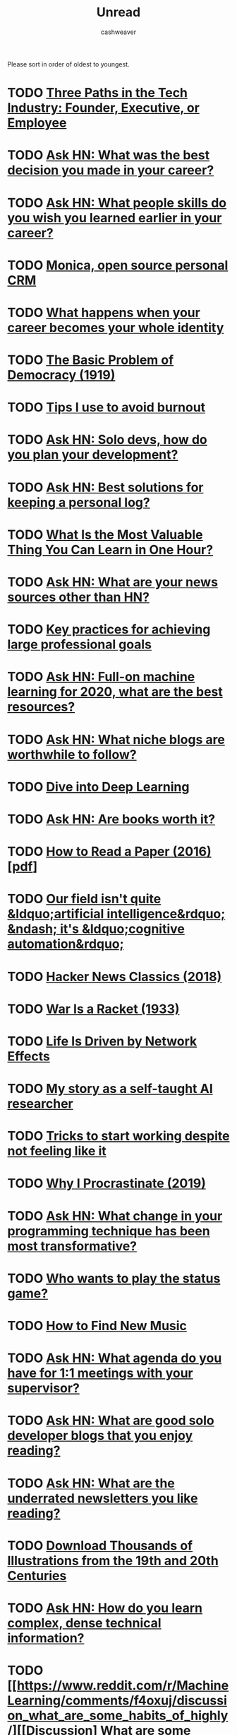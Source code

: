 #+TITLE: Unread
#+AUTHOR: cashweaver
#+STARTUP: overview

Please sort in order of oldest to youngest.

* TODO [[https://blog.ycombinator.com/three-paths-in-the-tech-industry-founder-executive-or-employee/][Three Paths in the Tech Industry: Founder, Executive, or Employee]]
:PROPERTIES:
:CREATED: [2017-09-28 15:04]
:END:
* TODO [[https://news.ycombinator.com/item?id=18071909][Ask HN: What was the best decision you made in your career?]]
:PROPERTIES:
:CREATED: [2018-09-26 01:19]
:END:
* TODO [[https://news.ycombinator.com/item?id=20503813][Ask HN: What people skills do you wish you learned earlier in your career?]]
:PROPERTIES:
:CREATED: [2019-07-23 01:47]
:END:
* TODO [[https://www.monicahq.com/][Monica, open source personal CRM]]
:PROPERTIES:
:CREATED: [2019-12-21 07:28]
:END:
* TODO [[https://hbr.org/2019/12/what-happens-when-your-career-becomes-your-whole-identity][What happens when your career becomes your whole identity]]
:PROPERTIES:
:CREATED: [2019-12-27 08:14]
:END:
* TODO [[https://www.theatlantic.com/magazine/archive/1919/11/the-basic-problem-of-democracy/569095/][The Basic Problem of Democracy (1919)]]
:PROPERTIES:
:CREATED: [2019-12-27 19:02]
:END:
* TODO [[http://addyosmani.com/blog/burnout/][Tips I use to avoid burnout]]
:PROPERTIES:
:CREATED: [2019-12-29 07:03]
:END:
* TODO [[https://news.ycombinator.com/item?id=21905423][Ask HN: Solo devs, how do you plan your development?]]
:PROPERTIES:
:CREATED: [2019-12-29 11:46]
:END:
* TODO [[https://news.ycombinator.com/item?id=21906650][Ask HN: Best solutions for keeping a personal log?]]
:PROPERTIES:
:CREATED: [2019-12-29 16:21]
:END:
* TODO [[https://quanticdev.com/articles/most-valuable-thing-to-learn-in-one-hour][What Is the Most Valuable Thing You Can Learn in One Hour?]]
:PROPERTIES:
:CREATED: [2019-12-30 13:17]
:END:
* TODO [[https://news.ycombinator.com/item?id=21920173][Ask HN: What are your news sources other than HN?]]
:PROPERTIES:
:CREATED: [2019-12-31 10:51]
:END:
* TODO [[https://nodramadevops.com/2019/12/key-practices-for-achieving-large-professional-goals/][Key practices for achieving large professional goals]]
:PROPERTIES:
:CREATED: [2019-12-31 18:09]
:END:
* TODO [[https://news.ycombinator.com/item?id=21924298][Ask HN: Full-on machine learning for 2020, what are the best resources?]]
:PROPERTIES:
:CREATED: [2019-12-31 20:10]
:END:
* TODO [[https://news.ycombinator.com/item?id=21928170][Ask HN: What niche blogs are worthwhile to follow?]]
:PROPERTIES:
:CREATED: [2020-01-01 14:37]
:END:
* TODO [[https://d2l.ai/][Dive into Deep Learning]]
:PROPERTIES:
:CREATED: [2020-01-03 18:19]
:END:
* TODO [[https://news.ycombinator.com/item?id=21955258][Ask HN: Are books worth it?]]
:PROPERTIES:
:CREATED: [2020-01-04 15:10]
:END:
* TODO [[https://blizzard.cs.uwaterloo.ca/keshav/home/Papers/data/07/paper-reading.pdf][How to Read a Paper (2016) [pdf]]]
:PROPERTIES:
:CREATED: [2020-01-07 12:37]
:END:
* TODO [[https://twitter.com/fchollet/status/1214392496375025664][Our field isn't quite &ldquo;artificial intelligence&rdquo; &ndash; it's &ldquo;cognitive automation&rdquo;]]
:PROPERTIES:
:CREATED: [2020-01-07 12:43]
:END:
* TODO [[http://jsomers.net/hn][Hacker News Classics (2018)]]
:PROPERTIES:
:CREATED: [2020-01-09 18:40]
:END:
* TODO [[https://www.wanttoknow.info/warisaracket][War Is a Racket (1933)]]
:PROPERTIES:
:CREATED: [2020-01-10 16:46]
:END:
* TODO [[https://www.nfx.com/post/your-life-network-effects][Life Is Driven by Network Effects]]
:PROPERTIES:
:CREATED: [2020-01-20 18:28]
:END:
* TODO [[https://blog.floydhub.com/emils-story-as-a-self-taught-ai-researcher/][My story as a self-taught AI researcher]]
:PROPERTIES:
:CREATED: [2020-01-20 18:39]
:END:
* TODO [[https://www.deprocrastination.co/blog/3-tricks-to-start-working-despite-not-feeling-like-it][Tricks to start working despite not feeling like it]]
:PROPERTIES:
:CREATED: [2020-01-21 08:33]
:END:
* TODO [[https://invisibleup.com/articles/27/][Why I Procrastinate (2019)]]
:PROPERTIES:
:CREATED: [2020-01-23 14:37]
:END:
* TODO [[https://news.ycombinator.com/item?id=22129757][Ask HN: What change in your programming technique has been most transformative?]]
:PROPERTIES:
:CREATED: [2020-01-23 17:44]
:END:
* TODO [[https://thepointmag.com/examined-life/who-wants-to-play-the-status-game-agnes-callard/][Who wants to play the status game?]]
:PROPERTIES:
:CREATED: [2020-01-24 01:53]
:END:
* TODO [[https://www.solfej.io/blog/how-to-find-new-music][How to Find New Music]]
:PROPERTIES:
:CREATED: [2020-01-30 18:50]
:END:
* TODO [[https://news.ycombinator.com/item?id=22264043][Ask HN: What agenda do you have for 1:1 meetings with your supervisor?]]
:PROPERTIES:
:CREATED: [2020-02-07 08:04]
:END:
* TODO [[https://news.ycombinator.com/item?id=22273224][Ask HN: What are good solo developer blogs that you enjoy reading?]]
:PROPERTIES:
:CREATED: [2020-02-08 02:02]
:END:
* TODO [[https://news.ycombinator.com/item?id=22280939][Ask HN: What are the underrated newsletters you like reading?]]
:PROPERTIES:
:CREATED: [2020-02-09 07:47]
:END:
* TODO [[http://www.openculture.com/2020/02/old-book-illustrations-download.html][Download Thousands of Illustrations from the 19th and 20th Centuries]]
:PROPERTIES:
:CREATED: [2020-02-13 06:17]
:END:
* TODO [[https://news.ycombinator.com/item?id=22325975][Ask HN: How do you learn complex, dense technical information?]]
:PROPERTIES:
:CREATED: [2020-02-14 12:25]
:END:
* TODO [[https://www.reddit.com/r/MachineLearning/comments/f4oxuj/discussion_what_are_some_habits_of_highly/][[Discussion] What are some habits of highly effective ML researchers?]]
:PROPERTIES:
:CREATED: [2020-02-16 10:27]
:END:
* TODO [[https://github.com/VGraupera/1on1-questions][1-on-1 meeting questions]]
:PROPERTIES:
:CREATED: [2020-02-16 11:53]
:END:
* TODO [[https://payne.org/blog/the-myth-of-the-myth-of-the-10x-programmer/][The Myth of the Myth of the 10x Programmer]]
:PROPERTIES:
:CREATED: [2020-02-17 18:37]
:END:
* TODO [[https://hbr.org/2018/12/how-to-collaborate-with-people-you-dont-like][How to Collaborate with People You Don’t Like (2018)]]
:PROPERTIES:
:CREATED: [2020-02-19 07:02]
:END:
* TODO [[http://introtodeeplearning.com/][MIT 6.S191: Introduction to Deep Learning]]
:PROPERTIES:
:CREATED: [2020-02-20 19:46]
:END:
* TODO [[http://paulgraham.com/useful.html][How to Write Usefully]]
:PROPERTIES:
:CREATED: [2020-02-21 09:07]
:END:
* TODO [[https://roadmap.sh/guides/levels-of-seniority][Levels of Seniority]]
:PROPERTIES:
:CREATED: [2020-02-22 13:30]
:END:
* TODO [[https://commoncog.com/blog/to-get-good-go-after-the-metagame/][To Get Good, Go After the Metagame]]
:PROPERTIES:
:CREATED: [2020-02-25 14:19]
:END:
* TODO [[https://www.bloomberg.com/news/articles/2020-02-26/reddit-s-profane-greedy-traders-are-shaking-up-the-stock-market][Reddit’s profane, greedy traders are shaking up the stock market]]
:PROPERTIES:
:CREATED: [2020-02-26 14:19]
:END:
* TODO [[https://blog.samaltman.com/hard-startups][Hard Startups]]
:PROPERTIES:
:CREATED: [2020-02-26 18:30]
:END:
* TODO [[https://slatestarcodex.com/2020/02/27/book-review-the-seven-principles-for-making-marriage-work/][Book Review: The Seven Principles For Making Marriage Work]]
:PROPERTIES:
:CREATED: [2020-02-28 07:28]
:END:
* TODO [[https://www.reddit.com/r/MachineLearning/comments/faxsin/d_wrote_a_visual_introduction_to_selfsupervised/][[D] Wrote a Visual Introduction to Self-Supervised Learning]]
:PROPERTIES:
:CREATED: [2020-02-28 17:01]
:END:
* TODO [[https://amitness.com/2020/02/illustrated-self-supervised-learning/][Visual Introduction to Self Supervised Learning]]
:PROPERTIES:
:CREATED: [2020-02-28 17:07]
:END:
* TODO [[https://amitness.com/2020/02/illustrated-self-supervised-learning/][Visual Introduction to Self Supervised Learning]]
:PROPERTIES:
:CREATED: [2020-02-28 17:07]
:END:
* TODO [[https://www.gkogan.co/blog/simple-systems/?r=0][Simple Systems Have Less Downtime]]
:PROPERTIES:
:CREATED: [2020-03-03 02:45]
:END:
* TODO [[https://slatestarcodex.com/2020/03/06/socratic-grilling/][Socratic Grilling]]
:PROPERTIES:
:CREATED: [2020-03-06 08:26]
:END:
* TODO [[https://www.reddit.com/r/MachineLearning/comments/fetptz/d_working_with_time_series_data_splitting_the/][[D] Working with Time Series data: splitting the dataset and putting the model into production]]
:PROPERTIES:
:CREATED: [2020-03-07 11:00]
:END:
* TODO [[https://www.lpalmieri.com/posts/2020-03-08-on-the-shoulders-of-the-giants/][On the shoulders of the giants]]
:PROPERTIES:
:CREATED: [2020-03-08 01:51]
:END:
* TODO [[https://dhwthompson.com/2019/my-favourite-git-commit][My favourite Git commit (2019)]]
:PROPERTIES:
:CREATED: [2020-03-08 18:28]
:END:
* TODO [[https://matt.sh/commit-this][How I survived being a $220k/year intern]]
:PROPERTIES:
:CREATED: [2020-03-08 20:12]
:END:
* TODO [[https://abe-winter.github.io/2020/03/07/wfhdemic.html][Quarantine will normalize WFH and recession will denormalize full-time jobs]]
:PROPERTIES:
:CREATED: [2020-03-08 21:01]
:END:
* TODO [[https://www.cnbc.com/2020/03/08/oil-plummets-30percent-as-opec-deal-failure-sparks-price-war-fears.html][Oil plummets 30% as OPEC deal failure sparks price war fears]]
:PROPERTIES:
:CREATED: [2020-03-08 22:35]
:END:
* TODO [[https://www.gresearch.co.uk/article/defunctionalisation/][Defunctionalisation: An underappreciated tool for writing good software]]
:PROPERTIES:
:CREATED: [2020-03-09 13:09]
:END:
* TODO [[https://www.axios.com/stocks-plunge-oil-coronavirus-a0c07880-f299-4829-87b0-81f5c5e93661.html][Trading halted as U.S. stocks plummet]]
:PROPERTIES:
:CREATED: [2020-03-09 13:41]
:END:
* TODO [[https://www.bloomberg.com/news/articles/2020-03-08/rout-in-u-s-stock-futures-would-trigger-trading-curbs-at-5][S&P 500 Plunges 7%, Triggering Market-Wide Stock Trading Halt]]
:PROPERTIES:
:CREATED: [2020-03-09 17:12]
:END:
* TODO [[https://github.com/google-research/google-research/tree/master/automl_zero][AutoML-Zero: Evolving machine learning algorithms from scratch]]
:PROPERTIES:
:CREATED: [2020-03-10 20:08]
:END:
* TODO [[https://slatestarcodex.com/2020/03/10/for-then-against-high-saturated-fat-diets/][For, Then Against, High-Saturated-Fat Diets]]
:PROPERTIES:
:CREATED: [2020-03-11 06:06]
:END:
* TODO [[https://www.reddit.com/r/slatestarcodex/comments/fgsmon/for_then_against_highsaturatedfat_diets/][For, Then Against, High-Saturated-Fat Diets]]
:PROPERTIES:
:CREATED: [2020-03-11 06:11]
:END:
* TODO [[https://www.nytimes.com/2020/03/11/upshot/alcoholics-anonymous-new-evidence.html][Alcoholics Anonymous vs. other approaches: the evidence is now in]]
:PROPERTIES:
:CREATED: [2020-03-11 13:19]
:END:
* TODO [[https://www.freedomiseverything.com/fastest-growing-remote/][Fast-Growing Remote Startups]]
:PROPERTIES:
:CREATED: [2020-03-11 17:38]
:END:
* TODO [[https://techcrunch.com/2020/03/11/magic-steep/][Magic Leap trying to sell for $10B]]
:PROPERTIES:
:CREATED: [2020-03-12 01:35]
:END:
* TODO [[https://www.reddit.com/r/slatestarcodex/comments/fheetb/bed_head_elevation_cut_pneumonia_by_60/][Bed head elevation cut pneumonia by 60 %]]
:PROPERTIES:
:CREATED: [2020-03-12 10:46]
:END:
* TODO [[https://ma.ttias.be/government-act-corona-covid-19/][Why some governments appear not to be acting on the Covid-19 threat]]
:PROPERTIES:
:CREATED: [2020-03-12 10:56]
:END:
* TODO [[https://news.ycombinator.com/item?id=22556156][Ask HN: Was the Y2K crisis real?]]
:PROPERTIES:
:CREATED: [2020-03-12 12:38]
:END:
* TODO [[https://nixintel.info/osint/signs-youre-following-a-fake-twitter-account/][Signs you're following a fake Twitter account]]
:PROPERTIES:
:CREATED: [2020-03-12 13:03]
:END:
* TODO [[https://www.bloomberg.com/news/articles/2020-03-11/asia-stocks-set-for-losses-dow-enters-bear-market-markets-wrap][S&P 500 triggers 15-minute trading halt for the second time this week]]
:PROPERTIES:
:CREATED: [2020-03-12 13:40]
:END:
* TODO [[https://www.cnbc.com/2020/03/12/fed-to-pump-more-than-500-billion-into-short-term-bank-funding-expand-types-of-security-purchases.html][Fed to inject $1.5T to prevent ‘unusual disruptions’ in markets]]
:PROPERTIES:
:CREATED: [2020-03-12 17:17]
:END:
* TODO [[https://thedorkweb.substack.com/p/tales-from-the-dork-web-4][Cyberpunk: Then and Now]]
:PROPERTIES:
:CREATED: [2020-03-12 17:41]
:END:
* TODO [[https://a16z.com/2011/04/14/peacetime-ceowartime-ceo-2/][Peacetime CEO/Wartime CEO (2011)]]
:PROPERTIES:
:CREATED: [2020-03-12 19:02]
:END:
* TODO [[https://www.bbc.com/worklife/article/20200306-the-surprising-truth-about-finding-your-passion-at-work][How a 'growth mindset' can lead to success]]
:PROPERTIES:
:CREATED: [2020-03-12 20:56]
:END:
* TODO [[https://www.courtlistener.com/recap/gov.uscourts.vaed.412520/gov.uscourts.vaed.412520.41.0.pdf][Chelsea Manning ordered to be released [pdf]]]
:PROPERTIES:
:CREATED: [2020-03-12 21:36]
:END:
* TODO [[https://www.reddit.com/r/slatestarcodex/comments/fhu05w/thoughts_on_thinking_fast_and_slow/][Thoughts on &quot;Thinking, Fast and Slow?&quot;]]
:PROPERTIES:
:CREATED: [2020-03-13 04:24]
:END:
* TODO [[https://www.ncbi.nlm.nih.gov/pubmed/32074550/][Chloroquine phosphate has shown apparent efficacy in treating Covid-19]]
:PROPERTIES:
:CREATED: [2020-03-13 06:02]
:END:
* TODO [[http://nautil.us/issue/83/intelligence/the-man-who-saw-the-pandemic-coming][A Man Who Saw the Pandemic Coming]]
:PROPERTIES:
:CREATED: [2020-03-13 19:00]
:END:
* TODO [[https://news.ycombinator.com/item?id=22573204][Ask HN: Book recommendations for understanding financial systems?]]
:PROPERTIES:
:CREATED: [2020-03-14 04:32]
:END:
* TODO [[https://www.gamesradar.com/nvidias-calling-on-gaming-pc-owners-to-put-their-systems-to-work-fighting-covid-19/][Nvidia calling gaming PC owners to put their systems to work fighting Covid-19]]
:PROPERTIES:
:CREATED: [2020-03-14 08:36]
:END:
* TODO [[https://news.ycombinator.com/item?id=22575007][Ask HN: Which configuration management software would/should you use in 2020?]]
:PROPERTIES:
:CREATED: [2020-03-14 13:08]
:END:
* TODO [[https://www.weforum.org/agenda/2018/10/iceland-knows-how-to-stop-teen-substance-abuse-but-the-rest-of-the-world-isn-t-listening][Iceland radically cut teenage drug use]]
:PROPERTIES:
:CREATED: [2020-03-14 13:13]
:END:
* TODO [[https://news.ycombinator.com/item?id=22576589][Ask HN: Non-cloud voice recognition for home use?]]
:PROPERTIES:
:CREATED: [2020-03-14 16:40]
:END:
* TODO [[https://news.ycombinator.com/item?id=22577132][Ask HN: Is UK government insane or genius?]]
:PROPERTIES:
:CREATED: [2020-03-14 17:54]
:END:
* TODO [[https://www.timo-zimmermann.de/2020/03/working-from-home-things-no-one-talks-about/][Working from home – things no one talks about]]
:PROPERTIES:
:CREATED: [2020-03-14 18:28]
:END:
* TODO [[https://www.reddit.com/r/slatestarcodex/comments/fj1ryv/scott_on_how_we_almost_had_an_awesome_fda/][Scott on how we almost had an awesome FDA commissioner]]
:PROPERTIES:
:CREATED: [2020-03-15 14:04]
:END:
* TODO [[https://www.reddit.com/r/slatestarcodex/comments/fj4tax/the_coronavirus_situation_has_me_thinking_about/][The coronavirus situation has me thinking about society itself and the systemic risks we are likely to face during the 21st century]]
:PROPERTIES:
:CREATED: [2020-03-15 17:22]
:END:
* TODO [[https://www.washingtonpost.com/business/2020/03/15/federal-reserve-slashes-interest-rates-zero-part-wide-ranging-emergency-intervention/][Federal Reserve slashes interest rates to zero]]
:PROPERTIES:
:CREATED: [2020-03-15 21:04]
:END:
* TODO [[https://www.reddit.com/r/slatestarcodex/comments/fjn4rk/suggested_writing_on_people_who_pursue_good_work/][Suggested writing on people who pursue good work and follow written rules vs people who pursue power and follow unwritten rules]]
:PROPERTIES:
:CREATED: [2020-03-16 15:54]
:END:
* TODO [[https://en.wikipedia.org/wiki/2020_Black_Monday][2020 Stock Market Crash]]
:PROPERTIES:
:CREATED: [2020-03-16 16:59]
:END:
* TODO [[https://sf.gov/stay-home-except-essential-needs][Stay home except for essential needs]]
:PROPERTIES:
:CREATED: [2020-03-16 21:00]
:END:
* TODO [[https://thereader.mitpress.mit.edu/flattening-the-coronavirus-curve-is-not-enough/][The hard part of the economics of Covid-19]]
:PROPERTIES:
:CREATED: [2020-03-16 21:21]
:END:
* TODO [[https://www.theatlantic.com/politics/archive/2020/03/coronavirus-romney-yang-money/608134/][What If Andrew Yang Was Right?]]
:PROPERTIES:
:CREATED: [2020-03-17 00:10]
:END:
* TODO [[https://www.reddit.com/r/slatestarcodex/comments/fjw5c5/when_will_life_be_able_to_go_back_to_normal/][When will life be able to go back to normal?]]
:PROPERTIES:
:CREATED: [2020-03-17 00:58]
:END:
* TODO [[https://www.jstage.jst.go.jp/article/bst/advpub/0/advpub_2020.01047/_pdf/-char/en][Chloroquine has shown apparent efficacy in treatment of Covid-19]]
:PROPERTIES:
:CREATED: [2020-03-17 03:04]
:END:
* TODO [[http://feeds.hbr.org/~r/harvardbusiness/~3/6jA8uy6spIQ/why-stock-buybacks-are-dangerous-for-the-economy][Stock buybacks are dangerous for the economy]]
:PROPERTIES:
:CREATED: [2020-03-17 16:36]
:END:
* TODO [[https://plato.stanford.edu/entries/computer-science/][The Philosophy of Computer Science (2017)]]
:PROPERTIES:
:CREATED: [2020-03-17 17:35]
:END:
* TODO [[https://www.connexionfrance.com/French-news/French-researcher-in-Marseille-posts-successful-Covid-19-coronavirus-drug-trial-results][French researcher posts successful Covid-19 chloroquine drug trial]]
:PROPERTIES:
:CREATED: [2020-03-17 19:29]
:END:
* TODO [[https://www.politico.com/news/2020/03/16/senate-short-term-extension-spy-programs-132401][Senate leadership pushing a surveillance bill as Americans focused on Covid-19]]
:PROPERTIES:
:CREATED: [2020-03-17 19:47]
:END:
* TODO [[https://books.google.com/books?id=WXTTDwAAQBAJ][Software Engineering at Google]]
:PROPERTIES:
:CREATED: [2020-03-17 20:15]
:END:
* TODO [[https://slatestarcodex.com/2020/03/17/book-review-hoover/][Book Review: Hoover]]
:PROPERTIES:
:CREATED: [2020-03-17 21:10]
:END:
* TODO [[https://www.reddit.com/r/slatestarcodex/comments/fkdrdq/brute_forcing_self_awareness/][Brute Forcing Self Awareness]]
:PROPERTIES:
:CREATED: [2020-03-17 21:45]
:END:
* TODO [[https://www.reddit.com/r/slatestarcodex/comments/fkdrrt/book_review_hoover/][Book Review: Hoover]]
:PROPERTIES:
:CREATED: [2020-03-17 21:46]
:END:
* TODO [[https://theintercept.com/2020/03/16/tiktok-app-moderators-users-discrimination/][TikTok told moderators to suppress posts by “ugly” people and the poor]]
:PROPERTIES:
:CREATED: [2020-03-17 21:47]
:END:
* TODO [[https://devblogs.microsoft.com/oldnewthing/20200317-00/?p=103566][We called it RAID because it kills bugs dead]]
:PROPERTIES:
:CREATED: [2020-03-18 00:25]
:END:
* TODO [[https://www.npr.org/sections/goatsandsoda/2020/03/16/814929294/covid-19-has-caused-a-shortage-of-face-masks-but-theyre-surprisingly-hard-to-mak][Why N95 masks are hard to make]]
:PROPERTIES:
:CREATED: [2020-03-18 02:39]
:END:
* TODO [[https://www.washingtonpost.com/technology/2020/03/17/white-house-location-data-coronavirus/][U.S. govt, tech industry discuss using location data to combat coronavirus]]
:PROPERTIES:
:CREATED: [2020-03-18 03:46]
:END:
* TODO [[https://www.reddit.com/r/slatestarcodex/comments/fkl8ss/the_epidemic_yoyo/][The epidemic yo-yo]]
:PROPERTIES:
:CREATED: [2020-03-18 06:47]
:END:
* TODO [[https://allenleein.github.io/2019/06/12/games2.html][Andreessen vs. Thiel (2017)]]
:PROPERTIES:
:CREATED: [2020-03-18 10:04]
:END:
* TODO [[https://www.nasdaq.com/articles/the-longest-record-broken%3A-gold-silver-ratio-hits-highest-in-over-5000-years-2020-03-17][The Longest Record Broken: Gold/Silver Ratio Hits Highest in Over 5,000 Years]]
:PROPERTIES:
:CREATED: [2020-03-18 10:16]
:END:
* TODO [[https://www.reddit.com/r/slatestarcodex/comments/fkozxx/psa_cambridge_university_is_making_their_course/][PSA: Cambridge University is making their course literature free for everyone until end of May 2020.]]
:PROPERTIES:
:CREATED: [2020-03-18 12:49]
:END:
* TODO [[https://thesoundingline.com/for-years-wall-street-spent-more-on-buybacks-and-dividends-than-it-actually-earned-now-they-want-a-taxpayer-bailout/][For Years WallStreet Spent More on Buybacks Than It Earned-Now They Want Bailout]]
:PROPERTIES:
:CREATED: [2020-03-18 13:09]
:END:
* TODO [[https://www.wired.com/story/toilet-paper-shortage-bidet-sales-boom/][Has the bidet's time in North America finally arrived?]]
:PROPERTIES:
:CREATED: [2020-03-18 16:16]
:END:
* TODO [[https://www.reddit.com/r/slatestarcodex/comments/fkxgme/the_correct_response_to_uncertainty_is_not/][The correct response to uncertainty is *not* half-speed]]
:PROPERTIES:
:CREATED: [2020-03-18 21:22]
:END:
* TODO [[https://en.wikipedia.org/wiki/1%25_rule_(Internet_culture)][1% rule]]
:PROPERTIES:
:CREATED: [2020-03-18 23:27]
:END:
* TODO [[https://www.reddit.com/r/slatestarcodex/comments/fl4648/speculations_about_effects_of_covid19_in_18/][Speculations about effects of Covid-19 in 18+ months time]]
:PROPERTIES:
:CREATED: [2020-03-19 04:50]
:END:
* TODO [[https://sloanreview.mit.edu/article/is-it-time-to-rethink-globalized-supply-chains/][Is It Time to Rethink Globalized Supply Chains?]]
:PROPERTIES:
:CREATED: [2020-03-19 13:51]
:END:
* TODO [[https://slatestarcodex.com/2020/03/19/coronalinks-3-19-20/][Coronalinks 3/19/20]]
:PROPERTIES:
:CREATED: [2020-03-19 13:52]
:END:
* TODO [[https://www.reddit.com/r/slatestarcodex/comments/flf05t/econtalk_podcast_tyler_cowen_on_the_covid19/][EconTalk Podcast: Tyler Cowen on the COVID-19 Pandemic]]
:PROPERTIES:
:CREATED: [2020-03-19 18:30]
:END:
* TODO [[https://why.degree/motivation/][Build stuff]]
:PROPERTIES:
:CREATED: [2020-03-20 13:02]
:END:
* TODO [[http://www.matthewtancik.com/nerf][NeRF: Representing scenes as neural radiance fields for view synthesis]]
:PROPERTIES:
:CREATED: [2020-03-20 14:25]
:END:
* TODO [[https://www.reddit.com/r/slatestarcodex/comments/flxkb4/avoiding_natural_decline_in_cognitive_agility_due/][Avoiding natural decline in cognitive agility due to aging.]]
:PROPERTIES:
:CREATED: [2020-03-20 16:08]
:END:
* TODO [[https://blogs.sciencemag.org/pipeline/archives/2020/03/20/chloroquine-past-and-present][Chloroquine, past and present]]
:PROPERTIES:
:CREATED: [2020-03-20 16:26]
:END:
* TODO [[https://emvi.com/blog/a-new-experimental-user-interface-QMZgmZG1L5][Show HN: An experimental, keyboard-first user interface]]
:PROPERTIES:
:CREATED: [2020-03-20 18:26]
:END:
* TODO [[http://covidactnow.org/][State projections for Covid-19]]
:PROPERTIES:
:CREATED: [2020-03-20 18:56]
:END:
* TODO [[https://www.reddit.com/r/slatestarcodex/comments/fm0tdq/interesting_twitter_thread_on_how_china_is/][Interesting Twitter thread on how China is dealing with passengers flying into their country now - from a Western PoV.]]
:PROPERTIES:
:CREATED: [2020-03-20 19:13]
:END:
* TODO [[https://docs.google.com/presentation/d/1IUTHX2kTagUUV88HUJCkp_P6iZgLCXXVHD9UeOwU_1w/mobilepresent?slide=id.g71b0a47020_30_486][Effect of economic crisis on America’s small businesses [slides]]]
:PROPERTIES:
:CREATED: [2020-03-21 00:34]
:END:
* TODO [[https://www.reddit.com/r/askscience/comments/fm2z8x/if_a_heart_is_a_muscle_why_doesnt_it_ever_get/][If the heart is a muscle, why doesn't it ever get tired?]]
:PROPERTIES:
:CREATED: [2020-03-21 01:02]
:END:
* TODO [[https://www.wired.com/story/coronavirus-interview-larry-brilliant-smallpox-epidemiologist/#intcid=recommendations_wired-homepage-right-rail-popular_d00a3648-f912-49b3-9b8a-f82ade2ecbd5_popular4-1][The Doctor Who Helped Defeat Smallpox Explains What's Coming]]
:PROPERTIES:
:CREATED: [2020-03-21 09:33]
:END:
* TODO [[https://letterstoanewdeveloper.com/2019/12/19/cultivate-the-skill-of-undivided-attention-or-deep-work/][Cultivate the Skill of Undivided Attention, or “Deep Work” (2019)]]
:PROPERTIES:
:CREATED: [2020-03-21 14:48]
:END:
* TODO [[https://www.japantimes.co.jp/opinion/2020/03/21/commentary/japan-commentary/japan-still-coronavirus-outlier/#.XnZH06FRUlQ][Why is Japan still a coronavirus outlier?]]
:PROPERTIES:
:CREATED: [2020-03-21 17:00]
:END:
* TODO [[https://news.ycombinator.com/item?id=22648431][Ask HN: What projects are you working on now?]]
:PROPERTIES:
:CREATED: [2020-03-21 18:06]
:END:
* TODO [[http://stockjump.sos.gd/][Stock Jump – a ski-jumping game with real stock data]]
:PROPERTIES:
:CREATED: [2020-03-21 21:33]
:END:
* TODO [[https://developers.google.com/tech-writing][Technical Writing Courses]]
:PROPERTIES:
:CREATED: [2020-03-22 02:39]
:END:
* TODO [[https://www.reddit.com/r/slatestarcodex/comments/fmyi2h/its_clearly_very_hard_to_keep_our_hands_off_our/][It's clearly very hard to keep our hands off our face. But why?]]
:PROPERTIES:
:CREATED: [2020-03-22 11:29]
:END:
* TODO [[https://www.reddit.com/r/slatestarcodex/comments/fn0fbd/the_story_of_ronnie_coleman_in_conjunction_with/][The story of Ronnie Coleman, in conjunction with the work of the Freakonomics Authors on the topic of financial incentives in medicine, make me very very wary of surgery.]]
:PROPERTIES:
:CREATED: [2020-03-22 14:04]
:END:
* TODO [[https://www.pennmedicine.org/updates/blogs/musculoskeletal-and-rheumatology/2018/october/breathing-exercises][Breathing and Exercise: Strength Training for Your Diaphragm (2018)]]
:PROPERTIES:
:CREATED: [2020-03-22 17:39]
:END:
* TODO [[https://mxb.dev/blog/emergency-website-kit/][A Starter Kit for Emergency Websites]]
:PROPERTIES:
:CREATED: [2020-03-22 19:03]
:END:
* TODO [[https://www.sciencemag.org/news/2020/03/who-launches-global-megatrial-four-most-promising-coronavirus-treatments][WHO launches global megatrial of the four most promising coronavirus treatments]]
:PROPERTIES:
:CREATED: [2020-03-23 07:13]
:END:
* TODO [[https://www.wired.com/story/why-dont-we-just-ban-targeted-advertising/][Why Don’t We Just Ban Targeted Advertising?]]
:PROPERTIES:
:CREATED: [2020-03-23 11:09]
:END:
* TODO [[https://www.reddit.com/r/slatestarcodex/comments/fnr4tm/why_make_one_10x_effort_paper_when_you_will_serve/][&quot;Why make one 10x effort paper when you will serve your interests much better and with lower risks making 10 1x effort papers?&quot;]]
:PROPERTIES:
:CREATED: [2020-03-23 20:20]
:END:
* TODO [[https://begriffs.com/posts/2020-03-23-concurrent-programming.html?hn=1][Concurrent Programming, with Examples]]
:PROPERTIES:
:CREATED: [2020-03-24 05:05]
:END:
* TODO [[https://blog.documentnode.io/when-markdown-meets-tables][Show HN: Excel-like table editing for Markdown]]
:PROPERTIES:
:CREATED: [2020-03-24 05:31]
:END:
* TODO [[https://slatestarcodex.com/2020/03/23/face-masks-much-more-than-you-wanted-to-know/][Face Masks: Much More Than You Wanted To Know]]
:PROPERTIES:
:CREATED: [2020-03-24 06:48]
:END:
* TODO [[https://www.reddit.com/r/slatestarcodex/comments/fo0v7n/face_masks_much_more_than_you_wanted_to_know/][Face Masks: Much More Than You Wanted To Know]]
:PROPERTIES:
:CREATED: [2020-03-24 07:18]
:END:
* TODO [[https://buttondown.email/hillelwayne/archive/please-dont-write-your-documentation-in-markdown/][Don't write documentation in Markdown]]
:PROPERTIES:
:CREATED: [2020-03-24 15:02]
:END:
* TODO [[https://www.reddit.com/r/slatestarcodex/comments/fo98ye/how_the_coronavirus_became_an_american_catastrophe/][How the Coronavirus Became an American Catastrophe]]
:PROPERTIES:
:CREATED: [2020-03-24 17:36]
:END:
* TODO [[https://jlongster.com/How-I-Became-Better-Programmer][How I became a better programmer (2017)]]
:PROPERTIES:
:CREATED: [2020-03-24 19:58]
:END:
* TODO [[https://m.box.com/shared_item/https%3A%2F%2Fstanfordmedicine.box.com%2Fv%2Fcovid19-PPE-1-1][Stanford researchers confirm N95 masks can be sterilized in oven]]
:PROPERTIES:
:CREATED: [2020-03-25 00:48]
:END:
* TODO [[https://www.reddit.com/r/slatestarcodex/comments/fol17i/how_to_quickly_and_frictionlessly_distance_myself/][How to quickly and frictionlessly distance myself from a business schema that uses a lot of woo-woo? AKA how to quit your job around crazies?]]
:PROPERTIES:
:CREATED: [2020-03-25 05:43]
:END:
* TODO [[https://news.ycombinator.com/item?id=22682837][Ask HN: How to self-study physics?]]
:PROPERTIES:
:CREATED: [2020-03-25 08:17]
:END:
* TODO [[https://0x90.psaux.io/2020/03/01/Taking-Back-What-Is-Already-Yours-Router-Wars-Episode-I/][A detailed look at the router provided by my ISP]]
:PROPERTIES:
:CREATED: [2020-03-25 10:55]
:END:
* TODO [[https://dalton.substack.com/p/letter-to-myself-in-late-2008][Letter to Myself in Late 2008]]
:PROPERTIES:
:CREATED: [2020-03-25 18:35]
:END:
* TODO [[https://www.reddit.com/r/slatestarcodex/comments/fowhki/the_fish_rots_from_the_head/][The Fish Rots From The Head]]
:PROPERTIES:
:CREATED: [2020-03-25 19:29]
:END:
* TODO [[https://www.reddit.com/r/slatestarcodex/comments/foxxug/i_greatly_enjoy_scotts_writing_what_else_will_i/][I greatly enjoy Scott's writing. What else will I like?]]
:PROPERTIES:
:CREATED: [2020-03-25 20:48]
:END:
* TODO [[https://qz.com/1824020/social-distancing-slowing-not-only-covid-19-but-other-diseases-too/][Social distancing slowing not only Covid-19, but other diseases too]]
:PROPERTIES:
:CREATED: [2020-03-25 22:29]
:END:
* TODO [[https://www.wsj.com/articles/the-long-run-of-american-job-growth-has-ended-11585215000][3.28M file for U.S. jobless benefits]]
:PROPERTIES:
:CREATED: [2020-03-26 12:36]
:END:
* TODO [[https://mapfilterfold.com/][Show HN: Meta book recommendations from Ask HN threads]]
:PROPERTIES:
:CREATED: [2020-03-26 14:04]
:END:
* TODO [[https://www.zotero.org/][Zotero: Personal Research Assistant]]
:PROPERTIES:
:CREATED: [2020-03-26 15:59]
:END:
* TODO [[https://steamcommunity.com/games/975370/announcements/detail/2082292794864361478][Dwarf Fortress: An actual look at graphical improvements]]
:PROPERTIES:
:CREATED: [2020-03-26 16:30]
:END:
* TODO [[https://www.reddit.com/r/slatestarcodex/comments/fpgg2a/tail_risk_of_contagious_diseases_by_nassim_taleb/][Tail risk of contagious diseases by Nassim Taleb]]
:PROPERTIES:
:CREATED: [2020-03-26 18:09]
:END:
* TODO [[https://nibblestew.blogspot.com/2020/03/its-not-what-programming-languages-do.html][It's not what programming languages do, it's what they shepherd you to]]
:PROPERTIES:
:CREATED: [2020-03-26 18:10]
:END:
* TODO [[https://www.failory.com/interview/wavve][Wavve: making $76k a month turning podcasts into videos]]
:PROPERTIES:
:CREATED: [2020-03-26 18:13]
:END:
* TODO [[http://fabiensanglard.net/doom_psx/index.html][The Polygons of Doom: PSX]]
:PROPERTIES:
:CREATED: [2020-03-27 00:35]
:END:
* TODO [[https://www.reddit.com/r/slatestarcodex/comments/fpp24o/how_the_pandemic_will_end/][How the Pandemic Will End]]
:PROPERTIES:
:CREATED: [2020-03-27 02:34]
:END:
* TODO [[https://www.reddit.com/r/slatestarcodex/comments/fpui3l/coronalinks_32720/][Coronalinks 3/27/20]]
:PROPERTIES:
:CREATED: [2020-03-27 10:16]
:END:
* TODO [[https://www.openpolitics.com/2020/03/14/was-corporate-profit-growth-inflated-by-financial-engineering/][Was corporate profit growth a bubble inflated by "financial engineering"?]]
:PROPERTIES:
:CREATED: [2020-03-27 17:20]
:END:
* TODO [[http://journal.stuffwithstuff.com/2015/09/08/the-hardest-program-ive-ever-written/][The Hardest Program I've Ever Written &ndash; How a code formatter works (2015)]]
:PROPERTIES:
:CREATED: [2020-03-27 19:58]
:END:
* TODO [[https://ericlippert.com/2020/03/27/new-grad-vs-senior-dev/][New Grad vs. Senior Dev]]
:PROPERTIES:
:CREATED: [2020-03-28 00:20]
:END:
* TODO [[https://rx-resume.web.app/][Show HN: RxResume – A free and open-source resume builder]]
:PROPERTIES:
:CREATED: [2020-03-28 04:16]
:END:
* TODO [[https://qz.com/1826043/the-coronavirus-crisis-proves-internet-should-be-a-public-utility/][The internet should be a public utility]]
:PROPERTIES:
:CREATED: [2020-03-28 14:53]
:END:
* TODO [[https://news.ycombinator.com/item?id=22712138][Ask HN: Books giving practical advice on starting a solo SaaS business?]]
:PROPERTIES:
:CREATED: [2020-03-28 16:25]
:END:
* TODO [[https://www.reddit.com/r/slatestarcodex/comments/fqoyas/how_to_measure_anything_a_timely_read_and_an/][How To Measure Anything - a timely read and an excellent summary by lukeprog]]
:PROPERTIES:
:CREATED: [2020-03-28 17:55]
:END:
* TODO [[https://www.reddit.com/r/slatestarcodex/comments/fqoz9z/how_significant_are_the_benefits_from_going_to/][How significant are the benefits from going to sleep at the same time each night?]]
:PROPERTIES:
:CREATED: [2020-03-28 17:56]
:END:
* TODO [[https://www.reddit.com/r/investing/comments/fqr6k7/whats_everyone_buying_during_the_2020_crash/][What’s everyone buying during the 2020 crash?]]
:PROPERTIES:
:CREATED: [2020-03-28 19:53]
:END:
* TODO [[https://www.reddit.com/r/options/comments/fqte3u/the_options_trader_that_only_wants_to_buy_calls/][The options trader.. that only wants to buy calls and puts]]
:PROPERTIES:
:CREATED: [2020-03-28 21:50]
:END:
* TODO [[https://www.reddit.com/r/slatestarcodex/comments/fqwdfo/what_are_you_researchingdoing_with_your/][What are you Researching/Doing with your Quarantine Time? How are you Coping with Cabin Fever?]]
:PROPERTIES:
:CREATED: [2020-03-29 00:40]
:END:
* TODO [[https://aatishb.com/covidtrends/][Log-log plot of new vs. total Covid-19 cases by country]]
:PROPERTIES:
:CREATED: [2020-03-29 02:39]
:END:
* TODO [[https://www.khanacademy.org/donate][Khan Academy requests for donations as their servers are at 250% normal load]]
:PROPERTIES:
:CREATED: [2020-03-29 08:38]
:END:
* TODO [[https://github.com/tanrax/maza-ad-blocking][Maza – Like Pi-hole but local and using your operating system]]
:PROPERTIES:
:CREATED: [2020-03-29 09:53]
:END:
* TODO [[https://lanraccoon.com/2020/youre-not-writing-code-youre-solving-problems][You’re not writing code, you’re solving problems]]
:PROPERTIES:
:CREATED: [2020-03-29 11:05]
:END:
* TODO [[https://news.ycombinator.com/item?id=22718592][Ask HN: Great fiction books that have had a positive impact on your life?]]
:PROPERTIES:
:CREATED: [2020-03-29 12:54]
:END:
* TODO [[https://www.reddit.com/r/investing/comments/fr6fq1/how_long_will_the_covid19_affect_the_markets_how/][How long will the Covid-19 affect the markets? How should everyday investors react?]]
:PROPERTIES:
:CREATED: [2020-03-29 14:10]
:END:
* TODO [[https://www.reddit.com/r/investing/comments/fr9gnn/bbbrated_corporate_bonds_are_the_achilles_heel_of/][BBB-rated corporate bonds are the Achilles' heel of the global economy]]
:PROPERTIES:
:CREATED: [2020-03-29 17:22]
:END:
* TODO [[https://www.reddit.com/r/wallstreetbets/comments/fra02m/uhaupt91_has_been_permanently_suspended_truly_a/][u/haupt91 has been permanently suspended, truly, a sad day for the subreddit.]]
:PROPERTIES:
:CREATED: [2020-03-29 17:54]
:END:
* TODO [[https://www.reddit.com/r/slatestarcodex/comments/frbpe1/economists_more_or_less_in_consensus_about_some/][Economists more or less in consensus about some of the biggest economic questions regarding the coronavirus]]
:PROPERTIES:
:CREATED: [2020-03-29 19:32]
:END:
* TODO [[https://www.reddit.com/r/wallstreetbets/comments/frck17/the_reddit_ban_of_uhaupt91_c_2020/][The Reddit Ban of u/haupt91 (C. 2020)]]
:PROPERTIES:
:CREATED: [2020-03-29 20:21]
:END:
* TODO [[https://www.reddit.com/r/wallstreetbets/comments/frfhlt/a_brief_explanation_of_options_for_stoolies/][A brief explanation of options for stoolies.]]
:PROPERTIES:
:CREATED: [2020-03-29 23:14]
:END:
* TODO [[https://www.reddit.com/r/investing/comments/frly40/oil_is_now_under_20_a_barrel_this_obviously_is/][Oil is now under $20 a barrel. This obviously is temporary. How would I invest in this long-term?]]
:PROPERTIES:
:CREATED: [2020-03-30 06:51]
:END:
* TODO [[https://www.reddit.com/r/slatestarcodex/comments/frmtt1/long_time_ssc_redditor_here_ive_just_released_an/][Long time SSC redditor here. I've just released an anthology of my essays. Something to read in Quarantine: Essays 2018-2020]]
:PROPERTIES:
:CREATED: [2020-03-30 08:12]
:END:
* TODO [[https://www.reddit.com/r/options/comments/frpvk4/do_you_guys_have_any_podcasts_you_trust_or_are/][Do you guys have any podcasts you trust, or are these all just too slow to be useful?]]
:PROPERTIES:
:CREATED: [2020-03-30 12:27]
:END:
* TODO [[https://www.reddit.com/r/investing/comments/frtlqn/coronavirus_job_losses_could_total_47_million/][Coronavirus job losses could total 47 million, unemployment rate may hit 32% Fed estimates.]]
:PROPERTIES:
:CREATED: [2020-03-30 16:09]
:END:
* TODO [[https://www.reddit.com/r/options/comments/frulty/spy_resistance_and_other_indicators/][$SPY Resistance and Other Indicators]]
:PROPERTIES:
:CREATED: [2020-03-30 17:02]
:END:
* TODO [[https://www.reddit.com/r/options/comments/frwyp1/current_manipulation/][Current manipulation]]
:PROPERTIES:
:CREATED: [2020-03-30 19:06]
:END:
* TODO [[http://smyachenkov.com/posts/cognitive-biases-software-development/][Cognitive Biases in Software Development]]
:PROPERTIES:
:CREATED: [2020-03-30 19:19]
:END:
* TODO [[https://www.reddit.com/r/investing/comments/fs17cc/the_11_sectors_of_the_stock_market_etfs_for_all/][The 11 Sectors of the Stock Market - ETFs For All]]
:PROPERTIES:
:CREATED: [2020-03-30 22:53]
:END:
* TODO [[https://www.reddit.com/r/slatestarcodex/comments/fs30kg/defense_in_depth_vs_silver_bullet_why_masks_and/][Defense in depth vs silver bullet: why masks and travel restrictions were underrated for COVID-19]]
:PROPERTIES:
:CREATED: [2020-03-31 00:43]
:END:
* TODO [[https://slatestarcodex.com/2020/03/30/legal-systems-very-different-from-ours-because-i-just-made-them-up/][Legal Systems Very Different From Ours, Because I Just Made Them Up]]
:PROPERTIES:
:CREATED: [2020-03-31 00:54]
:END:
* TODO [[https://www.reddit.com/r/slatestarcodex/comments/fs3ay7/legal_systems_very_different_from_ours_because_i/][Legal Systems Very Different From Ours, Because I Just Made Them Up]]
:PROPERTIES:
:CREATED: [2020-03-31 01:01]
:END:
* TODO [[https://www.reddit.com/r/wallstreetbets/comments/fs3lap/bears_70_years_into_the_permabull_infinite_money/][Bears 70 years into the permabull infinite money economy]]
:PROPERTIES:
:CREATED: [2020-03-31 01:19]
:END:
* TODO [[https://www.reddit.com/r/wallstreetbets/comments/fsbkyc/shockingly_china_has_been_lying/][Shockingly, China has been lying]]
:PROPERTIES:
:CREATED: [2020-03-31 11:53]
:END:
* TODO [[https://www.reddit.com/r/options/comments/fsd02c/nothings_ever_priced_in_its_all_just_a_herd/][Nothings ever priced in - it’s all just a herd mentality.]]
:PROPERTIES:
:CREATED: [2020-03-31 13:34]
:END:
* TODO [[https://news.ycombinator.com/item?id=22737423][Ask HN: How to prosper under negative interest rates?]]
:PROPERTIES:
:CREATED: [2020-03-31 13:41]
:END:
* TODO [[https://www.reddit.com/r/investing/comments/fsdlaw/the_nasdaq_is_up_over_6_since_october_2019_is_the/][The Nasdaq is up over 6% since October 2019. Is the future outlook for the Nasdaq stronger today than it was 6 months ago? What are your thoughts?]]
:PROPERTIES:
:CREATED: [2020-03-31 14:12]
:END:
* TODO [[https://www.reddit.com/r/wallstreetbets/comments/fsf6lk/im_tired_of_this_shit/][Im tired of this shit.]]
:PROPERTIES:
:CREATED: [2020-03-31 15:43]
:END:
* TODO [[https://www.reddit.com/r/investing/comments/fsi6a3/opinion_the_market_is_rising_not_because_people/][Opinion: The market is rising not because people ignore the severity of the crisis but because financial statements of Q1 hasn't been released yet]]
:PROPERTIES:
:CREATED: [2020-03-31 18:22]
:END:
* TODO [[https://www.reddit.com/r/investing/comments/fsqhan/economists_are_losing_hope_in_a_vshaped_postvirus/][Economists Are Losing Hope in a ‘V-Shaped’ Post-Virus Recovery]]
:PROPERTIES:
:CREATED: [2020-04-01 02:05]
:END:
* TODO [[https://www.reddit.com/r/slatestarcodex/comments/fsqiny/how_would_you_optimize_your_life_if_you_woke_up/][How would you Optimize your Life if you Woke up Back at 14, Knowing Everything you Knew Today?]]
:PROPERTIES:
:CREATED: [2020-04-01 02:07]
:END:
* TODO [[https://www.reddit.com/r/wallstreetbets/comments/fsrazx/every_time_i_see_a_technical_analysis_post/][Every time I see a &quot;Technical ANALysis&quot; post]]
:PROPERTIES:
:CREATED: [2020-04-01 02:59]
:END:
* TODO [[https://www.reddit.com/r/slatestarcodex/comments/fsty7w/how_do_you_folks_manage_your_bookmarks_how_do_you/][How do you folks manage your bookmarks? How do you manage your 'information inbox/outbox'?]]
:PROPERTIES:
:CREATED: [2020-04-01 06:05]
:END:
* TODO [[https://slatestarcodex.com/2020/03/31/ssc-journal-club-macintyre-on-cloth-masks/][SSC Journal Club: MacIntyre On Cloth Masks]]
:PROPERTIES:
:CREATED: [2020-04-01 06:43]
:END:
* TODO [[https://www.reddit.com/r/investing/comments/fsuh3e/jpmorgan_asset_management_says_its_too_early_to/][JPMorgan Asset Management Says It’s Too Early to Buy Stocks]]
:PROPERTIES:
:CREATED: [2020-04-01 06:46]
:END:
* TODO [[https://blog.cloudflare.com/introducing-1-1-1-1-for-families/][1.1.1.1 for Families]]
:PROPERTIES:
:CREATED: [2020-04-01 13:09]
:END:
* TODO [[https://www.reddit.com/r/slatestarcodex/comments/ft3ovc/if_policy_makers_are_stuck_with_frequent_long/][If policy makers are stuck with frequent, long periods of lockdown, it will kill business and consumer confidence. No one can plan. No one will invest. We lose many $trillions. If we spent $100 billion on testing, can contain the virus with no lockdowns. Sounds cheap to me.]]
:PROPERTIES:
:CREATED: [2020-04-01 17:03]
:END:
* TODO [[https://www.reddit.com/r/investing/comments/ft961t/the_market_should_be_more_worried_about_a_second/][The market should be more worried about a 'second wave' of coronavirus cases, JPMorgan says]]
:PROPERTIES:
:CREATED: [2020-04-01 21:33]
:END:
* TODO [[https://slatestarcodex.com/2020/04/01/book-review-the-precipice/][Book Review: The Precipice]]
:PROPERTIES:
:CREATED: [2020-04-02 05:40]
:END:
* TODO [[https://www.reddit.com/r/slatestarcodex/comments/ftguhj/book_review_the_precipice/][Book Review: The Precipice]]
:PROPERTIES:
:CREATED: [2020-04-02 05:46]
:END:
* TODO [[https://www.reddit.com/r/slatestarcodex/comments/ftig9i/update_on_disinfecting_n95_masks_with_160_degrees/][update on disinfecting N95 masks with 160 degrees oven for 30 min]]
:PROPERTIES:
:CREATED: [2020-04-02 08:07]
:END:
* TODO [[https://physicstravelguide.com/][Physics Travel Guide – Physics concepts explained in three levels of difficulty]]
:PROPERTIES:
:CREATED: [2020-04-02 09:42]
:END:
* TODO [[https://www.dol.gov/ui/data.pdf][Additional 6.6M File for Initial Unemployment Benefits [pdf]]]
:PROPERTIES:
:CREATED: [2020-04-02 12:31]
:END:
* TODO [[https://www.reddit.com/r/investing/comments/ftljtc/initial_jobless_claims_for_week_ending_march_28/][Initial Jobless Claims for Week Ending March 28, 2020 Top 6.6m]]
:PROPERTIES:
:CREATED: [2020-04-02 12:33]
:END:
* TODO [[https://www.reddit.com/r/options/comments/ftlnc4/easy_put_printing_days_are_over_oil_is_cash_dd/][Easy put printing days are over, oil is cash (DD)]]
:PROPERTIES:
:CREATED: [2020-04-02 12:41]
:END:
* TODO [[https://www.reddit.com/r/investing/comments/ftm14d/shares_of_chinas_luckin_coffee_plummet_80_after/][Shares of China’s Luckin Coffee plummet 80% after investigation finds COO fabricated sales]]
:PROPERTIES:
:CREATED: [2020-04-02 13:08]
:END:
* TODO [[https://www.vice.com/en_us/article/5dm8bx/leaked-amazon-memo-details-plan-to-smear-fired-warehouse-organizer-hes-not-smart-or-articulate][Leaked Amazon memo details plan to smear fired warehouse organizer]]
:PROPERTIES:
:CREATED: [2020-04-02 19:58]
:END:
* TODO [[https://www.reddit.com/r/investing/comments/fttzxn/my_broker_questrade_called_the_police_on_me_after/][My Broker (Questrade) called the police on me after I refused to take down posts criticizing them]]
:PROPERTIES:
:CREATED: [2020-04-02 20:35]
:END:
* TODO [[https://www.reddit.com/r/options/comments/ftx1b0/are_you_making_money_in_this_market/][Are you making money in this market?]]
:PROPERTIES:
:CREATED: [2020-04-02 23:27]
:END:
* TODO [[https://www.reddit.com/r/options/comments/fuaj9n/lk_earnings_next_week_this_could_be_interesting/][$LK earnings next week this could be interesting]]
:PROPERTIES:
:CREATED: [2020-04-03 15:36]
:END:
* TODO [[https://www.reddit.com/r/options/comments/fufkat/leveraged_etfs_spy_puts/][Leveraged etfs &gt; SPY puts]]
:PROPERTIES:
:CREATED: [2020-04-03 20:13]
:END:
* TODO [[https://www.reddit.com/r/options/comments/fugnoj/beginners_should_utilize_trading_simulators_to/][Beginners should utilize trading simulators to learn]]
:PROPERTIES:
:CREATED: [2020-04-03 21:14]
:END:
* TODO [[https://www.reddit.com/r/options/comments/full3z/my_friend_is_an_analyst_at_a_quant_hedge_fund/][My friend is an analyst at a quant hedge fund - would people here find it useful if I asked him to do an AMA?]]
:PROPERTIES:
:CREATED: [2020-04-04 02:17]
:END:
* TODO [[http://paulgraham.com/cred.html][Coronavirus and Credibility]]
:PROPERTIES:
:CREATED: [2020-04-06 09:39]
:END:
* TODO [[https://news.ycombinator.com/item?id=22792829][Ask HN: How can I pick a side project and stick with it?]]
:PROPERTIES:
:CREATED: [2020-04-06 11:44]
:END:
* TODO [[https://news.ycombinator.com/item?id=22794984][Ask HN: Must Read from ACM Library?]]
:PROPERTIES:
:CREATED: [2020-04-06 16:20]
:END:
* TODO [[https://www.edge.org/response-detail/11783][What concept would improve everybody's cognitive toolkit? Kayfabe (2011)]]
:PROPERTIES:
:CREATED: [2020-04-06 19:14]
:END:
* TODO [[https://www.nytimes.com/2020/04/06/business/arbitration-overload.html][A new weapon in arbitration: sheer volume]]
:PROPERTIES:
:CREATED: [2020-04-06 21:34]
:END:
* TODO [[https://news.ycombinator.com/item?id=22800136][Ask HN: What is your blog and why should I read it?]]
:PROPERTIES:
:CREATED: [2020-04-07 03:33]
:END:
* TODO [[http://dig.ccmixter.org/][A music discovery site used in over 1M videos and games]]
:PROPERTIES:
:CREATED: [2020-04-08 06:22]
:END:
* TODO [[https://www.damtp.cam.ac.uk/user/tong/em/dyson.pdf][Why is Maxwell's theory so hard to understand? (2007) [pdf]]]
:PROPERTIES:
:CREATED: [2020-04-08 07:49]
:END:
* TODO [[https://news.ycombinator.com/item?id=22824618][Launch HN: Art in Res (YC W20) – Buy art directly from artists]]
:PROPERTIES:
:CREATED: [2020-04-09 16:58]
:END:
* TODO [[https://www.lesswrong.com/posts/e59dno7ExC2uZxDcF/how-to-find-the-frontiers-of-knowledge][How to Find the Frontiers of Knowledge]]
:PROPERTIES:
:CREATED: [2020-10-31 09:17]
:END:
* TODO [[https://www.lesswrong.com/posts/yYqrMFzsRgLgeguPL/how-do-you-read-the-news-critically][How do you read the news critically?]]
:PROPERTIES:
:CREATED: [2020-11-01 10:08]
:END:
* TODO [[https://www.lesswrong.com/posts/Eo4dAtoMQzuuNJQfF/impostor-syndrome-as-skill-dominance-mismatch][Impostor Syndrome as skill/dominance mismatch]]
:PROPERTIES:
:CREATED: [2020-11-06 08:01]
:END:
* TODO [[https://www.lesswrong.com/posts/4FhiSuNv4QbtKDzL8/how-can-i-bet-on-short-timelines][How can I bet on short timelines?]]
:PROPERTIES:
:CREATED: [2020-11-08 22:26]
:END:
* TODO [[https://www.lesswrong.com/posts/6vMBpZtoRw4ia2JrK/probability-vs-likelihood][Probability vs Likelihood]]
:PROPERTIES:
:CREATED: [2020-11-10 23:18]
:END:
* TODO [[https://www.lesswrong.com/posts/yucwWReawbfXWoask/what-are-examples-of-great-distillers][What are Examples of Great Distillers?]]
:PROPERTIES:
:CREATED: [2020-11-13 09:00]
:END:
* TODO [[https://wesdesilvestro.com/the-prestige-trap][The Prestige Trap: finance, big tech, and consulting]]
:PROPERTIES:
:CREATED: [2020-11-14 16:36]
:END:
* TODO [[http://www.jezzamon.com/fourier/index.html][An Interactive Introduction to Fourier Transforms]]
:PROPERTIES:
:CREATED: [2020-11-14 21:19]
:END:
* TODO [[https://betterexplained.com/][BetterExplained: Clear, intuitive lessons about mathematics]]
:PROPERTIES:
:CREATED: [2020-11-15 11:14]
:END:
* TODO [[https://faculty.washington.edu/ajko/papers/Li2019WhatDistinguishesEngineers.pdf][What distinguishes great software engineers? (2019) [pdf]]]
:PROPERTIES:
:CREATED: [2020-11-16 02:27]
:END:
* TODO [[https://www.lesswrong.com/posts/eZCrCB3HiDB55Ccqx/spend-twice-as-much-effort-every-time-you-attempt-to-solve-a][Spend twice as much effort every time you attempt to solve a problem]]
:PROPERTIES:
:CREATED: [2020-11-16 04:07]
:END:
* TODO [[https://stopa.io/post/269][What Gödel Discovered]]
:PROPERTIES:
:CREATED: [2020-11-16 19:15]
:END:
* TODO [[https://aeon.co/essays/how-raising-children-can-change-a-fathers-brain][The biology of dads]]
:PROPERTIES:
:CREATED: [2020-11-17 15:07]
:END:
* TODO [[https://www.newyorker.com/tech/annals-of-technology/the-rise-and-fall-of-getting-things-done][The Rise and Fall of Getting Things Done]]
:PROPERTIES:
:CREATED: [2020-11-18 00:45]
:END:
* TODO [[https://www.nityesh.com/equal-pay-for-equal-work-at-a-remote-company/]["Equal pay for equal work" in remote jobs]]
:PROPERTIES:
:CREATED: [2020-11-18 08:03]
:END:
* TODO [[https://news.ycombinator.com/item?id=25136258][Ask HN: What is the best money you have spent on professional development?]]
:PROPERTIES:
:CREATED: [2020-11-18 13:02]
:END:
* TODO [[https://www.lesswrong.com/posts/SKQmvZMTY6zQf3Ktc/writing-to-think][Writing to think]]
:PROPERTIES:
:CREATED: [2020-11-18 16:02]
:END:
* TODO [[https://standardebooks.org/][Free and liberated e-books, carefully produced for the true book lover]]
:PROPERTIES:
:CREATED: [2020-11-18 16:18]
:END:
* TODO [[https://crypto.stanford.edu/~blynn/haskell/ga.html][All Hail Geometric Algebra]]
:PROPERTIES:
:CREATED: [2020-11-18 21:15]
:END:
* TODO [[https://www.lesswrong.com/posts/nYzPwtbJJFukjESEr/sunzi-s-methods-of-war-introduction][Sunzi's&#12298;Methods of War&#12299;- Introduction]]
:PROPERTIES:
:CREATED: [2020-11-19 07:01]
:END:
* TODO [[https://www.stephendiehl.com/posts/exotic03.html][Exotic Programming Ideas, Part 3: Effect Systems]]
:PROPERTIES:
:CREATED: [2020-11-22 15:56]
:END:
* TODO [[https://zandercutt.com/2019/02/18/were-optimizing-ourselves-to-death/][We’re Optimizing Ourselves to Death (2019)]]
:PROPERTIES:
:CREATED: [2020-11-22 19:25]
:END:
* TODO [[https://www.lesswrong.com/posts/k6NkvAcRaKBMAzqEF/my-intellectual-influences][My intellectual influences]]
:PROPERTIES:
:CREATED: [2020-11-23 02:48]
:END:
* TODO [[https://mythirdbrain.substack.com/p/how-i-spend-my-attention][How I Spend My Attention]]
:PROPERTIES:
:CREATED: [2020-11-23 02:54]
:END:
* TODO [[https://panelbear.com/blog/tech-stack/][The Tech Stack of a One-Man SaaS]]
:PROPERTIES:
:CREATED: [2020-11-23 13:06]
:END:
* TODO [[https://betterexplained.com/articles/intuitive-convolution/][Convolution Is Fancy Multiplication]]
:PROPERTIES:
:CREATED: [2020-11-23 19:39]
:END:
* TODO [[https://nullprogram.com/blog/2020/11/24/][You might not need machine learning]]
:PROPERTIES:
:CREATED: [2020-11-24 08:52]
:END:
* TODO [[https://www.kaggle.com/c/jane-street-market-prediction][Jane Street Market Prediction ($100k Kaggle competition)]]
:PROPERTIES:
:CREATED: [2020-11-24 18:25]
:END:
* TODO [[https://www.lesswrong.com/posts/bx3gkHJehRCYZAF3r/pain-is-not-the-unit-of-effort][Pain is not the unit of Effort]]
:PROPERTIES:
:CREATED: [2020-11-24 20:54]
:END:
* TODO [[https://www.lesswrong.com/posts/XyForpEy8johfb2Ky/evading-mind-control][Evading Mind Control]]
:PROPERTIES:
:CREATED: [2020-11-25 07:00]
:END:
* TODO [[https://taibbi.substack.com/p/for-what-are-americas-wealthy-thankful-fe3][A Worsening Culture War]]
:PROPERTIES:
:CREATED: [2020-11-25 13:32]
:END:
* TODO [[https://www.lesswrong.com/posts/7o7GWXtptANvLoi3Y/pain-is-the-unit-of-effort][Pain is the unit of Effort]]
:PROPERTIES:
:CREATED: [2020-11-25 13:53]
:END:
* TODO [[https://www.nytimes.com/2020/11/23/opinion/brain-neuroscience-stress.html][Your brain runs your body using something like a budget]]
:PROPERTIES:
:CREATED: [2020-11-25 21:36]
:END:
* TODO [[https://www.julian.com/guide/write/intro][Writing well]]
:PROPERTIES:
:CREATED: [2020-11-26 02:55]
:END:
* TODO [[https://www.lesswrong.com/posts/5wGFS2sZhKAihSg6k/success-buys-freedom][Success Buys Freedom]]
:PROPERTIES:
:CREATED: [2020-11-26 03:02]
:END:
* TODO [[https://overreacted.io/things-i-dont-know-as-of-2018/][Things I Don’t Know as of 2018]]
:PROPERTIES:
:CREATED: [2020-11-26 16:18]
:END:
* TODO [[https://tom.preston-werner.com/2010/08/23/readme-driven-development.html][Readme Driven Development (2010)]]
:PROPERTIES:
:CREATED: [2020-11-26 18:48]
:END:
* TODO [[http://paulgraham.com/think.html][How to Think for Yourself]]
:PROPERTIES:
:CREATED: [2020-11-27 11:09]
:END:
* TODO [[https://jon.bo/posts/digital-tools/][Digital Tools I Wish Existed]]
:PROPERTIES:
:CREATED: [2020-11-27 12:21]
:END:
* TODO [[https://www.nature.com/articles/s41598-020-72501-w?mc_cid=2b33d59ff8&mc_eid=e358e73db6][Glucose metabolism responds to perceived sugar intake more than actual intake]]
:PROPERTIES:
:CREATED: [2020-11-27 14:43]
:END:
* TODO [[https://www.chesstactics.org/][Chess tactics explained]]
:PROPERTIES:
:CREATED: [2020-11-28 08:01]
:END:
* TODO [[https://www.arameb.com/blog/2020/11/22/probability][Is Probability Real?]]
:PROPERTIES:
:CREATED: [2020-11-28 13:23]
:END:
* TODO [[https://twitter.com/_SecondThought/status/1332746158947635202][YouTube shadowbans video titled “The CIA is a Terrorist Organization”]]
:PROPERTIES:
:CREATED: [2020-11-29 13:34]
:END:
* TODO [[https://news.ycombinator.com/item?id=25245125][Ask HN: Top Coursera Courses?]]
:PROPERTIES:
:CREATED: [2020-11-29 14:00]
:END:
* TODO [[https://onlinelibrary.wiley.com/doi/10.1002/hbm.25132][Sleep duration is associated with brain structure and cognitive performance]]
:PROPERTIES:
:CREATED: [2020-11-29 17:15]
:END:
* TODO [[https://callmenish.com/how-to-run-a-tech-ponzi-scheme/][How to Run a Ponzi Scheme for Tech People]]
:PROPERTIES:
:CREATED: [2020-11-29 22:10]
:END:
* TODO [[https://deepmind.com/blog/article/alphafold-a-solution-to-a-50-year-old-grand-challenge-in-biology][AlphaFold: a solution to a 50-year-old grand challenge in biology]]
:PROPERTIES:
:CREATED: [2020-11-30 13:31]
:END:
* TODO [[https://deepmind.com/blog/article/alphafold-a-solution-to-a-50-year-old-grand-challenge-in-biology][AlphaFold: a solution to a 50-year-old grand challenge in biology]]
:PROPERTIES:
:CREATED: [2020-11-30 15:32]
:END:
* TODO [[https://www.bbc.com/worklife/article/20201123-the-psychology-behind-revenge-bedtime-procrastination][The psychology behind ‘revenge bedtime procrastination’]]
:PROPERTIES:
:CREATED: [2020-12-01 09:51]
:END:
* TODO [[https://www.willpatrick.co.uk/articles/how-to-buy-gifts-that-people-actually-want][How to buy gifts that people actually want]]
:PROPERTIES:
:CREATED: [2020-12-01 18:06]
:END:
* TODO [[https://www.lesswrong.com/posts/qHpazCw3ryvBojGSa/my-fear-heuristic][My Fear Heuristic]]
:PROPERTIES:
:CREATED: [2020-12-01 19:34]
:END:
* TODO [[https://wyze.com/wyze-watch.html][Wyze $20 Smart Watch]]
:PROPERTIES:
:CREATED: [2020-12-01 19:37]
:END:
* TODO [[https://github.com/monicahq/monica][Monica: Personal CRM. Remember everything about your friends, family and etc.]]
:PROPERTIES:
:CREATED: [2020-12-01 21:17]
:END:
* TODO [[https://news.ycombinator.com/item?id=25271676][Ask HN: What are the best advanced computer science courses online?]]
:PROPERTIES:
:CREATED: [2020-12-01 23:55]
:END:
* TODO [[https://www.lesswrong.com/posts/QFBEjjAvT6KbaA3dY/the-lesswrong-2019-review][The LessWrong 2019 Review]]
:PROPERTIES:
:CREATED: [2020-12-02 11:21]
:END:
* TODO [[https://www.lesswrong.com/posts/wyqXDpYRHjRaeSqBf/prizes-for-last-year-s-2018-review][Prizes for Last Year's 2018 Review]]
:PROPERTIES:
:CREATED: [2020-12-02 12:16]
:END:
* TODO [[https://www.lesswrong.com/posts/N2iHH2HcN94nYPhuh/how-i-write][How I Write]]
:PROPERTIES:
:CREATED: [2020-12-03 00:49]
:END:
* TODO [[https://fabiensanglard.net/silicone/][These are called opportunities]]
:PROPERTIES:
:CREATED: [2020-12-03 05:52]
:END:
* TODO [[https://blog.timescale.com/blog/timescaledb-vs-amazon-timestream-6000x-higher-inserts-175x-faster-queries-220x-cheaper/][TimescaleDB vs. Amazon Timestream]]
:PROPERTIES:
:CREATED: [2020-12-03 11:17]
:END:
* TODO [[http://jacobzelko.com/workflow/][A terminal-based workflow for research, writing, and programming]]
:PROPERTIES:
:CREATED: [2020-12-04 00:05]
:END:
* TODO [[https://www.lesswrong.com/posts/CpZmtD9FBzyzueGfP/in-addition-to-ragebait-and-doomscrolling][In Addition to Ragebait and Doomscrolling]]
:PROPERTIES:
:CREATED: [2020-12-04 02:55]
:END:
* TODO [[https://news.efinancialcareers.com/uk-en/3004947/coding-interviews-hackerrank-nightmare][&ldquo;I've had to relearn coding to get through the new interviews&rdquo;]]
:PROPERTIES:
:CREATED: [2020-12-04 03:32]
:END:
* TODO [[https://hachibu.net/posts/2020/how-i-manage-my-random-daily-notes/][How I Manage My Random Daily Notes]]
:PROPERTIES:
:CREATED: [2020-12-04 05:51]
:END:
* TODO [[https://m.dw.com/en/eu-pushes-for-right-to-disconnect-from-work-at-home/a-55803776][EU pushes for 'right to disconnect' from work at home]]
:PROPERTIES:
:CREATED: [2020-12-04 13:44]
:END:
* TODO [[http://paulgraham.com/ace.html][Billionaires Build]]
:PROPERTIES:
:CREATED: [2020-12-04 14:29]
:END:
* TODO [[https://programmers.blogoverflow.com/2012/08/20-controversial-programming-opinions/][Controversial Programming Opinions (2012)]]
:PROPERTIES:
:CREATED: [2020-12-04 15:41]
:END:
* TODO [[https://clig.dev/][CLI Guidelines – A guide to help you write better command-line programs]]
:PROPERTIES:
:CREATED: [2020-12-04 16:33]
:END:
* TODO [[https://www.bloomberg.com/opinion/articles/2018-01-15/no-one-wants-your-used-clothes-anymore][No One Wants Used Clothes Anymore (2018)]]
:PROPERTIES:
:CREATED: [2020-12-04 18:00]
:END:
* TODO [[https://streetlifesolutions.blogspot.com/2020/12/this-is-real-thats-not.html][This is Real, That's Not]]
:PROPERTIES:
:CREATED: [2020-12-05 01:39]
:END:
* TODO [[https://kaitai.io/][Kaitai: Describe the structure of data, not how you read or write it]]
:PROPERTIES:
:CREATED: [2020-12-05 09:11]
:END:
* TODO [[https://labzilla.io/blog/force-dns-pihole][72% of smart TVs and 46% of game consoles hardcode DNS settings]]
:PROPERTIES:
:CREATED: [2020-12-05 10:46]
:END:
* TODO [[https://labzilla.io/blog/force-dns-pihole][Your Smart TV is probably ignoring your PiHole]]
:PROPERTIES:
:CREATED: [2020-12-05 11:38]
:END:
* TODO [[https://arxiv.org/abs/2012.00152][Every Model Learned by Gradient Descent Is Approximately a Kernel Machine]]
:PROPERTIES:
:CREATED: [2020-12-05 14:40]
:END:
* TODO [[https://klimy.co/blog/benefits-of-walking][Benefits of Walking]]
:PROPERTIES:
:CREATED: [2020-12-05 17:28]
:END:
* TODO [[https://medium.com/@phila_31297/why-a-land-value-tax-is-inevitable-44e7e4571d33][Why a land-value tax is inevitable]]
:PROPERTIES:
:CREATED: [2020-12-05 20:17]
:END:
* TODO [[https://panelbear.com/blog/boring-tech/][Choose Boring Technology]]
:PROPERTIES:
:CREATED: [2020-12-06 10:46]
:END:
* TODO [[https://emacsconf.org/2020/talks/][EmacsConf 2020 Talks]]
:PROPERTIES:
:CREATED: [2020-12-06 16:00]
:END:
* TODO [[https://ideolalia.com/essays/thought-leaders-and-chicken-sexers.html][Thought Leaders and Chicken Sexers]]
:PROPERTIES:
:CREATED: [2020-12-06 19:04]
:END:
* TODO [[https://mtlynch.io/code-review-love/][How to Make Your Code Reviewer Fall in Love with You]]
:PROPERTIES:
:CREATED: [2020-12-07 07:54]
:END:
* TODO [[https://www.reddit.com/r/learnmachinelearning/comments/k8p48m/what_are_the_different_activation_functions_and/][What are the different activation functions and why we use them?]]
:PROPERTIES:
:CREATED: [2020-12-07 20:46]
:END:
* TODO [[https://www.wired.com/story/how-to-escape-sinking-ship-like-titanic/][How to Escape a Sinking Ship]]
:PROPERTIES:
:CREATED: [2020-12-07 22:07]
:END:
* TODO [[https://psyche.co/ideas/are-people-with-dark-personality-traits-more-likely-to-succeed][Are people with dark personality traits more likely to succeed?]]
:PROPERTIES:
:CREATED: [2020-12-08 13:17]
:END:
* TODO [[http://adamard.com/little_tasks.html][Little Tasks, Little Trust]]
:PROPERTIES:
:CREATED: [2020-12-08 15:29]
:END:
* TODO [[https://news.ycombinator.com/item?id=25346456][Ask HN: What's the best paper you've read in 2020?]]
:PROPERTIES:
:CREATED: [2020-12-08 15:29]
:END:
* TODO [[https://www.reddit.com/r/slatestarcodex/comments/k9hc7v/what_are_your_favorite_lectures_on_youtube/][What are your favorite lectures on YouTube?]]
:PROPERTIES:
:CREATED: [2020-12-09 00:55]
:END:
* TODO [[https://www.lesswrong.com/posts/8T8DewgLTvKAqKxw5/quick-thoughts-on-immoral-mazes][Quick Thoughts on Immoral Mazes]]
:PROPERTIES:
:CREATED: [2020-12-09 02:19]
:END:
* TODO [[https://commoncog.com/blog/cash-flow-games/][Games people play with cash flow]]
:PROPERTIES:
:CREATED: [2020-12-09 11:53]
:END:
* TODO [[https://www.reddit.com/r/slatestarcodex/comments/k9ruld/the_new_macro_give_people_money/][The new macro: &quot;Give people money&quot;]]
:PROPERTIES:
:CREATED: [2020-12-09 13:30]
:END:
* TODO [[https://www.ktvu.com/news/tesla-ceo-elon-musk-critical-of-california-leaves-the-state-and-moves-to-texas][Elon Musk moves to Texas]]
:PROPERTIES:
:CREATED: [2020-12-09 15:01]
:END:
* TODO [[https://hystoria.100millionbooks.org/][Show HN: Hystoria – a Reddit-like site where all posts must be 5+ years old]]
:PROPERTIES:
:CREATED: [2020-12-09 17:39]
:END:
* TODO [[https://recipe-search.typesense.org/][Show HN: Instantly search 2M recipes]]
:PROPERTIES:
:CREATED: [2020-12-09 21:30]
:END:
* TODO [[https://www.quantamagazine.org/mathematician-solves-centuries-old-grazing-goat-problem-exactly-20201209/][After centuries, a seemingly simple math problem gets an exact solution]]
:PROPERTIES:
:CREATED: [2020-12-10 16:49]
:END:
* TODO [[https://blog.ycombinator.com/the-airbnbs/][The Airbnbs]]
:PROPERTIES:
:CREATED: [2020-12-10 17:24]
:END:
* TODO [[https://news.ycombinator.com/item?id=25377696][Ask HN: Successful one-person online businesses?]]
:PROPERTIES:
:CREATED: [2020-12-10 19:48]
:END:
* TODO [[https://tenthousandmeters.com/blog/python-behind-the-scenes-6-how-python-object-system-works/][How the Python object system works]]
:PROPERTIES:
:CREATED: [2020-12-11 11:11]
:END:
* TODO [[https://emacssurvey.org/2020/][Emacs Survey 2020 Results]]
:PROPERTIES:
:CREATED: [2020-12-11 17:38]
:END:
* TODO [[https://www.wsj.com/articles/elon-musk-decries-m-b-a-ization-of-america-11607548589][Elon Musk Decries ‘M.B.A.-ization’ of America]]
:PROPERTIES:
:CREATED: [2020-12-11 19:02]
:END:
* TODO [[https://www.reddit.com/r/slatestarcodex/comments/kb9jll/teaching_math_via_its_history/][Teaching math via its history?]]
:PROPERTIES:
:CREATED: [2020-12-11 19:33]
:END:
* TODO [[https://news.ycombinator.com/item?id=25397339][Ask HN: Was 20% time a good policy for Google's working culture?]]
:PROPERTIES:
:CREATED: [2020-12-12 10:37]
:END:
* TODO [[http://paulgraham.com/earnest.html][Earnestness]]
:PROPERTIES:
:CREATED: [2020-12-12 14:33]
:END:
* TODO [[https://drewdevault.com/2020/12/12/Shell-literacy.html][Become Shell Literate]]
:PROPERTIES:
:CREATED: [2020-12-12 16:03]
:END:
* TODO [[https://www.reddit.com/r/slatestarcodex/comments/kbs5vm/knowing_aboutthat_x_vs_knowing_x_what_am_i/][&quot;Knowing about/that X&quot; vs &quot;Knowing X&quot; - What am I talking about?]]
:PROPERTIES:
:CREATED: [2020-12-12 16:42]
:END:
* TODO [[https://www.lesswrong.com/posts/deAkowY3DnYCMNnpA/the-good-life-quantified][The Good Life Quantified]]
:PROPERTIES:
:CREATED: [2020-12-12 20:09]
:END:
* TODO [[https://www.lesswrong.com/posts/4K5pJnKBGkqqTbyxx/to-listen-well-get-curious][To listen well, get curious]]
:PROPERTIES:
:CREATED: [2020-12-13 07:38]
:END:
* TODO [[https://abooklikefoo.com/escape/][Show HN: An anti-book recommendation tool, to help you escape your echo chamber]]
:PROPERTIES:
:CREATED: [2020-12-13 09:05]
:END:
* TODO [[https://www.reddit.com/r/slatestarcodex/comments/kcffka/rules_of_thought/][Rules of Thought]]
:PROPERTIES:
:CREATED: [2020-12-13 18:12]
:END:
* TODO [[https://www.lesswrong.com/posts/jCRrNKa9kT6bqRD7j/why-quantitative-methods-are-heartwarming][Why quantitative methods are heartwarming]]
:PROPERTIES:
:CREATED: [2020-12-13 20:38]
:END:
* TODO [[https://humanclock.com/][Human Clock]]
:PROPERTIES:
:CREATED: [2020-12-14 00:31]
:END:
* TODO [[https://books-search.typesense.org/][Show HN: Instantly search 28M books from OpenLibrary]]
:PROPERTIES:
:CREATED: [2020-12-14 07:22]
:END:
* TODO [[https://news.ycombinator.com/item?id=25417210][Ask HN: How many hours per day do you work?]]
:PROPERTIES:
:CREATED: [2020-12-14 13:26]
:END:
* TODO [[https://www.bbc.com/news/stories-55221825][The science of addiction: Do you always like the things you want?]]
:PROPERTIES:
:CREATED: [2020-12-14 14:24]
:END:
* TODO [[https://www.reddit.com/r/slatestarcodex/comments/kcyowd/what_im_thankful_to_know_about_genetics_and/][What I'm thankful to know about genetics and history in 2020]]
:PROPERTIES:
:CREATED: [2020-12-14 14:32]
:END:
* TODO [[https://www.lowtechmagazine.com/2011/02/body-insulation-thermal-underwear.html][Insulation: First the body, then the home (2011)]]
:PROPERTIES:
:CREATED: [2020-12-14 15:34]
:END:
* TODO [[https://sive.rs/below-average][I assume I’m below average (2010)]]
:PROPERTIES:
:CREATED: [2020-12-15 04:22]
:END:
* TODO [[https://www.lesswrong.com/posts/L6Ktf952cwdMJnzWm/motive-ambiguity][Motive Ambiguity]]
:PROPERTIES:
:CREATED: [2020-12-15 20:08]
:END:
* TODO [[https://news.ycombinator.com/item?id=25434753][Show HN: After 10 years my side project has hit $8k/mo in revenue]]
:PROPERTIES:
:CREATED: [2020-12-15 20:24]
:END:
* TODO [[https://news.mit.edu/2020/brain-reading-computer-code-1215][To the brain, reading computer code is not the same as reading language]]
:PROPERTIES:
:CREATED: [2020-12-15 20:32]
:END:
* TODO [[https://eigenfoo.xyz/tensor-computation-libraries/][What I wish someone had told me about tensor computation libraries]]
:PROPERTIES:
:CREATED: [2020-12-15 20:46]
:END:
* TODO [[https://www.reddit.com/r/slatestarcodex/comments/kdxbyd/this_blog_is_incredible/][This blog is incredible]]
:PROPERTIES:
:CREATED: [2020-12-15 23:34]
:END:
* TODO [[https://i3wm.org/][I3: Improved Tiling Window Manager]]
:PROPERTIES:
:CREATED: [2020-12-16 09:22]
:END:
* TODO [[https://news.ycombinator.com/item?id=25441664][Ask HN: I want to start learning Lisp. Where do I begin?]]
:PROPERTIES:
:CREATED: [2020-12-16 12:13]
:END:
* TODO [[https://github.com/nobiot/Zero-to-Emacs-and-Org-roam][Zero to Emacs and Org-roam: a step-by-step guide on Windows 10]]
:PROPERTIES:
:CREATED: [2020-12-16 16:15]
:END:
* TODO [[https://github.com/jwasham/coding-interview-university][A computer science study plan to become a software engineer]]
:PROPERTIES:
:CREATED: [2020-12-16 17:35]
:END:
* TODO [[https://www.lesswrong.com/posts/63GJ97zB3pWzDzPS7/what-is-it-good-for-but-actually][What is it good for? But actually?]]
:PROPERTIES:
:CREATED: [2020-12-16 18:30]
:END:
* TODO [[https://www.reddit.com/r/slatestarcodex/comments/kegnmo/ssc_thoughts_on_hypnosis/][SSC Thoughts on Hypnosis]]
:PROPERTIES:
:CREATED: [2020-12-16 20:01]
:END:
* TODO [[https://www.reddit.com/r/slatestarcodex/comments/kelh5j/qanon_a_game_that_plays_people_an_game_developers/][QAnon: A Game that plays People - an Game Developers Analysis]]
:PROPERTIES:
:CREATED: [2020-12-17 00:01]
:END:
* TODO [[https://www.reddit.com/r/slatestarcodex/comments/kenpx8/experiments_on_a_50_diy_air_purifier_that_takes/][Experiments on a $50 DIY air purifier that takes 30s to assemble]]
:PROPERTIES:
:CREATED: [2020-12-17 02:02]
:END:
* TODO [[https://thechief.io/c/news/51-4-million-docker-images-have-critical-vulnerabilities/][51% of 4M Docker images have critical vulnerabilities]]
:PROPERTIES:
:CREATED: [2020-12-17 10:09]
:END:
* TODO [[https://www.reddit.com/r/slatestarcodex/comments/kexjj0/machine_learning_could_be_fundamentally/][Machine Learning Could Be Fundamentally Unexplainable]]
:PROPERTIES:
:CREATED: [2020-12-17 13:35]
:END:
* TODO [[https://www.bmj.com/content/371/bmj.m4601][Ultra-processed foods and the corporate capture of nutrition]]
:PROPERTIES:
:CREATED: [2020-12-17 15:16]
:END:
* TODO [[https://newatlas.com/medical/biomarker-alzheimers-protein-sleep-cycles-rhythm/][Biomarker of Alzheimer's found to be regulated by sleep cycles]]
:PROPERTIES:
:CREATED: [2020-12-17 16:03]
:END:
* TODO [[https://www.cbsnews.com/news/tax-cuts-rich-50-years-no-trickle-down/][50 years of tax cuts for the rich failed to trickle down, economics study says]]
:PROPERTIES:
:CREATED: [2020-12-17 19:13]
:END:
* TODO [[https://aeon.co/essays/playing-chess-is-an-essential-life-lesson-in-concentration][Playing chess is a life lesson in concentration]]
:PROPERTIES:
:CREATED: [2020-12-17 20:08]
:END:
* TODO [[https://www.reddit.com/r/slatestarcodex/comments/kf7dji/how_do_you_remember_what_youve_learned/][How do you remember what you’ve learned?]]
:PROPERTIES:
:CREATED: [2020-12-17 22:02]
:END:
* TODO [[https://stumblingon.com/][Show HN: StumblingOn – Randomly find indie websites – recreating StumbleUpon]]
:PROPERTIES:
:CREATED: [2020-12-17 22:30]
:END:
* TODO [[https://www.reddit.com/r/slatestarcodex/comments/kffibz/how_to_frame_wasted_years_in_your_mind_so_you_can/][How to frame wasted years in your mind so you can move forward appropriately from now on?]]
:PROPERTIES:
:CREATED: [2020-12-18 06:03]
:END:
* TODO [[https://twitter.com/id_aa_carmack/status/1339777933871865857][John Carmack: Career Advice]]
:PROPERTIES:
:CREATED: [2020-12-18 10:00]
:END:
* TODO [[https://thesephist.com/posts/focus/][How to Find Focus]]
:PROPERTIES:
:CREATED: [2020-12-18 13:20]
:END:
* TODO [[https://theness.com/neurologicablog/index.php/it-took-two-days-to-develop-modernas-vaccine/][It Took Two Days to Develop Moderna’s Vaccine]]
:PROPERTIES:
:CREATED: [2020-12-18 15:02]
:END:
* TODO [[https://www.nature.com/articles/d41586-020-03235-y][Postdocs under pressure: ‘Can I even do this any more?’]]
:PROPERTIES:
:CREATED: [2020-12-18 22:24]
:END:
* TODO [[https://www.skepdoc.info/ian-harris-on-surgery-the-ultimate-placebo/][Surgery, the Ultimate Placebo]]
:PROPERTIES:
:CREATED: [2020-12-18 22:41]
:END:
* TODO [[https://www.gwern.net/Complement][Commoditize your complement (2019)]]
:PROPERTIES:
:CREATED: [2020-12-19 09:16]
:END:
* TODO [[https://www.wsj.com/articles/a-california-plan-to-chase-away-the-rich-then-keep-stalking-them-11608331448][California plan for a wealth tax on anyone who spends 60 days/year in the state]]
:PROPERTIES:
:CREATED: [2020-12-19 14:39]
:END:
* TODO [[https://www.bbc.com/future/article/20201215-why-being-kind-to-others-is-good-for-your-health][Being kind to others is good for your health]]
:PROPERTIES:
:CREATED: [2020-12-19 17:05]
:END:
* TODO [[https://theanarchistlibrary.org/library/bob-black-the-abolition-of-work][The Abolition of Work (2002)]]
:PROPERTIES:
:CREATED: [2020-12-19 22:57]
:END:
* TODO [[https://www.theguardian.com/lifeandstyle/2014/jul/19/change-your-life-sit-down-and-think][All problems stem from man's inability to sit quietly in a room alone (2014)]]
:PROPERTIES:
:CREATED: [2020-12-20 01:06]
:END:
* TODO [[https://www.wsj.com/articles/how-autism-and-invention-are-connected-11607749260][Autism and Invention Are Connected]]
:PROPERTIES:
:CREATED: [2020-12-20 05:45]
:END:
* TODO [[https://news.ycombinator.com/item?id=25485171][Ask HN: Where does one search development advice these days?]]
:PROPERTIES:
:CREATED: [2020-12-20 10:09]
:END:
* TODO [[https://www.ribbonfarm.com/2009/10/07/the-gervais-principle-or-the-office-according-to-the-office/][The Gervais Principle, or the Office According to “The Office” (2009)]]
:PROPERTIES:
:CREATED: [2020-12-20 15:28]
:END:
* TODO [[https://venturebeat.com/2020/12/16/at-neurips-2020-researchers-proposed-faster-more-efficient-alternatives-to-backpropagation/][Researchers propose faster, more efficient alternatives to backpropagation]]
:PROPERTIES:
:CREATED: [2020-12-20 17:12]
:END:
* TODO [[https://www.reddit.com/r/slatestarcodex/comments/kgze1i/homeschooling_discussion/][Homeschooling discussion]]
:PROPERTIES:
:CREATED: [2020-12-20 18:35]
:END:
* TODO [[https://lists.gnu.org/archive/html/info-gnu/2020-12/msg00003.html][Bash 5.1]]
:PROPERTIES:
:CREATED: [2020-12-21 06:16]
:END:
* TODO [[https://www.lesswrong.com/posts/b5nGqKvDs7vDFDGEN/interactive-exploration-of-lesswrong-and-other-large][Interactive exploration of LessWrong and other large collections of documents]]
:PROPERTIES:
:CREATED: [2020-12-21 22:39]
:END:
* TODO [[https://www.brandonsmith.ninja/blog/write-code-not-too-much-mostly-functions][Write code. Not too much. Mostly functions.]]
:PROPERTIES:
:CREATED: [2020-12-21 22:53]
:END:
* TODO [[https://martinrue.com/my-engineering-axioms/][My Engineering Axioms]]
:PROPERTIES:
:CREATED: [2020-12-21 23:08]
:END:
* TODO [[https://www.reddit.com/r/slatestarcodex/comments/khxfrb/efforts_to_promote_metascience/][Efforts to Promote Metascience]]
:PROPERTIES:
:CREATED: [2020-12-22 03:49]
:END:
* TODO [[https://kaizoku.dev/double-blind-passwords-aka-horcruxing][Double Blind Passwords a.k.a. Horcruxing]]
:PROPERTIES:
:CREATED: [2020-12-22 03:58]
:END:
* TODO [[https://www.reddit.com/r/slatestarcodex/comments/khyzmk/homeschooling_part_2/][Homeschooling, Part 2]]
:PROPERTIES:
:CREATED: [2020-12-22 05:29]
:END:
* TODO [[https://www.lesswrong.com/posts/aKT6WCs3ASvBWfLw9/how-lesswrong-helped-me-make-usd25k-a-rational-pricing][How Lesswrong helped me make $25K: A rational pricing strategy]]
:PROPERTIES:
:CREATED: [2020-12-22 07:13]
:END:
* TODO [[https://www.lesswrong.com/posts/Ek72rktvMrz69HBTL/the-best-visualizations-on-every-subject][The Best Visualizations on Every Subject]]
:PROPERTIES:
:CREATED: [2020-12-22 07:34]
:END:
* TODO [[https://www.lesswrong.com/posts/8gapy2nLy4wysXSGL/parenting-rules][parenting rules]]
:PROPERTIES:
:CREATED: [2020-12-22 07:41]
:END:
* TODO [[https://boringstartupstuff.com/newsletter/dec-22nd-2020-write-a-user-guide][You Should Write a User Guide]]
:PROPERTIES:
:CREATED: [2020-12-22 14:08]
:END:
* TODO [[https://jacobobryant.com/post/2019/alignment/][Should you Work Hard? (2019)]]
:PROPERTIES:
:CREATED: [2020-12-22 15:48]
:END:
* TODO [[https://www.quantamagazine.org/how-claude-shannons-information-theory-invented-the-future-20201222/][Claude Shannon Invented the Future]]
:PROPERTIES:
:CREATED: [2020-12-22 16:04]
:END:
* TODO [[https://lithub.com/what-does-privacy-really-mean-under-surveillance-capitalism/][What Does Privacy Mean Under Surveillance Capitalism?]]
:PROPERTIES:
:CREATED: [2020-12-22 17:29]
:END:
* TODO [[https://moosenuggets.substack.com/p/chapter-2-how-neutering-became-the][How neutering dogs became the norm]]
:PROPERTIES:
:CREATED: [2020-12-22 21:13]
:END:
* TODO [[https://www.rand.org/blog/2020/10/a-25-trillion-question-what-if-incomes-grew-like-gdp.html][What if incomes grew like GDP?]]
:PROPERTIES:
:CREATED: [2020-12-23 00:28]
:END:
* TODO [[https://milan.cvitkovic.net/writing/things_youre_allowed_to_do/][Things You're Allowed to Do]]
:PROPERTIES:
:CREATED: [2020-12-23 02:20]
:END:
* TODO [[https://www.lesswrong.com/posts/7hFeMWC6Y5eaSixbD/100-tips-for-a-better-life][100 Tips for a Better Life]]
:PROPERTIES:
:CREATED: [2020-12-23 04:48]
:END:
* TODO [[https://thenextweb.com/google/2019/06/14/youtube-recommendations-toxic-algorithm-google-ai/][‘YouTube recommendations are toxic,’ says dev who worked on the algorithm (2019)]]
:PROPERTIES:
:CREATED: [2020-12-23 11:33]
:END:
* TODO [[https://www.reuters.com/article/us-alphabet-google-research-focus/google-told-its-scientists-to-strike-a-positive-tone-in-ai-research-documents-idUSKBN28X1CB][Google told its scientists to ‘strike a positive tone’ in AI research]]
:PROPERTIES:
:CREATED: [2020-12-23 12:07]
:END:
* TODO [[https://pudding.cool/2020/12/judge-my-spotify][How bad is your Spotify?]]
:PROPERTIES:
:CREATED: [2020-12-23 14:22]
:END:
* TODO [[https://www.lesswrong.com/posts/7hFeMWC6Y5eaSixbD/100-tips-for-a-better-life][Tips for a Better Life]]
:PROPERTIES:
:CREATED: [2020-12-23 15:44]
:END:
* TODO [[https://deepmind.com/blog/article/muzero-mastering-go-chess-shogi-and-atari-without-rules][MuZero: Mastering Go, chess, shogi and Atari without rules]]
:PROPERTIES:
:CREATED: [2020-12-23 16:21]
:END:
* TODO [[https://www.zainrizvi.io/blog/the-interviewing-advice-no-one-shares/][Interview advice that got me offers from Google, Microsoft, and Stripe]]
:PROPERTIES:
:CREATED: [2020-12-23 17:13]
:END:
* TODO [[https://www.lesswrong.com/posts/zMmQdob3eFfeMh7D3/my-favorite-essays-of-life-advice][My favorite essays of life advice]]
:PROPERTIES:
:CREATED: [2020-12-24 00:38]
:END:
* TODO [[https://news.ycombinator.com/item?id=25525457][Ask HN: What Lived Up to the Hype?]]
:PROPERTIES:
:CREATED: [2020-12-24 06:25]
:END:
* TODO [[https://ethics-of-ai.mooc.fi/][University of Helsinki free MOOC on the Ethics of AI]]
:PROPERTIES:
:CREATED: [2020-12-24 10:42]
:END:
* TODO [[https://medium.com/@mijordan3/artificial-intelligence-the-revolution-hasnt-happened-yet-5e1d5812e1e7][Artificial Intelligence – The Revolution Hasn’t Happened Yet]]
:PROPERTIES:
:CREATED: [2020-12-24 18:47]
:END:
* TODO [[https://news.ycombinator.com/item?id=25530700][Ask HN: What was a book that changed your life?]]
:PROPERTIES:
:CREATED: [2020-12-24 19:39]
:END:
* TODO [[https://www.lesswrong.com/posts/sTwW3QLptTQKuyRXx/the-first-sample-gives-the-most-information][The First Sample Gives the Most Information]]
:PROPERTIES:
:CREATED: [2020-12-24 22:12]
:END:
* TODO [[https://en.wikipedia.org/wiki/I_am_lonely_will_anyone_speak_to_me][I am lonely will anyone speak to me]]
:PROPERTIES:
:CREATED: [2020-12-24 22:23]
:END:
* TODO [[https://tynan.com/shapes][What Shape Are You?]]
:PROPERTIES:
:CREATED: [2020-12-24 22:26]
:END:
* TODO [[https://nicolasbouliane.com/blog/trading-time-for-money][Trading Time for Money]]
:PROPERTIES:
:CREATED: [2020-12-25 09:30]
:END:
* TODO [[https://www.slowernews.com/][Slower News]]
:PROPERTIES:
:CREATED: [2020-12-25 09:50]
:END:
* TODO [[https://useplanner.com/release/2020/12/24/merry-christmas-everyone-planner-2-6-is-here/][Planner 2.6 – An open-source Todoist alternative for Linux]]
:PROPERTIES:
:CREATED: [2020-12-25 11:19]
:END:
* TODO [[https://news.ycombinator.com/item?id=25537230][Ask HN: Best Talks of 2020?]]
:PROPERTIES:
:CREATED: [2020-12-25 16:13]
:END:
* TODO [[https://www.reddit.com/r/eink/comments/kjvsoj/dasung_just_released_a_25_inch_eink_monitor/][Dasung just released a 25 inch eInk monitor]]
:PROPERTIES:
:CREATED: [2020-12-25 18:47]
:END:
* TODO [[https://www.reddit.com/r/slatestarcodex/comments/kk8dnm/essentialbest_posts_for_someone_new_to_slate_star/][Essential/best posts for someone new to Slate Star Codex?]]
:PROPERTIES:
:CREATED: [2020-12-25 23:42]
:END:
* TODO [[https://news.ycombinator.com/item?id=25540583][Ask HN: What startup/technology is on your 'to watch' list?]]
:PROPERTIES:
:CREATED: [2020-12-26 01:28]
:END:
* TODO [[http://lambda.bugyo.tk/cdr/mwl/][Manga Guide to Lisp]]
:PROPERTIES:
:CREATED: [2020-12-26 06:57]
:END:
* TODO [[https://www.lesswrong.com/posts/7kCsWf4dwLCgxPLMq/the-medical-test-paradox-can-redesigning-bayes-rule-help][The medical test paradox: Can redesigning Bayes rule help?]]
:PROPERTIES:
:CREATED: [2020-12-26 10:06]
:END:
* TODO [[https://www.reddit.com/r/slatestarcodex/comments/kkhzmi/whats_your_favourite_content_from_2020/][What's your favourite content from 2020?]]
:PROPERTIES:
:CREATED: [2020-12-26 12:38]
:END:
* TODO [[https://www.go350.com/posts/they-want-us-to-be-compliant-not-secure/][They want us to be compliant, not secure]]
:PROPERTIES:
:CREATED: [2020-12-26 14:56]
:END:
* TODO [[https://swizec.com/blog/computer-science-is-not-software-engineering][Computer science is not software engineering]]
:PROPERTIES:
:CREATED: [2020-12-26 14:59]
:END:
* TODO [[https://changelog.com/posts/the-new-changelog-setup-for-2020][New setup for 2020]]
:PROPERTIES:
:CREATED: [2020-12-26 14:59]
:END:
* TODO [[https://www.psychologytoday.com/us/blog/shouldstorm/202012/we-ve-got-depression-all-wrong-it-s-trying-save-us][We’ve Got Depression All Wrong. It’s Trying to Save Us]]
:PROPERTIES:
:CREATED: [2020-12-26 20:05]
:END:
* TODO [[https://docs.google.com/document/d/1RIAmHaInU_tb-Xv9EMZ6SP2zLE50t91zI2ThINwCHHo/edit][The Future of RTS]]
:PROPERTIES:
:CREATED: [2020-12-26 23:49]
:END:
* TODO [[https://www.newyorker.com/magazine/2020/12/21/what-if-you-could-do-it-all-over][What If You Could Do It All Over?]]
:PROPERTIES:
:CREATED: [2020-12-26 23:49]
:END:
* TODO [[https://darkpatterns.org/types-of-dark-pattern.html][Types of Dark Patterns]]
:PROPERTIES:
:CREATED: [2020-12-27 00:37]
:END:
* TODO [[https://www.lesswrong.com/posts/Pa5NqtxHBkGuCh98G/alike-minds-think-great][Alike minds think great]]
:PROPERTIES:
:CREATED: [2020-12-27 02:13]
:END:
* TODO [[https://deepmind.com/learning-resources/-introduction-reinforcement-learning-david-silver][Introduction to Reinforcement Learning (2015)]]
:PROPERTIES:
:CREATED: [2020-12-27 09:33]
:END:
* TODO [[https://how.complexsystems.fail/][Complex Systems Fail]]
:PROPERTIES:
:CREATED: [2020-12-27 12:54]
:END:
* TODO [[https://www.wsj.com/articles/investors-double-down-on-stocks-pushing-margin-debt-to-record-11609077600][Investors double down on stocks, pushing margin debt to record]]
:PROPERTIES:
:CREATED: [2020-12-27 15:20]
:END:
* TODO [[https://apenwarr.ca/log/20201227][Systems design explains the world: volume 1]]
:PROPERTIES:
:CREATED: [2020-12-27 16:51]
:END:
* TODO [[https://news.ycombinator.com/item?id=25553818][Ask HN: Favorite Podcast Episode of 2020?]]
:PROPERTIES:
:CREATED: [2020-12-27 20:03]
:END:
* TODO [[https://www.lesswrong.com/posts/MGWEztZY8GZ5im4x7/the-good-try-rule][The Good Try Rule]]
:PROPERTIES:
:CREATED: [2020-12-27 22:46]
:END:
* TODO [[https://www.theonion.com/report-90-of-waking-hours-spent-staring-at-glowing-re-1819570829][90% of Waking Hours Spent Staring at Glowing Rectangles (2009)]]
:PROPERTIES:
:CREATED: [2020-12-27 23:20]
:END:
* TODO [[http://jsomers.net/blog/it-turns-out][“It Turns Out” (2010)]]
:PROPERTIES:
:CREATED: [2020-12-28 04:05]
:END:
* TODO [[https://10kbclub.com/][10 KB Club: With links to popular HN, Reddit, Lobsters threads for each website]]
:PROPERTIES:
:CREATED: [2020-12-28 05:09]
:END:
* TODO [[https://blog.luke.lol/tech/15-hacker-news-alternatives/][HN Readers]]
:PROPERTIES:
:CREATED: [2020-12-28 05:37]
:END:
* TODO [[https://noahpinion.substack.com/p/chinese-demography][Chinese Demography]]
:PROPERTIES:
:CREATED: [2020-12-28 10:02]
:END:
* TODO [[https://w3techs.com/technologies/history_overview/content_management/all/y][Wordpress market share keeps growing]]
:PROPERTIES:
:CREATED: [2020-12-28 11:08]
:END:
* TODO [[https://www.lynalden.com/fraying-petrodollar-system/?ok][The Fraying of the US Global Currency Reserve System]]
:PROPERTIES:
:CREATED: [2020-12-28 12:06]
:END:
* TODO [[https://www.lesswrong.com/posts/kphmLhQKPQBreq4Py/review-lesswrong-best-of-2018-epistemology][Review: LessWrong Best of 2018 – Epistemology]]
:PROPERTIES:
:CREATED: [2020-12-28 13:08]
:END:
* TODO [[https://news.ycombinator.com/item?id=25559571][Ask HN: What are you surprised isn’t being worked on more?]]
:PROPERTIES:
:CREATED: [2020-12-28 14:50]
:END:
* TODO [[https://josephg.com/blog/3-tribes/][Tribes of Programming (2017)]]
:PROPERTIES:
:CREATED: [2020-12-28 16:55]
:END:
* TODO [[https://www.forbes.com/sites/danrunkevicius/2021/12/28/the-stock-market-is-the-cheapest-since-1980/][The stock market is the cheapest since 1980]]
:PROPERTIES:
:CREATED: [2020-12-28 17:02]
:END:
* TODO [[http://listen.hatnote.com/][Listen to Wikipedia]]
:PROPERTIES:
:CREATED: [2020-12-28 17:17]
:END:
* TODO [[https://journals.sagepub.com/doi/abs/10.1177/0956797620960398?journalCode=pssa][Children choose to save dogs over humans, adults chose 1 human over 100 dogs]]
:PROPERTIES:
:CREATED: [2020-12-28 18:05]
:END:
* TODO [[https://www.reddit.com/r/learnmachinelearning/comments/km0y3d/gotcha_data_science_interview_questions/][Gotcha Data Science Interview Questions!]]
:PROPERTIES:
:CREATED: [2020-12-28 22:46]
:END:
* TODO [[https://www.executeprogram.com/blog/teaching-the-unfortunate-parts][Teaching the Unfortunate Parts]]
:PROPERTIES:
:CREATED: [2020-12-28 23:37]
:END:
* TODO [[https://www.reddit.com/r/learnmachinelearning/comments/km5l8t/best_way_to_learn_reinforcement_learning_in_2021/][Best way to learn reinforcement learning in 2021?]]
:PROPERTIES:
:CREATED: [2020-12-29 03:01]
:END:
* TODO [[https://media.ccc.de/v/rc3-11512-cia_vs_wikileaks][CIA vs. Wikileaks [video]]]
:PROPERTIES:
:CREATED: [2020-12-29 07:44]
:END:
* TODO [[https://www.reddit.com/r/slatestarcodex/comments/kmbv3q/on_reading_textbooks/][On reading textbooks]]
:PROPERTIES:
:CREATED: [2020-12-29 10:23]
:END:
* TODO [[https://www.lse.ac.uk/economics/Assets/Documents/personal-pages/robin-burgess/why-do-people-stay-poor-evidence-on-poverty-traps-from-rural-bangladesh-revision-V4-32.pdf][Evidence on Poverty Traps from Rural Bangladesh [pdf]]]
:PROPERTIES:
:CREATED: [2020-12-29 11:30]
:END:
* TODO [[https://thruhikes.net/][Show HN: Thruhikes – A list of long distance hikes around the world]]
:PROPERTIES:
:CREATED: [2020-12-29 11:40]
:END:
* TODO [[https://danluu.com/essential-complexity/][Against Essential and Accidental Complexity]]
:PROPERTIES:
:CREATED: [2020-12-29 12:37]
:END:
* TODO [[https://csgordon.github.io/books.html][Computer Science textbooks that are freely available online]]
:PROPERTIES:
:CREATED: [2020-12-29 18:14]
:END:
* TODO [[https://www.lesswrong.com/posts/aFaKhG86tTrKvtAnT/against-gdp-as-a-metric-for-timelines-and-takeoff-speeds][Against GDP as a metric for timelines and takeoff speeds]]
:PROPERTIES:
:CREATED: [2020-12-29 19:06]
:END:
* TODO [[https://www.lesswrong.com/posts/7r8KjgqeHaYDzJvzF/dario-amodei-leaves-openai][Dario Amodei leaves OpenAI]]
:PROPERTIES:
:CREATED: [2020-12-29 19:51]
:END:
* TODO [[https://unintendedconsequenc.es/the-owls-right-eye/][The Owl’s Right Eye (2019)]]
:PROPERTIES:
:CREATED: [2020-12-29 20:38]
:END:
* TODO [[https://www.lesswrong.com/posts/d6yNW5T6J9rtnGizc/give-it-a-google][Give it a google]]
:PROPERTIES:
:CREATED: [2020-12-29 20:40]
:END:
* TODO [[https://marketingreportoptout.visa.com/OPTOUT/request.do][Visa Advertising Solutions (VAS) Opt Out]]
:PROPERTIES:
:CREATED: [2020-12-29 22:59]
:END:
* TODO [[https://popey.com/blog/2020/12/contributing-without-code/][Contributing Without Code]]
:PROPERTIES:
:CREATED: [2020-12-30 02:36]
:END:
* TODO [[https://www.lesswrong.com/posts/t7jHKjFX47dNfgLuj/review-voting-thread][Review Voting Thread]]
:PROPERTIES:
:CREATED: [2020-12-30 09:41]
:END:
* TODO [[https://news.ycombinator.com/item?id=25580152][Thank HN: All of you, this place, gives me hope]]
:PROPERTIES:
:CREATED: [2020-12-30 09:42]
:END:
* TODO [[https://news.ycombinator.com/item?id=25580637][Ask HN: What's a side project you built to make money that hasn't?]]
:PROPERTIES:
:CREATED: [2020-12-30 10:56]
:END:
* TODO [[https://pubmed.ncbi.nlm.nih.gov/32202821/][Self-driving vehicles against human drivers: Equal safety is far from enough]]
:PROPERTIES:
:CREATED: [2020-12-30 14:33]
:END:
* TODO [[https://www.bbc.co.uk/news/business-55485010][Four-day week means 'I don't waste holidays on chores']]
:PROPERTIES:
:CREATED: [2020-12-30 17:39]
:END:
* TODO [[https://theconversation.com/it-takes-a-lot-of-energy-for-machines-to-learn-heres-why-ai-is-so-power-hungry-151825][It takes a lot of energy for machines to learn]]
:PROPERTIES:
:CREATED: [2020-12-30 19:00]
:END:
* TODO [[https://www.vice.com/en/article/qjpjqd/baltimore-police-lied-about-almost-every-aspect-of-its-spy-plane-program][Baltimore police lied about almost every aspect of its spy plane program]]
:PROPERTIES:
:CREATED: [2020-12-30 20:21]
:END:
* TODO [[https://www.reddit.com/r/MachineLearning/comments/knai5q/r_a_list_of_best_papers_from_top_ai_conferences/][[R] A List of Best Papers from Top AI Conferences in 2020]]
:PROPERTIES:
:CREATED: [2020-12-30 20:50]
:END:
* TODO [[https://qiskit.org/textbook/preface.html][Learn Quantum Computation]]
:PROPERTIES:
:CREATED: [2020-12-30 21:49]
:END:
* TODO [[https://thereformedbroker.com/2020/12/30/talk-less-listen-more/][Talk Less, Listen More]]
:PROPERTIES:
:CREATED: [2020-12-30 22:04]
:END:
* TODO [[https://www.lesswrong.com/posts/YSFJosoHYFyXjoYWa/why-neural-networks-generalise-and-why-they-are-kind-of][Why Neural Networks Generalise, and Why They Are (Kind of) Bayesian]]
:PROPERTIES:
:CREATED: [2020-12-30 22:16]
:END:
* TODO [[https://philipkiely.com/assets/files/WfSD_Bonus_Interview_-_Donald_Knuth.pdf][Interview Transcript – Donald Knuth [pdf]]]
:PROPERTIES:
:CREATED: [2020-12-31 04:30]
:END:
* TODO [[https://www.lesswrong.com/posts/AksEurnb73RCg9Dse/one-year-of-pomodoros-1][One Year of Pomodoros]]
:PROPERTIES:
:CREATED: [2020-12-31 06:44]
:END:
* TODO [[https://nadiaeghbal.com/shameless][Shamelessness as a Strategy (2019)]]
:PROPERTIES:
:CREATED: [2020-12-31 09:26]
:END:
* TODO [[https://www.newyorker.com/culture/the-new-yorker-interview/shigeru-miyamoto-wants-to-create-a-kinder-world][Shigeru Miyamoto wants to create a kinder world]]
:PROPERTIES:
:CREATED: [2020-12-31 09:48]
:END:
* TODO [[https://sudhir.io/the-big-little-guide-to-message-queues/][The Big Little Guide to Message Queues]]
:PROPERTIES:
:CREATED: [2020-12-31 10:38]
:END:
* TODO [[https://www.bloomberg.com/opinion/articles/2020-12-30/how-texas-can-become-the-next-silicon-valley][How Texas Can Become the Next Silicon Valley]]
:PROPERTIES:
:CREATED: [2020-12-31 11:41]
:END:
* TODO [[https://web.stanford.edu/~hastie/Papers/ESLII.pdf][The Elements of Statistical Learning [pdf]]]
:PROPERTIES:
:CREATED: [2020-12-31 12:48]
:END:
* TODO [[https://fermatslibrary.com/s/the-theory-of-interstellar-trade][The Theory of Interstellar Trade (1978)]]
:PROPERTIES:
:CREATED: [2020-12-31 13:07]
:END:
* TODO [[https://berthub.eu/articles/posts/what-is-life/][What Is Life? (2019)]]
:PROPERTIES:
:CREATED: [2020-12-31 14:27]
:END:
* TODO [[https://probml.github.io/pml-book/book1.html][Probabilistic Machine Learning: An Introduction]]
:PROPERTIES:
:CREATED: [2020-12-31 15:03]
:END:
* TODO [[https://news.ycombinator.com/item?id=25594068][Ask HN: Predictions for 2021?]]
:PROPERTIES:
:CREATED: [2020-12-31 16:26]
:END:
* TODO [[https://www.bbc.co.uk/programmes/w3cszl4l][Why are boys academically underperforming? [audio]]]
:PROPERTIES:
:CREATED: [2020-12-31 16:57]
:END:
* TODO [[https://www.reddit.com/r/slatestarcodex/comments/knvp0z/utilitarianism_for_engineers_2013_by_scott/][&quot;Utilitarianism for Engineers&quot; (2013) by Scott Alexander: &quot;It's impossible to compare interpersonal utilities in theory but pretty easy in practice. Every time you give up your seat on the subway to an old woman with a cane, you're doing a quick little interpersonal utility calculation.&quot;]]
:PROPERTIES:
:CREATED: [2020-12-31 18:52]
:END:
* TODO [[https://news.ycombinator.com/item?id=25595865][Happy New Year HN]]
:PROPERTIES:
:CREATED: [2020-12-31 19:01]
:END:
* TODO [[https://www.nytimes.com/1975/02/24/archives/exoperative-says-he-worked-for-fbi-to-disrupt-political-activities.html][Ex&#8208;FBI operative says he worked to disrupt political activities up to '74 (1975)]]
:PROPERTIES:
:CREATED: [2020-12-31 19:04]
:END:
* TODO [[https://oleb.net/2020/favorite-books-2020/][My Favorite Books 2020]]
:PROPERTIES:
:CREATED: [2020-12-31 19:09]
:END:
* TODO [[https://twitter.com/AkikoMHart/status/1344567257733730304][I can’t work the hours I did in 2020 again yet struggling to see how to avoid it]]
:PROPERTIES:
:CREATED: [2020-12-31 21:03]
:END:
* TODO [[https://www.lesswrong.com/posts/pC6hMh6QSuf2YFAme/some-end-of-year-media-recommendations][Some end-of-year media recommendations]]
:PROPERTIES:
:CREATED: [2020-12-31 22:30]
:END:
* TODO [[https://finance.yahoo.com/news/tesla-short-sellers-lost-38-120733160.html][Tesla Short Sellers Lost $38B in 2020 as Stock Surged]]
:PROPERTIES:
:CREATED: [2021-01-01 00:15]
:END:
* TODO [[https://hn.algolia.com/?dateEnd=1609415804&dateRange=custom&dateStart=1577836800&page=0&prefix=false&query=&sort=byPopularity&type=story][Best of HN 2020]]
:PROPERTIES:
:CREATED: [2021-01-01 01:59]
:END:
* TODO [[https://www.reddit.com/r/slatestarcodex/comments/9rvroo/most_of_what_you_read_on_the_internet_is_written/][Most of what you read on the internet is written by insane people (2018)]]
:PROPERTIES:
:CREATED: [2021-01-01 02:37]
:END:
* TODO [[https://matteding.github.io/2019/04/25/sparse-matrices][Sparse Matrices (2019)]]
:PROPERTIES:
:CREATED: [2021-01-01 06:11]
:END:
* TODO [[https://www.lesswrong.com/posts/RcifQCKkRc9XTjxC2/anti-aging-state-of-the-art][Anti-Aging: State of the Art]]
:PROPERTIES:
:CREATED: [2021-01-01 07:31]
:END:
* TODO [[https://nullprogram.com/blog/2020/12/31/][State machines are wonderful tools]]
:PROPERTIES:
:CREATED: [2021-01-01 08:50]
:END:
* TODO [[https://erickhun.com/posts/world-innovation-taiwan-semiconductors/][The World's current and next Innovations depend on a single country, Taiwan]]
:PROPERTIES:
:CREATED: [2021-01-01 14:08]
:END:
* TODO [[https://www.bbc.com/worklife/article/20200406-what-leader-are-you-it-depends-on-your-parents][The parenting style that creates leaders]]
:PROPERTIES:
:CREATED: [2021-01-01 14:31]
:END:
* TODO [[https://www.wsj.com/articles/for-new-years-resolutions-never-think-youre-too-old-to-become-a-beginner-11609426707][You’re Never Too Old to Become a Beginner]]
:PROPERTIES:
:CREATED: [2021-01-01 17:15]
:END:
* TODO [[https://news.ycombinator.com/item?id=25604828][Ask HN: What was your favorite comment in 2020?]]
:PROPERTIES:
:CREATED: [2021-01-01 17:25]
:END:
* TODO [[https://zenhabits.net/zh2020/][Essential Zen Habits of 2020]]
:PROPERTIES:
:CREATED: [2021-01-01 17:31]
:END:
* TODO [[https://lemire.me/blog/2021/01/01/peer-reviewed-papers-are-getting-increasingly-boring/][Peer-reviewed papers are getting increasingly boring]]
:PROPERTIES:
:CREATED: [2021-01-01 18:05]
:END:
* TODO [[https://damnoptimist.substack.com/p/8-things-i-didnt-learn-in-2020][Things I Didn't Learn in 2020]]
:PROPERTIES:
:CREATED: [2021-01-01 19:49]
:END:
* TODO [[https://drewdevault.com/2021/01/01/Megacorps-are-not-your-dream-job.html][A megacorp is not your dream job]]
:PROPERTIES:
:CREATED: [2021-01-01 21:32]
:END:
* TODO [[https://www.lesswrong.com/posts/RcifQCKkRc9XTjxC2/anti-aging-state-of-the-art][Anti-Aging: State of the Art]]
:PROPERTIES:
:CREATED: [2021-01-01 22:02]
:END:
* TODO [[https://www.lesswrong.com/posts/BZZKFnsefeMh6psRb/spacex-will-have-massive-impact-in-the-next-decade][SpaceX will have massive impact in the next decade]]
:PROPERTIES:
:CREATED: [2021-01-02 00:59]
:END:
* TODO [[https://johnhcochrane.blogspot.com/2021/01/nothing-matters-but-reproduction-rate-r.html][Nothing matters but reproduction rate R]]
:PROPERTIES:
:CREATED: [2021-01-02 01:24]
:END:
* TODO [[https://github.com/osnr/horrifying-pdf-experiments][Horrifying PDF Experiments]]
:PROPERTIES:
:CREATED: [2021-01-02 01:33]
:END:
* TODO [[https://www.militantfuturist.com/how-ray-kurzweils-2019-predictions-are-faring-pt-4/][How Ray Kurzweil’s 1998 predictions about 2019 are faring]]
:PROPERTIES:
:CREATED: [2021-01-02 04:01]
:END:
* TODO [[https://matthewsaltz.wordpress.com/2020/11/24/a-simple-and-dynamic-method-for-consistent-productivity/][A Simple and Dynamic Method for Consistent Productivity]]
:PROPERTIES:
:CREATED: [2021-01-02 04:03]
:END:
* TODO [[https://jeffhuang.com/best_paper_awards/][Best Paper Awards in Computer Science in the Past 25 Years (1996-2020)]]
:PROPERTIES:
:CREATED: [2021-01-02 05:00]
:END:
* TODO [[https://www.lesswrong.com/posts/7BctDNyhfwNTCAqYq/thoughts-on-being-mortal][Thoughts on being mortal]]
:PROPERTIES:
:CREATED: [2021-01-02 05:49]
:END:
* TODO [[https://mattparlmer.substack.com/p/what-happens-when-the-ccp-decides][What happens when the CCP decides that you need to die]]
:PROPERTIES:
:CREATED: [2021-01-02 09:05]
:END:
* TODO [[https://www.reddit.com/r/slatestarcodex/comments/koujv4/2020_letter_dan_wang/][2020 letter | Dan Wang]]
:PROPERTIES:
:CREATED: [2021-01-02 09:18]
:END:
* TODO [[https://www.independent.co.uk/news/world/americas/us-passes-historic-anti-corruption-legislation-that-effectively-bans-anonymous-shell-companies-b1781380.html][US passes anti-corruption law that effectively bans anonymous shell companies]]
:PROPERTIES:
:CREATED: [2021-01-02 10:45]
:END:
* TODO [[https://www.reuters.com/article/us-facebook-executive-idUSKBN2962M6][Facebook's advertising integrity chief leaves company]]
:PROPERTIES:
:CREATED: [2021-01-02 13:45]
:END:
* TODO [[https://hackpravj.com/blog/personal-okr-2021-plan/][Setting up personal OKR (objectives and key-results)]]
:PROPERTIES:
:CREATED: [2021-01-02 14:56]
:END:
* TODO [[https://if50.substack.com/p/introduction][50 Years of Text Games – A 2021 Journey from Oregon Trail to A.I. Dungeon]]
:PROPERTIES:
:CREATED: [2021-01-02 16:53]
:END:
* TODO [[https://www.nytimes.com/2021/01/01/upshot/why-markets-boomed-2020.html][Why Markets Boomed in a Year of Human Misery]]
:PROPERTIES:
:CREATED: [2021-01-02 17:17]
:END:
* TODO [[https://www.climatechangecommunication.org/conspiracy-theory-handbook/][The Conspiracy Theory Handbook]]
:PROPERTIES:
:CREATED: [2021-01-02 17:17]
:END:
* TODO [[https://news.ycombinator.com/item?id=25614966][Ask HN: Successful one-person online businesses in 2021?]]
:PROPERTIES:
:CREATED: [2021-01-02 18:21]
:END:
* TODO [[https://www.reddit.com/r/slatestarcodex/comments/kpd6hm/a_yearend_reflection/][A Year-End Reflection]]
:PROPERTIES:
:CREATED: [2021-01-03 04:01]
:END:
* TODO [[https://www.reddit.com/r/investing/comments/kpeffw/reasons_we_may_not_be_in_a_bubble/][Reasons We May Not Be in a Bubble]]
:PROPERTIES:
:CREATED: [2021-01-03 05:19]
:END:
* TODO [[https://candost.blog/how-to-stop-endless-discussions/][How to Stop Endless Discussions]]
:PROPERTIES:
:CREATED: [2021-01-03 15:07]
:END:
* TODO [[https://www.reddit.com/r/slatestarcodex/comments/kpncep/how_do_you_optimize_your_own_learning/][How do you optimize your own learning?]]
:PROPERTIES:
:CREATED: [2021-01-03 16:20]
:END:
* TODO [[https://samplesize.one/blog/posts/my_year_in_data/][I logged my activities at 15-minute intervals for the whole year]]
:PROPERTIES:
:CREATED: [2021-01-03 17:04]
:END:
* TODO [[https://www.reddit.com/r/slatestarcodex/comments/kpoih5/universityphd_student_logs_her_activities_every/][University/PhD student logs her activities every 15 minutes for a year]]
:PROPERTIES:
:CREATED: [2021-01-03 17:22]
:END:
* TODO [[https://www.reddit.com/r/slatestarcodex/comments/kq30bj/antiaging_overview_of_the_state_of_the_art/][Anti-aging: overview of the state of the art]]
:PROPERTIES:
:CREATED: [2021-01-04 06:26]
:END:
* TODO [[https://www.nytimes.com/2021/01/04/opinion/google-union.html][We’re Google Workers, and We Are Forming a Union]]
:PROPERTIES:
:CREATED: [2021-01-04 11:11]
:END:
* TODO [[https://www.theverge.com/2021/1/4/22212347/google-employees-contractors-announce-union-cwa-alphabet][Google workers announce plans to unionize]]
:PROPERTIES:
:CREATED: [2021-01-04 11:31]
:END:
* TODO [[https://www.singlelunch.com/2020/12/28/why-im-lukewarm-on-graph-neural-networks/][Why I'm Lukewarm on Graph Neural Networks]]
:PROPERTIES:
:CREATED: [2021-01-04 15:34]
:END:
* TODO [[https://twitter.com/alfred_twu/status/1345955063353597954][A comparison of city building games]]
:PROPERTIES:
:CREATED: [2021-01-04 15:36]
:END:
* TODO [[https://locusmag.com/2021/01/cory-doctorow-neofeudalism-and-the-digital-manor/][Neofeudalism and the Digital Manor]]
:PROPERTIES:
:CREATED: [2021-01-04 22:55]
:END:
* TODO [[https://www.quantamagazine.org/how-i-learned-to-love-and-fear-the-riemann-hypothesis-20210104/][How I Learned to Love and Fear the Riemann Hypothesis]]
:PROPERTIES:
:CREATED: [2021-01-05 12:43]
:END:
* TODO [[https://evanjconrad.com/posts/moral-competence][Moral Competence]]
:PROPERTIES:
:CREATED: [2021-01-05 17:37]
:END:
* TODO [[https://www.reddit.com/r/slatestarcodex/comments/kr3nbo/moral_competence_signaling_versus_actually/][Moral competence - signaling versus actually solving a problem]]
:PROPERTIES:
:CREATED: [2021-01-05 17:55]
:END:
* TODO [[https://openai.com/blog/dall-e/][DALL·E: Creating Images from Text]]
:PROPERTIES:
:CREATED: [2021-01-05 19:07]
:END:
* TODO [[https://www.reddit.com/r/slatestarcodex/comments/kr7861/dalle_openai_creates_a_network_to_generate_images/][DALL·E: OpenAI creates a network to generate images from text with impressive results]]
:PROPERTIES:
:CREATED: [2021-01-05 20:40]
:END:
* TODO [[https://www.lesswrong.com/posts/nari28E45ZqaWoEhG/dall-e-by-openai][DALL-E by OpenAI]]
:PROPERTIES:
:CREATED: [2021-01-05 21:39]
:END:
* TODO [[https://www.gnu.org/software/emacs/manual/html_node/calc/Integration.html][Emacs Symbolic Integration]]
:PROPERTIES:
:CREATED: [2021-01-06 09:03]
:END:
* TODO [[https://www.reddit.com/r/investing/comments/krmir4/balancing_fomo_and_the_inevitable/][Balancing FOMO and the inevitable correction/bubble burst.]]
:PROPERTIES:
:CREATED: [2021-01-06 11:58]
:END:
* TODO [[https://www.ecowatch.com/great-american-rail-trail-2649733595.html][The U.S. Is Building a Bike Trail That Runs Coast-to-Coast Across 12 States]]
:PROPERTIES:
:CREATED: [2021-01-06 16:55]
:END:
* TODO [[https://www.reddit.com/r/slatestarcodex/comments/ks1189/is_maps_of_meaning_by_jordan_peterson_worth/][Is “Maps of Meaning” by Jordan Peterson worth reading?]]
:PROPERTIES:
:CREATED: [2021-01-07 00:18]
:END:
* TODO [[https://www.lesswrong.com/posts/9YDk52NPrfq7nqLvd/lessons-from-the-book-of-my-life][Lessons from “The Book of My Life”]]
:PROPERTIES:
:CREATED: [2021-01-07 14:07]
:END:
* TODO [[https://www.bbc.com/news/technology-55578403][Elon Musk becomes world’s richest person as wealth tops $185B]]
:PROPERTIES:
:CREATED: [2021-01-07 16:33]
:END:
* TODO [[https://twitter.com/YouTubeInsider/status/1347231471212371970][YouTube announcement on content policies]]
:PROPERTIES:
:CREATED: [2021-01-07 17:33]
:END:
* TODO [[https://cointelegraph.com/news/bitcoin-price-hits-40-000-less-than-three-weeks-after-shattering-20k][Bitcoin price hits $40k less than three weeks after shattering $20K]]
:PROPERTIES:
:CREATED: [2021-01-07 18:41]
:END:
* TODO [[https://www.lesswrong.com/posts/i6doyTk6kHkGyKybq/covid-1-7-the-fire-of-a-thousand-suns][Covid 1/7: The Fire of a Thousand Suns]]
:PROPERTIES:
:CREATED: [2021-01-07 19:30]
:END:
* TODO [[https://www.lesswrong.com/posts/ndHmbz9tyEgc88oiP/how-to-write-like-kaj-sotala][How to Write Like Kaj Sotala]]
:PROPERTIES:
:CREATED: [2021-01-07 23:36]
:END:
* TODO [[http://www.scipy-lectures.org/index.html][Scipy Lecture Notes]]
:PROPERTIES:
:CREATED: [2021-01-08 06:24]
:END:
* TODO [[https://twitter.com/JacobOracle/status/1346133062204198917][Tether has been manipulating Bitcoin's price upwards for years now]]
:PROPERTIES:
:CREATED: [2021-01-08 11:26]
:END:
* TODO [[https://www.reddit.com/r/investing/comments/kt2bki/in_the_midst_of_a_climax_run/][In the midst of a climax run?]]
:PROPERTIES:
:CREATED: [2021-01-08 13:21]
:END:
* TODO [[https://www.reddit.com/r/slatestarcodex/comments/kt2cqr/when_should_you_listen_to_the_experts/][When should you listen to the experts?]]
:PROPERTIES:
:CREATED: [2021-01-08 13:23]
:END:
* TODO [[https://www.reddit.com/r/slatestarcodex/comments/kt3pe2/how_to_help_kids_not_fall_for_conspiracy_theories/][How to help kids not fall for conspiracy theories?]]
:PROPERTIES:
:CREATED: [2021-01-08 14:40]
:END:
* TODO [[https://markets.businessinsider.com/news/stocks/big-short-michael-burry-predicts-tesla-stock-price-housing-bubble-2021-1-1029943006]['Big Short' investor predicts Tesla stock will collapse like the housing bubble]]
:PROPERTIES:
:CREATED: [2021-01-08 16:54]
:END:
* TODO [[http://www.ams.org/publicoutreach/math-imagery/2020-Exhibition][2020 Mathematical Art Exhibition]]
:PROPERTIES:
:CREATED: [2021-01-08 17:27]
:END:
* TODO [[https://www.vice.com/en/article/3an5e3/archivists-are-preserving-capitol-hill-riot-livestreams-before-theyre-deleted][Archivists Are Preserving Capitol Hill Riot Livestreams Before They’re Deleted]]
:PROPERTIES:
:CREATED: [2021-01-08 18:57]
:END:
* TODO [[https://www.reddit.com/r/technology/comments/kt91qk/signal_private_messenger_team_here_we_support_an/][Signal AMA on Reddit]]
:PROPERTIES:
:CREATED: [2021-01-08 19:50]
:END:
* TODO [[https://www.reddit.com/r/slatestarcodex/comments/ktane2/looking_outside_my_filter_bubble/][Looking outside my filter bubble]]
:PROPERTIES:
:CREATED: [2021-01-08 20:11]
:END:
* TODO [[https://0fps.net/2012/07/12/smooth-voxel-terrain-part-2/][Smooth Voxel Terrain, Part 2 (2012)]]
:PROPERTIES:
:CREATED: [2021-01-08 20:43]
:END:
* TODO [[https://www.lesswrong.com/posts/4XRjPocTprL4L8tmB/science-in-a-high-dimensional-world][Science in a High-Dimensional World]]
:PROPERTIES:
:CREATED: [2021-01-08 23:33]
:END:
* TODO [[https://www.reddit.com/r/investing/comments/ktjf6b/how_do_i_handle_jealousy_and_missed_opportunities/][How do I handle jealousy and missed opportunities?]]
:PROPERTIES:
:CREATED: [2021-01-09 04:00]
:END:
* TODO [[https://www.lesswrong.com/posts/onwgTH6n8wxRSo2BJ/unnatural-categories-are-optimized-for-deception][Unnatural Categories Are Optimized for Deception]]
:PROPERTIES:
:CREATED: [2021-01-09 04:56]
:END:
* TODO [[https://www.lesswrong.com/posts/As8x5dh6crRQdyPqx/what-currents-of-thought-on-lesswrong-do-you-want-to-see][What currents of thought on LessWrong do you want to see distilled?]]
:PROPERTIES:
:CREATED: [2021-01-09 08:32]
:END:
* TODO [[https://www.reddit.com/r/investing/comments/ktou8n/what_exactly_happens_when_an_stock_market_bubble/][What exactly happens when an stock market bubble &quot;bursts&quot;.]]
:PROPERTIES:
:CREATED: [2021-01-09 10:53]
:END:
* TODO [[https://www.sprintphysio.co.uk/patient-exercises/back-and-neck/deep-neck-flexor-exercises.html][Deep neck flexor exercises – Back and neck]]
:PROPERTIES:
:CREATED: [2021-01-09 11:27]
:END:
* TODO [[https://news.ycombinator.com/item?id=25700135][Ask HN: Show me your half baked project]]
:PROPERTIES:
:CREATED: [2021-01-09 13:22]
:END:
* TODO [[https://inoads.com/articles/2020-01-09-Next-Gen-Static-Blogging][Next Gen Static Blogging]]
:PROPERTIES:
:CREATED: [2021-01-09 15:25]
:END:
* TODO [[https://www.reddit.com/r/slatestarcodex/comments/ktviiv/will_the_us_really_experience_a_violent_upheaval/][Will the US Really Experience a Violent Upheaval in 2020? [Written in 2012]]]
:PROPERTIES:
:CREATED: [2021-01-09 17:47]
:END:
* TODO [[https://www.reddit.com/r/investing/comments/ktznd3/been_seeing_alot_of_posts_with_questions_like_are/][Been seeing alot of posts with questions like &quot;Are we in a bubble?&quot;, &quot;Could this be like 1999 or worse?&quot; , &quot;We haven't had a correction since 08-09 so aren't we due?&quot;, &quot;COVID-19 is on the rise, could this be the catalyst for a pop?&quot;... Invest in the future, not next month!]]
:PROPERTIES:
:CREATED: [2021-01-09 21:17]
:END:
* TODO [[https://github.com/leereilly/games][Games on GitHub – A list of popular/awesome video games hosted on GitHub]]
:PROPERTIES:
:CREATED: [2021-01-09 22:25]
:END:
* TODO [[https://danielbmarkham.com/the-platform-is-the-enemy/][The Platform Is the Enemy]]
:PROPERTIES:
:CREATED: [2021-01-10 02:23]
:END:
* TODO [[https://twitter.com/jsrailton/status/1348092163708612609][AWS Boots Parler]]
:PROPERTIES:
:CREATED: [2021-01-10 04:11]
:END:
* TODO [[https://www.linux.org/threads/common-pronunciations-of-linux-directories-commands-etc.4445/][Common pronunciations of Linux directories, commands, etc. (2017)]]
:PROPERTIES:
:CREATED: [2021-01-10 04:48]
:END:
* TODO [[https://erik-engheim.medium.com/stop-the-hard-work-obsession-america-6e5c29b1c07c][Stop the “Hard Work” Obsession]]
:PROPERTIES:
:CREATED: [2021-01-10 06:00]
:END:
* TODO [[https://www.livescience.com/22109-cycles-violence-2020.html][Will the US Experience a Violent Upheaval in 2020? (2012)]]
:PROPERTIES:
:CREATED: [2021-01-10 07:50]
:END:
* TODO [[https://avinayak.github.io/art/2021/01/09/noise-planets.html][Noise Planets]]
:PROPERTIES:
:CREATED: [2021-01-10 09:26]
:END:
* TODO [[https://www.gmo.com/asia/research-library/waiting-for-the-last-dance][The Hazards of Asset Allocation in a Late-Stage Major Bubble]]
:PROPERTIES:
:CREATED: [2021-01-10 11:39]
:END:
* TODO [[https://www.severe-weather.eu/global-weather/polar-vortex-collapse-winter-weather-europe-united-states-2021-fa/][Collapsing Polar Vortex is set to release the arctic hounds for the US and EU]]
:PROPERTIES:
:CREATED: [2021-01-10 11:40]
:END:
* TODO [[https://news.ycombinator.com/item?id=25715491][Ask HN: Are you preparing for a market crash? How?]]
:PROPERTIES:
:CREATED: [2021-01-10 15:23]
:END:
* TODO [[http://sherylcanter.com/wordpress/2010/01/a-science-based-technique-for-seasoning-cast-iron/][Chemisty of Cast-Iron Seasoning: A Science-Based How-To (2010)]]
:PROPERTIES:
:CREATED: [2021-01-10 15:44]
:END:
* TODO [[https://www.lesswrong.com/posts/JKj5Krff5oKMb8TjT/imitative-generalisation-aka-learning-the-prior-1][Imitative Generalisation (AKA 'Learning the Prior')]]
:PROPERTIES:
:CREATED: [2021-01-10 15:57]
:END:
* TODO [[https://www.washingtonpost.com/health/black-baby-death-rate-cut-by-black-doctors/2021/01/08/e9f0f850-238a-11eb-952e-0c475972cfc0_story.html][Mortality rate for Black babies plummets when they’re delivered by Black doctors]]
:PROPERTIES:
:CREATED: [2021-01-10 16:43]
:END:
* TODO [[http://algorithmsbook.com/][Algorithms for Decision Making]]
:PROPERTIES:
:CREATED: [2021-01-10 16:53]
:END:
* TODO [[https://hanshowe.org/2017/02/04/trump-and-the-reverse-cargo-cult/][Reverse Cargo Cult (2017)]]
:PROPERTIES:
:CREATED: [2021-01-10 17:36]
:END:
* TODO [[https://blog.pragmaticengineer.com/what-silicon-valley-gets-right-on-software-engineers/][What Silicon Valley gets about engineers that traditional companies do not]]
:PROPERTIES:
:CREATED: [2021-01-10 18:01]
:END:
* TODO [[https://bou.ke/blog/macbouk-air/][The M1 MacBook Air is the best computer I've ever owned]]
:PROPERTIES:
:CREATED: [2021-01-10 18:24]
:END:
* TODO [[https://github.com/microsoft/pylance-release/issues/4][Microsoft Refuses to Open Source VSCode Python Language Server]]
:PROPERTIES:
:CREATED: [2021-01-10 20:05]
:END:
* TODO [[https://vitalik.ca/general/2021/01/11/recovery.html][Why we need wide adoption of social recovery wallets]]
:PROPERTIES:
:CREATED: [2021-01-11 00:15]
:END:
* TODO [[https://www.federalregister.gov/documents/2020/11/17/2020-25459/addressing-the-threat-from-securities-investments-that-finance-communist-chinese-military-companies][Addressing the threat from investments that finance CCP military (2020)]]
:PROPERTIES:
:CREATED: [2021-01-11 00:39]
:END:
* TODO [[https://100r.co/site/working_offgrid_efficiently.html][Working Off-Grid Efficiently]]
:PROPERTIES:
:CREATED: [2021-01-11 02:58]
:END:
* TODO [[https://slatestarcodex.com/2014/09/30/i-can-tolerate-anything-except-the-outgroup/][I Can Tolerate Anything Except the Outgroup (2014)]]
:PROPERTIES:
:CREATED: [2021-01-11 05:57]
:END:
* TODO [[https://www.alpha.facebook.com/groups/majordomo/permalink/10161497935914522/][Parler user data exposed and exfiltrated]]
:PROPERTIES:
:CREATED: [2021-01-11 06:11]
:END:
* TODO [[https://blerg.cc/][Blërg, a microblogging platform]]
:PROPERTIES:
:CREATED: [2021-01-11 07:23]
:END:
* TODO [[https://www.bbc.com/future/bespoke/made-on-earth/the-great-bicycle-boom-of-2020.html][The great bicycle boom of 2020]]
:PROPERTIES:
:CREATED: [2021-01-11 09:21]
:END:
* TODO [[https://twitter.com/bitburner/status/1348558563019427842][Parler Databases Disclosed]]
:PROPERTIES:
:CREATED: [2021-01-11 09:29]
:END:
* TODO [[https://blog.doit.io/goal-setting/][Setting goals for 2021 – A brief guide about personal goal setting]]
:PROPERTIES:
:CREATED: [2021-01-11 12:05]
:END:
* TODO [[https://khashtamov.com/en/how-to-become-a-data-engineer/][How to Become a Data Engineer in 2021]]
:PROPERTIES:
:CREATED: [2021-01-11 12:49]
:END:
* TODO [[https://www.reddit.com/r/slatestarcodex/comments/kv2vxo/are_experts_real/][Are Experts Real?]]
:PROPERTIES:
:CREATED: [2021-01-11 13:43]
:END:
* TODO [[https://cybernews.com/news/70tb-of-parler-users-messages-videos-and-posts-leaked-by-security-researchers/][70TB of Parler users’ messages, videos, and posts leaked by security researchers]]
:PROPERTIES:
:CREATED: [2021-01-11 14:18]
:END:
* TODO [[https://fantasticanachronism.com/2021/01/11/are-experts-real/][Are Experts Real?]]
:PROPERTIES:
:CREATED: [2021-01-11 15:17]
:END:
* TODO [[https://www.newkerala.com/news/2021/4866.htm][Study: All non-violent criminals jailed on minor drug offence should be released]]
:PROPERTIES:
:CREATED: [2021-01-11 16:16]
:END:
* TODO [[https://carter.sande.duodecima.technology/decentralized-wishlist/][My personal wishlist for a decentralized social network]]
:PROPERTIES:
:CREATED: [2021-01-11 16:40]
:END:
* TODO [[https://news.ycombinator.com/item?id=25731566][Tell HN: Aaron Swartz died today, 8 years ago]]
:PROPERTIES:
:CREATED: [2021-01-11 16:48]
:END:
* TODO [[https://www.justingarrison.com/blog/2021-01-11-getting-started-with-signal/][Getting Started with Signal]]
:PROPERTIES:
:CREATED: [2021-01-11 18:02]
:END:
* TODO [[https://arxiv.org/abs/1607.00913][Superintelligence cannot be contained: Lessons from Computability Theory]]
:PROPERTIES:
:CREATED: [2021-01-11 19:38]
:END:
* TODO [[https://taibbi.substack.com/p/we-need-a-new-media-system][We Need a New Media System]]
:PROPERTIES:
:CREATED: [2021-01-11 19:55]
:END:
* TODO [[https://www.seattletimes.com/nation-world/nation/fbi-warns-of-plans-for-nationwide-armed-protests-next-week/][FBI warns of plans for nationwide armed protests next week]]
:PROPERTIES:
:CREATED: [2021-01-11 21:09]
:END:
* TODO [[https://www.reddit.com/r/slatestarcodex/comments/kvq1hs/what_are_some_highquality_sitesforumsother/][What are some high-quality sites/forums/other sources that you regularly read and that are antithetical in their basic premises/worldview/reader base to the LessWrong-sphere rationalist hubs?]]
:PROPERTIES:
:CREATED: [2021-01-12 11:35]
:END:
* TODO [[https://reasonandmeaning.com/2017/10/31/what-is-social-cooling/][What Is Social Cooling?]]
:PROPERTIES:
:CREATED: [2021-01-12 12:51]
:END:
* TODO [[http://ai.googleblog.com/2021/01/google-research-looking-back-at-2020.html][Google Research: Looking Back at 2020, and Forward to 2021]]
:PROPERTIES:
:CREATED: [2021-01-12 20:24]
:END:
* TODO [[https://aquadzn.github.io/learn-x-by-doing-y/][Learn X by Doing Y – A project-based learning search engine]]
:PROPERTIES:
:CREATED: [2021-01-12 21:55]
:END:
* TODO [[https://www.lesswrong.com/posts/q74jJCb9SFg2PSYCw/the-true-face-of-the-enemy][The True Face of the Enemy]]
:PROPERTIES:
:CREATED: [2021-01-13 02:57]
:END:
* TODO [[https://www.reddit.com/r/slatestarcodex/comments/kw9ouf/what_we_link_to/][What We Link To]]
:PROPERTIES:
:CREATED: [2021-01-13 05:12]
:END:
* TODO [[https://cp4space.hatsya.com/2021/01/08/the-neural-network-of-the-stockfish-chess-engine/][The neural network of the Stockfish chess engine]]
:PROPERTIES:
:CREATED: [2021-01-13 08:01]
:END:
* TODO [[https://news.ycombinator.com/item?id=25760960][Ask HN: How do we build the new remote education system]]
:PROPERTIES:
:CREATED: [2021-01-13 11:57]
:END:
* TODO [[https://www.persuasion.community/p/if-you-want-peace-study-war-533][If you want peace, study war]]
:PROPERTIES:
:CREATED: [2021-01-14 05:10]
:END:
* TODO [[https://marksaroufim.substack.com/p/machine-learning-the-great-stagnation][Machine Learning: The Great Stagnation]]
:PROPERTIES:
:CREATED: [2021-01-14 12:51]
:END:
* TODO [[https://www.mihaileric.com/posts/we-need-data-engineers-not-data-scientists/][We Don't Need Data Scientists, We Need Data Engineers]]
:PROPERTIES:
:CREATED: [2021-01-14 13:09]
:END:
* TODO [[https://www.sciencemag.org/news/2021/01/twitter-shuts-down-account-sci-hub-pirated-papers-website][Twitter shuts down account of Sci-Hub]]
:PROPERTIES:
:CREATED: [2021-01-14 17:37]
:END:
* TODO [[https://twitter.com/paulg/status/1349771657485955074][PG: Twitter made a mistake in banning Sci-Hub]]
:PROPERTIES:
:CREATED: [2021-01-14 18:37]
:END:
* TODO [[https://www.bbc.com/future/article/20210113-the-megascale-structures-that-humans-could-one-day-build]['Megascale' structures that humans could one day build]]
:PROPERTIES:
:CREATED: [2021-01-14 22:36]
:END:
* TODO [[https://martinfowler.com/articles/developer-effectiveness.html][Maximizing Developer Effectiveness]]
:PROPERTIES:
:CREATED: [2021-01-15 10:48]
:END:
* TODO [[https://www.reddit.com/r/slatestarcodex/comments/kxwj1m/best_books_on_how_to_think_rationally/][Best books on how to think rationally?]]
:PROPERTIES:
:CREATED: [2021-01-15 15:17]
:END:
* TODO [[https://www.reddit.com/r/slatestarcodex/comments/ky7xcj/ar_glasses_much_more_than_you_wanted_to_know/][AR Glasses: Much more than you wanted to know]]
:PROPERTIES:
:CREATED: [2021-01-16 00:32]
:END:
* TODO [[https://scottspence.com/2020/07/17/my-second-brain-zettelkasten/][My Second Brain – Zettelkasten]]
:PROPERTIES:
:CREATED: [2021-01-16 14:19]
:END:
* TODO [[https://getaegis.app/][Aegis Authenticator – open-source 2FA for Android]]
:PROPERTIES:
:CREATED: [2021-01-16 18:08]
:END:
* TODO [[https://www.reddit.com/r/slatestarcodex/comments/kyulnc/mundane_magic_2008_by_eliezer_theres_an_old_trick/][&quot;Mundane Magic&quot; (2008) by Eliezer: &quot;There's an old trick for combating dukkha where you make a list of things you're grateful for, like a roof over your head. So why not make a list of abilities you have that would be amazingly cool if they were magic, or if only a few chosen individuals had them?&quot;]]
:PROPERTIES:
:CREATED: [2021-01-16 23:56]
:END:
* TODO [[https://www.murilopereira.com/the-values-of-emacs-the-neovim-revolution-and-the-vscode-gorilla/][The values of Emacs, the Neovim revolution, and the VSCode gorilla]]
:PROPERTIES:
:CREATED: [2021-01-17 13:18]
:END:
* TODO [[https://www.lesswrong.com/posts/ga8g4RbKc6DmqEBwD/why-productivity-systems-don-t-stick][Why Productivity Systems Don't Stick]]
:PROPERTIES:
:CREATED: [2021-01-17 14:08]
:END:
* TODO [[https://www.lynalden.com/ethereum-analysis/][An Economic Analysis of Ethereum]]
:PROPERTIES:
:CREATED: [2021-01-17 15:20]
:END:
* TODO [[https://www.pressgazette.co.uk/death-of-third-party-cookies-sandbox-google/][Enter Sandbox: Google is building an internet without cookies]]
:PROPERTIES:
:CREATED: [2021-01-17 18:50]
:END:
* TODO [[https://goodereader.com/blog/e-paper/e-ink-has-developed-acep-gallery-4100-color-e-paper][E Ink has developed a 2nd generation Advanced Color E-Paper]]
:PROPERTIES:
:CREATED: [2021-01-17 19:03]
:END:
* TODO [[https://thinkingthrough.substack.com/p/context-switching-cost-more-than][Context switching costs more than we give it credit for]]
:PROPERTIES:
:CREATED: [2021-01-18 02:07]
:END:
* TODO [[https://www.economist.com/graphic-detail/2021/01/16/japanese-people-may-have-gained-longevity-by-balancing-their-diets][Japanese people may have gained longevity by balancing their diets]]
:PROPERTIES:
:CREATED: [2021-01-18 03:07]
:END:
* TODO [[http://rachelbythebay.com/w/2021/01/17/woe/][HR is not your friend, and other things I think you should know]]
:PROPERTIES:
:CREATED: [2021-01-18 03:33]
:END:
* TODO [[https://www.eleuther.ai/gpt-neo][GPT-Neo – A GPT-3-sized model, open source and free]]
:PROPERTIES:
:CREATED: [2021-01-18 09:13]
:END:
* TODO [[https://www.reddit.com/r/slatestarcodex/comments/kzuau5/how_inequality_killed_the_roman_republic/][How Inequality Killed the Roman Republic]]
:PROPERTIES:
:CREATED: [2021-01-18 13:05]
:END:
* TODO [[https://florian.github.io/xor-trick][That XOR Trick (2020)]]
:PROPERTIES:
:CREATED: [2021-01-18 13:49]
:END:
* TODO [[https://www.hillelwayne.com/post/crossover-project/are-we-really-engineers/][Are We Really Engineers?]]
:PROPERTIES:
:CREATED: [2021-01-18 17:12]
:END:
* TODO [[https://www.reddit.com/r/slatestarcodex/comments/l02r82/the_hypnotoad_pill_the_only_rational_reason_to/][The Hypnotoad Pill (The only rational reason to believe anything is because it makes you feel good)]]
:PROPERTIES:
:CREATED: [2021-01-18 20:15]
:END:
* TODO [[https://www.reddit.com/r/slatestarcodex/comments/l0akk3/a_more_perfect_meritocracy/][A More Perfect Meritocracy]]
:PROPERTIES:
:CREATED: [2021-01-19 02:57]
:END:
* TODO [[https://github.com/google/tf-quant-finance][Show HN: A high-performance TensorFlow library for quantitative finance]]
:PROPERTIES:
:CREATED: [2021-01-19 03:43]
:END:
* TODO [[https://klkuttler.com/][Free Math Books]]
:PROPERTIES:
:CREATED: [2021-01-19 09:12]
:END:
* TODO [[https://www.reddit.com/r/slatestarcodex/comments/l0jflb/corporate_social_responsibility_friedman/][Corporate Social Responsibility & Friedman]]
:PROPERTIES:
:CREATED: [2021-01-19 13:04]
:END:
* TODO [[https://googleprojectzero.blogspot.com/2021/01/the-state-of-state-machines.html][The State of State Machines]]
:PROPERTIES:
:CREATED: [2021-01-19 17:57]
:END:
* TODO [[https://www.reddit.com/r/slatestarcodex/comments/l0vq9y/alternative_voting_systems_the_case_for_irv_over/][Alternative voting systems; the case for IRV over STAR voting.]]
:PROPERTIES:
:CREATED: [2021-01-19 23:04]
:END:
* TODO [[https://www.newcomer.co/p/the-unauthorized-story-of-andreessen][The Unauthorized Story of Andreessen Horowitz]]
:PROPERTIES:
:CREATED: [2021-01-20 01:03]
:END:
* TODO [[https://www.lesswrong.com/posts/7u5TWD5YAjWDu5oZw/public-selves][Public selves]]
:PROPERTIES:
:CREATED: [2021-01-20 03:52]
:END:
* TODO [[https://www.whitehouse.gov/briefings-statements/statement-press-secretary-regarding-executive-grants-clemency-012021/][Anthony Levandowski Pardoned by Trump]]
:PROPERTIES:
:CREATED: [2021-01-20 06:03]
:END:
* TODO [[https://www.vim.so/][Show HN: I built an online interactive course that helps you learn vim faster]]
:PROPERTIES:
:CREATED: [2021-01-20 13:46]
:END:
* TODO [[https://aeon.co/essays/for-hannah-arendt-totalitarianism-is-rooted-in-loneliness][For Hannah Arendt, totalitarianism is rooted in loneliness]]
:PROPERTIES:
:CREATED: [2021-01-20 14:51]
:END:
* TODO [[https://www.reddit.com/r/slatestarcodex/comments/l1cpcp/no_evidence_that_vitamin_d_is_able_to_prevent_or/][No evidence that vitamin D is able to prevent or affect the severity of COVID-19 in individuals with European ancestry: a Mendelian randomisation study of open data]]
:PROPERTIES:
:CREATED: [2021-01-20 16:36]
:END:
* TODO [[https://jpaulm.github.io/fbp/index.html][Flow-Based Programming]]
:PROPERTIES:
:CREATED: [2021-01-20 16:42]
:END:
* TODO [[https://nutrition.bmj.com/content/early/2021/01/07/bmjnph-2020-000151][Vitamin D uncorrelated with Covid severity in those of European descent]]
:PROPERTIES:
:CREATED: [2021-01-20 19:40]
:END:
* TODO [[https://critter.blog/2021/01/20/90-of-everything-is-crap/][90% of Everything Is Crap]]
:PROPERTIES:
:CREATED: [2021-01-20 21:00]
:END:
* TODO [[https://noahpinion.substack.com/p/the-left-nimby-canon][The Left-NIMBY Canon]]
:PROPERTIES:
:CREATED: [2021-01-20 21:39]
:END:
* TODO [[https://www.cpomagazine.com/data-privacy/google-blocking-web-privacy-proposals-at-w3c/][Google Blocking Web Privacy Proposals at W3C (2019)]]
:PROPERTIES:
:CREATED: [2021-01-21 00:17]
:END:
* TODO [[https://musclewiki.com/][Select a muscle and it provides the exercises to workout the selected muscle]]
:PROPERTIES:
:CREATED: [2021-01-21 02:15]
:END:
* TODO [[https://www.sciencemag.org/news/2021/01/why-cats-are-crazy-catnip][Why cats are crazy for catnip]]
:PROPERTIES:
:CREATED: [2021-01-21 12:25]
:END:
* TODO [[https://www.reddit.com/r/slatestarcodex/comments/l1xv9u/seeing_like_a_state_progress_studies_book_club/][Seeing Like A State ~ Progress Studies Book Club this Feb]]
:PROPERTIES:
:CREATED: [2021-01-21 12:52]
:END:
* TODO [[https://www.ianvisits.co.uk/blog/2021/01/21/over-700000-paintings-from-the-rijksmuseum-online-copyright-free/][Over 700k paintings from the Rijksmuseum online copyright free]]
:PROPERTIES:
:CREATED: [2021-01-21 15:14]
:END:
* TODO [[https://www.reddit.com/r/slatestarcodex/comments/l27s20/introducing_astral_codex_ten/][Introducing Astral Codex Ten]]
:PROPERTIES:
:CREATED: [2021-01-21 21:06]
:END:
* TODO [[https://www.reddit.com/r/slatestarcodex/comments/l27x9h/still_alive/][Still Alive]]
:PROPERTIES:
:CREATED: [2021-01-21 21:12]
:END:
* TODO [[https://astralcodexten.substack.com/p/still-alive][Still alive]]
:PROPERTIES:
:CREATED: [2021-01-21 22:05]
:END:
* TODO [[https://scattered-thoughts.net/writing/why-isnt-differential-dataflow-more-popular/][Why isn't differential dataflow more popular?]]
:PROPERTIES:
:CREATED: [2021-01-22 02:45]
:END:
* TODO [[https://med.stanford.edu/news/all-news/2021/01/study-reveals-immune-driver-of-brain-aging.html][Study Reveals Immune Driver of Brain Aging]]
:PROPERTIES:
:CREATED: [2021-01-22 13:09]
:END:
* TODO [[https://posthog.com/blog/story-about-pivots][A story about pivots]]
:PROPERTIES:
:CREATED: [2021-01-22 13:53]
:END:
* TODO [[https://www.wired.com/story/palantirs-gods-eye-view-of-afghanistan/][Palantir’s God’s-Eye View of Afghanistan]]
:PROPERTIES:
:CREATED: [2021-01-22 13:59]
:END:
* TODO [[https://www.lesswrong.com/posts/HZuAT2sGbDbasdjy5/the-multi-tower-study-strategy][The Multi-Tower Study Strategy]]
:PROPERTIES:
:CREATED: [2021-01-22 17:53]
:END:
* TODO [[https://news.ycombinator.com/item?id=25875386][Ask HN: Why aren't micropayments a thing?]]
:PROPERTIES:
:CREATED: [2021-01-22 19:39]
:END:
* TODO [[https://www.reddit.com/r/slatestarcodex/comments/l2vidq/logistics/][Logistics]]
:PROPERTIES:
:CREATED: [2021-01-22 19:51]
:END:
* TODO [[https://www.reddit.com/r/slatestarcodex/comments/l2wrhf/meta_discussion_about_moving_this_community_to/][META: Discussion about moving this community to /r/AstralCodexTen]]
:PROPERTIES:
:CREATED: [2021-01-22 20:52]
:END:
* TODO [[https://www.slatestarcodexabridged.com/Weak-Men-Are-Superweapons][Weak Men Are Superweapons (2014)]]
:PROPERTIES:
:CREATED: [2021-01-22 21:26]
:END:
* TODO [[https://swp.org.uk/press-release-facebook-shuts-down-major-left-wing-group-in-britain/][Facebook shuts down the Socialist Workers Party in Britain]]
:PROPERTIES:
:CREATED: [2021-01-22 21:46]
:END:
* TODO [[https://www.reddit.com/r/slatestarcodex/comments/l2zij5/astral_codex_ten_is_now_1_in_the_technology/][Astral Codex Ten is now #1 in the Technology category on the paid Substack leaderboard]]
:PROPERTIES:
:CREATED: [2021-01-22 23:07]
:END:
* TODO [[https://www.lesswrong.com/posts/M8cEyKmpcbYzC2Lv5/exercise-taboo-should][Exercise: Taboo "Should"]]
:PROPERTIES:
:CREATED: [2021-01-22 23:36]
:END:
* TODO [[https://www.lesswrong.com/posts/bG29WyHYcQudDjQ5N/what-if-we-all-just-stayed-at-home-and-didn-t-get-covid-for][What if we all just stayed at home and didn’t get covid for two weeks?]]
:PROPERTIES:
:CREATED: [2021-01-22 23:48]
:END:
* TODO [[https://nbloom.people.stanford.edu/sites/g/files/sbiybj4746/f/why_wfh_stick1_0.pdf][Why Working from Home Will Stick [pdf]]]
:PROPERTIES:
:CREATED: [2021-01-23 15:04]
:END:
* TODO [[https://noahpinion.substack.com/p/no-one-knows-how-much-the-government][No one knows how much the government can borrow]]
:PROPERTIES:
:CREATED: [2021-01-23 15:07]
:END:
* TODO [[https://www.lesswrong.com/posts/cumc876woKaZLmQs5/lessons-i-ve-learned-from-autodidacting][Lessons I've Learned from Autodidacting]]
:PROPERTIES:
:CREATED: [2021-01-23 20:10]
:END:
* TODO [[https://chriskiehl.com/article/thoughts-after-6-years][Software engineering topics I changed my mind on]]
:PROPERTIES:
:CREATED: [2021-01-24 00:02]
:END:
* TODO [[https://www.thetimes.co.uk/article/overweight-and-healthy-is-a-big-fat-lie-obesity-study-finds-pqc3bzjz7][Overweight and healthy is a big fat lie, obesity study finds]]
:PROPERTIES:
:CREATED: [2021-01-24 00:43]
:END:
* TODO [[https://danco.substack.com/p/the-michael-scott-theory-of-social][The Michael Scott Theory of Social Class]]
:PROPERTIES:
:CREATED: [2021-01-24 15:43]
:END:
* TODO [[https://arxiv.org/abs/2009.05673][Applications of Deep Neural Networks v2 [pdf]]]
:PROPERTIES:
:CREATED: [2021-01-25 03:17]
:END:
* TODO [[https://productcrunch.substack.com/p/escaping-the-roadmap-trap][Escaping the Roadmap Trap]]
:PROPERTIES:
:CREATED: [2021-01-25 05:51]
:END:
* TODO [[https://onethingwell.org/][One Thing Well – A weblog about simple, useful software]]
:PROPERTIES:
:CREATED: [2021-01-25 08:01]
:END:
* TODO [[https://fs.blog/2021/01/mistrust/][The high price of mistrust]]
:PROPERTIES:
:CREATED: [2021-01-25 14:39]
:END:
* TODO [[https://wiki.nikitavoloboev.xyz/][Everything I Know]]
:PROPERTIES:
:CREATED: [2021-01-25 14:40]
:END:
* TODO [[https://relay.firefox.com/?ref=link][Firefox Relay]]
:PROPERTIES:
:CREATED: [2021-01-25 14:44]
:END:
* TODO [[https://bloggingfordevs.com/trends/][Discover the best developer blogs on any tech stack]]
:PROPERTIES:
:CREATED: [2021-01-25 15:28]
:END:
* TODO [[https://www.lesswrong.com/posts/tRuFdqL8cRSu6kqh2/confirmation-bias-in-action][Confirmation Bias in Action]]
:PROPERTIES:
:CREATED: [2021-01-25 16:27]
:END:
* TODO [[http://themlbook.com/][The Hundred-Page Machine Learning Book]]
:PROPERTIES:
:CREATED: [2021-01-25 17:21]
:END:
* TODO [[https://en.wikipedia.org/wiki/Otokichi][Otokichi]]
:PROPERTIES:
:CREATED: [2021-01-25 17:33]
:END:
* TODO [[https://jeromysonne.com/the-nihilism-of-r-wallstreetbets/][The nihilism of r/wallstreetbets]]
:PROPERTIES:
:CREATED: [2021-01-25 20:08]
:END:
* TODO [[https://blog.google/threat-analysis-group/new-campaign-targeting-security-researchers/][New campaign targeting security researchers]]
:PROPERTIES:
:CREATED: [2021-01-26 00:28]
:END:
* TODO [[https://www.reddit.com/r/slatestarcodex/comments/l53aua/mid20s_feeling_lost_would_appreciate_some_much/][Mid-20s, feeling lost. Would appreciate some much needed advice.]]
:PROPERTIES:
:CREATED: [2021-01-26 01:48]
:END:
* TODO [[https://blog.twitter.com/en_us/topics/company/2021/making-twitter-a-better-home-for-writers.html][Making Twitter a better home for writers]]
:PROPERTIES:
:CREATED: [2021-01-26 12:07]
:END:
* TODO [[https://variety.com/2021/film/news/the-dissident-saudi-arabia-netflix-bryan-fogel-icarus-1234886662/][Bryan Fogel on why streaming platforms were scared of releasing The Dissident]]
:PROPERTIES:
:CREATED: [2021-01-26 12:19]
:END:
* TODO [[https://www.mozilla.org/en-US/firefox/85.0/releasenotes/][Firefox 85]]
:PROPERTIES:
:CREATED: [2021-01-26 14:10]
:END:
* TODO [[https://blog.mozilla.org/security/2021/01/26/supercookie-protections/][Firefox 85 Cracks Down on Supercookies]]
:PROPERTIES:
:CREATED: [2021-01-26 15:06]
:END:
* TODO [[https://www.reddit.com/r/slatestarcodex/comments/l5j55g/inertia_unto_death/][Inertia unto Death]]
:PROPERTIES:
:CREATED: [2021-01-26 17:43]
:END:
* TODO [[https://mathmap.quantamagazine.org/map/][A Map of Mathematics]]
:PROPERTIES:
:CREATED: [2021-01-26 20:44]
:END:
* TODO [[https://www.skyatnightmagazine.com/space-science/what-does-night-sky-look-like-mars/][What does the night sky look like on Mars?]]
:PROPERTIES:
:CREATED: [2021-01-26 21:13]
:END:
* TODO [[https://bloodknife.com/culture-war-iain-m-banks-jeff-bezos/][The Culture War: Iain M. Banks’s Billionaire Fans]]
:PROPERTIES:
:CREATED: [2021-01-27 05:11]
:END:
* TODO [[https://www.simplethread.com/why-does-it-take-so-long-to-build-software/][Why does it take so long to build software? (2020)]]
:PROPERTIES:
:CREATED: [2021-01-27 05:12]
:END:
* TODO [[https://blog.seekwell.io/gpt3][Automating my job with GPT-3]]
:PROPERTIES:
:CREATED: [2021-01-27 16:27]
:END:
* TODO [[https://eugeneyan.com/writing/you-dont-need-another-mooc/][Most of the time, you don’t really need another MOOC]]
:PROPERTIES:
:CREATED: [2021-01-27 18:01]
:END:
* TODO [[https://www.lesswrong.com/posts/Bc77uwswZzXSHzGH7/the-upper-limit-of-value][The Upper Limit of Value]]
:PROPERTIES:
:CREATED: [2021-01-28 05:20]
:END:
* TODO [[https://gilest.org/2021/how-to-be-clear/][How to Be Clear]]
:PROPERTIES:
:CREATED: [2021-01-28 16:18]
:END:
* TODO [[https://relayvibes.co/jack-ma-agrees-to-shrink-his-business-empire-bowing-to-china-pressure/][Jack Ma Agrees to Shrink His Business Empire, Bowing to China Pressure]]
:PROPERTIES:
:CREATED: [2021-01-28 17:33]
:END:
* TODO [[https://simon-moxon.medium.com/employers-will-have-no-choice-but-to-offer-an-option-for-remote-working-a38ea7fe9a9c][Why employers will have no choice but to embrace remote working]]
:PROPERTIES:
:CREATED: [2021-01-28 17:36]
:END:
* TODO [[https://www.reddit.com/r/slatestarcodex/comments/l7888l/what_i_learned_about_love_when_i_stopped_being/][What I Learned About Love When I Stopped Being Honest]]
:PROPERTIES:
:CREATED: [2021-01-28 20:44]
:END:
* TODO [[https://www.lesswrong.com/posts/TsjdF2Fpes7S7Syej/taking-money-seriously][Taking money seriously]]
:PROPERTIES:
:CREATED: [2021-01-28 23:09]
:END:
* TODO [[https://www.lesswrong.com/posts/vpYBbDo2bc7Dwm5dS/unpopularity-of-efficiency][Unpopularity of efficiency]]
:PROPERTIES:
:CREATED: [2021-01-28 23:15]
:END:
* TODO [[https://www.reddit.com/r/slatestarcodex/comments/l7n6j4/an_alternative_hypothesis_to_explain_the_gme/][An Alternative Hypothesis to Explain the GME Short Squeeze]]
:PROPERTIES:
:CREATED: [2021-01-29 08:11]
:END:
* TODO [[https://www.nasdaq.com/articles/the-irony-in-the-gamestop-gme-story-2021-01-25][The Irony in the GameStop Story]]
:PROPERTIES:
:CREATED: [2021-01-29 13:46]
:END:
* TODO [[https://www.reddit.com/r/slatestarcodex/comments/l7zsvt/smbc_comic_on_academia_ft_cartoon_stuart_ritchie/][SMBC comic on Academia (ft. cartoon Stuart Ritchie)]]
:PROPERTIES:
:CREATED: [2021-01-29 18:19]
:END:
* TODO [[https://www.reddit.com/r/slatestarcodex/comments/l83fsr/weyl_contra_me_on_technocracy/][Weyl Contra Me On Technocracy]]
:PROPERTIES:
:CREATED: [2021-01-29 20:36]
:END:
* TODO [[https://news.ycombinator.com/item?id=25962178][Ask HN: Remote workers in a non-tech city, what's your experience?]]
:PROPERTIES:
:CREATED: [2021-01-29 20:40]
:END:
* TODO [[https://nn.labml.ai/][Show HN: Collection of deep learning implementations with side-by-side notes]]
:PROPERTIES:
:CREATED: [2021-01-30 09:27]
:END:
* TODO [[https://www.reddit.com/r/slatestarcodex/comments/l8l4np/once_we_can_see_them_its_too_late/][Once we can see them, it's too late]]
:PROPERTIES:
:CREATED: [2021-01-30 12:55]
:END:
* TODO [[https://theconvivialsociety.substack.com/p/what-did-we-lose-when-we-lost-the][What Did We Lose When We Lost the Stars?]]
:PROPERTIES:
:CREATED: [2021-01-30 15:29]
:END:
* TODO [[https://www.ben-evans.com/presentations][The Great Unbundling]]
:PROPERTIES:
:CREATED: [2021-01-30 16:56]
:END:
* TODO [[https://locusmag.com/2020/09/cory-doctorow-ip][Cory Doctorow: IP (2020)]]
:PROPERTIES:
:CREATED: [2021-01-30 17:35]
:END:
* TODO [[https://basicincometoday.com/opinion-universal-basic-income-is-superior-to-a-15-minimum-wage/][Universal Basic Income Is Superior to a $15 Minimum Wage (2019)]]
:PROPERTIES:
:CREATED: [2021-01-30 17:56]
:END:
* TODO [[https://www.scottaaronson.com/blog/?p=5253][Once we can see them, it’s too late]]
:PROPERTIES:
:CREATED: [2021-01-30 19:27]
:END:
* TODO [[https://www.nytimes.com/2021/01/30/technology/change-my-google-results.html][A vast web of vengeance]]
:PROPERTIES:
:CREATED: [2021-01-30 19:29]
:END:
* TODO [[https://www.sciencefocus.com/the-human-body/afternoon-naps-linked-to-improved-cognitive-function/][Regular afternoon naps linked to improved cognitive function]]
:PROPERTIES:
:CREATED: [2021-01-30 19:52]
:END:
* TODO [[https://arxiv.org/abs/2012.06774][A network analysis on cloud gaming: Stadia, GeForce Now and PSNow]]
:PROPERTIES:
:CREATED: [2021-01-30 20:47]
:END:
* TODO [[https://www.reddit.com/r/slatestarcodex/comments/l8vxfc/book_review_crazy_like_us/][Book Review: Crazy Like Us]]
:PROPERTIES:
:CREATED: [2021-01-30 21:16]
:END:
* TODO [[https://www.reddit.com/r/slatestarcodex/comments/l91uvc/gwern_so_by_my_count_just_over_the_past_month/][Gwern: &quot;So by my count, just over the past month, OpenAI has seen a diaspora of: Dario Amodei, Sam McCandlish, Tom Brown, Tom Henighan, Chris Olah, Jack Clark, Ben Mann, and Paul Christiano (just the publicly known ones).&quot;]]
:PROPERTIES:
:CREATED: [2021-01-31 02:05]
:END:
* TODO [[https://github.com/danistefanovic/build-your-own-x][Build your own X, a collection of tutorials (Search engine, Neural Net, etc.)]]
:PROPERTIES:
:CREATED: [2021-01-31 02:45]
:END:
* TODO [[https://www.newyorker.com/culture/personal-history/chronicles-of-a-bubble-tea-addict][Chronicles of a Bubble Tea Addict]]
:PROPERTIES:
:CREATED: [2021-01-31 03:09]
:END:
* TODO [[https://www.reddit.com/r/learnmachinelearning/comments/l99ch3/how_would_you_prep_for_mle_role_at_faang/][How would you prep for MLE role at FAANG?]]
:PROPERTIES:
:CREATED: [2021-01-31 09:54]
:END:
* TODO [[https://www.lesswrong.com/posts/N6w4y94u5gvtRM74k/what-are-some-real-life-inadequate-equilibria][What are some real life Inadequate Equilibria?]]
:PROPERTIES:
:CREATED: [2021-01-31 11:58]
:END:
* TODO [[https://www.reddit.com/r/learnmachinelearning/comments/l9bo5v/book_recommendations_with_focus_on_clean/][Book recommendations with focus on clean mathematical formulation]]
:PROPERTIES:
:CREATED: [2021-01-31 12:48]
:END:
* TODO [[https://www.reddit.com/r/learnmachinelearning/comments/l9cc9o/stanford_cs_329s_machine_learning_systems_design/][Stanford CS 329S Machine Learning Systems Design - is there a good online alternative?]]
:PROPERTIES:
:CREATED: [2021-01-31 13:31]
:END:
* TODO [[https://www.quantamagazine.org/tadashi-tokieda-collects-math-and-physics-surprises-20181127/][A Collector of Math and Physics Surprises]]
:PROPERTIES:
:CREATED: [2021-01-31 18:02]
:END:
* TODO [[https://web.archive.org/web/20160215135645/https://www.euromoney.com/Article/1001047/Naked-shorting-The-curious-incident-of-the-shares-that-didnt-.html][Naked shorting: The curious incident of the shares that didn't exist (2005)]]
:PROPERTIES:
:CREATED: [2021-01-31 20:34]
:END:
* TODO [[https://www.lesswrong.com/posts/kdGSTBj3NA2Go3XaE/2019-review-voting-results][2019 Review: Voting Results!]]
:PROPERTIES:
:CREATED: [2021-02-01 03:14]
:END:
* TODO [[https://theirrelevantinvestor.com/2021/02/01/it-feels-like-the-game-is-rigged/][It Feels Like the Game Is Rigged]]
:PROPERTIES:
:CREATED: [2021-02-01 03:46]
:END:
* TODO [[https://news.ycombinator.com/item?id=25987664][Ask HN: Recommended books and papers on distributed systems?]]
:PROPERTIES:
:CREATED: [2021-02-01 11:16]
:END:
* TODO [[https://mtlynch.io/solo-developer-year-3/][My Third Year as a Solo Developer]]
:PROPERTIES:
:CREATED: [2021-02-01 14:35]
:END:
* TODO [[https://fs.blog/2011/09/steve-jobs-saying-no/][The Focus to Say No (2011)]]
:PROPERTIES:
:CREATED: [2021-02-01 15:34]
:END:
* TODO [[https://ottawacitizen.com/news/local-news/the-downside-of-clean-scientists-fear-pandemics-hyper-hygiene-could-have-long-term-health-impacts][Scientists fear pandemic's 'hyper hygiene' could have long-term health impacts]]
:PROPERTIES:
:CREATED: [2021-02-01 15:57]
:END:
* TODO [[https://www.lesswrong.com/posts/bjqsDJNRh25MNbpFK/the-10-000-hour-rule-is-a-myth][The 10,000-Hour Rule is a myth]]
:PROPERTIES:
:CREATED: [2021-02-02 00:53]
:END:
* TODO [[https://www.lesswrong.com/posts/f9fEoDg2PuAPAgKgW/how-to-absorb-a-shared-success-script-while-also-thinking][How to Absorb a Shared Success Script (while also thinking you're living without one)]]
:PROPERTIES:
:CREATED: [2021-02-02 07:32]
:END:
* TODO [[https://www.reddit.com/r/slatestarcodex/comments/lasfet/what_principles_guide_your_life_decisions/][What principles guide your life decisions?]]
:PROPERTIES:
:CREATED: [2021-02-02 10:09]
:END:
* TODO [[https://www.danielwatts.info/post/7-behaviours-to-avoid-software-architect/][Behaviours to avoid in a software architecture role]]
:PROPERTIES:
:CREATED: [2021-02-02 16:00]
:END:
* TODO [[https://documentation.divio.com/][A Framework for Writing Better Documentation]]
:PROPERTIES:
:CREATED: [2021-02-02 16:08]
:END:
* TODO [[https://www.okayhq.com/blog/engineering-productivity-can-be-measured][Engineering productivity can be measured, just not how you'd expect]]
:PROPERTIES:
:CREATED: [2021-02-02 19:57]
:END:
* TODO [[https://www.getrevue.co/profile/andrewtye/issues/how-to-lose-money-323332][How to Lose Money]]
:PROPERTIES:
:CREATED: [2021-02-03 05:53]
:END:
* TODO [[https://arxiv.org/abs/1809.05923][What Is Applied Category Theory? (2018)]]
:PROPERTIES:
:CREATED: [2021-02-03 06:01]
:END:
* TODO [[https://stratechery.com/2021/the-relentless-jeff-bezos/][The Relentless Jeff Bezos]]
:PROPERTIES:
:CREATED: [2021-02-03 14:42]
:END:
* TODO [[https://atthis.link/blog/2021/rss.html][I Still Use RSS]]
:PROPERTIES:
:CREATED: [2021-02-03 15:17]
:END:
* TODO [[https://stevemcconnell.com/articles/cargo-cult-software-engineering/][Cargo Cult Software Engineering (2000)]]
:PROPERTIES:
:CREATED: [2021-02-03 18:08]
:END:
* TODO [[https://www.reddit.com/r/slatestarcodex/comments/lbvknm/when_else_is_the_narrative_is_wrong/][When Else is the Narrative is Wrong?]]
:PROPERTIES:
:CREATED: [2021-02-03 19:15]
:END:
* TODO [[https://behavioralscientist.org/the-divide-between-political-parties-feels-big-fortunately-its-smaller-than-we-think/][The divide between political parties is smaller than we think (2020)]]
:PROPERTIES:
:CREATED: [2021-02-03 21:58]
:END:
* TODO [[https://www.reddit.com/r/slatestarcodex/comments/lc7qom/nick_brown_smelled_bull_debunking_positive/][Nick Brown Smelled Bull: Debunking Positive Psychology Positivity Ratios]]
:PROPERTIES:
:CREATED: [2021-02-04 04:42]
:END:
* TODO [[https://www.nytimes.com/2021/02/04/upshot/stock-market-winning-strategy.html][How to Win at the Stock Market by Being Lazy]]
:PROPERTIES:
:CREATED: [2021-02-04 16:23]
:END:
* TODO [[https://www.reddit.com/r/slatestarcodex/comments/lcjt4v/rationally_speaking_251_the_case_for_one_billion/][Rationally Speaking #251: The case for one billion Americans, & more (Matt Yglesias)]]
:PROPERTIES:
:CREATED: [2021-02-04 16:42]
:END:
* TODO [[https://hiringengineersbook.com/post/autonomy][Peter Naur's view of programming]]
:PROPERTIES:
:CREATED: [2021-02-04 17:19]
:END:
* TODO [[https://www.reddit.com/r/slatestarcodex/comments/lcwq2h/book_review_two_arms_and_a_head_by_clayton_atreus/][Book review: Two Arms and a Head, by Clayton Atreus]]
:PROPERTIES:
:CREATED: [2021-02-05 02:06]
:END:
* TODO [[https://mitpress.mit.edu/books/elements-computing-systems-second-edition][The Elements of Computing Systems, Second Edition]]
:PROPERTIES:
:CREATED: [2021-02-05 14:45]
:END:
* TODO [[https://humanevents.com/2021/02/04/the-war-on-disinformation-is-a-war-on-dissent/][The War on Disinformation Is a War on Dissent]]
:PROPERTIES:
:CREATED: [2021-02-06 08:16]
:END:
* TODO [[https://beepb00p.xyz/my-data.html][What data on myself I collect and why (2020)]]
:PROPERTIES:
:CREATED: [2021-02-06 11:13]
:END:
* TODO [[https://complexityexplained.github.io/][Complexity Explained]]
:PROPERTIES:
:CREATED: [2021-02-06 11:22]
:END:
* TODO [[https://www.reddit.com/r/slatestarcodex/comments/ldwcyo/are_there_any_better_high_school_options_out_there/][Are there *any* better high school options out there?]]
:PROPERTIES:
:CREATED: [2021-02-06 11:59]
:END:
* TODO [[https://www.economist.com/books-and-arts/2021/02/06/ageing-can-be-cured-and-in-part-it-soon-will-be][Who wants to live for ever? Ageing can be cured–and, in part, it soon will be]]
:PROPERTIES:
:CREATED: [2021-02-06 16:08]
:END:
* TODO [[https://you-tldr.com/][Show HN: You-tldr – easy-to-read transcripts of Youtube videos]]
:PROPERTIES:
:CREATED: [2021-02-06 19:05]
:END:
* TODO [[http://themediocreprogrammer.com/what-is-the-mediocre-programmer.html#what-is-the-mediocre-programmer][The Mediocre Programmer]]
:PROPERTIES:
:CREATED: [2021-02-07 00:46]
:END:
* TODO [[https://astralcodexten.substack.com/p/journalism-and-legible-expertise][Journalism and Legible Expertise]]
:PROPERTIES:
:CREATED: [2021-02-07 03:22]
:END:
* TODO [[https://www.reddit.com/r/slatestarcodex/comments/les04n/does_anyone_have_a_link_that_i_think_was_posted/][Does anyone have a link that I think was posted in this sub about how hard it is to persuade people that woodsmoke is bad for you, because it just feels so nice and wholesome but it actually gives you cancer?]]
:PROPERTIES:
:CREATED: [2021-02-07 18:19]
:END:
* TODO [[https://www.reddit.com/r/slatestarcodex/comments/let4gd/why_is_everyone_so_damn_happy/][Why is everyone so damn happy?]]
:PROPERTIES:
:CREATED: [2021-02-07 19:11]
:END:
* TODO [[https://albertazout.substack.com/p/gradient-ascent-10][Graph theory, graph convolutional networks, knowledge graphs]]
:PROPERTIES:
:CREATED: [2021-02-07 21:37]
:END:
* TODO [[https://blog.nukemberg.com/post/talent-is-largely-a-myth/][Talent Is Largely a Myth]]
:PROPERTIES:
:CREATED: [2021-02-07 21:40]
:END:
* TODO [[https://savingjournalism.substack.com/p/how-newspapers-handle-corrections][What happens when the NYT and New Yorker make mistakes]]
:PROPERTIES:
:CREATED: [2021-02-08 01:15]
:END:
* TODO [[https://hbr.org/2021/02/dont-underestimate-the-power-of-a-walk][Don’t Underestimate the Power of a Walk]]
:PROPERTIES:
:CREATED: [2021-02-08 16:09]
:END:
* TODO [[https://www.reuters.com/article/us-reddit-funding/reddits-valuation-doubles-to-6-billion-after-new-250-million-funding-idUSKBN2A9056][Reddit valued at $6B on a $250M round]]
:PROPERTIES:
:CREATED: [2021-02-09 02:23]
:END:
* TODO [[http://jeffe.cs.illinois.edu/teaching/algorithms/][Algorithms by Jeff Erickson]]
:PROPERTIES:
:CREATED: [2021-02-09 05:43]
:END:
* TODO [[https://www.reddit.com/r/slatestarcodex/comments/lfwp59/what_are_the_best_posts_to_introduce_someone_to/][What are the best posts to introduce someone to SSC?]]
:PROPERTIES:
:CREATED: [2021-02-09 06:46]
:END:
* TODO [[https://www.pionline.com/defined-contribution/tesla-skips-401k-match-third-straight-year][Tesla skips 401(k) match for third straight year]]
:PROPERTIES:
:CREATED: [2021-02-09 14:59]
:END:
* TODO [[https://every.to/divinations/creeping-as-a-service-craas][Creeping as a Service]]
:PROPERTIES:
:CREATED: [2021-02-09 19:45]
:END:
* TODO [[https://www.economist.com/1843/2012/12/29/why-thinking-too-much-can-be-bad-for-you][Thinking too much can be bad for you]]
:PROPERTIES:
:CREATED: [2021-02-09 20:10]
:END:
* TODO [[https://tenthousandmeters.com/blog/python-behind-the-scenes-8-how-python-integers-work/][Python behind the scenes #8: how Python integers work]]
:PROPERTIES:
:CREATED: [2021-02-09 20:14]
:END:
* TODO [[https://astralcodexten.substack.com/p/book-review-why-were-polarized][Book Review: Why We're Polarized]]
:PROPERTIES:
:CREATED: [2021-02-09 21:58]
:END:
* TODO [[https://www.reddit.com/r/slatestarcodex/comments/lgjked/why_in_china_and_japan_a_copy_is_just_as_good_as/][Why, in China and Japan, a copy is just as good as an original]]
:PROPERTIES:
:CREATED: [2021-02-10 02:13]
:END:
* TODO [[https://www.lesswrong.com/posts/FM5PwzKaXojcktEue/book-review-the-geography-of-thought][Book review: The Geography of Thought]]
:PROPERTIES:
:CREATED: [2021-02-10 04:31]
:END:
* TODO [[https://www.reddit.com/r/slatestarcodex/comments/lgwqku/when_ideas_lay_around_for_the_plucking/][When Ideas Lay Around for the Plucking]]
:PROPERTIES:
:CREATED: [2021-02-10 16:01]
:END:
* TODO [[https://www.lesswrong.com/posts/PQACEuWpkSyRgHC4p/covid-2-11-as-expected][Covid 2/11: As Expected]]
:PROPERTIES:
:CREATED: [2021-02-11 19:12]
:END:
* TODO [[https://www.lesswrong.com/posts/zAGPk4EXaXSkKWY9a/killing-the-ants][Killing the ants]]
:PROPERTIES:
:CREATED: [2021-02-12 06:22]
:END:
* TODO [[https://jacobian.org/series/unpacking-interview-questions/][Unpacking Interview Questions]]
:PROPERTIES:
:CREATED: [2021-02-13 00:35]
:END:
* TODO [[https://www.lesswrong.com/posts/8BcaHww8mPQzQw5A8/watching-themselves][Watching themselves]]
:PROPERTIES:
:CREATED: [2021-02-13 02:59]
:END:
* TODO [[https://www.lesswrong.com/posts/MzKKi7niyEqkBPnyu/your-cheerful-price][Your Cheerful Price]]
:PROPERTIES:
:CREATED: [2021-02-13 06:31]
:END:
* TODO [[https://www.nytimes.com/2021/02/13/technology/slate-star-codex-rationalists.html][Silicon Valley’s Safe Space]]
:PROPERTIES:
:CREATED: [2021-02-13 11:17]
:END:
* TODO [[https://appleinsider.com/articles/21/02/13/zuckerberg-wants-to-inflict-pain-on-apple-for-privacy-changes][Zuckerberg wants to 'inflict pain' on Apple for privacy changes]]
:PROPERTIES:
:CREATED: [2021-02-13 16:01]
:END:
* TODO [[https://www.reddit.com/r/slatestarcodex/comments/ljdeqx/i_wrote_a_beginners_guide_to_ssc_share_this/][I wrote a beginner's guide to SSC. Share this instead of the NYT article]]
:PROPERTIES:
:CREATED: [2021-02-14 00:42]
:END:
* TODO [[https://astralcodexten.substack.com/p/statement-on-new-york-times-article][Statement on New York Times Article]]
:PROPERTIES:
:CREATED: [2021-02-14 01:15]
:END:
* TODO [[http://robrhinehart.com/the-new-york-times/][Cancel The New York Times]]
:PROPERTIES:
:CREATED: [2021-02-14 01:30]
:END:
* TODO [[https://www.lesswrong.com/posts/9Y5yYm5gJTA7Ln6PE/the-economics-of-media][The Economics of Media]]
:PROPERTIES:
:CREATED: [2021-02-14 02:29]
:END:
* TODO [[https://www.lesswrong.com/posts/SWxnP5LZeJzuT3ccd/pr-is-corrosive-reputation-is-not][“PR” is corrosive; “reputation” is not.]]
:PROPERTIES:
:CREATED: [2021-02-14 03:56]
:END:
* TODO [[https://www.reddit.com/r/slatestarcodex/comments/ljhieb/in_defense_of_interesting_writing_on/][In defense of interesting writing on controversial topics - Some thoughts on the New York Times' Slate Star Codex profile (Matthew Yglesias)]]
:PROPERTIES:
:CREATED: [2021-02-14 04:43]
:END:
* TODO [[https://www.lesswrong.com/posts/3JCbvy4RQu2GZcJv2/this-is-my-100-post-on-less-wrong][This is my 100ᵗʰ post on Less Wrong]]
:PROPERTIES:
:CREATED: [2021-02-14 05:04]
:END:
* TODO [[https://iconcollective.edu/basic-music-theory/][Basic Music Theory]]
:PROPERTIES:
:CREATED: [2021-02-14 06:47]
:END:
* TODO [[https://www.youtube.com/watch?v=krB0enBeSiE][Brendan Eich on the Lex Fridman Podcast [video]]]
:PROPERTIES:
:CREATED: [2021-02-14 10:15]
:END:
* TODO [[https://blackshaw.substack.com/p/pay][“Location-Based Pay” – Who Are You to Complain?]]
:PROPERTIES:
:CREATED: [2021-02-14 10:35]
:END:
* TODO [[https://www.reddit.com/r/slatestarcodex/comments/ljmy61/in_half_defense_of_the_nyt_article/][In half defense of the NYT article]]
:PROPERTIES:
:CREATED: [2021-02-14 11:43]
:END:
* TODO [[https://www.reddit.com/r/options/comments/ljra2a/my_options_overview_guide_part_1_of_2_v_25/][My Options Overview / Guide Part 1 of 2 (V 2.5)]]
:PROPERTIES:
:CREATED: [2021-02-14 16:15]
:END:
* TODO [[https://www.reddit.com/r/options/comments/ljrb82/my_options_overview_guide_part_2_of_2_v_25/][My Options Overview / Guide Part 2 of 2 (V 2.5)]]
:PROPERTIES:
:CREATED: [2021-02-14 16:16]
:END:
* TODO [[https://www.reddit.com/r/slatestarcodex/comments/ljrgy1/selfreflection_from_an_nyt_journalist/][Self-reflection from an NYT journalist]]
:PROPERTIES:
:CREATED: [2021-02-14 16:24]
:END:
* TODO [[https://www.lesswrong.com/posts/pmLhtDSrXTYHedCQk/five-examples][Five examples]]
:PROPERTIES:
:CREATED: [2021-02-14 20:58]
:END:
* TODO [[https://www.npr.org/sections/money/2021/02/02/961910289/how-poverty-makes-workers-less-productive?][How Poverty Makes Workers Less Productive]]
:PROPERTIES:
:CREATED: [2021-02-14 23:25]
:END:
* TODO [[https://www.reddit.com/r/slatestarcodex/comments/lk0dp0/scott_alexander_philosopher_king_of_the_weird/][Scott Alexander, Philosopher King of the Weird People]]
:PROPERTIES:
:CREATED: [2021-02-14 23:39]
:END:
* TODO [[https://news.ycombinator.com/item?id=26137479][Ask HN: What are the best websites that the Anglosphere doesn't know about?]]
:PROPERTIES:
:CREATED: [2021-02-14 23:56]
:END:
* TODO [[https://github.com/thegrims/UsTaxes][Show HN: ustaxes.org – open-source tax filing webapp]]
:PROPERTIES:
:CREATED: [2021-02-15 02:37]
:END:
* TODO [[https://www.businessinsider.com/spotify-unveils-new-remote-work-option-for-all-employees-2021-2][Spotify is letting employees work from anywhere while paying SF and NY salaries]]
:PROPERTIES:
:CREATED: [2021-02-15 10:54]
:END:
* TODO [[https://news.ycombinator.com/item?id=26143407][Ask HN: Why are e-ink note-taking devices so expensive compared to iPads?]]
:PROPERTIES:
:CREATED: [2021-02-15 15:11]
:END:
* TODO [[https://www.lesswrong.com/posts/rfaAFWjujYuytsLGy/chinese-history][Chinese History]]
:PROPERTIES:
:CREATED: [2021-02-16 06:43]
:END:
* TODO [[http://paulgraham.com/worked.html][What I Worked On]]
:PROPERTIES:
:CREATED: [2021-02-16 16:16]
:END:
* TODO [[https://www.reddit.com/r/slatestarcodex/comments/ll7rsm/paul_graham_what_i_worked_on/][Paul Graham What I worked on]]
:PROPERTIES:
:CREATED: [2021-02-16 16:41]
:END:
* TODO [[https://www.lesswrong.com/posts/Gnab3dRhBbZDyg4RA/heuristic-replace-no-evidence-with-no-reason][Heuristic: Replace "No Evidence" with "No Reason"]]
:PROPERTIES:
:CREATED: [2021-02-16 21:48]
:END:
* TODO [[https://www.lesswrong.com/posts/bzhGBHrGrFfQss4Df/the-feeling-of-breaking-an-overton-window][The feeling of breaking an Overton window]]
:PROPERTIES:
:CREATED: [2021-02-17 05:53]
:END:
* TODO [[https://supermemo.guru/wiki/Kill_the_alarm_clock][Kill the Alarm Clock (2017)]]
:PROPERTIES:
:CREATED: [2021-02-17 07:28]
:END:
* TODO [[https://graydon2.dreamwidth.org/193447.html][Always Bet on Text]]
:PROPERTIES:
:CREATED: [2021-02-17 08:23]
:END:
* TODO [[https://codingsans.com/blog/leadership-soft-skills][Soft Skills in Engineering Leadership]]
:PROPERTIES:
:CREATED: [2021-02-17 11:37]
:END:
* TODO [[http://en.wikipedia.org/wiki/Zooko%27s_triangle][Zooko's Triangle]]
:PROPERTIES:
:CREATED: [2021-02-17 12:30]
:END:
* TODO [[https://paygo.media/p/25171][Why did I leave Google or, why did I stay so long?]]
:PROPERTIES:
:CREATED: [2021-02-17 12:59]
:END:
* TODO [[https://zeynep.substack.com/p/critical-thinking-isnt-just-a-process][Critical Thinking Isn't Just a Process]]
:PROPERTIES:
:CREATED: [2021-02-17 13:16]
:END:
* TODO [[https://avc.com/2021/02/how-this-ends/][How this Ends]]
:PROPERTIES:
:CREATED: [2021-02-17 20:09]
:END:
* TODO [[https://www.reddit.com/r/slatestarcodex/comments/lm89l2/new_book_by_steven_pinker_out_in/][New book by Steven Pinker out in September--Rationality: What It Is, Why It Seems Scarce, Why It Matters]]
:PROPERTIES:
:CREATED: [2021-02-17 23:48]
:END:
* TODO [[https://www.reddit.com/r/slatestarcodex/comments/lm9r52/book_review_the_cult_of_smart/][Book Review: The Cult Of Smart]]
:PROPERTIES:
:CREATED: [2021-02-18 01:01]
:END:
* TODO [[https://www.reddit.com/r/slatestarcodex/comments/lmue1o/more_about_teaching_less_math/][More About Teaching Less Math]]
:PROPERTIES:
:CREATED: [2021-02-18 19:04]
:END:
* TODO [[https://www.reddit.com/r/slatestarcodex/comments/lmwzz5/highlights_from_the_comments_on_cult_of_smart/][Highlights From The Comments On Cult Of Smart]]
:PROPERTIES:
:CREATED: [2021-02-18 20:56]
:END:
* TODO [[https://secure.phabricator.com/book/phabflavor/article/things_you_should_do_now/][Things you should do now (2011)]]
:PROPERTIES:
:CREATED: [2021-02-19 05:10]
:END:
* TODO [[https://www.reddit.com/r/slatestarcodex/comments/lnczee/i_dont_find_school_particularly_awful_how_about/][I don't find school particularly awful, how about you ?]]
:PROPERTIES:
:CREATED: [2021-02-19 10:44]
:END:
* TODO [[https://news.ycombinator.com/item?id=26192817][Ask HN: What websites do you visit every day?]]
:PROPERTIES:
:CREATED: [2021-02-19 13:19]
:END:
* TODO [[https://www.reddit.com/r/slatestarcodex/comments/lnhu6d/so_how_do_we_improve_intellectual_capacity/][So how *do* we improve intellectual capacity?]]
:PROPERTIES:
:CREATED: [2021-02-19 14:59]
:END:
* TODO [[https://www.reddit.com/r/slatestarcodex/comments/lnwsbw/ezra_klein_on_vetocracy/][Ezra Klein On Vetocracy]]
:PROPERTIES:
:CREATED: [2021-02-20 02:16]
:END:
* TODO [[https://www.reddit.com/r/slatestarcodex/comments/lob49a/all_of_gwerns_book_reviews_sorted_by_his/][All of Gwern's book reviews - sorted by his favourites]]
:PROPERTIES:
:CREATED: [2021-02-20 16:50]
:END:
* TODO [[http://www.cs.uni.edu/~wallingf/blog/archives/monthly/2018-10.html#e2018-10-21T09_53_29.htm][Find the Hard Work You're Willing to Do (2018)]]
:PROPERTIES:
:CREATED: [2021-02-21 00:26]
:END:
* TODO [[https://www.lesswrong.com/posts/cfRHPHdgpNcSEcY5y/curing-sleep-my-experiences-doing-cowboy-science][Curing Sleep: My Experiences Doing Cowboy Science]]
:PROPERTIES:
:CREATED: [2021-02-21 04:47]
:END:
* TODO [[https://www.efinancialcareers.co.uk/news/evergreen/developer-jobs-terrible-career][How computer programming became the worst choice of career]]
:PROPERTIES:
:CREATED: [2021-02-21 13:55]
:END:
* TODO [[https://www.reddit.com/r/slatestarcodex/comments/lp1sjc/beware_the_casual_polymath/][Beware the Casual Polymath]]
:PROPERTIES:
:CREATED: [2021-02-21 17:22]
:END:
* TODO [[https://css-tricks.com/mistakes-ive-made-as-an-engineering-manager/][Mistakes I've Made as an Engineering Manager]]
:PROPERTIES:
:CREATED: [2021-02-21 18:51]
:END:
* TODO [[https://www.gwern.net/Complexity-vs-AI][Complexity No Bar to AI]]
:PROPERTIES:
:CREATED: [2021-02-21 19:18]
:END:
* TODO [[https://nchammas.com/writing/data-pipeline-materialized-view][A Data Pipeline Is a Materialized View]]
:PROPERTIES:
:CREATED: [2021-02-21 22:26]
:END:
* TODO [[https://www.lesswrong.com/posts/v7eXLKzBN3q4TiGXn/intro-to-the-wedding-sequence][Intro to the Wedding Sequence]]
:PROPERTIES:
:CREATED: [2021-02-22 07:40]
:END:
* TODO [[http://shape-of-code.coding-guidelines.com/2021/02/21/research-software-code-is-likely-to-remain-a-tangled-mess/][Research software code is likely to remain a tangled mess]]
:PROPERTIES:
:CREATED: [2021-02-22 11:04]
:END:
* TODO [[https://pitchfork.com/news/daft-punk-call-it-quits/][Daft Punk Break Up]]
:PROPERTIES:
:CREATED: [2021-02-22 14:56]
:END:
* TODO [[https://blog.aaronkharris.com/abundant-capital][Abundant Capital]]
:PROPERTIES:
:CREATED: [2021-02-22 16:54]
:END:
* TODO [[https://www.reddit.com/r/slatestarcodex/comments/lpyesj/confusing_a_measure_for_the_thing_we_actually_want/][Confusing a measure for the thing we actually want.]]
:PROPERTIES:
:CREATED: [2021-02-22 20:07]
:END:
* TODO [[https://restofworld.org/2021/tesla-vs-tiny-cars/][The road to electric is filled with tiny cars]]
:PROPERTIES:
:CREATED: [2021-02-23 01:12]
:END:
* TODO [[https://www.lesswrong.com/posts/4AcjRvoyrikQmnYnj/the-slopes-to-common-sense][The slopes to common sense]]
:PROPERTIES:
:CREATED: [2021-02-23 07:34]
:END:
* TODO [[https://numenta.com/blog/2019/01/16/the-thousand-brains-theory-of-intelligence/][The Thousand Brains Theory of Intelligence (2019)]]
:PROPERTIES:
:CREATED: [2021-02-23 18:33]
:END:
* TODO [[https://www.lesswrong.com/posts/etswsHBHLaE8wAt6H/media-bias-1][Media Bias]]
:PROPERTIES:
:CREATED: [2021-02-23 19:18]
:END:
* TODO [[https://cheapskatesguide.org/articles/war-on-gp-computing.html][Taking a Stand in the War on General-Purpose Computing]]
:PROPERTIES:
:CREATED: [2021-02-23 21:16]
:END:
* TODO [[https://eyeondesign.aiga.org/when-did-generic-grocery-brands-get-so-good-looking/][When did generic grocery brands get so good looking?]]
:PROPERTIES:
:CREATED: [2021-02-23 21:31]
:END:
* TODO [[https://alexsoto.dev/building-an-e-ink-laptop.html][Building an E-Ink Laptop]]
:PROPERTIES:
:CREATED: [2021-02-24 01:39]
:END:
* TODO [[https://www.jefftk.com/p/avoid-contentious-terms][Avoid Contentious Terms]]
:PROPERTIES:
:CREATED: [2021-02-24 04:08]
:END:
* TODO [[https://www.reddit.com/r/slatestarcodex/comments/lr3hhq/what_statistic_most_significantly_changed_your/][What statistic most significantly changed your perspective on any subject or topic?]]
:PROPERTIES:
:CREATED: [2021-02-24 04:19]
:END:
* TODO [[https://ava.substack.com/p/on-writing-more][On Writing More]]
:PROPERTIES:
:CREATED: [2021-02-24 04:37]
:END:
* TODO [[https://tailscale.com/blog/modules-monoliths-and-microservices/][Modules, Monoliths, and Microservices]]
:PROPERTIES:
:CREATED: [2021-02-24 05:54]
:END:
* TODO [[https://hacks.mozilla.org/2021/02/introducing-state-partitioning/][State Partitioning]]
:PROPERTIES:
:CREATED: [2021-02-24 10:40]
:END:
* TODO [[https://www.reddit.com/r/slatestarcodex/comments/lra5cr/wellness_wednesday/][Wellness Wednesday]]
:PROPERTIES:
:CREATED: [2021-02-24 11:00]
:END:
* TODO [[https://www.bbc.com/future/article/20210222-the-unusual-ways-western-parents-raise-children][Is the Western way of raising kids weird?]]
:PROPERTIES:
:CREATED: [2021-02-24 12:39]
:END:
* TODO [[https://www.japantimes.co.jp/news/2021/02/14/national/hair-loss-researchers/][Researchers find stem cells for hair regeneration]]
:PROPERTIES:
:CREATED: [2021-02-24 15:31]
:END:
* TODO [[https://www.berkeleyside.com/2021/02/17/berkeley-may-get-rid-of-single-family-zoning-as-a-way-to-correct-the-arc-of-its-ugly-housing-history][Berkeley may get rid of single-family zoning]]
:PROPERTIES:
:CREATED: [2021-02-24 16:14]
:END:
* TODO [[https://www.lesswrong.com/posts/6W8Jdcc2Dq4uyE7Hi/avoid-contentious-terms][Avoid Contentious Terms]]
:PROPERTIES:
:CREATED: [2021-02-24 17:46]
:END:
* TODO [[https://andrewnc.github.io/blog/everyday_data_science.html][Show HN: I wrote a book about using data science to solve “everyday” problems]]
:PROPERTIES:
:CREATED: [2021-02-24 18:04]
:END:
* TODO [[https://www.vanityfarce.com/bitcoin/investing/2021/02/24/bitcoin.html][Bitcoin: The Idea That Eats Smart People]]
:PROPERTIES:
:CREATED: [2021-02-24 20:46]
:END:
* TODO [[https://www.lesswrong.com/posts/Wj5CCL7ay39on9ZuK/mentorship-management-and-mysterious-old-wizards][Mentorship, Management, and Mysterious Old Wizards]]
:PROPERTIES:
:CREATED: [2021-02-25 01:30]
:END:
* TODO [[https://github.com/DidierRLopes/GamestonkTerminal][Show HN: Can’t afford Bloomberg Terminal? No prob, I built the next best thing]]
:PROPERTIES:
:CREATED: [2021-02-25 01:47]
:END:
* TODO [[https://www.lesswrong.com/posts/ttXGrquvXgouawHEq/a-no-nonsense-guide-to-early-retirement][A No-Nonsense Guide to Early Retirement]]
:PROPERTIES:
:CREATED: [2021-02-25 03:06]
:END:
* TODO [[https://www.lesswrong.com/posts/zDXkd4sXaqvgQibvn/when-you-already-know-the-answer-using-your-inner-simulator][When you already know the answer - Using your Inner Simulator]]
:PROPERTIES:
:CREATED: [2021-02-25 17:37]
:END:
* TODO [[https://www.lesswrong.com/posts/zmpYKwqfMkWtywkKZ/kelly-isn-t-just-about-logarithmic-utility][Kelly isn't (just) about logarithmic utility]]
:PROPERTIES:
:CREATED: [2021-02-25 21:15]
:END:
* TODO [[https://beepb00p.xyz/myinfra.html][Map of my personal data infrastructure]]
:PROPERTIES:
:CREATED: [2021-02-25 23:43]
:END:
* TODO [[https://kk.org/thetechnium/1000-true-fans/][1,000 True Fans (2008)]]
:PROPERTIES:
:CREATED: [2021-02-26 00:30]
:END:
* TODO [[https://www.reddit.com/r/slatestarcodex/comments/lsr1r6/why_is_there_only_1_gpt3/][Why is there only 1 GPT-3?]]
:PROPERTIES:
:CREATED: [2021-02-26 05:43]
:END:
* TODO [[https://aliabdaal.com/read-more-effectively/][The Art of Reading More Effectively and Efficiently]]
:PROPERTIES:
:CREATED: [2021-02-26 11:36]
:END:
* TODO [[https://www.lesswrong.com/posts/TNWnK9g2EeRnQA8Dg/never-go-full-kelly][Never Go Full Kelly]]
:PROPERTIES:
:CREATED: [2021-02-26 17:33]
:END:
* TODO [[https://www.netmeister.org/blog/software-engineering-laws.html][Software Engineering Laws Everybody Loves to Ignore]]
:PROPERTIES:
:CREATED: [2021-02-26 18:47]
:END:
* TODO [[https://www.reddit.com/r/slatestarcodex/comments/lt7946/are_there_legitimate_ways_to_improve_critical/][Are there legitimate ways to improve critical thinking and processing speed?]]
:PROPERTIES:
:CREATED: [2021-02-26 20:39]
:END:
* TODO [[https://offgridpermaculture.com/Finding_Land/Free_Land___Living_Off_Grid_With_No_Money.html][Free Land – Living Off Grid With No Money]]
:PROPERTIES:
:CREATED: [2021-02-26 23:32]
:END:
* TODO [[https://blog.aadilali.com/posts/personal-finance.html][Every thought about personal finance I've ever had, as concisely as possible]]
:PROPERTIES:
:CREATED: [2021-02-26 23:33]
:END:
* TODO [[https://investinglessons.substack.com/p/are-you-trading-or-gambling][Are You Trading or Gambling?]]
:PROPERTIES:
:CREATED: [2021-02-27 09:17]
:END:
* TODO [[https://thevaluable.dev/vim-advanced/][A Vim Guide for Advanced Users]]
:PROPERTIES:
:CREATED: [2021-02-27 13:06]
:END:
* TODO [[https://developer.mozilla.org/en-US/docs/WebAssembly][WebAssembly]]
:PROPERTIES:
:CREATED: [2021-02-27 23:20]
:END:
* TODO [[https://www.wgbh.org/news/education/2021/02/26/citing-racial-inequities-boston-public-schools-suspend-advanced-learning-classes][Boston public schools suspend advanced learning classes]]
:PROPERTIES:
:CREATED: [2021-02-28 16:02]
:END:
* TODO [[https://github.com/McYoloSwagHam/win3wm][A Native Tiling Window Manager for Windows 10, Inspired by I3wm]]
:PROPERTIES:
:CREATED: [2021-02-28 17:35]
:END:
* TODO [[http://crypto.stanford.edu/~blynn/haskell/life.html][Get a Life]]
:PROPERTIES:
:CREATED: [2021-02-28 18:36]
:END:
* TODO [[https://www.reddit.com/r/slatestarcodex/comments/lups79/the_americandreamasaservice_thats_one_of_the/][The American-Dream-as-a-Service: &quot;That's one of the really weird things: The hiring process is not just a filter for skills, it's also a filter for class.&quot;]]
:PROPERTIES:
:CREATED: [2021-02-28 20:36]
:END:
* TODO [[https://www.lesswrong.com/posts/s3rAKTkdSHb6Hwwoz/if-you-re-not-a-holy-madman-you-re-not-trying]["If You're Not a Holy Madman, You're Not Trying"]]
:PROPERTIES:
:CREATED: [2021-02-28 22:30]
:END:
* TODO [[https://www.reddit.com/r/slatestarcodex/comments/luu614/the_questions_that_keep_me_up_at_night/][The questions that keep me up at night]]
:PROPERTIES:
:CREATED: [2021-02-28 23:48]
:END:
* TODO [[https://www.axios.com/reddit-ceo-pornography-axios-hbo-a16f347b-0da5-4368-97ec-a8d3cdfab064.html][Reddit CEO: Platform doesn't plan to ban pornography]]
:PROPERTIES:
:CREATED: [2021-03-01 03:57]
:END:
* TODO [[https://residentcontrarian.substack.com/p/on-the-experience-of-being-poor-ish][On the Experience of Being Poor-Ish, for People Who Aren't]]
:PROPERTIES:
:CREATED: [2021-03-01 06:04]
:END:
* TODO [[https://rogerpielkejr.substack.com/p/the-global-population-crisis-that][The Global Population Crisis That Never Was]]
:PROPERTIES:
:CREATED: [2021-03-01 09:35]
:END:
* TODO [[https://fs.blog/2021/03/thinking-rate-fixed/][Your Thinking Rate Is Fixed]]
:PROPERTIES:
:CREATED: [2021-03-01 13:17]
:END:
* TODO [[https://blog.jse.li/posts/ten-seconds/][Show HN: Ten seconds to ponder if a thread is worth it]]
:PROPERTIES:
:CREATED: [2021-03-01 18:46]
:END:
* TODO [[https://www.reddit.com/r/slatestarcodex/comments/lviits/what_are_your_favourite_nonssc_blog_posts/][What are your favourite (non-SSC) blog posts?]]
:PROPERTIES:
:CREATED: [2021-03-01 19:45]
:END:
* TODO [[https://www.editions64k.fr/][Demoscene the Amiga Years Volume 1]]
:PROPERTIES:
:CREATED: [2021-03-01 21:55]
:END:
* TODO [[https://www.lesswrong.com/posts/DfZtwtGD6ymFtXmdA/kelly-is-just-about-logarithmic-utility][Kelly *is* (just) about logarithmic utility]]
:PROPERTIES:
:CREATED: [2021-03-02 05:46]
:END:
* TODO [[https://bdickason.com/posts/speed-is-the-killer-feature/][Speed Is the Killer Feature]]
:PROPERTIES:
:CREATED: [2021-03-02 06:40]
:END:
* TODO [[https://onlinelibrary.wiley.com/doi/full/10.1002/hast.1227][Trust: The Need for Public Understanding of How Science Works]]
:PROPERTIES:
:CREATED: [2021-03-02 12:32]
:END:
* TODO [[https://www.reddit.com/r/slatestarcodex/comments/lw2v40/freddie_deboer_has_a_substack/][Freddie DeBoer has a substack]]
:PROPERTIES:
:CREATED: [2021-03-02 14:13]
:END:
* TODO [[https://dergigi.com/2021/01/14/bitcoin-is-time/][Bitcoin Is Time]]
:PROPERTIES:
:CREATED: [2021-03-02 14:55]
:END:
* TODO [[https://www.reddit.com/r/slatestarcodex/comments/lw4k18/can_you_recommend_me_a_must_read_book/][Can you recommend me a must read book?]]
:PROPERTIES:
:CREATED: [2021-03-02 15:28]
:END:
* TODO [[https://www.reddit.com/r/slatestarcodex/comments/lw9rft/shilling_for_big_mitochondria/][Shilling For Big Mitochondria]]
:PROPERTIES:
:CREATED: [2021-03-02 19:01]
:END:
* TODO [[https://www.lesswrong.com/posts/upPzwunJnimbbkJEp/how-to-end-stagnation][How to end stagnation?]]
:PROPERTIES:
:CREATED: [2021-03-02 20:21]
:END:
* TODO [[https://spectrum.ieee.org/geek-life/hands-on/watchy-the-hackable-50-smartwatch][Watchy: Hackable $50 Smartwatch]]
:PROPERTIES:
:CREATED: [2021-03-02 20:53]
:END:
* TODO [[https://www.reddit.com/r/slatestarcodex/comments/lwirnk/what_are_the_best_books_for_office_politics_or/][What are the best books for office politics or managing where one does not have authority in the organization?]]
:PROPERTIES:
:CREATED: [2021-03-03 02:17]
:END:
* TODO [[https://www.foundingfuel.com/article/gigerenzers-simple-rules/][Gigerenzer’s simple rules of thumb often outperform complex models]]
:PROPERTIES:
:CREATED: [2021-03-03 06:32]
:END:
* TODO [[https://www.lesswrong.com/posts/g7EroWAw8T7MJrmbQ/enabling-children][Enabling Children]]
:PROPERTIES:
:CREATED: [2021-03-03 06:53]
:END:
* TODO [[https://www.reddit.com/r/slatestarcodex/comments/lwrgqp/zvi_mowshowitz_at_the_slatestarcodex_online_meetup/][Zvi Mowshowitz at the SlateStarCodex Online Meetup]]
:PROPERTIES:
:CREATED: [2021-03-03 11:14]
:END:
* TODO [[https://www.wsj.com/articles/google-to-stop-selling-ads-based-on-your-specific-web-browsing-11614780021][Google to Stop Selling Ads Based on Your Specific Web Browsing]]
:PROPERTIES:
:CREATED: [2021-03-03 14:07]
:END:
* TODO [[https://www.quantamagazine.org/imaginary-numbers-may-be-essential-for-describing-reality-20210303/][Imaginary Numbers May Be Essential for Describing Reality]]
:PROPERTIES:
:CREATED: [2021-03-03 14:44]
:END:
* TODO [[https://journals.sagepub.com/doi/full/10.1177/2378023121996854][Why are fewer young adults having casual sex?]]
:PROPERTIES:
:CREATED: [2021-03-03 15:00]
:END:
* TODO [[http://www.randomservices.org/random/][Probability, Mathematical Statistics, Stochastic Processes]]
:PROPERTIES:
:CREATED: [2021-03-03 17:21]
:END:
* TODO [[https://www.quantamagazine.org/emily-riehl-conducts-the-mathematical-orchestra-from-the-middle-20200902/][Emily Riehl is rewriting the foundations of higher category theory]]
:PROPERTIES:
:CREATED: [2021-03-03 21:05]
:END:
* TODO [[https://www.reddit.com/r/slatestarcodex/comments/lx4otv/strongly_consider_metformin_instead_of_electron/][Strongly consider metformin instead of electron transport chain decouplers]]
:PROPERTIES:
:CREATED: [2021-03-03 21:21]
:END:
* TODO [[https://astralcodexten.substack.com/p/links-for-march][Links For March]]
:PROPERTIES:
:CREATED: [2021-03-03 23:27]
:END:
* TODO [[https://www.reddit.com/r/slatestarcodex/comments/lx7c8c/links_for_march/][Links For March]]
:PROPERTIES:
:CREATED: [2021-03-03 23:31]
:END:
* TODO [[https://www.mattkeeter.com/blog/2021-03-01-happen/][It Can Happen to You]]
:PROPERTIES:
:CREATED: [2021-03-04 00:37]
:END:
* TODO [[https://www.lesswrong.com/posts/F6ZTtBXn2cFLmWPdM/seven-years-of-spaced-repetition-software-in-the-classroom-1][Seven Years of Spaced Repetition Software in the Classroom]]
:PROPERTIES:
:CREATED: [2021-03-04 05:14]
:END:
* TODO [[https://nautil.us/issue/98/mind/that-is-not-how-your-brain-works][That Is Not How Your Brain Works]]
:PROPERTIES:
:CREATED: [2021-03-04 11:42]
:END:
* TODO [[https://nautil.us/issue/98/mind/consciousness-is-just-a-feeling][Consciousness Is Just a Feeling]]
:PROPERTIES:
:CREATED: [2021-03-04 15:26]
:END:
* TODO [[https://www.reddit.com/r/slatestarcodex/comments/lxra2m/what_things_have_we_reached_the_end_of/][What things have we reached the end of, scientific/technological (factually) or sociological/cultural (arguably)?]]
:PROPERTIES:
:CREATED: [2021-03-04 18:16]
:END:
* TODO [[https://lwn.net/Articles/844224/][An Introduction to Lockless Algorithms]]
:PROPERTIES:
:CREATED: [2021-03-04 18:19]
:END:
* TODO [[https://cacm.acm.org/magazines/2021/3/250713-understanding-deep-learning-still-requires-rethinking-generalization/fulltext][Understanding deep learning requires rethinking generalization]]
:PROPERTIES:
:CREATED: [2021-03-04 18:32]
:END:
* TODO [[https://openai.com/blog/multimodal-neurons/][Multimodal Neurons in Artificial Neural Networks]]
:PROPERTIES:
:CREATED: [2021-03-04 20:13]
:END:
* TODO [[https://astralcodexten.substack.com/p/highlights-from-the-comments-on-march][Highlights From The Comments On March Links]]
:PROPERTIES:
:CREATED: [2021-03-04 20:23]
:END:
* TODO [[https://www.reddit.com/r/slatestarcodex/comments/lxug88/highlights_from_the_comments_on_march_links/][Highlights From The Comments On March Links]]
:PROPERTIES:
:CREATED: [2021-03-04 20:31]
:END:
* TODO [[https://www.lesswrong.com/posts/ixZLTmFfnKRbaStA5/book-review-a-thousand-brains-by-jeff-hawkins][Book review: "A Thousand Brains" by Jeff Hawkins]]
:PROPERTIES:
:CREATED: [2021-03-04 21:02]
:END:
* TODO [[https://oxide.computer/blog/compensation-as-a-reflection-of-values/][Compensation as a Reflection of Values]]
:PROPERTIES:
:CREATED: [2021-03-04 21:44]
:END:
* TODO [[https://astralcodexten.substack.com/p/book-review-fussell-on-class][Book Review: Fussell on Class]]
:PROPERTIES:
:CREATED: [2021-03-05 02:47]
:END:
* TODO [[https://www.thedrive.com/news/39609/hondas-now-selling-the-worlds-first-production-car-with-level-3-self-driving-tech][Honda's now selling the first production car with level 3 self-driving]]
:PROPERTIES:
:CREATED: [2021-03-05 03:03]
:END:
* TODO [[https://www.nature.com/articles/s41598-020-79310-1][Facial recognition can predict person’s political orientation with 72% accuracy]]
:PROPERTIES:
:CREATED: [2021-03-05 15:48]
:END:
* TODO [[https://www.filfre.net/2021/03/wing-commander-iii/][Wing Commander III]]
:PROPERTIES:
:CREATED: [2021-03-05 17:30]
:END:
* TODO [[https://news.ycombinator.com/item?id=26360349][Ask HN: How do I learn drawing?]]
:PROPERTIES:
:CREATED: [2021-03-05 18:46]
:END:
* TODO [[http://amasci.com/miscon/whyhard2.html][Why is electricity so hard to understand? (1989)]]
:PROPERTIES:
:CREATED: [2021-03-05 21:41]
:END:
* TODO [[https://astralcodexten.substack.com/p/highlights-from-the-comments-on-class][Highlights From The Comments On Class]]
:PROPERTIES:
:CREATED: [2021-03-05 21:51]
:END:
* TODO [[https://www.reddit.com/r/slatestarcodex/comments/lymwwo/highlights_from_the_comments_on_class/][Highlights From The Comments On Class]]
:PROPERTIES:
:CREATED: [2021-03-05 21:56]
:END:
* TODO [[https://en.wikipedia.org/wiki/Burned_house_horizon][Burned House Horizon]]
:PROPERTIES:
:CREATED: [2021-03-06 01:06]
:END:
* TODO [[https://news.ycombinator.com/item?id=26366538][Ask HN: What tangible benefits did you get from spending time on HN?]]
:PROPERTIES:
:CREATED: [2021-03-06 10:37]
:END:
* TODO [[https://www.mnn.com/lifestyle/arts-culture/stories/why-do-we-hate-things-teen-girls-love][Why must we hate the things teen girls love? (2018)]]
:PROPERTIES:
:CREATED: [2021-03-06 13:16]
:END:
* TODO [[https://retrocomputing.stackexchange.com/questions/13897/why-was-the-kickstart-1-x-insert-floppy-graphic-so-bad/13901][Why was the Amiga Kickstart 1.x “Insert floppy” graphic so bad?]]
:PROPERTIES:
:CREATED: [2021-03-06 17:41]
:END:
* TODO [[https://techcrunch.com/2021/03/05/tesla-has-closed-its-forums-to-launch-a-social-platform-and-fans-are-not-happy/][Tesla has closed its forums to launch a social platform and fans are not happy]]
:PROPERTIES:
:CREATED: [2021-03-06 19:02]
:END:
* TODO [[https://astralcodexten.substack.com/p/theyre-made-out-of-meta][They're Made Out Of Meta]]
:PROPERTIES:
:CREATED: [2021-03-06 21:05]
:END:
* TODO [[https://pmigdal.medium.com/dont-fight-flight-or-freeze-your-body-and-emotions-96f5aa30b299][Procrastination is flight, deadline is fight, freeze is staring at the screen]]
:PROPERTIES:
:CREATED: [2021-03-07 00:19]
:END:
* TODO [[https://www.latimes.com/california/story/2021-03-04/california-exodus-san-francisco-migration][Californians aren’t leaving the state en masse but are leaving San Francisco]]
:PROPERTIES:
:CREATED: [2021-03-07 00:29]
:END:
* TODO [[https://seths.blog/2021/03/nfts-are-a-dangerous-trap/][NFTs Are a Dangerous Trap]]
:PROPERTIES:
:CREATED: [2021-03-07 04:22]
:END:
* TODO [[https://www.reddit.com/r/slatestarcodex/comments/lzt6qq/donate_unrestricted_paul_graham/][Donate Unrestricted - Paul Graham]]
:PROPERTIES:
:CREATED: [2021-03-07 15:47]
:END:
* TODO [[https://www.lesswrong.com/posts/KLhJF2WvHdZAZKoji/contrarian-writing-advice][Contrarian Writing Advice]]
:PROPERTIES:
:CREATED: [2021-03-07 17:57]
:END:
* TODO [[https://tachy.org/posts/book-of-why/][Review: The Book of Why]]
:PROPERTIES:
:CREATED: [2021-03-07 20:57]
:END:
* TODO [[https://www.reddit.com/r/slatestarcodex/comments/m00i82/thoughts_on_the_repugnant_conclusion/][Thoughts on the Repugnant Conclusion]]
:PROPERTIES:
:CREATED: [2021-03-07 21:46]
:END:
* TODO [[https://stackoverflow.blog/2021/03/03/best-practices-can-slow-your-application-down/?cb=1&_ga=2.145693744.523477250.1614802183-1247573525.1613934766][Best practices can slow your application down]]
:PROPERTIES:
:CREATED: [2021-03-08 06:20]
:END:
* TODO [[https://johnhcochrane.blogspot.com/2021/03/the-puzzle-of-europe.html?spref=tw&m=1][Why Is Europe Falling Further Behind the US?]]
:PROPERTIES:
:CREATED: [2021-03-08 09:01]
:END:
* TODO [[https://world.hey.com/dhh/google-suffers-from-a-digital-petro-curse-908e919a][Google suffers from a digital petro curse]]
:PROPERTIES:
:CREATED: [2021-03-08 13:12]
:END:
* TODO [[https://deeplearningmath.org/][The Mathematical Engineering of Deep Learning]]
:PROPERTIES:
:CREATED: [2021-03-08 13:23]
:END:
* TODO [[https://www.reddit.com/r/slatestarcodex/comments/m0frw0/utopian_for_beginners/][Utopian for Beginners]]
:PROPERTIES:
:CREATED: [2021-03-08 13:34]
:END:
* TODO [[https://a16z.com/2014/02/06/why-i-did-not-go-to-jail/][Why I did not go to jail (2014)]]
:PROPERTIES:
:CREATED: [2021-03-08 17:54]
:END:
* TODO [[https://www.sanger.ac.uk/news_item/scientists-identify-over-140000-virus-species-in-the-human-gut-half-of-which-are-new-to-science/][Over 140k virus species in the human gut, half of which are new to science]]
:PROPERTIES:
:CREATED: [2021-03-08 18:19]
:END:
* TODO [[https://www.thedrive.com/news/39647/tesla-admits-current-full-self-driving-beta-will-always-be-a-level-2-system-emails][Tesla Admits Current ‘Full Self-Driving Beta’ Will Always Be Level 2]]
:PROPERTIES:
:CREATED: [2021-03-08 20:10]
:END:
* TODO [[https://aaronkunin.medium.com/on-being-blacklisted-dabb576cdc52][On Being Blacklisted]]
:PROPERTIES:
:CREATED: [2021-03-08 22:38]
:END:
* TODO [[https://blog.waymo.com/2021/03/replaying-real-life.html?m=1][Replaying real life: how the Waymo Driver avoids fatal human crashes]]
:PROPERTIES:
:CREATED: [2021-03-08 23:38]
:END:
* TODO [[https://writings.stephenwolfram.com/2016/05/solomon-golomb-19322016/][The Most-Used Mathematical Algorithm Idea in History (2016)]]
:PROPERTIES:
:CREATED: [2021-03-09 00:00]
:END:
* TODO [[https://www.abhijitbhaduri.com/2019/08/15/generalists-specialists/][Generalists vs specialists – Who has a greater chance of success? (2019)]]
:PROPERTIES:
:CREATED: [2021-03-09 04:18]
:END:
* TODO [[https://astralcodexten.substack.com/p/the-consequences-of-radical-reform][The Consequences Of Radical Reform]]
:PROPERTIES:
:CREATED: [2021-03-09 04:43]
:END:
* TODO [[https://www.reddit.com/r/slatestarcodex/comments/m0zn38/the_consequences_of_radical_reform/][The Consequences of Radical Reform]]
:PROPERTIES:
:CREATED: [2021-03-09 05:24]
:END:
* TODO [[http://opinionator.blogs.nytimes.com/2013/02/27/its-the-sugar-folks/][Its the Sugar, Folks (2013)]]
:PROPERTIES:
:CREATED: [2021-03-09 07:33]
:END:
* TODO [[http://catern.com/services.html][Write libraries instead of services, where possible]]
:PROPERTIES:
:CREATED: [2021-03-09 14:17]
:END:
* TODO [[https://joekelly100.medium.com/how-to-kill-bitcoin-part-2-no-can-spend-66e59385a4a5][How to Kill Bitcoin (Part 2)]]
:PROPERTIES:
:CREATED: [2021-03-09 15:56]
:END:
* TODO [[https://stratechery.com/2021/the-roblox-microverse/][The Roblox Microverse]]
:PROPERTIES:
:CREATED: [2021-03-09 16:14]
:END:
* TODO [[https://blog.interviewing.io/the-technical-interview-practice-gap-and-how-it-keeps-underrepresented-groups-out-of-software-engineering/][The technical interview practice gap]]
:PROPERTIES:
:CREATED: [2021-03-09 17:25]
:END:
* TODO [[http://blog.archive.org/2021/03/09/search-scholarly-materials-preserved-in-the-internet-archive/][Internet Archive Scholar: Search Millions of Research Papers]]
:PROPERTIES:
:CREATED: [2021-03-09 18:06]
:END:
* TODO [[https://www.reddit.com/r/slatestarcodex/comments/m1drvj/where_to_start_on_reading_ssc/][Where to start on reading SSC?]]
:PROPERTIES:
:CREATED: [2021-03-09 19:12]
:END:
* TODO [[http://ehneilsen.net/notebook/orgExamples/org-examples.html][Emacs org-mode examples and cookbook (2017)]]
:PROPERTIES:
:CREATED: [2021-03-10 07:37]
:END:
* TODO [[https://aeon.co/essays/why-is-the-deathbed-perspective-considered-so-valuable][Why is the deathbed perspective considered so valuable?]]
:PROPERTIES:
:CREATED: [2021-03-10 12:35]
:END:
* TODO [[https://www.reddit.com/r/slatestarcodex/comments/m1wjr2/do_deathbed_regrets_give_us_special_insight_there/][Do Deathbed Regrets Give Us Special Insight? There Are Reasons To Be Skeptical]]
:PROPERTIES:
:CREATED: [2021-03-10 12:37]
:END:
* TODO [[https://orbit.love/blog/a-tactical-guide-to-kickstarting-your-community/][A tactical guide to kickstarting a community]]
:PROPERTIES:
:CREATED: [2021-03-10 17:49]
:END:
* TODO [[https://www.cnbc.com/2021/03/10/gamestop-surges-40percent-then-wipes-out-gain-completely-and-is-halted-again.html][GameStop drops by 40% in 25 minutes]]
:PROPERTIES:
:CREATED: [2021-03-10 17:58]
:END:
* TODO [[https://www.codeadvantage.org/coding-for-kids-blog/minecraft-vs-roblox][Minecraft vs. Roblox]]
:PROPERTIES:
:CREATED: [2021-03-10 19:25]
:END:
* TODO [[https://fox8.com/news/u-s-senators-reintroduce-bill-to-make-daylight-saving-time-permanent/][U.S. senators reintroduce bill to make daylight saving time permanent]]
:PROPERTIES:
:CREATED: [2021-03-10 20:22]
:END:
* TODO [[https://www.theverge.com/tldr/2021/3/10/22323790/lg-oled-tv-commercials-content-store][I guess I have to watch ads everywhere on my $1,500 LG TV now]]
:PROPERTIES:
:CREATED: [2021-03-10 22:49]
:END:
* TODO [[https://blog.tjcx.me/p/new-york-times-ab-testing][How the New York Times A/B tests their headlines]]
:PROPERTIES:
:CREATED: [2021-03-11 01:35]
:END:
* TODO [[https://based.cooking/][Based Cooking]]
:PROPERTIES:
:CREATED: [2021-03-11 03:05]
:END:
* TODO [[https://blog.aaronbieber.com/2015/05/24/from-vim-to-emacs-in-fourteen-days.html][From Vim to Emacs in fourteen days (2015)]]
:PROPERTIES:
:CREATED: [2021-03-11 11:47]
:END:
* TODO [[http://paulgraham.com/simply.html][Write Simply]]
:PROPERTIES:
:CREATED: [2021-03-11 11:58]
:END:
* TODO [[https://blog.usejournal.com/you-dont-need-all-that-complex-expensive-distracting-infrastructure-a70dbe0dbccb][You Don’t Need All That Complex/Expensive/Distracting Infrastructure (2019)]]
:PROPERTIES:
:CREATED: [2021-03-11 12:01]
:END:
* TODO [[https://gourav.io/clone-wars][Clone Wars: Open-source clones of popular sites]]
:PROPERTIES:
:CREATED: [2021-03-11 15:47]
:END:
* TODO [[https://greenwald.substack.com/p/journalists-start-demanding-substack][Journalists Start Demanding Substack Censor Its Writers]]
:PROPERTIES:
:CREATED: [2021-03-11 16:46]
:END:
* TODO [[https://meekg33k.dev/6-red-flags-i-saw-while-doing-60-technical-interviews-in-30-days-ckm53wt5f00avscs13xf9fhcs][Red Flags I Saw While Doing 60 Technical Interviews in 30 Days]]
:PROPERTIES:
:CREATED: [2021-03-11 17:29]
:END:
* TODO [[https://www.reddit.com/r/slatestarcodex/comments/m2we0f/what_are_some_productivity_books_frameworks_or/][What are some productivity books, frameworks, or ideas that actually work?]]
:PROPERTIES:
:CREATED: [2021-03-11 17:57]
:END:
* TODO [[https://thedeepdish.org/fuck-you-money/][The Joy of Fuck-You Money (2018)]]
:PROPERTIES:
:CREATED: [2021-03-11 17:57]
:END:
* TODO [[https://www.reddit.com/r/slatestarcodex/comments/m31yjd/whats_your_workflow_when_researching_a_topic_how/][What's your Workflow when Researching a Topic? How do you Use or Store what you Learn?]]
:PROPERTIES:
:CREATED: [2021-03-11 22:01]
:END:
* TODO [[https://ai.facebook.com/blog/self-supervised-learning-the-dark-matter-of-intelligence/][Self-supervised learning: The dark matter of intelligence]]
:PROPERTIES:
:CREATED: [2021-03-12 02:11]
:END:
* TODO [[https://www.reddit.com/r/slatestarcodex/comments/m381dl/anatomy_of_a_top_ranked_diplomacy_player/][Anatomy of a Top Ranked Diplomacy Player]]
:PROPERTIES:
:CREATED: [2021-03-12 03:01]
:END:
* TODO [[https://freddiedeboer.substack.com/p/you-cant-censor-away-extremism-or][You Can't Censor Away Extremism (Or Any Other Problem)]]
:PROPERTIES:
:CREATED: [2021-03-12 05:03]
:END:
* TODO [[https://www.reddit.com/r/slatestarcodex/comments/m3dz7v/can_a_vegan_diet_be_healthy_a_literature_review/][Can a Vegan Diet Be Healthy? A Literature Review]]
:PROPERTIES:
:CREATED: [2021-03-12 09:19]
:END:
* TODO [[https://www.documentjournal.com/2021/01/the-internet-didnt-kill-counterculture-you-just-wont-find-it-on-instagram/][The internet didn’t kill counterculture – you just won’t find it on Instagram]]
:PROPERTIES:
:CREATED: [2021-03-12 15:06]
:END:
* TODO [[https://taibbi.substack.com/p/the-sovietization-of-the-american][The Sovietization of the American Press]]
:PROPERTIES:
:CREATED: [2021-03-12 16:03]
:END:
* TODO [[https://www.lesswrong.com/posts/HB5X9vhjwsk9wD8xY/how-i-come-up-with-ideas][How I come up with ideas]]
:PROPERTIES:
:CREATED: [2021-03-12 20:51]
:END:
* TODO [[https://www.reddit.com/r/slatestarcodex/comments/m3s4dr/has_anyone_here_made_themselves_a_heavier_sleeper/][Has anyone here made themselves a heavier sleeper?]]
:PROPERTIES:
:CREATED: [2021-03-12 21:52]
:END:
* TODO [[https://sahba-sanai.medium.com/why-doesnt-capitalism-produce-good-kettles-45ede0d6a95d][Why doesn't capitalism produce good kettles?]]
:PROPERTIES:
:CREATED: [2021-03-13 08:14]
:END:
* TODO [[https://www.theguardian.com/world/2021/mar/12/toronto-canada-quayside-urban-centre][Toronto swaps Google-backed, not-so-smart city plans for people-centred vision]]
:PROPERTIES:
:CREATED: [2021-03-13 12:36]
:END:
* TODO [[https://arstechnica.com/cars/2021/03/federal-investigators-blast-tesla-call-for-stricter-safety-standads/][Federal investigators blast Tesla, call for stricter safety standards]]
:PROPERTIES:
:CREATED: [2021-03-13 16:20]
:END:
* TODO [[https://voxeu.org/article/productivity-working-home-evidence-japan][The productivity of working from home: Evidence from Japan]]
:PROPERTIES:
:CREATED: [2021-03-13 17:33]
:END:
* TODO [[https://www.reddit.com/r/slatestarcodex/comments/m4bam2/suarezian_ethics/][Suarezian Ethics]]
:PROPERTIES:
:CREATED: [2021-03-13 17:47]
:END:
* TODO [[https://www.reddit.com/r/slatestarcodex/comments/m4c3gx/everyone_is_beautiful_and_no_one_is_horny/][Everyone Is Beautiful and No One Is Horny]]
:PROPERTIES:
:CREATED: [2021-03-13 18:26]
:END:
* TODO [[https://www.youtube.com/watch?v=D5in5EdjhD0][Chomsky – The Machine, the Ghost and the Limits of Understanding (2012) [video]]]
:PROPERTIES:
:CREATED: [2021-03-13 18:53]
:END:
* TODO [[https://www.reddit.com/r/slatestarcodex/comments/m4nw13/direct_effects_matter/][Direct effects matter!]]
:PROPERTIES:
:CREATED: [2021-03-14 04:29]
:END:
* TODO [[https://www.lesswrong.com/posts/oqghwKKifztYWLsea/four-motivations-for-learning-normativity][Four Motivations for Learning Normativity]]
:PROPERTIES:
:CREATED: [2021-03-14 05:25]
:END:
* TODO [[https://www.erichgrunewald.com/posts/can-a-vegan-diet-be-healthy-a-literature-review/][Can a Vegan Diet Be Healthy? A Literature Review]]
:PROPERTIES:
:CREATED: [2021-03-14 09:13]
:END:
* TODO [[https://www.taxresearch.org.uk/Blog/2021/03/14/why-inflation-is-not-a-threat/][Why inflation is not a threat]]
:PROPERTIES:
:CREATED: [2021-03-14 11:35]
:END:
* TODO [[https://www.reddit.com/r/slatestarcodex/comments/m4vkuq/book_review_doing_our_own_thing/][Book Review: *Doing Our Own Thing*]]
:PROPERTIES:
:CREATED: [2021-03-14 14:02]
:END:
* TODO [[https://www.askamanager.org/2021/03/is-being-salaried-a-scam.html][Is Being Salaried a Scam?]]
:PROPERTIES:
:CREATED: [2021-03-14 15:01]
:END:
* TODO [[https://www.nms.ac.uk/explore-our-collections/stories/science-and-technology/the-waste-of-daylight/][The Waste of Daylight]]
:PROPERTIES:
:CREATED: [2021-03-14 15:05]
:END:
* TODO [[https://hackernoon.com/why-isnt-bitcoin-banned-everywhere-32a2caec90][Why Isn't Bitcoin Banned Everywhere?]]
:PROPERTIES:
:CREATED: [2021-03-14 20:19]
:END:
* TODO [[https://www.reddit.com/r/slatestarcodex/comments/m57i1c/prose_is_bad/][Prose is bad]]
:PROPERTIES:
:CREATED: [2021-03-14 23:42]
:END:
* TODO [[https://www.reddit.com/r/slatestarcodex/comments/m5dakl/crazy_ironic_considering_what_i_learned_from_the/][Crazy ironic considering what I learned from the book review of Albion's seed.]]
:PROPERTIES:
:CREATED: [2021-03-15 05:06]
:END:
* TODO [[https://www.theguardian.com/world/2021/mar/15/spain-to-launch-trial-of-four-day-working-week][Spain to launch modest trial of four-day working week]]
:PROPERTIES:
:CREATED: [2021-03-15 07:06]
:END:
* TODO [[https://fs.blog/2021/03/ooda-loop/][The OODA Loop: How Fighter Pilots Make Fast and Accurate Decisions]]
:PROPERTIES:
:CREATED: [2021-03-15 13:21]
:END:
* TODO [[https://www.animatedknots.com/][Learn How to Tie Knots]]
:PROPERTIES:
:CREATED: [2021-03-15 14:27]
:END:
* TODO [[https://news.ycombinator.com/item?id=26468248][5 years of leetcode with no progress. I'm giving up]]
:PROPERTIES:
:CREATED: [2021-03-15 16:42]
:END:
* TODO [[https://www.reddit.com/r/slatestarcodex/comments/m5taae/7_mental_upgrades_from_the_rationalists_part_two/][7 Mental Upgrades From the Rationalists — Part Two]]
:PROPERTIES:
:CREATED: [2021-03-15 19:54]
:END:
* TODO [[https://www.reddit.com/r/slatestarcodex/comments/m5twev/mantic_monday_mantic_matt_y/][Mantic Monday: Mantic Matt Y]]
:PROPERTIES:
:CREATED: [2021-03-15 20:21]
:END:
* TODO [[https://www.reddit.com/r/slatestarcodex/comments/m5uk02/asymmetric_opportunities_and_the_cost_of/][Asymmetric Opportunities and the Cost of Optionality]]
:PROPERTIES:
:CREATED: [2021-03-15 20:51]
:END:
* TODO [[http://philcrissman.net/posts/eulers-fizzbuzz/][Euler's Fizzbuzz (2020)]]
:PROPERTIES:
:CREATED: [2021-03-15 22:39]
:END:
* TODO [[https://www.port.ac.uk/news-events-and-blogs/news/brains-wiring-insulation-is-one-of-the-major-factors-of-age-related-brain-deterioration][Loss of myelin is one of the major factors of age-related brain deterioration]]
:PROPERTIES:
:CREATED: [2021-03-16 02:19]
:END:
* TODO [[https://gizmodo.com/california-passes-new-regulation-banning-dark-patterns-1846482961][California Passes Regulation Banning "Dark Patterns" Under Landmark Privacy Law]]
:PROPERTIES:
:CREATED: [2021-03-16 02:41]
:END:
* TODO [[https://launchyourapp.meezeeworkouts.com/2021/03/why-we-dont-use-docker-we-dont-need-it.html?m=1][We Don’t Use Docker]]
:PROPERTIES:
:CREATED: [2021-03-16 03:03]
:END:
* TODO [[https://www.reddit.com/r/slatestarcodex/comments/m60c5k/which_subreddits_are_readers_of_rssc_subscribed/][Which subreddits are readers of r/ssc subscribed to? Help me discover interesting places on reddit!]]
:PROPERTIES:
:CREATED: [2021-03-16 03:50]
:END:
* TODO [[https://junglecoder.com/blog/learning-without-burnout][Learning Without Burnout]]
:PROPERTIES:
:CREATED: [2021-03-16 04:31]
:END:
* TODO [[https://sonomotors.com/][Electric car that charges itself]]
:PROPERTIES:
:CREATED: [2021-03-16 04:34]
:END:
* TODO [[https://www.youtube.com/watch?v=BBX5qh09OIE][One Year Alone in Forest of Sweden Building a Log Cabin]]
:PROPERTIES:
:CREATED: [2021-03-16 05:46]
:END:
* TODO [[https://www.reddit.com/r/slatestarcodex/comments/m665zc/matthew_yglesias_meritocracy_is_bad/][Matthew Yglesias: Meritocracy is bad]]
:PROPERTIES:
:CREATED: [2021-03-16 10:40]
:END:
* TODO [[https://lawliberty.org/encountering-thomas-sowell/][Encountering Thomas Sowell]]
:PROPERTIES:
:CREATED: [2021-03-16 11:49]
:END:
* TODO [[https://www.unionofmusicians.org/justice-at-spotify][Justice at Spotify]]
:PROPERTIES:
:CREATED: [2021-03-16 13:25]
:END:
* TODO [[https://www.vice.com/en/article/z3vavw/half-the-country-is-now-considering-right-to-repair-laws][Right to Repair Gaining Momentum]]
:PROPERTIES:
:CREATED: [2021-03-16 13:54]
:END:
* TODO [[https://news.ycombinator.com/item?id=26477507][Ask HN: What are some “10x” software product innovations you have experienced?]]
:PROPERTIES:
:CREATED: [2021-03-16 14:54]
:END:
* TODO [[https://www.twitter.com/DuckDuckGo/status/1371509053613084679][Google finally revealed how much personal data they collect in Chrome]]
:PROPERTIES:
:CREATED: [2021-03-16 16:11]
:END:
* TODO [[https://moores.samaltman.com/][Moore's Law for Everything]]
:PROPERTIES:
:CREATED: [2021-03-16 18:38]
:END:
* TODO [[https://www.reddit.com/r/slatestarcodex/comments/m6ij56/sleep_is_the_mate_of_death/][Sleep Is The Mate Of Death]]
:PROPERTIES:
:CREATED: [2021-03-16 20:26]
:END:
* TODO [[https://diff.wikimedia.org/2021/03/16/introducing-the-wikimedia-enterprise-api/][Introducing the Wikimedia Enterprise API]]
:PROPERTIES:
:CREATED: [2021-03-16 22:32]
:END:
* TODO [[https://www.reddit.com/r/slatestarcodex/comments/m6loku/lost_in_thought_the_psychological_risks_of/][&quot;Lost in Thought: The psychological risks of meditation&quot;]]
:PROPERTIES:
:CREATED: [2021-03-16 22:51]
:END:
* TODO [[https://github.com/pyroscope-io/pyroscope/blob/main/docs/storage-design.md][Show HN: O(log n) makes continuous profiling possible]]
:PROPERTIES:
:CREATED: [2021-03-16 23:01]
:END:
* TODO [[https://harpers.org/archive/2021/04/lost-in-thought-psychological-risks-of-meditation/][Lost in Thought: Psychological Risks of Meditation]]
:PROPERTIES:
:CREATED: [2021-03-17 01:56]
:END:
* TODO [[https://www.bridgewater.com/research-and-insights/why-in-the-world-would-you-own-bonds-when][Why in the world would you own bonds?]]
:PROPERTIES:
:CREATED: [2021-03-17 02:20]
:END:
* TODO [[https://evervault.com/papers/shannon][Claude Shannon: The Mathematical Theory of Cryptography]]
:PROPERTIES:
:CREATED: [2021-03-17 12:39]
:END:
* TODO [[https://tanelpoder.com/posts/how-to-stay-safe-in-shell/][Do not use redirection characters in your shell prompt]]
:PROPERTIES:
:CREATED: [2021-03-17 14:38]
:END:
* TODO [[https://www.howtodeal.dev/][How to Deal with Difficult People on Software Projects]]
:PROPERTIES:
:CREATED: [2021-03-17 14:48]
:END:
* TODO [[https://news.ycombinator.com/item?id=26492180][Ask HN: What is the most complex concept you understand?]]
:PROPERTIES:
:CREATED: [2021-03-17 15:02]
:END:
* TODO [[https://www.cnn.com/2019/11/04/tech/microsoft-japan-workweek-productivity/index.html][Microsoft tried a 4-day workweek in Japan. Productivity jumped 40%]]
:PROPERTIES:
:CREATED: [2021-03-17 19:42]
:END:
* TODO [[https://3b1b.github.io/manim/index.html][Manim – an animation engine for explanatory math videos]]
:PROPERTIES:
:CREATED: [2021-03-18 00:34]
:END:
* TODO [[https://acoup.blog/2019/08/16/collections-this-isnt-sparta-part-i-spartan-school/][Spartan School (2019)]]
:PROPERTIES:
:CREATED: [2021-03-18 03:49]
:END:
* TODO [[https://www.reddit.com/r/slatestarcodex/comments/m7iy7f/politics_is_way_too_meta/][Politics Is Way Too Meta]]
:PROPERTIES:
:CREATED: [2021-03-18 04:21]
:END:
* TODO [[https://blog.thinkst.com/2021/03/we-bootstrapped-to-11-million-in-arr.html][We bootstrapped to $11M in ARR (Outside the Valley)]]
:PROPERTIES:
:CREATED: [2021-03-18 04:48]
:END:
* TODO [[https://news.ycombinator.com/item?id=26500021][Ask HN: How do I find energy to work on hobbies after the work day ends?]]
:PROPERTIES:
:CREATED: [2021-03-18 06:05]
:END:
* TODO [[https://zenhabits.net/publishing/][The Fear of Putting Our Work Out There]]
:PROPERTIES:
:CREATED: [2021-03-18 13:03]
:END:
* TODO [[https://mbuffett.com/posts/kubernetes-setup/][Unironically using Kubernetes for my personal blog]]
:PROPERTIES:
:CREATED: [2021-03-18 14:14]
:END:
* TODO [[https://www.autonews.com/regulation-safety/tesla-autopilot-crashes-mich-police-car-nhtsa-launches-probe][Tesla on autopilot crashes into stopped Michigan police car]]
:PROPERTIES:
:CREATED: [2021-03-18 18:08]
:END:
* TODO [[https://www.theatlantic.com/ideas/archive/2019/03/underpopulation-problem/585568/][Liberal societies have dangerously low birth rates]]
:PROPERTIES:
:CREATED: [2021-03-18 18:59]
:END:
* TODO [[https://www.reddit.com/r/slatestarcodex/comments/m7ylsw/the_recent_chinese_concept_of_involution_is_a_lot/][The recent Chinese concept of &quot;involution&quot; is a lot like Scott's Moloch]]
:PROPERTIES:
:CREATED: [2021-03-18 19:23]
:END:
* TODO [[https://www.reddit.com/r/slatestarcodex/comments/m7z8x0/book_review_the_new_sultan/][Book Review: The New Sultan]]
:PROPERTIES:
:CREATED: [2021-03-18 19:56]
:END:
* TODO [[https://www.lesswrong.com/posts/xz35fwXZrbkTHLbJq/book-club-software-design-for-flexibility][Book Club: Software Design for Flexibility]]
:PROPERTIES:
:CREATED: [2021-03-18 20:37]
:END:
* TODO [[https://www.axios.com/media-trust-crisis-2bf0ec1c-00c0-4901-9069-e26b21c283a9.html][Media trust hits new low]]
:PROPERTIES:
:CREATED: [2021-03-18 22:05]
:END:
* TODO [[https://www.reddit.com/r/slatestarcodex/comments/m87dlx/over_the_years_i_have_shared_dozens_of_deponysum/][Over the years I have shared dozens of dePonySum blog posts here, so FYI I have moved to Substack under the new name Philosophy Bear]]
:PROPERTIES:
:CREATED: [2021-03-19 02:39]
:END:
* TODO [[https://slate.com/business/2021/03/shawn-bradley-bicycle-hit-by-car.html?ck_subscriber_id=1208045072][It's Never a Bicycle Accident]]
:PROPERTIES:
:CREATED: [2021-03-19 06:43]
:END:
* TODO [[https://blog.twitter.com/en_us/topics/company/2021/calling-for-public-input-on-our-approach-to-world-leaders.html][Calling for public input on our approach to world leaders]]
:PROPERTIES:
:CREATED: [2021-03-19 13:03]
:END:
* TODO [[https://www.persuasion.community/p/beware-of-books][A new moralism is gripping the literary world]]
:PROPERTIES:
:CREATED: [2021-03-19 14:39]
:END:
* TODO [[https://hyperbo.la/w/nemawashi/][Senior Engineers Build Consensus (2019)]]
:PROPERTIES:
:CREATED: [2021-03-19 15:23]
:END:
* TODO [[http://bollu.github.io/a-hackers-guide-to-numerical-analysis.html][Hacker's Guide to Numerical Analysis]]
:PROPERTIES:
:CREATED: [2021-03-19 17:34]
:END:
* TODO [[https://www.reddit.com/r/slatestarcodex/comments/m8mk4g/trying_to_find_a_postcomment/][Trying to find a post/comment]]
:PROPERTIES:
:CREATED: [2021-03-19 17:36]
:END:
* TODO [[https://web.cs.ucdavis.edu/~amenta/w10/writingman.pdf][A Guide to Writing Mathematics [pdf]]]
:PROPERTIES:
:CREATED: [2021-03-20 05:24]
:END:
* TODO [[https://hongchao.me/cli-and-emacs/][Emacs is the 2D Command-line Interface]]
:PROPERTIES:
:CREATED: [2021-03-20 06:19]
:END:
* TODO [[https://www.bbc.com/news/education-56462390][Police warn students to avoid Sci-Hub]]
:PROPERTIES:
:CREATED: [2021-03-20 10:02]
:END:
* TODO [[https://en.wikipedia.org/wiki/Cistercian_numerals#:~:text=The%20medieval%20Cistercian%20numerals,%20or,were%20introduced%20to%20northwestern%20Europe][Cistercian Numerals]]
:PROPERTIES:
:CREATED: [2021-03-20 14:12]
:END:
* TODO [[https://maxkoehler.com/posts/continuous-typography/][Continuous Typography]]
:PROPERTIES:
:CREATED: [2021-03-20 14:44]
:END:
* TODO [[https://news.ycombinator.com/item?id=26523816][Ask HN: How to build empathy?]]
:PROPERTIES:
:CREATED: [2021-03-20 15:32]
:END:
* TODO [[https://www.teslaoracle.com/2021/03/20/tesla-orders-its-first-8000-ton-cybertruck-giga-casting-machine/][Tesla orders its first 8k-ton Cybertruck casting machine]]
:PROPERTIES:
:CREATED: [2021-03-20 18:03]
:END:
* TODO [[https://www.math.uh.edu/~dblecher/pf2.html][How to Study Mathematics (2017)]]
:PROPERTIES:
:CREATED: [2021-03-20 18:13]
:END:
* TODO [[https://i-kh.net/2021/03/20/electrical-engineering-study-plan/][My self-study plan for electrical engineering]]
:PROPERTIES:
:CREATED: [2021-03-20 20:00]
:END:
* TODO [[https://knowledgeartist.org/article/identify-remarkable-trait-learn][Identify a remarkable trait in anyone, then either copy or avoid it]]
:PROPERTIES:
:CREATED: [2021-03-20 20:53]
:END:
* TODO [[https://news.ycombinator.com/item?id=26528011][Ask HN: What was the biggest contributor to your happiness in the past year?]]
:PROPERTIES:
:CREATED: [2021-03-21 04:00]
:END:
* TODO [[https://github.com/protontypes/continuous-reforestation][Show HN: Make continuous reforestation part of your daily workflow]]
:PROPERTIES:
:CREATED: [2021-03-21 12:34]
:END:
* TODO [[https://dannorth.net/2021/03/16/cupid-the-back-story/][Why every single element of SOLID is wrong]]
:PROPERTIES:
:CREATED: [2021-03-21 15:17]
:END:
* TODO [[https://training.kalzumeus.com/newsletters/archive/do-not-end-the-week-with-nothing][Don't End the Week with Nothing]]
:PROPERTIES:
:CREATED: [2021-03-21 15:50]
:END:
* TODO [[https://bofh.org.uk/2019/02/25/baking-with-emacs/][Running a Bakery on Emacs and PostgreSQL (2019)]]
:PROPERTIES:
:CREATED: [2021-03-21 16:38]
:END:
* TODO [[https://www.reddit.com/r/slatestarcodex/comments/ma6b96/four_years_ago_i_posted_a_cry_for_help_here_a_lot/][Four years ago, I posted a cry for help here. A lot of people said they related. Four years later, what did I learn?]]
:PROPERTIES:
:CREATED: [2021-03-21 21:13]
:END:
* TODO [[https://eu.usatoday.com/in-depth/opinion/2021/03/22/why-covid-lab-leak-theory-wuhan-shouldnt-dismissed-column/4765985001/][Why the Wuhan lab leak theory shouldn't be dismissed]]
:PROPERTIES:
:CREATED: [2021-03-22 13:27]
:END:
* TODO [[https://stratechery.com/2021/sovereign-writers-and-substack/][Sovereign writers and Substack]]
:PROPERTIES:
:CREATED: [2021-03-22 14:48]
:END:
* TODO [[https://livingafi.com/2021/03/17/the-2021-early-retirement-update/][Early-Retirement Update]]
:PROPERTIES:
:CREATED: [2021-03-22 17:04]
:END:
* TODO [[https://www.reddit.com/r/slatestarcodex/comments/max2rj/david_goggins_is_shilling_for_moloch/][David Goggins is shilling for Moloch]]
:PROPERTIES:
:CREATED: [2021-03-22 20:25]
:END:
* TODO [[https://www.nsa.gov/News-Features/Feature-Stories/Article-View/Article/2515176/nsa-issues-guidance-on-zero-trust-security-model/][NSA Issues Guidance on Zero Trust Security Model]]
:PROPERTIES:
:CREATED: [2021-03-23 00:24]
:END:
* TODO [[https://www.reddit.com/r/slatestarcodex/comments/mb3jmn/private_truths_public_lies_progress_studies_book/][Private Truths, Public Lies ~ Progress Studies Book Club this April]]
:PROPERTIES:
:CREATED: [2021-03-23 01:41]
:END:
* TODO [[https://www.openculture.com/2015/01/akira-kurosawas-list-of-his-100-favorite-movies.html][Akira Kurosawa’s List of His 100 Favorite Movies (2015)]]
:PROPERTIES:
:CREATED: [2021-03-23 06:04]
:END:
* TODO [[https://www.economist.com/science-and-technology/2021/03/18/small-cheap-spy-satellites-mean-theres-no-hiding-place][Small, cheap spy satellites mean there’s no hiding place]]
:PROPERTIES:
:CREATED: [2021-03-23 10:22]
:END:
* TODO [[https://www.alvarez.io/posts/living-like-its99/][Living Like It's 99, No Social Media, No Smartphone]]
:PROPERTIES:
:CREATED: [2021-03-23 16:42]
:END:
* TODO [[https://www.reddit.com/r/slatestarcodex/comments/mbjkgy/goal_conflicts_and_procrastination/][Goal conflicts and procrastination]]
:PROPERTIES:
:CREATED: [2021-03-23 17:12]
:END:
* TODO [[https://cryptobook.nakov.com/][Practical Cryptography for Developers]]
:PROPERTIES:
:CREATED: [2021-03-23 18:00]
:END:
* TODO [[https://news.stanford.edu/2014/04/24/walking-vs-sitting-042414/][Study finds walking improves creativity (2014)]]
:PROPERTIES:
:CREATED: [2021-03-23 19:18]
:END:
* TODO [[https://vitalik.ca/general/2021/03/23/legitimacy.html][The Most Important Scarce Resource Is Legitimacy]]
:PROPERTIES:
:CREATED: [2021-03-23 21:28]
:END:
* TODO [[https://www.reddit.com/r/slatestarcodex/comments/mbqvxu/book_review_antifragile/][Book Review: Antifragile]]
:PROPERTIES:
:CREATED: [2021-03-23 22:41]
:END:
* TODO [[https://www.reddit.com/r/slatestarcodex/comments/mbs1jd/is_bayesian_thinking_a_sham_819/][Is Bayesian thinking a sham? [8:19]]]
:PROPERTIES:
:CREATED: [2021-03-23 23:36]
:END:
* TODO [[https://calteches.library.caltech.edu/51/2/CargoCult.htm][Cargo Cult Science (1974)]]
:PROPERTIES:
:CREATED: [2021-03-24 04:21]
:END:
* TODO [[https://clemenswinter.com/2021/03/24/mastering-real-time-strategy-games-with-deep-reinforcement-learning-mere-mortal-edition/][Mastering Real-Time Strategy Games with Deep RL: Mere Mortal Edition]]
:PROPERTIES:
:CREATED: [2021-03-24 15:05]
:END:
* TODO [[https://www.reddit.com/r/slatestarcodex/comments/mc9v51/i_now_think_there_is_a_50_chance_that_we_will/][I now think there is a 50% chance that we will reach longevity escape velocity by 2036. After that point (the &quot;Methuselarity&quot;), those who regularly receive the latest rejuvenation therapies will never suffer from age-related ill-health at any age. - Aubrey de Grey]]
:PROPERTIES:
:CREATED: [2021-03-24 16:21]
:END:
* TODO [[https://www.scientificamerican.com/article/bad-news-for-the-highly-intelligent/][High IQs are associated with mental and physical disorders]]
:PROPERTIES:
:CREATED: [2021-03-24 20:24]
:END:
* TODO [[https://medium.com/@r0ml/free-software-an-idea-whose-time-has-passed-6570c1d8218a][Free Software: An idea whose time has passed?]]
:PROPERTIES:
:CREATED: [2021-03-24 21:50]
:END:
* TODO [[https://en.wikipedia.org/wiki/G%C3%B6del%27s_Loophole][G&ouml;del's Loophole]]
:PROPERTIES:
:CREATED: [2021-03-25 06:20]
:END:
* TODO [[https://www.reddit.com/r/slatestarcodex/comments/mcsd0i/more_antifragile_diversity_libertarianism_and/][More Antifragile, Diversity Libertarianism, And Corporate Censorship]]
:PROPERTIES:
:CREATED: [2021-03-25 07:11]
:END:
* TODO [[https://www.reddit.com/r/slatestarcodex/comments/mcwhor/ars_longa_vita_brevis_by_scott_alexander_this/][&quot;Ars Longa, Vita Brevis&quot; by Scott Alexander: &quot;This story's about feeling like you can't transmit knowledge fast enough. I now realize that, at age 20, I was an idiot. Probably 10 years from now I'll think I was an idiot today. I'd love to have the 'How Not To Be An Idiot' book, but there isn't one.&quot;]]
:PROPERTIES:
:CREATED: [2021-03-25 11:55]
:END:
* TODO [[https://nautil.us/issue/98/mind/i-have-come-to-bury-ayn-rand][Evolutionary biologist slays the beast of Individualism]]
:PROPERTIES:
:CREATED: [2021-03-25 12:11]
:END:
* TODO [[https://theconversation.com/people-love-the-idea-of-20-minute-neighbourhoods-so-why-isnt-it-top-of-the-agenda-131193][20-Minute Neighborhoods]]
:PROPERTIES:
:CREATED: [2021-03-25 13:50]
:END:
* TODO [[https://www.reddit.com/r/slatestarcodex/comments/mcyslq/icymi_duncan_sabien_argues_that_punching_people/][ICYMI: Duncan Sabien Argues that Punching People is Good for Society, Especially If They Can't Hit Back! (Provocative musings on the nature of micro-phenomena and the weight we should give them).]]
:PROPERTIES:
:CREATED: [2021-03-25 13:55]
:END:
* TODO [[https://blog.rize.io/blog/phones-and-apps-reduce-your-ability-to-focus-even-when-they-dont-distract-you][Phones and apps reduce your ability to focus even when they don’t distract you]]
:PROPERTIES:
:CREATED: [2021-03-25 17:07]
:END:
* TODO [[https://www.reddit.com/r/slatestarcodex/comments/md943y/some_things_ive_learned_in_college/][Some things I've learned in college]]
:PROPERTIES:
:CREATED: [2021-03-25 21:38]
:END:
* TODO [[http://harmful.cat-v.org/software/OO_programming/why_oo_sucks][Why OO Sucks by Joe Armstrong (2000)]]
:PROPERTIES:
:CREATED: [2021-03-25 23:12]
:END:
* TODO [[https://en.wikipedia.org/wiki/Amdahl%27s_law][Amdahl's Law]]
:PROPERTIES:
:CREATED: [2021-03-25 23:36]
:END:
* TODO [[https://www.reddit.com/r/slatestarcodex/comments/mdcq4z/what_termsconcepts_do_you_frequently_hear_in_this/][What terms/concepts do you frequently hear in this community but rarely in real life?]]
:PROPERTIES:
:CREATED: [2021-03-26 00:41]
:END:
* TODO [[https://www.reddit.com/r/slatestarcodex/comments/mdesrk/toward_a_bayesian_theory_of_willpower/][Toward A Bayesian Theory Of Willpower]]
:PROPERTIES:
:CREATED: [2021-03-26 02:36]
:END:
* TODO [[https://www.reddit.com/r/slatestarcodex/comments/mdf04d/fussell_on_muscle/][Fussell on muscle]]
:PROPERTIES:
:CREATED: [2021-03-26 02:47]
:END:
* TODO [[https://www.technologyreview.com/2021/03/26/1021318/google-security-shut-down-counter-terrorist-us-ally/][Google’s top security teams unilaterally shut down a counterterrorism operation]]
:PROPERTIES:
:CREATED: [2021-03-26 11:37]
:END:
* TODO [[https://hbr.org/2016/12/if-your-boss-could-do-your-job-youre-more-likely-to-be-happy-at-work][Employees are happier when led by people with deep expertise (2016)]]
:PROPERTIES:
:CREATED: [2021-03-26 13:20]
:END:
* TODO [[https://productivegrowth.substack.com/p/why-im-a-sucker-for-pen-and-paper][Why I’m a sucker for pen and paper]]
:PROPERTIES:
:CREATED: [2021-03-26 20:05]
:END:
* TODO [[https://www.reddit.com/r/slatestarcodex/comments/mdy24e/whats_the_empirical_validity_of_how_to_gain/][What's the empirical validity of &quot;how to gain power/influence&quot; literature like what you see from Robert Greene/Dale Carnegie/etc?]]
:PROPERTIES:
:CREATED: [2021-03-26 20:46]
:END:
* TODO [[https://www.reddit.com/r/slatestarcodex/comments/me1i46/on_corporal_punishment/][On corporal punishment]]
:PROPERTIES:
:CREATED: [2021-03-26 23:37]
:END:
* TODO [[http://www.drmichaeljoyner.com/sam-fussell-an-interview-with-the-author-of-muscle/][Sam Fussell: An interview with the author of Muscle (2014)]]
:PROPERTIES:
:CREATED: [2021-03-27 00:14]
:END:
* TODO [[https://collections.louvre.fr/en/][Louvre makes its entire collection available online]]
:PROPERTIES:
:CREATED: [2021-03-27 04:08]
:END:
* TODO [[https://sportebois.medium.com/better-architecture-diagrams-for-agile-teams-actionable-tips-and-lessons-e76627dc4315][Better Architecture Diagrams for Agile Teams: actionable tips and lessons]]
:PROPERTIES:
:CREATED: [2021-03-27 13:30]
:END:
* TODO [[https://www.reddit.com/r/slatestarcodex/comments/mefolb/i_beg_to_differ_the_rise_of_the_contrarian_writer/][I Beg to Differ [The Rise of the Contrarian Writer due to &quot;Toxoplasma of Rage&quot;-like Dynamics]]]
:PROPERTIES:
:CREATED: [2021-03-27 15:13]
:END:
* TODO [[https://www.theatlantic.com/science/archive/2021/03/how-to-spot-a-liar/618425/][How can you tell if someone is lying?]]
:PROPERTIES:
:CREATED: [2021-03-28 02:10]
:END:
* TODO [[https://www.reddit.com/r/slatestarcodex/comments/mexoz9/dares_costly_signals_and_psychopaths/][Dares, Costly Signals, and Psychopaths]]
:PROPERTIES:
:CREATED: [2021-03-28 08:48]
:END:
* TODO [[https://gregraiz.com/i-made-an-eink-newspaper/][I made an eInk newspaper]]
:PROPERTIES:
:CREATED: [2021-03-28 15:56]
:END:
* TODO [[https://www.thenewatlantis.com/publications/the-ambiguous-utopia-of-iain-m-banks][The Ambiguous Utopia of Iain M. Banks (2009)]]
:PROPERTIES:
:CREATED: [2021-03-28 17:11]
:END:
* TODO [[https://www.cbc.ca/news/world/media-distrust-big-news-1.5965622][How U.S. media lost the trust of the public]]
:PROPERTIES:
:CREATED: [2021-03-28 18:45]
:END:
* TODO [[https://medium.com/the-bad-influence/your-addiction-to-outrage-is-ruining-your-life-9effebdfeaca][Addiction to Outrage (2020)]]
:PROPERTIES:
:CREATED: [2021-03-28 19:33]
:END:
* TODO [[https://github.com/lucidrains/deep-daze][Text to Image Generation]]
:PROPERTIES:
:CREATED: [2021-03-28 23:21]
:END:
* TODO [[https://storage.googleapis.com/pub-tools-public-publication-data/pdf/0d556e45afc54afeb2eb6b51a9bc1827b9961ff4.pdf][Everyone wants to do the model work, not the data work [pdf]]]
:PROPERTIES:
:CREATED: [2021-03-29 00:40]
:END:
* TODO [[https://www.reddit.com/r/slatestarcodex/comments/mfhm8k/human_mate_poaching_tactics_are_effective/][Human Mate Poaching Tactics Are Effective]]
:PROPERTIES:
:CREATED: [2021-03-29 04:25]
:END:
* TODO [[https://www.reddit.com/r/slatestarcodex/comments/mfjz8v/its_all_just_displacement_freddie_deboer/][It’s all just displacement - Freddie deBoer]]
:PROPERTIES:
:CREATED: [2021-03-29 07:19]
:END:
* TODO [[https://www.hillelwayne.com/post/linked-lists/][Why do interviewers ask linked list questions?]]
:PROPERTIES:
:CREATED: [2021-03-29 12:33]
:END:
* TODO [[https://www.axios.com/church-membership-gallup-26cc020b-5405-417a-a786-e10c286a30db.html][Gallup: U.S. church membership dips below 50% for first time]]
:PROPERTIES:
:CREATED: [2021-03-29 13:01]
:END:
* TODO [[https://news.gallup.com/poll/341963/church-membership-falls-below-majority-first-time.aspx][U.S. Church Membership Falls Below Majority for First Time]]
:PROPERTIES:
:CREATED: [2021-03-29 13:13]
:END:
* TODO [[https://georgestocker.com/2021/03/28/no-one-gives-a-shit-what-programming-language-you-use/][No one gives a shit what programming language you use]]
:PROPERTIES:
:CREATED: [2021-03-29 13:38]
:END:
* TODO [[https://noahpinion.substack.com/p/yes-experts-will-lie-to-you-sometimes][Yes, experts will lie to you sometimes]]
:PROPERTIES:
:CREATED: [2021-03-29 14:16]
:END:
* TODO [[https://www.reddit.com/r/slatestarcodex/comments/mfre21/many_around_the_world_simply_assume_that_china/][Many around the world simply assume that China will overtake the US as the world’s premier superpower, yet the US maintains a significant advantage in just about every category—wealth, innovation, political clout, military, &quot;soft power&quot;]]
:PROPERTIES:
:CREATED: [2021-03-29 14:58]
:END:
* TODO [[https://cs.nyu.edu/davise/papers/hofstadter.pdf][Retrospective review of Gödel, Escher, Bach (1996) [pdf]]]
:PROPERTIES:
:CREATED: [2021-03-29 16:25]
:END:
* TODO [[https://finance.yahoo.com/video/very-likely-u-outlaw-bitcoin-100000280.html][Ray Dalio: ‘Good probability’ the U.S. will outlaw Bitcoin]]
:PROPERTIES:
:CREATED: [2021-03-29 18:08]
:END:
* TODO [[https://www.outsideonline.com/2421817/moab-trailer-mark-sundeen-essay][What I learned living in a trailer in the Utah desert for two decades]]
:PROPERTIES:
:CREATED: [2021-03-29 19:18]
:END:
* TODO [[https://quickdraw.withgoogle.com/][Quickdraw with Google AI]]
:PROPERTIES:
:CREATED: [2021-03-29 20:12]
:END:
* TODO [[https://waymo.com/lidar/][Laser Bear Honeycomb lidar]]
:PROPERTIES:
:CREATED: [2021-03-29 21:39]
:END:
* TODO [[https://www.theatlantic.com/magazine/archive/2019/07/work-peak-professional-decline/590650/][Work peak and professional decline]]
:PROPERTIES:
:CREATED: [2021-03-29 23:16]
:END:
* TODO [[https://www.axios.com/china-passes-hong-kong-patriot-election-law-37117377-8d34-44c6-b44d-20913c6afae0.html][China passes Hong Kong “patriot” election law]]
:PROPERTIES:
:CREATED: [2021-03-30 07:39]
:END:
* TODO [[https://twitter.com/MikaelThalen/status/1376653334396903428][U.S. Strategic Command response to FOIA request regarding gibberish tweet]]
:PROPERTIES:
:CREATED: [2021-03-30 10:02]
:END:
* TODO [[https://www.chalmers.se/en/departments/ims/news/Pages/Big-breakthrough-for-%E2%80%99massless%E2%80%99-energy-storage.aspx][Breakthrough for ‘massless’ energy storage]]
:PROPERTIES:
:CREATED: [2021-03-30 10:40]
:END:
* TODO [[https://www.scientificamerican.com/article/the-antiscience-movement-is-escalating-going-global-and-killing-thousands/][The Antiscience Movement Is Escalating, Going Global and Killing Thousands]]
:PROPERTIES:
:CREATED: [2021-03-30 10:45]
:END:
* TODO [[https://www.economist.com/europe/2021/03/28/the-french-armed-forces-are-planning-for-high-intensity-war][The French armed forces are planning for high-intensity war]]
:PROPERTIES:
:CREATED: [2021-03-30 14:15]
:END:
* TODO [[https://www.bbc.com/news/technology-56578544][Child tweets gibberish from US nuclear-agency account]]
:PROPERTIES:
:CREATED: [2021-03-30 16:45]
:END:
* TODO [[https://nautil.us/issue/21/information/the-man-who-tried-to-redeem-the-world-with-logic][A man who tried to redeem the world with logic (2015)]]
:PROPERTIES:
:CREATED: [2021-03-30 16:59]
:END:
* TODO [[https://www.reddit.com/r/slatestarcodex/comments/mgky2h/noah_smith_china_is_very_20th_century_how_i_think/][Noah Smith: China is very 20th century - How I think about the world's biggest country]]
:PROPERTIES:
:CREATED: [2021-03-30 17:14]
:END:
* TODO [[https://therecord.media/google-collects-20-times-more-telemetry-from-android-devices-than-apple-from-ios/][Google collects 20 times more telemetry from Android devices than Apple from iOS]]
:PROPERTIES:
:CREATED: [2021-03-30 19:32]
:END:
* TODO [[https://www.reddit.com/r/slatestarcodex/comments/mgoiyz/finding_an_article_on_naive_people_writing_about/][Finding an article on naive people writing about taboo subjects]]
:PROPERTIES:
:CREATED: [2021-03-30 19:57]
:END:
* TODO [[https://www.reddit.com/r/slatestarcodex/comments/mgy1ra/oh_the_places_youll_go_when_trying_to_figure_out/][Oh, The Places You'll Go When Trying To Figure Out The Right Dose Of Escitalopram]]
:PROPERTIES:
:CREATED: [2021-03-31 04:24]
:END:
* TODO [[https://github.com/akavel/up][UP: A tool for writing Linux pipes with instant live preview]]
:PROPERTIES:
:CREATED: [2021-03-31 06:28]
:END:
* TODO [[https://www.jessesquires.com/blog/2021/03/30/apple-cooperation-with-authoritarian-governments/][Apple's Cooperation with Authoritarian Governments]]
:PROPERTIES:
:CREATED: [2021-03-31 06:50]
:END:
* TODO [[https://notfunatparties.substack.com/p/inside-a-viral-website][Inside a viral website]]
:PROPERTIES:
:CREATED: [2021-03-31 11:16]
:END:
* TODO [[https://threethingsdaily.xyz/][Show HN: Three Things Daily – Make gratitude a daily habit]]
:PROPERTIES:
:CREATED: [2021-03-31 12:02]
:END:
* TODO [[https://www.newyorker.com/magazine/2021/03/29/what-data-cant-do][What Data Can’t Do]]
:PROPERTIES:
:CREATED: [2021-03-31 12:45]
:END:
* TODO [[https://www.bbc.co.uk/news/entertainment-arts-56587621][Hit songwriters ask pop stars to stop taking credit for songs they didn't write]]
:PROPERTIES:
:CREATED: [2021-03-31 12:55]
:END:
* TODO [[https://roleplayful.com/][Show HN: Find people to play tabletop roleplaying games with]]
:PROPERTIES:
:CREATED: [2021-03-31 14:03]
:END:
* TODO [[https://news.ycombinator.com/item?id=26647717][Ask HN: I've realized I'm a bad software engineer and I'm over 30, what's next?]]
:PROPERTIES:
:CREATED: [2021-03-31 14:24]
:END:
* TODO [[https://android.googlesource.com/platform/system/bt/+/master/gd/rust/][Android's new Bluetooth stack rewrite (Gabeldorsh) is written with Rust]]
:PROPERTIES:
:CREATED: [2021-03-31 14:46]
:END:
* TODO [[https://inthegood.co/taking-on-google/][Taking on Google]]
:PROPERTIES:
:CREATED: [2021-03-31 14:49]
:END:
* TODO [[https://www.stephendiehl.com/blog/banbitcoin.html][The political case for a blanket cryptocurrency ban]]
:PROPERTIES:
:CREATED: [2021-03-31 16:10]
:END:
* TODO [[https://sback.it/publications/icse2018seip.pdf][Modern Code Review: A Case Study at Google (2018) [pdf]]]
:PROPERTIES:
:CREATED: [2021-03-31 17:00]
:END:
* TODO [[https://news.ycombinator.com/item?id=26651156][Ask HN: How have you cured your RSI?]]
:PROPERTIES:
:CREATED: [2021-03-31 18:35]
:END:
* TODO [[https://logicmag.io/security/tracing-paper/][Tracing Paper (2020)]]
:PROPERTIES:
:CREATED: [2021-03-31 20:12]
:END:
* TODO [[https://twitter.com/YouTube/status/1376942486594150405][YouTube to Remove Dislikes]]
:PROPERTIES:
:CREATED: [2021-03-31 21:07]
:END:
* TODO [[http://www2.cruzio.com/~beachhi/graduation.html][Beach High School]]
:PROPERTIES:
:CREATED: [2021-03-31 22:09]
:END:
* TODO [[https://www.cnbc.com/2021/03/31/google-speeds-partial-office-reopening-and-puts-limits-on-remote-work.html][Google is accelerating reopening of offices and putting limits on remote work]]
:PROPERTIES:
:CREATED: [2021-03-31 22:21]
:END:
* TODO [[https://boris-marinov.github.io/category-theory-illustrated/04_order/][Category Theory: Orders]]
:PROPERTIES:
:CREATED: [2021-04-01 08:54]
:END:
* TODO [[https://thehosk.medium.com/software-development-is-a-losers-game-fc68bb30d7eb][Software development is a loser’s game]]
:PROPERTIES:
:CREATED: [2021-04-01 14:08]
:END:
* TODO [[https://advancedweb.hu/a-categorized-list-of-all-java-and-jvm-features-since-jdk-8-to-16/][A categorized list of all Java and JVM features since JDK 8 to 16]]
:PROPERTIES:
:CREATED: [2021-04-01 16:04]
:END:
* TODO [[http://tom7.org/lowercase/][Uppestcase and Lowestcase Letters]]
:PROPERTIES:
:CREATED: [2021-04-02 00:13]
:END:
* TODO [[https://multithreaded.stitchfix.com/blog/2021/04/01/move-slow-make-things/][Move Slow and Make Things]]
:PROPERTIES:
:CREATED: [2021-04-02 03:33]
:END:
* TODO [[https://bdtechtalks.com/2021/03/15/machine-learning-causality/][Why machine learning struggles with causality]]
:PROPERTIES:
:CREATED: [2021-04-02 10:23]
:END:
* TODO [[https://novaramedia.com/2021/03/26/luddites-hackers-saboteurs/][Are Hackers the New Luddites? [audio]]]
:PROPERTIES:
:CREATED: [2021-04-02 16:36]
:END:
* TODO [[https://www.reddit.com/r/slatestarcodex/comments/miozhm/the_old_boys_club_vs_upward_mobility/][The Old Boys' Club vs Upward Mobility]]
:PROPERTIES:
:CREATED: [2021-04-02 17:23]
:END:
* TODO [[https://www.cjr.org/business_of_news/an-insider-trading-indictment-shows-ties-to-bloomberg-news-scoops.php][An insider-trading indictment shows ties to Bloomberg News scoops]]
:PROPERTIES:
:CREATED: [2021-04-02 19:12]
:END:
* TODO [[https://arxiv.org/abs/1802.01528][The matrix calculus you need for deep learning (2018)]]
:PROPERTIES:
:CREATED: [2021-04-02 22:45]
:END:
* TODO [[https://www.theguardian.com/business/2021/apr/02/the-us-dollars-hegemony-is-looking-fragile][The US dollar’s hegemony is looking fragile]]
:PROPERTIES:
:CREATED: [2021-04-03 06:47]
:END:
* TODO [[https://www.reddit.com/r/slatestarcodex/comments/mjbpa5/american_pride_is_in_free_fall_in_2004_91_percent/][American pride is in free fall. In 2004, 91 percent of Americans were either extremely or very proud to be American. In 2020, that figure dropped to 63 percent.]]
:PROPERTIES:
:CREATED: [2021-04-03 16:20]
:END:
* TODO [[https://avoidboringpeople.substack.com/p/ergodicity-whats-it-mean][Ergodicity, What's It Mean]]
:PROPERTIES:
:CREATED: [2021-04-03 16:45]
:END:
* TODO [[https://www.reddit.com/r/slatestarcodex/comments/mjf9sc/if_internet_advertising_is_ineffective_why_is_it/][If Internet advertising is ineffective, why is it so ubiquitous?]]
:PROPERTIES:
:CREATED: [2021-04-03 19:21]
:END:
* TODO [[https://guzey.com/books/why-we-sleep/][“Why We Sleep” Is Riddled with Scientific and Factual Errors]]
:PROPERTIES:
:CREATED: [2021-04-03 20:39]
:END:
* TODO [[https://bilbof.com/blogosphere][Show HN: Blogosphere – Discover independent technical blogs]]
:PROPERTIES:
:CREATED: [2021-04-03 21:12]
:END:
* TODO [[https://www.saturdayeveningpost.com/2013/03/how-doctors-die/][How Doctors Die (2013)]]
:PROPERTIES:
:CREATED: [2021-04-03 22:17]
:END:
* TODO [[https://www.nytimes.com/interactive/2021/04/02/arts/design/shah-jahan-chitarman.html][What a tiny masterpiece reveals about power and beauty]]
:PROPERTIES:
:CREATED: [2021-04-04 17:12]
:END:
* TODO [[http://scripting.com/2021/04/04/174604.html?title=theLostAppsOfThe80s][The Lost Apps of the 80s]]
:PROPERTIES:
:CREATED: [2021-04-04 19:49]
:END:
* TODO [[https://noahpinion.substack.com/p/against-hickelism][Against Hickelism]]
:PROPERTIES:
:CREATED: [2021-04-04 21:35]
:END:
* TODO [[https://news.ycombinator.com/item?id=26693494][Ask HN: Can build CRUD apps, what now?]]
:PROPERTIES:
:CREATED: [2021-04-04 22:47]
:END:
* TODO [[https://news.ycombinator.com/item?id=26693959][Ask HN: What novel tools are you using to write web sites/apps?]]
:PROPERTIES:
:CREATED: [2021-04-05 00:03]
:END:
* TODO [[https://jalopnik.com/tesla-owners-take-to-reddit-asking-what-happens-if-full-1846553907][Tesla owners asking what happens if 'full self driving' isn't real]]
:PROPERTIES:
:CREATED: [2021-04-05 00:41]
:END:
* TODO [[https://twitter.com/Crimealytics/status/1330991403695034368][Murder up 35.7% YTD relative to 2019 (2020)]]
:PROPERTIES:
:CREATED: [2021-04-05 06:29]
:END:
* TODO [[https://lilianweng.github.io/lil-log/2019/03/14/are-deep-neural-networks-dramatically-overfitted.html][Are Deep Neural Networks Dramatically Overfitted? (2019)]]
:PROPERTIES:
:CREATED: [2021-04-05 06:40]
:END:
* TODO [[https://www.reddit.com/r/slatestarcodex/comments/mkeh3f/on_radical_reforms_technocracy_and_seeing_like_a/][On Radical Reforms, Technocracy and Seeing Like a State]]
:PROPERTIES:
:CREATED: [2021-04-05 06:41]
:END:
* TODO [[https://www.economist.com/europe/2021/03/31/how-netflix-is-creating-a-common-european-culture][How Netflix is creating a common European culture]]
:PROPERTIES:
:CREATED: [2021-04-05 07:59]
:END:
* TODO [[https://www.cantorsparadise.com/when-feynman-met-dirac-fe9cca0006df][When Feynman met Dirac (2020)]]
:PROPERTIES:
:CREATED: [2021-04-05 10:25]
:END:
* TODO [[https://www.theguardian.com/world/2021/apr/05/soviet-tv-version-lord-of-the-rings-rediscovered-after-30-years][Soviet TV version of Lord of the Rings rediscovered after 30 years]]
:PROPERTIES:
:CREATED: [2021-04-05 10:45]
:END:
* TODO [[https://www.lesswrong.com/posts/JZZENevaLzLLeC3zn/predictive-coding-has-been-unified-with-backpropagation][Predictive coding has been unified with backpropagation]]
:PROPERTIES:
:CREATED: [2021-04-05 12:02]
:END:
* TODO [[https://www.axios.com/janet-yellen-global-minimum-tax-rate-51c7395b-e46a-4a5c-b18b-bdcf5d8bd352.html][Janet Yellen to call for global minimum corporate tax rate of 21%]]
:PROPERTIES:
:CREATED: [2021-04-05 12:47]
:END:
* TODO [[https://news.ycombinator.com/item?id=26698371][Ask HN: What will be the future differentiator in electric vehicles?]]
:PROPERTIES:
:CREATED: [2021-04-05 13:01]
:END:
* TODO [[https://kilianvalkhof.com/2021/web/prescriptive-software-is-better-than-descriptive-software/][Prescriptive software is better than descriptive software]]
:PROPERTIES:
:CREATED: [2021-04-05 13:48]
:END:
* TODO [[https://builtbywords.substack.com/p/writing-tools-i-learned-from-the][Writing tools I learned from The Economist]]
:PROPERTIES:
:CREATED: [2021-04-05 15:29]
:END:
* TODO [[https://www.reddit.com/r/slatestarcodex/comments/mkqhph/was_told_to_post_my_post_here_no_clue_what_this/][Was told to post my post here. No clue what this sub is.]]
:PROPERTIES:
:CREATED: [2021-04-05 17:49]
:END:
* TODO [[https://www.nytimes.com/2021/04/05/business/yellen-global-minimum-corporate-tax-rate.html][Yellen calls for a global minimum corporate tax rate]]
:PROPERTIES:
:CREATED: [2021-04-05 17:59]
:END:
* TODO [[https://www.reddit.com/r/slatestarcodex/comments/mks76x/better_air_is_the_easiest_way_not_to_die/][Better air is the easiest way not to die]]
:PROPERTIES:
:CREATED: [2021-04-05 19:04]
:END:
* TODO [[https://cdn.static-economist.com/sites/default/files/store/Style_Guide_2015.pdf][The Economist's Style Guide [pdf]]]
:PROPERTIES:
:CREATED: [2021-04-05 20:55]
:END:
* TODO [[https://www.axios.com/fda-approves-new-adhd-drug-for-children-d7bb24d4-7bf2-4a5e-a505-833ed57dee7a.html][FDA approves new ADHD drug for children]]
:PROPERTIES:
:CREATED: [2021-04-05 23:48]
:END:
* TODO [[https://arxiv.org/abs/2103.16574][“I’ll Finish It This Week” and Other Lies]]
:PROPERTIES:
:CREATED: [2021-04-06 00:17]
:END:
* TODO [[https://www.sgvtribune.com/2021/03/25/the-myth-of-excess-vacant-housing-distracts-from-solutions/][The myth of excess vacant housing distracts from solutions]]
:PROPERTIES:
:CREATED: [2021-04-06 00:45]
:END:
* TODO [[https://www.reddit.com/r/slatestarcodex/comments/ml00ac/how_much_are_games_like_factorio_and_eve_online/][How Much Are Games Like Factorio And EVE Online Sapping Away The Intellectual Potential Of Humanity?]]
:PROPERTIES:
:CREATED: [2021-04-06 01:16]
:END:
* TODO [[https://www.cdc.gov/coronavirus/2019-ncov/more/science-and-research/surface-transmission.html][Contaminated surface has under 1 in 10k chance of causing an infection]]
:PROPERTIES:
:CREATED: [2021-04-06 05:48]
:END:
* TODO [[https://news.mit.edu/2020/engram-memories-form-1005][Neuroscientists discover molecular mechanism that allows memories to form (2020)]]
:PROPERTIES:
:CREATED: [2021-04-06 07:26]
:END:
* TODO [[https://www.reddit.com/r/slatestarcodex/comments/ml00ac/how_much_are_games_like_factorio_and_eve_online/][Do games like Factorio or Eve Online sap the intellectual potential of humanity?]]
:PROPERTIES:
:CREATED: [2021-04-06 13:06]
:END:
* TODO [[http://www.dein.fr/2015-02-18-maslows-pyramid-of-code-review.html][Maslow's Pyramid of Code Review (2015)]]
:PROPERTIES:
:CREATED: [2021-04-06 13:35]
:END:
* TODO [[https://dorinlazar.ro/2021-02-programming-is-hard/][Programming is hard]]
:PROPERTIES:
:CREATED: [2021-04-06 14:03]
:END:
* TODO [[https://www.ryanmercer.com/ryansthoughts/2021/4/6/some-of-the-reasons-i-hope-work-from-home-continues-and-i-never-have-to-return-to-an-office][I hope work from home continues]]
:PROPERTIES:
:CREATED: [2021-04-06 14:54]
:END:
* TODO [[https://www.reddit.com/r/slatestarcodex/comments/mlevx6/stale_air_co2_and_cognitive_function/][Stale Air, CO2 and cognitive function.]]
:PROPERTIES:
:CREATED: [2021-04-06 15:57]
:END:
* TODO [[https://missiveapp.com/blog/how-we-built-1m-arr-email-client][How we bootstrapped a $1M ARR email client]]
:PROPERTIES:
:CREATED: [2021-04-06 16:33]
:END:
* TODO [[https://www.aclu.org/news/national-security/i-refused-to-become-an-fbi-informant-and-the-government-put-me-on-the-no-fly-list/][I refused to become an FBI informant, the government put me on the no fly list]]
:PROPERTIES:
:CREATED: [2021-04-06 18:41]
:END:
* TODO [[https://www.reddit.com/r/slatestarcodex/comments/mljvhs/how_learning_about_a_basketball_statistic_changed/][How learning about a basketball statistic changed how I see the world]]
:PROPERTIES:
:CREATED: [2021-04-06 19:39]
:END:
* TODO [[https://www.reddit.com/r/slatestarcodex/comments/mlnryp/what_skills_are_worth_learning/][What skills are worth learning?]]
:PROPERTIES:
:CREATED: [2021-04-06 22:34]
:END:
* TODO [[https://whitehotharlots.tumblr.com/post/647740298162831360/a-movement-that-cannot-be-criticized-cannot][A movement that cannot be criticized cannot achieve positive goals]]
:PROPERTIES:
:CREATED: [2021-04-06 23:50]
:END:
* TODO [[https://norvig.com/java-lisp.html][Lisp as an alternative to Java (2000)]]
:PROPERTIES:
:CREATED: [2021-04-07 03:49]
:END:
* TODO [[https://www.economist.com/open-future/2018/12/06/the-antidote-to-civilisational-collapse][The antidote to civilisational collapse – An interview with Adam Curtis (2018)]]
:PROPERTIES:
:CREATED: [2021-04-07 06:02]
:END:
* TODO [[https://media.ccc.de/v/rc3-525180-what_have_we_lost][What have we lost? [video]]]
:PROPERTIES:
:CREATED: [2021-04-07 12:34]
:END:
* TODO [[https://www.markozivanovic.com/screw-it-ill-host-it-myself/][Screw it, I’ll host it myself]]
:PROPERTIES:
:CREATED: [2021-04-07 14:10]
:END:
* TODO [[https://www.nytimes.com/2021/04/07/opinion/google-job-harassment.html][After working at Google, I’ll never let myself love a job again]]
:PROPERTIES:
:CREATED: [2021-04-07 19:11]
:END:
* TODO [[https://www.bbc.com/news/technology-56659212][A woman who took on Google and won]]
:PROPERTIES:
:CREATED: [2021-04-07 23:23]
:END:
* TODO [[https://www.amd.com/en/press-releases/2021-04-07-amd-and-xilinx-stockholders-overwhelmingly-approve-amd-s-acquisition][AMD and Xilinx Stockholders Overwhelmingly Approve AMD’s Acquisition of Xilinx]]
:PROPERTIES:
:CREATED: [2021-04-08 02:50]
:END:
* TODO [[https://www.theparisreview.org/blog/2019/02/08/reading-in-the-age-of-constant-distraction/][Reading in the Age of Constant Distraction (2019)]]
:PROPERTIES:
:CREATED: [2021-04-08 04:21]
:END:
* TODO [[https://innocenceproject.org/new-mexico-historic-legislation-to-end-qualified-immunity/][New Mexico is the second state to ban qualified immunity]]
:PROPERTIES:
:CREATED: [2021-04-08 04:52]
:END:
* TODO [[https://if50.substack.com/p/1984-the-hitchhikers-guide-to-the-galaxy][1984: The Hitchhiker's Guide to the Galaxy]]
:PROPERTIES:
:CREATED: [2021-04-08 11:38]
:END:
* TODO [[https://product.hubspot.com/blog/how-to-learn-complex-things-quickly][How to Learn Complex Things Quickly: A Guide]]
:PROPERTIES:
:CREATED: [2021-04-08 13:56]
:END:
* TODO [[https://www.dw.com/en/echr-rules-obligatory-vaccination-may-be-necessary/a-57128443][European court of human rights rules obligatory vaccination may be necessary]]
:PROPERTIES:
:CREATED: [2021-04-08 14:02]
:END:
* TODO [[https://en.wikipedia.org/wiki/EPUB#:~:text=EPUB%20is%20an%20e-book,smartphones%2C%20tablets%2C%20and%20computers.][Tell HN: Today I learned Epub is just HTML/CSS]]
:PROPERTIES:
:CREATED: [2021-04-08 14:28]
:END:
* TODO [[https://news.ycombinator.com/item?id=26739220][Ask HN: Why is the Linux community struggling to implement hibernation?]]
:PROPERTIES:
:CREATED: [2021-04-08 14:35]
:END:
* TODO [[https://codaris.github.io/UnderDeskBike/][Hacking a $200 Under Desk Exercise Bike]]
:PROPERTIES:
:CREATED: [2021-04-09 05:56]
:END:
* TODO [[https://jacobian.org/2021/apr/7/embrace-the-grind/][Embrace the Grind]]
:PROPERTIES:
:CREATED: [2021-04-09 06:29]
:END:
* TODO [[https://www.bbc.co.uk/news/56660823][Is Netflix's Seaspiracy film right about fishing damaging oceans?]]
:PROPERTIES:
:CREATED: [2021-04-09 09:59]
:END:
* TODO [[https://www.technologyreview.com/2021/03/18/1021030/coronavirus-leak-wuhan-lab-scientists-conspiracy/][Scientists who say the lab-leak hypothesis for SARS-CoV-2 shouldn't be ruled out]]
:PROPERTIES:
:CREATED: [2021-04-09 13:42]
:END:
* TODO [[https://sci-hub.se/10.1093/teamat/2.2.55][Oliver Heaviside (1850-1925) – Physical Mathematician (1983)]]
:PROPERTIES:
:CREATED: [2021-04-09 14:48]
:END:
* TODO [[https://www.wsj.com/articles/amazon-is-ahead-in-union-vote-as-tallying-set-to-resume-11617960604][Amazon workers vote against unionizing in Alabama]]
:PROPERTIES:
:CREATED: [2021-04-09 15:15]
:END:
* TODO [[https://www.youtube.com/watch?v=JMxr8Nq-w_w][The Human Eye Webcam [video]]]
:PROPERTIES:
:CREATED: [2021-04-09 15:48]
:END:
* TODO [[https://www.nytimes.com/2021/04/08/health/coronavirus-hygiene-cleaning-surfaces.html][Has the era of overzealous cleaning finally come to an end?]]
:PROPERTIES:
:CREATED: [2021-04-09 16:21]
:END:
* TODO [[https://www.reddit.com/r/slatestarcodex/comments/mnmg3f/who_are_some_good_thinkers_on_the_woke_side_of/][Who are some good thinkers on the &quot;woke&quot; side of the culture war?]]
:PROPERTIES:
:CREATED: [2021-04-09 17:36]
:END:
* TODO [[https://www.digitalmusicnews.com/2021/04/06/joe-rogan-spotify-removing-shows/][Spotify continues to remove Joe Rogan episodes]]
:PROPERTIES:
:CREATED: [2021-04-09 18:09]
:END:
* TODO [[https://github.com/gorhill/uBlock/wiki/uBlock-Origin-works-best-on-Firefox][uBlock Origin works best on Firefox]]
:PROPERTIES:
:CREATED: [2021-04-09 19:52]
:END:
* TODO [[https://www.lazyprogrammer.it/][Are you a lazy programmer?]]
:PROPERTIES:
:CREATED: [2021-04-10 15:37]
:END:
* TODO [[https://jacobian.org/2018/may/2/engmanager-reading-list/][A reading list for new engineering managers]]
:PROPERTIES:
:CREATED: [2021-04-10 16:40]
:END:
* TODO [[https://www.kylenazario.com/2021/04/10/job-hunting-fun/][Things I was asked to do while job hunting]]
:PROPERTIES:
:CREATED: [2021-04-10 17:40]
:END:
* TODO [[https://fergus-mccullough.com/index.php/2021/04/09/against-alcohol/][Against Alcohol]]
:PROPERTIES:
:CREATED: [2021-04-10 18:01]
:END:
* TODO [[https://a16z.com/2021/03/29/active-trading/][“Buy and Hold” No More: The Resurgence of Active Trading]]
:PROPERTIES:
:CREATED: [2021-04-10 18:54]
:END:
* TODO [[https://www.businessinsider.com/larry-page-the-untold-story-2014-4][Larry Page's Comeback (2014)]]
:PROPERTIES:
:CREATED: [2021-04-10 19:20]
:END:
* TODO [[https://benjiweber.co.uk/blog/2021/04/10/dont-hire-top-talent-hire-for-weaknesses/][Don’t hire top talent; hire for weaknesses]]
:PROPERTIES:
:CREATED: [2021-04-10 19:41]
:END:
* TODO [[https://dl.acm.org/doi/abs/10.1145/3428662.3429744][Towards the Science of Essential Decentralised Infrastructures (2020)]]
:PROPERTIES:
:CREATED: [2021-04-10 21:35]
:END:
* TODO [[https://news.ycombinator.com/item?id=26765493][Ask HN: For those who use Chrome, why do you?]]
:PROPERTIES:
:CREATED: [2021-04-10 21:54]
:END:
* TODO [[https://www.reddit.com/r/slatestarcodex/comments/mogiro/recommended_readings_books_podcasts_and_more/][Recommended Readings: books, podcasts, and more]]
:PROPERTIES:
:CREATED: [2021-04-11 00:25]
:END:
* TODO [[https://suricrasia.online/iceberg/][The Cursed Computer Iceberg Meme]]
:PROPERTIES:
:CREATED: [2021-04-11 01:06]
:END:
* TODO [[https://zeynep.substack.com/p/the-gaslighting-of-science][The Gaslighting of Science]]
:PROPERTIES:
:CREATED: [2021-04-11 02:11]
:END:
* TODO [[https://academic.oup.com/qje/advance-article-abstract/doi/10.1093/qje/qjab013/6217436?redirectedFrom=fulltext][The Economic Consequences of Increasing Sleep Among the Urban Poor]]
:PROPERTIES:
:CREATED: [2021-04-11 05:22]
:END:
* TODO [[https://kottke.org/21/04/ted-chiang-fears-of-technology-are-fears-of-capitalism][Ted Chiang: Fears of Technology Are Fears of Capitalism]]
:PROPERTIES:
:CREATED: [2021-04-11 07:39]
:END:
* TODO [[https://www.lesswrong.com/posts/CSZnj2YNMKGfsMbZA/specializing-in-problems-we-don-t-understand][Specializing in Problems We Don't Understand]]
:PROPERTIES:
:CREATED: [2021-04-11 10:21]
:END:
* TODO [[https://news.ycombinator.com/item?id=26769638][Ask HN: I feel my career is at a dead end. Any advice on what could I do?]]
:PROPERTIES:
:CREATED: [2021-04-11 11:51]
:END:
* TODO [[https://www.drorpoleg.com/the-ponzi-career/][The Ponzi Career]]
:PROPERTIES:
:CREATED: [2021-04-11 14:26]
:END:
* TODO [[https://www.tomshardware.com/opinion/15-technology-predictions-how-they-did][Technologies I thought my son would never use]]
:PROPERTIES:
:CREATED: [2021-04-11 16:41]
:END:
* TODO [[https://www.reddit.com/r/slatestarcodex/comments/moxkw3/this_is_kind_of_tangential_but_i_figure_someone/][This is kind of tangential, but I figure someone here might know -- how smart, relative to adults, are children?]]
:PROPERTIES:
:CREATED: [2021-04-11 19:32]
:END:
* TODO [[https://www.bloomberg.com/news/articles/2021-04-08/austin-texas-ready-or-not-becomes-hot-spot-for-silicon-valley-transplants][Silicon Valley Is Flooding into a Reluctant Austin]]
:PROPERTIES:
:CREATED: [2021-04-11 21:04]
:END:
* TODO [[https://elemental.medium.com/anxiety-is-in-your-body-not-your-mind-93031abd14eb][Anxiety is in your body, not your mind]]
:PROPERTIES:
:CREATED: [2021-04-11 22:39]
:END:
* TODO [[https://www.lesswrong.com/posts/aGxBbQNuahNrv7wxP/taking-your-environment-as-object-vs-being-subject-to-your]["Taking your environment as object" vs "Being subject to your environment"]]
:PROPERTIES:
:CREATED: [2021-04-12 04:47]
:END:
* TODO [[https://seanbarry.dev/posts/switch-true-pattern][Using the switch(true) pattern in JavaScript]]
:PROPERTIES:
:CREATED: [2021-04-12 08:22]
:END:
* TODO [[https://www.sciencealert.com/there-s-one-kind-of-water-that-doesn-t-taste-like-water-scientists-confirm][Human taste buds can tell the difference between normal and 'heavy' water]]
:PROPERTIES:
:CREATED: [2021-04-12 15:07]
:END:
* TODO [[https://news.ycombinator.com/item?id=26780866][Ask HN: What under-the-radar technology are you excited about?]]
:PROPERTIES:
:CREATED: [2021-04-12 15:55]
:END:
* TODO [[http://paulgraham.com/richnow.html][How People Get Rich Now]]
:PROPERTIES:
:CREATED: [2021-04-12 16:07]
:END:
* TODO [[https://volmarg.github.io/][Show HN: Personal Data Management Dashboard]]
:PROPERTIES:
:CREATED: [2021-04-12 16:32]
:END:
* TODO [[https://www.reddit.com/r/slatestarcodex/comments/mpk9ez/which_sectors_do_you_think_are_going_to_grow_the/][Which sectors do you think are going to grow the most in the next 20-30 years?]]
:PROPERTIES:
:CREATED: [2021-04-12 18:38]
:END:
* TODO [[https://www.reddit.com/r/slatestarcodex/comments/mpmy7b/links_for_april/][Links For April]]
:PROPERTIES:
:CREATED: [2021-04-12 20:45]
:END:
* TODO [[https://www.reuters.com/article/us-usa-semiconductors-idUSKBN2BZ2C4][CEO: Intel in talks to produce chips for automakers within six to nine months]]
:PROPERTIES:
:CREATED: [2021-04-12 23:05]
:END:
* TODO [[https://www.economist.com/finance-and-economics/2021/04/12/the-war-against-money-laundering-is-being-lost][The war against money-laundering is being lost]]
:PROPERTIES:
:CREATED: [2021-04-13 00:28]
:END:
* TODO [[https://www.accuweather.com/en/severe-weather/historians-pinpoint-the-very-worst-year-to-ever-be-alive/927803][Skies went dark: Historians pinpoint the 'worst year' ever to be alive]]
:PROPERTIES:
:CREATED: [2021-04-13 00:31]
:END:
* TODO [[https://www.reddit.com/r/slatestarcodex/comments/mpteal/how_people_get_rich_now_by_paul_graham/][How people get rich now by Paul Graham]]
:PROPERTIES:
:CREATED: [2021-04-13 02:41]
:END:
* TODO [[https://keenen.xyz/just-be-rich/][Just Be Rich]]
:PROPERTIES:
:CREATED: [2021-04-13 02:52]
:END:
* TODO [[https://wikipedia.fivefilters.org/][A Wikipedia editor's campaign to discredit anti-war campaigners (2018)]]
:PROPERTIES:
:CREATED: [2021-04-13 04:32]
:END:
* TODO [[https://www.lesswrong.com/posts/KeXgCayxbfjAHG8x9/wanting-to-succeed-on-every-metric-presented][Wanting to Succeed on Every Metric Presented]]
:PROPERTIES:
:CREATED: [2021-04-13 09:45]
:END:
* TODO [[https://arcan-fe.com/2017/07/12/the-dawn-of-a-new-command-line-interface/][The Dawn of a new Command Line Interface (2017)]]
:PROPERTIES:
:CREATED: [2021-04-13 10:29]
:END:
* TODO [[https://refactoring.fm/p/the-true-meaning-of-technical-debt][The True Meaning of Technical Debt (2020)]]
:PROPERTIES:
:CREATED: [2021-04-13 12:15]
:END:
* TODO [[https://www.economist.com/europe/2021/03/31/the-french-armed-forces-are-planning-for-high-intensity-war][The French armed forces are planning for high-intensity war]]
:PROPERTIES:
:CREATED: [2021-04-13 12:50]
:END:
* TODO [[https://deephn.org/][Show HN: DeepHN – Full-text search of 30M Hacker News posts and linked webpages]]
:PROPERTIES:
:CREATED: [2021-04-13 13:01]
:END:
* TODO [[https://davesullivan.is/my_startup_failed_then_i_found_out_i_was_unemployable.html][My startup failed, then I found out I was unemployable]]
:PROPERTIES:
:CREATED: [2021-04-13 14:45]
:END:
* TODO [[http://xahlee.info/kbd/dvorak_vs_colemak.html][Dvorak vs Colemak (2010-2020)]]
:PROPERTIES:
:CREATED: [2021-04-13 14:53]
:END:
* TODO [[https://www.economist.com/china/2021/04/03/china-is-betting-that-the-west-is-in-irreversible-decline][China is betting that the West is in irreversible decline]]
:PROPERTIES:
:CREATED: [2021-04-13 15:14]
:END:
* TODO [[http://www.erasmatazz.com/library/life-in-general/marbles.html][Marbles (2016)]]
:PROPERTIES:
:CREATED: [2021-04-13 15:55]
:END:
* TODO [[https://www.lesswrong.com/posts/ixZLTmFfnKRbaStA5/book-review-a-thousand-brains-by-jeff-hawkins][Book Review: “A Thousand Brains” by Jeff Hawkins]]
:PROPERTIES:
:CREATED: [2021-04-13 16:03]
:END:
* TODO [[https://www.cdc.gov/coronavirus/2019-ncov/vaccines/fully-vaccinated.html][When You’ve Been Fully Vaccinated]]
:PROPERTIES:
:CREATED: [2021-04-13 16:23]
:END:
* TODO [[https://bariweiss.substack.com/p/i-refuse-to-stand-by-while-my-students][I Refuse to Stand by While My Students Are Indoctrinated]]
:PROPERTIES:
:CREATED: [2021-04-13 16:31]
:END:
* TODO [[http://www.talyarkoni.org/blog/2010/07/07/What-the-Dunning-Kruger-effect-Is-and-Isnt/][What the Dunning-Kruger effect is and isn’t]]
:PROPERTIES:
:CREATED: [2021-04-13 17:55]
:END:
* TODO [[https://fermatslibrary.com/s/what-are-the-most-important-statistical-ideas-of-the-past-50-years][The most important statistical ideas of the past 50 years]]
:PROPERTIES:
:CREATED: [2021-04-13 21:40]
:END:
* TODO [[https://www.scientificamerican.com/article/we-are-living-in-a-climate-emergency-and-were-going-to-say-so/][We Are Living in a Climate Emergency, and We’re Going to Say So]]
:PROPERTIES:
:CREATED: [2021-04-13 22:10]
:END:
* TODO [[https://untappedbrilliance.com/how-to-read-books-when-you-have-adhd/][How to Read Books When You Have ADHD]]
:PROPERTIES:
:CREATED: [2021-04-14 02:26]
:END:
* TODO [[https://decrypt.co/66411/cia-bitcoin-surveillance][Bitcoin is a ‘boon for surveillance’, says former CIA director]]
:PROPERTIES:
:CREATED: [2021-04-14 04:15]
:END:
* TODO [[https://surma.dev/things/js-to-asc/][Is WebAssembly magic performance pixie dust?]]
:PROPERTIES:
:CREATED: [2021-04-14 05:08]
:END:
* TODO [[https://github.com/awesome-selfhosted/awesome-selfhosted][SelfHosted]]
:PROPERTIES:
:CREATED: [2021-04-14 13:14]
:END:
* TODO [[https://www.reddit.com/r/slatestarcodex/comments/mqqrfl/the_ponzi_career/][The Ponzi Career]]
:PROPERTIES:
:CREATED: [2021-04-14 13:38]
:END:
* TODO [[https://www.reddit.com/r/slatestarcodex/comments/mqquv4/why_nations_fail_a_summary/][Why Nations Fail: A Summary]]
:PROPERTIES:
:CREATED: [2021-04-14 13:43]
:END:
* TODO [[https://news.ycombinator.com/item?id=26807085][Ask HN: How to Speak Confidently?]]
:PROPERTIES:
:CREATED: [2021-04-14 13:54]
:END:
* TODO [[https://en.wikipedia.org/wiki/Great_Vowel_Shift][Great Vowel Shift]]
:PROPERTIES:
:CREATED: [2021-04-14 15:11]
:END:
* TODO [[https://teenage.engineering/products/op-1/anniversary][Ten years of OP-1]]
:PROPERTIES:
:CREATED: [2021-04-14 15:50]
:END:
* TODO [[https://stackoverflow.blog/2009/03/09/the-value-of-downvoting-or-how-hacker-news-gets-it-wrong/][The value of downvoting, or, how Hacker News gets it wrong (2009)]]
:PROPERTIES:
:CREATED: [2021-04-14 18:20]
:END:
* TODO [[http://www.philosophersbeard.org/2021/04/effective-altruism-is-not-effective.html][Effective altruism is not effective]]
:PROPERTIES:
:CREATED: [2021-04-14 22:13]
:END:
* TODO [[https://www.reddit.com/r/slatestarcodex/comments/mr1dp4/the_secret_of_wikipedias_success/][The secret of Wikipedia's success]]
:PROPERTIES:
:CREATED: [2021-04-14 22:14]
:END:
* TODO [[https://old.reddit.com/r/IAmA/comments/mqw86u/i_am_sophie_zhang_whistleblower_at_fb_i_worked_to/][I am Sophie Zhang, Facebook whistleblower. Ask me anything]]
:PROPERTIES:
:CREATED: [2021-04-14 22:32]
:END:
* TODO [[https://www.reddit.com/r/slatestarcodex/comments/mr26i2/prospectus_on_prospera/][Prospectus On Prospera]]
:PROPERTIES:
:CREATED: [2021-04-14 22:56]
:END:
* TODO [[https://www.strongtowns.org/journal/2021/4/12/the-american-jobs-plan-will-make-our-infrastructure-crisis-worse][The American Jobs Plan Will Make Our Infrastructure Crisis Worse]]
:PROPERTIES:
:CREATED: [2021-04-15 01:51]
:END:
* TODO [[https://spreadprivacy.com/block-floc-with-duckduckgo/][Don't Use Google Chrome]]
:PROPERTIES:
:CREATED: [2021-04-15 07:08]
:END:
* TODO [[https://tips.ariyh.com/p/good-sound-quality-smarter][Higher quality audio makes people sound smarter]]
:PROPERTIES:
:CREATED: [2021-04-15 10:49]
:END:
* TODO [[https://nymag.com/intelligencer/2021/04/nft-future-of-money.html][There’s Nothing to Do Except Gamble]]
:PROPERTIES:
:CREATED: [2021-04-15 11:03]
:END:
* TODO [[https://www.aboutamazon.com/news/company-news/2020-letter-to-shareholders][Amazon 2020 Letter to Shareholders]]
:PROPERTIES:
:CREATED: [2021-04-15 12:19]
:END:
* TODO [[https://twitter.com/rmac18/status/1382366931307565057][A Facebook content moderator’s resignation note]]
:PROPERTIES:
:CREATED: [2021-04-15 12:57]
:END:
* TODO [[https://www.reddit.com/r/slatestarcodex/comments/mrfm8a/unorthodox_financial_advice/][Unorthodox Financial Advice]]
:PROPERTIES:
:CREATED: [2021-04-15 14:17]
:END:
* TODO [[https://tinytools.directory/][A collection of open source, experimental, tiny tools]]
:PROPERTIES:
:CREATED: [2021-04-15 15:01]
:END:
* TODO [[https://unusualwhales.com/i_am_the_senate][Unusual Stock Trading by Whales in US Congress]]
:PROPERTIES:
:CREATED: [2021-04-15 15:26]
:END:
* TODO [[https://www.smithsonianmag.com/science-nature/scientists-say-nations-corn-belt-has-lost-third-its-topsoil-180977485/][The U.S. corn belt has lost a third of its topsoil]]
:PROPERTIES:
:CREATED: [2021-04-15 18:37]
:END:
* TODO [[https://diataxis.fr/][The Grand Unified Theory of Documentation]]
:PROPERTIES:
:CREATED: [2021-04-15 18:57]
:END:
* TODO [[https://njms.ca/posts/ethical-anti-design.html][Ethical anti-design, or designing products that people can't get addicted to]]
:PROPERTIES:
:CREATED: [2021-04-15 20:28]
:END:
* TODO [[https://jackson.sh/posts/2021-04-java-underrated/][Java Is Underhyped]]
:PROPERTIES:
:CREATED: [2021-04-16 00:13]
:END:
* TODO [[https://commercialfreechildhood.org/wp-content/uploads/2021/04/instagram_letter.pdf][Dear Zuckerberg, We're writing to urge you to cancel Instagram for children [pdf]]]
:PROPERTIES:
:CREATED: [2021-04-16 10:04]
:END:
* TODO [[https://www.bbc.com/news/technology-56771539][Tech Tent: Bye-bye Silicon Valley, hello global workforce?]]
:PROPERTIES:
:CREATED: [2021-04-16 11:01]
:END:
* TODO [[https://current.org/2015/06/a-top-audio-engineer-explains-nprs-signature-sound/][A top audio engineer explains NPR’s signature sound (2015)]]
:PROPERTIES:
:CREATED: [2021-04-16 11:39]
:END:
* TODO [[https://federalnewsnetwork.com/workforce/2021/04/sba-executives-beyond-doubt-that-teleworking-employees-are-more-productive/][SBA executives ‘beyond doubt’ that teleworking employees are more productive]]
:PROPERTIES:
:CREATED: [2021-04-16 11:52]
:END:
* TODO [[https://www.reddit.com/r/slatestarcodex/comments/ms3i6t/plastic_sperm_counts_and_catastrophe/][Plastic, Sperm Counts, and Catastrophe]]
:PROPERTIES:
:CREATED: [2021-04-16 13:47]
:END:
* TODO [[https://uxdesign.cc/why-has-no-one-made-a-better-goodreads-dfc9cb9e149a][Why has no one made a better Goodreads]]
:PROPERTIES:
:CREATED: [2021-04-16 15:09]
:END:
* TODO [[https://www.theverge.com/2021/4/16/22387492/google-floc-ad-tech-privacy-browsers-brave-vivaldi-edge-mozilla-chrome-safari][Nobody is joining Google's FLoC]]
:PROPERTIES:
:CREATED: [2021-04-16 17:43]
:END:
* TODO [[https://en.wikipedia.org/wiki/List_of_emerging_technologies][List of Emerging Technologies]]
:PROPERTIES:
:CREATED: [2021-04-16 18:00]
:END:
* TODO [[https://www.aeaweb.org/research/research-universities-incentives-resources-virtuous-circles-us][Why the United States has the best research universities]]
:PROPERTIES:
:CREATED: [2021-04-16 18:26]
:END:
* TODO [[https://pubmed.ncbi.nlm.nih.gov/26629551/][Inflammation, but Not Telomere Length, Predicts Ageing at Extreme Old Age]]
:PROPERTIES:
:CREATED: [2021-04-16 19:14]
:END:
* TODO [[https://their.news/][Show HN: Compare news from the political left and right]]
:PROPERTIES:
:CREATED: [2021-04-17 08:32]
:END:
* TODO [[https://their.news/][Show HN: Compare news from the political left and right]]
:PROPERTIES:
:CREATED: [2021-04-17 08:32]
:END:
* TODO [[https://www.youtube.com/watch?v=rpB6zQNsbQU][Seam carving (2020) [video]]]
:PROPERTIES:
:CREATED: [2021-04-17 13:31]
:END:
* TODO [[https://frankchimero.com/blog/2018/everything-easy/][Everything Easy is Hard Again (2018)]]
:PROPERTIES:
:CREATED: [2021-04-17 17:16]
:END:
* TODO [[https://www.reddit.com/r/slatestarcodex/comments/msz7ox/julia_galef_and_her_new_book_the_scout_mindset/][Julia Galef and her new book The Scout Mindset]]
:PROPERTIES:
:CREATED: [2021-04-17 21:10]
:END:
* TODO [[https://news.ycombinator.com/item?id=26847816][Ask HN: What was the biggest leadership challenge of your career?]]
:PROPERTIES:
:CREATED: [2021-04-17 22:00]
:END:
* TODO [[https://www.reddit.com/r/slatestarcodex/comments/mt5nea/teaching_algebra_i_by_edrealist_2012_i_wake_up/][&quot;Teaching Algebra I&quot; by EdRealist (2012): &quot;I wake up each day grateful that I'm not teaching algebra I. No class is designed more perfectly to slap you in the face with the insane inadequacies of our educational policy.&quot;]]
:PROPERTIES:
:CREATED: [2021-04-18 03:57]
:END:
* TODO [[https://www.gq.com/story/get-fit-from-just-walking][How Fit Can You Get from Just Walking?]]
:PROPERTIES:
:CREATED: [2021-04-18 08:27]
:END:
* TODO [[https://arxiv.org/abs/2103.07487][How Developers Choose Names]]
:PROPERTIES:
:CREATED: [2021-04-18 12:46]
:END:
* TODO [[https://www.theatlantic.com/ideas/archive/2021/03/why-its-better-to-rent-than-to-own/618254][Public-ownership rental as a third option to renting or owning a house]]
:PROPERTIES:
:CREATED: [2021-04-18 18:08]
:END:
* TODO [[https://www.reddit.com/r/slatestarcodex/comments/mtlo3q/selfcalibration_might_be_more_useful_if_focused/][Self-calibration might be more useful if focused on orders of magnitude]]
:PROPERTIES:
:CREATED: [2021-04-18 21:14]
:END:
* TODO [[https://www.reddit.com/r/slatestarcodex/comments/mtosr9/the_case_against_ultrasonic_humidifiers_tldr_they/][The case against (ultrasonic) humidifiers (TLDR: they create airborne particles)]]
:PROPERTIES:
:CREATED: [2021-04-19 00:05]
:END:
* TODO [[https://www.usatoday.com/story/news/nation/2021/04/17/brooklyn-center-protests-police-round-up-journalists/7268057002/][Police in Minnesota round up journalists and take pictures of their faces]]
:PROPERTIES:
:CREATED: [2021-04-19 03:16]
:END:
* TODO [[https://developers.google.com/style/word-list][Word usage guidance and alternative terms]]
:PROPERTIES:
:CREATED: [2021-04-19 08:15]
:END:
* TODO [[https://www.sobieckipioneering.com/creativity-guide?ref=hackernews0419][A practical guide on generating hellishly good ideas]]
:PROPERTIES:
:CREATED: [2021-04-19 10:08]
:END:
* TODO [[https://www.theringer.com/tv/2018/7/9/17544220/serial-experiments-lain-anime-20-years][The terrifyingly prescient ‘Serial Experiments Lain,’ 20 years later (2018)]]
:PROPERTIES:
:CREATED: [2021-04-19 15:03]
:END:
* TODO [[https://www.reddit.com/r/slatestarcodex/comments/mu8vmy/newer_viewer_to_the_blog_has_scott_ever_talked/][Newer viewer to the blog. Has Scott ever talked about how he has the time to write/research so much?]]
:PROPERTIES:
:CREATED: [2021-04-19 19:49]
:END:
* TODO [[https://zackkanter.com/2016/01/13/you-are-not-behind/][You Are Not ‘Behind’ (2016)]]
:PROPERTIES:
:CREATED: [2021-04-19 22:48]
:END:
* TODO [[https://erikbern.com/2021/04/19/software-infrastructure-2.0-a-wishlist.html][Software Infrastructure 2.0: A Wishlist]]
:PROPERTIES:
:CREATED: [2021-04-19 23:31]
:END:
* TODO [[https://www.reddit.com/r/slatestarcodex/comments/muiwje/nietzsche_reason_and_analytic_philosophy/][Nietzsche, reason and Analytic Philosophy]]
:PROPERTIES:
:CREATED: [2021-04-20 04:47]
:END:
* TODO [[https://www.economist.com/leaders/2020/01/16/home-ownership-is-the-wests-biggest-economic-policy-mistake][Home ownership is the West’s biggest economic-policy mistake]]
:PROPERTIES:
:CREATED: [2021-04-20 05:58]
:END:
* TODO [[https://www.lesswrong.com/posts/vHR64sZESzqn8vc37/letter-advice-for-high-school][[Letter] Advice for High School]]
:PROPERTIES:
:CREATED: [2021-04-20 07:40]
:END:
* TODO [[https://www.desmoinesregister.com/story/opinion/columnists/iowa-view/2021/04/15/covid-19-origin-study-ecohealth-important-prevent-pandemics-cdc-world-health-organization-china/7206841002/][We need to know the origin of Covid-19]]
:PROPERTIES:
:CREATED: [2021-04-20 11:53]
:END:
* TODO [[https://en.wikipedia.org/wiki/The_Landlord%27s_Game][The Landlord's Game]]
:PROPERTIES:
:CREATED: [2021-04-20 21:15]
:END:
* TODO [[https://cobylefko.medium.com/no-were-not-in-a-bubble-f6bc44b960dd][Making sense of what’s going on in the housing market]]
:PROPERTIES:
:CREATED: [2021-04-21 14:39]
:END:
* TODO [[https://www.notion.so/Paper-Notes-by-Vitaly-Kurin-97827e14e5cd4183815cfe3a5ecf2f4c][My collection of machine learning paper notes]]
:PROPERTIES:
:CREATED: [2021-04-21 15:49]
:END:
* TODO [[https://www.reddit.com/r/slatestarcodex/comments/mvs0vf/what_books_are_for_a_response_to_why_books_dont/][What books are for: a response to &quot;Why books don't work.&quot;]]
:PROPERTIES:
:CREATED: [2021-04-21 23:14]
:END:
* TODO [[https://www.lesswrong.com/posts/EA4Txiuo5Ce2b7iBd/where-are-intentions-to-be-found][Where are intentions to be found?]]
:PROPERTIES:
:CREATED: [2021-04-22 05:14]
:END:
* TODO [[http://paulgraham.com/real.html][The real reason to end the death penalty]]
:PROPERTIES:
:CREATED: [2021-04-22 09:40]
:END:
* TODO [[https://www.computer.org/education/bodies-of-knowledge/software-engineering][Software Engineering Body of Knowledge]]
:PROPERTIES:
:CREATED: [2021-04-22 10:25]
:END:
* TODO [[https://www.reddit.com/r/slatestarcodex/comments/mw274h/the_real_reason_to_end_the_death_penalty_by_paul/][The real reason to end the death penalty by Paul Graham]]
:PROPERTIES:
:CREATED: [2021-04-22 10:57]
:END:
* TODO [[https://news.ycombinator.com/item?id=26902219][Ask HN: Maybe I'm just not smart enough?]]
:PROPERTIES:
:CREATED: [2021-04-22 12:58]
:END:
* TODO [[https://earthly.dev/blog/brown-green-language/][Green vs. Brown Programming Languages]]
:PROPERTIES:
:CREATED: [2021-04-22 14:00]
:END:
* TODO [[https://lithub.com/on-being-an-outsider-words-by-charles-simic-photos-romeo-alaeff/][On Being an Outsider]]
:PROPERTIES:
:CREATED: [2021-04-22 17:10]
:END:
* TODO [[https://www.youtube.com/watch?v=0DRHn_Dz_js][The culture war is killing us [video]]]
:PROPERTIES:
:CREATED: [2021-04-23 00:02]
:END:
* TODO [[https://lemire.me/blog/2021/04/22/some-useful-regular-expressions-for-programmers/][Some useful regular expressions for programmers]]
:PROPERTIES:
:CREATED: [2021-04-23 03:34]
:END:
* TODO [[https://www.lesswrong.com/posts/Ewxdp7zGiwvdEK3Cy/what-books-are-for-a-response-to-why-books-don-t-work][What books are for: a response to "Why books don't work."]]
:PROPERTIES:
:CREATED: [2021-04-23 10:03]
:END:
* TODO [[https://en.wikipedia.org/wiki/Semantic_satiation][Semantic Satiation]]
:PROPERTIES:
:CREATED: [2021-04-23 15:30]
:END:
* TODO [[https://www.lesswrong.com/posts/4E4zbHSmyuhkqgJmm/let-s-rename-ourselves-the-metacognitive-movement][Let's Rename Ourselves The "Metacognitive Movement"]]
:PROPERTIES:
:CREATED: [2021-04-24 01:20]
:END:
* TODO [[https://www.lesswrong.com/posts/ReB7yoF22GuerNfhH/thiel-on-secrets-and-indefiniteness][Thiel on secrets and indefiniteness]]
:PROPERTIES:
:CREATED: [2021-04-24 16:25]
:END:
* TODO [[https://www.reddit.com/r/slatestarcodex/comments/my4h0x/how_do_you_come_to_terms_that_you_will_never_know/][How do you come to terms that you will never know more than a tiny fraction of what there is to know?]]
:PROPERTIES:
:CREATED: [2021-04-25 09:04]
:END:
* TODO [[https://www.asc.ohio-state.edu/kilcup.1/262/feynman.html?repostindays=413][Feynman: I am burned out and I'll never accomplish anything (1985)]]
:PROPERTIES:
:CREATED: [2021-04-25 09:05]
:END:
* TODO [[https://www.nytimes.com/interactive/2021/04/24/technology/online-slander-websites.html][The Slander Industry]]
:PROPERTIES:
:CREATED: [2021-04-25 11:15]
:END:
* TODO [[https://statmodeling.stat.columbia.edu/2021/04/22/eu-proposing-to-regulate-the-use-of-bayesian-estimation/][EU proposing to regulate the use of Bayesian estimation]]
:PROPERTIES:
:CREATED: [2021-04-25 14:01]
:END:
* TODO [[https://news.ycombinator.com/item?id=26935838][Ask HN: How do you organize your knowledge?]]
:PROPERTIES:
:CREATED: [2021-04-25 19:34]
:END:
* TODO [[https://faculty.washington.edu/ajko/books/foundations-of-information/#/][Foundations of Information]]
:PROPERTIES:
:CREATED: [2021-04-25 22:10]
:END:
* TODO [[https://burgesspowell.medium.com/a-practical-guide-for-reducing-loneliness-right-now-f02f8c3035bd][A practical guide to reducing loneliness]]
:PROPERTIES:
:CREATED: [2021-04-26 14:54]
:END:
* TODO [[https://www.persuasion.community/p/-why-governments-fail][Why Governments Fail]]
:PROPERTIES:
:CREATED: [2021-04-26 15:05]
:END:
* TODO [[https://www.quantamagazine.org/new-proof-reveals-that-graphs-with-no-pentagons-are-fundamentally-different-20210426/][New Proof Reveals That Graphs with No Pentagons Are Fundamentally Different]]
:PROPERTIES:
:CREATED: [2021-04-26 15:22]
:END:
* TODO [[https://cacm.acm.org/opinion/articles/252174-the-10-best-practices-for-remote-software-engineering/fulltext][Best Practices for Remote Software Engineering]]
:PROPERTIES:
:CREATED: [2021-04-26 16:41]
:END:
* TODO [[https://kk.org/thetechnium/99-additional-bits-of-unsolicited-advice/][99 bits of unsolicited advice]]
:PROPERTIES:
:CREATED: [2021-04-26 18:26]
:END:
* TODO [[https://www.reddit.com/r/slatestarcodex/comments/mz4xgx/deregulation_of_stimulants/][Deregulation of Stimulants]]
:PROPERTIES:
:CREATED: [2021-04-26 18:52]
:END:
* TODO [[https://socketsite.com/archives/2021/04/asking-rents-in-san-francisco-continue-to-slip-but.html][Asking rents in San Francisco continue to slip, but…]]
:PROPERTIES:
:CREATED: [2021-04-26 20:46]
:END:
* TODO [[https://felipecsl.com/2021/04/26/nobody-cares-about-your-beautiful-code.html][Nobody cares about your clean code]]
:PROPERTIES:
:CREATED: [2021-04-27 00:34]
:END:
* TODO [[https://waitbutwhy.com/2021/04/lanby.html][Why Going to the Doctor Sucks]]
:PROPERTIES:
:CREATED: [2021-04-27 13:00]
:END:
* TODO [[https://robert.ocallahan.org/2021/04/print-debugging-should-go-away.html][Print Debugging Should Go Away]]
:PROPERTIES:
:CREATED: [2021-04-27 13:09]
:END:
* TODO [[https://www.reddit.com/r/slatestarcodex/comments/mztqs9/why_going_to_the_doctor_sucks_wait_but_why/][Why Going to the Doctor Sucks — Wait But Why]]
:PROPERTIES:
:CREATED: [2021-04-27 17:27]
:END:
* TODO [[https://dynomight.net/air/][Better air is the easiest way not to die]]
:PROPERTIES:
:CREATED: [2021-04-28 02:22]
:END:
* TODO [[https://lkml.org/lkml/2021/4/27/1208][Proposed futex2 allows Linux to mimic the NT kernel for better wine performance]]
:PROPERTIES:
:CREATED: [2021-04-28 12:44]
:END:
* TODO [[https://www.reddit.com/r/slatestarcodex/comments/n0m38g/nootropics_survey_2020_results/][Nootropics Survey 2020 Results]]
:PROPERTIES:
:CREATED: [2021-04-28 19:00]
:END:
* TODO [[https://web.eecs.utk.edu/~azh/blog/informationforaging.html][A theory of how developers seek information]]
:PROPERTIES:
:CREATED: [2021-04-28 22:23]
:END:
* TODO [[https://pedestrianobservations.com/2021/04/28/the-united-states-needs-to-learn-how-to-learn/][The United States needs to learn how to learn]]
:PROPERTIES:
:CREATED: [2021-04-28 22:23]
:END:
* TODO [[https://www.latimes.com/business/technology/story/2021-04-28/google-is-saving-1-billion-per-year-as-a-result-of-employees-working-from-home][Google is saving $1B per year as a result of employees working from home]]
:PROPERTIES:
:CREATED: [2021-04-28 22:47]
:END:
* TODO [[https://www.reuters.com/technology/us-labor-board-says-evidence-presented-by-union-amazon-vote-could-be-grounds-2021-04-28/][Union's evidence in Amazon vote 'could be grounds for overturning election']]
:PROPERTIES:
:CREATED: [2021-04-29 06:01]
:END:
* TODO [[https://sidsite.com/posts/fourier-nets/][The Fourier transform is a neural network]]
:PROPERTIES:
:CREATED: [2021-04-29 12:15]
:END:
* TODO [[https://research.google/pubs/pub48190/][Zanzibar: Google’s Consistent, Global Authorization System]]
:PROPERTIES:
:CREATED: [2021-04-29 12:25]
:END:
* TODO [[https://kieranhealy.org/blog/archives/2021/02/24/excess-deaths-february-update/][Excess Deaths in 2020]]
:PROPERTIES:
:CREATED: [2021-04-29 12:41]
:END:
* TODO [[https://news.ycombinator.com/item?id=26981166][Ask HN: Who doesn’t want to go back to the office?]]
:PROPERTIES:
:CREATED: [2021-04-29 13:53]
:END:
* TODO [[https://www.reddit.com/r/slatestarcodex/comments/n166zj/child_rearing_is_it_a_good_idea/][Child rearing: is it a good idea?]]
:PROPERTIES:
:CREATED: [2021-04-29 14:57]
:END:
* TODO [[http://math.mit.edu/~dspivak/informatics/][Category theory is a universal modeling language]]
:PROPERTIES:
:CREATED: [2021-04-29 16:28]
:END:
* TODO [[https://www.eater.com/22315684/vegan-cheese-history-ingredients-process-grocery-brands][Vegan cheese has quietly but steadily infiltrated mainstream supermarket shelves]]
:PROPERTIES:
:CREATED: [2021-04-29 18:11]
:END:
* TODO [[https://grahamduncan.blog/whats-going-on-here/][What's going on here, with this human?]]
:PROPERTIES:
:CREATED: [2021-04-30 01:45]
:END:
* TODO [[https://www.reddit.com/r/learnmachinelearning/comments/n1jr83/how_much_do_i_actually_know_how_do_you_deal_with/][How much do I actually know? How do you deal with career anxiety?]]
:PROPERTIES:
:CREATED: [2021-04-30 01:53]
:END:
* TODO [[https://www.reddit.com/r/slatestarcodex/comments/n1l25i/on_silence/][On silence]]
:PROPERTIES:
:CREATED: [2021-04-30 03:11]
:END:
* TODO [[https://awealthofcommonsense.com/2021/04/stock-market-returns-are-anything-but-average/][Stock Market Returns Are Anything but Average]]
:PROPERTIES:
:CREATED: [2021-04-30 11:48]
:END:
* TODO [[https://www.businessinsider.com/googles-resistance-to-going-fully-remote-is-frustrating-employees-2021-4][Google's push to bring employees back to offices, some say they'll rather quit]]
:PROPERTIES:
:CREATED: [2021-04-30 14:24]
:END:
* TODO [[https://www.geekwire.com/2021/washington-lawmakers-approve-capital-gains-tax-first-time-state-history/][Washington state approves capital gains tax]]
:PROPERTIES:
:CREATED: [2021-04-30 16:15]
:END:
* TODO [[https://news.ycombinator.com/item?id=26995874][Ask HN: How did you transition from FTE to self-employed/sole proprietor?]]
:PROPERTIES:
:CREATED: [2021-04-30 16:47]
:END:
* TODO [[https://www.lesswrong.com/posts/huwN8uu9rW7deCzan/on-silence][On silence]]
:PROPERTIES:
:CREATED: [2021-04-30 19:30]
:END:
* TODO [[https://growth.design/psychology/][The Psychology of Design]]
:PROPERTIES:
:CREATED: [2021-05-01 09:23]
:END:
* TODO [[https://readme.so/][Readme.so – Easiest Way to Create a Readme]]
:PROPERTIES:
:CREATED: [2021-05-01 14:46]
:END:
* TODO [[https://www.lesswrong.com/posts/zbqLuTgTCu365MNu9/your-dog-is-even-smarter-than-you-think][Your Dog is Even Smarter Than You Think]]
:PROPERTIES:
:CREATED: [2021-05-01 15:20]
:END:
* TODO [[https://kislayverma.com/programming/why-programmers-dont-write-documentation/][Why programmers don’t write documentation]]
:PROPERTIES:
:CREATED: [2021-05-01 15:35]
:END:
* TODO [[https://www.nytimes.com/2021/04/30/technology/google-back-to-office-workers.html][Over the next year or so, Google will try out new office designs]]
:PROPERTIES:
:CREATED: [2021-05-01 17:12]
:END:
* TODO [[https://www.reddit.com/r/slatestarcodex/comments/n2om3i/the_story_of_a_conflict_management_expert_who/][The story of a conflict management expert who tried to bring his skillset into politics]]
:PROPERTIES:
:CREATED: [2021-05-01 18:47]
:END:
* TODO [[https://commonsware.com/blog/2021/05/01/google-io-2021-uncomfortable-questions.html][Google I|O 2021 and Uncomfortable Questions]]
:PROPERTIES:
:CREATED: [2021-05-01 22:28]
:END:
* TODO [[https://puri.sm/posts/the-ball-and-supply-chain/][The Ball and Supply Chain]]
:PROPERTIES:
:CREATED: [2021-05-02 00:11]
:END:
* TODO [[https://berthub.eu/articles/posts/how-tech-loses-out/][How Tech Loses Out]]
:PROPERTIES:
:CREATED: [2021-05-02 13:56]
:END:
* TODO [[https://www.reddit.com/r/slatestarcodex/comments/n3qbfv/for_2_million_years_humans_ate_meat_and_little/][For 2 million years, humans ate meat and little else — study]]
:PROPERTIES:
:CREATED: [2021-05-03 07:23]
:END:
* TODO [[https://www.lesswrong.com/posts/p59pJxyxJXqFsKADw/letter-re-advice-for-high-school][[Letter] Re: Advice for High School]]
:PROPERTIES:
:CREATED: [2021-05-03 10:15]
:END:
* TODO [[https://muhammadraza.me/2021/Oneliners/][My Favorite One Liners]]
:PROPERTIES:
:CREATED: [2021-05-03 11:01]
:END:
* TODO [[https://www.reddit.com/r/slatestarcodex/comments/n4aj72/if_you_can_be_bad_you_can_also_be_good/][If You Can Be Bad, You Can Also Be Good]]
:PROPERTIES:
:CREATED: [2021-05-03 23:30]
:END:
* TODO [[https://gijn.org/2021/02/09/tracking-dark-ships-with-new-satellite-technology/][Tracking “Dark Ships” with New Satellite Technology]]
:PROPERTIES:
:CREATED: [2021-05-04 10:59]
:END:
* TODO [[https://fs.blog/2021/05/slack/][Efficiency Is the Enemy]]
:PROPERTIES:
:CREATED: [2021-05-04 12:09]
:END:
* TODO [[https://ketancmaheshwari.github.io/pdfs/LPT_LISA.pdf][Linux Terminal Tools [pdf]]]
:PROPERTIES:
:CREATED: [2021-05-04 13:53]
:END:
* TODO [[https://residentcontrarian.substack.com/p/on-incels-dead-bedrooms-and-the-hard][On Incels, Dead Bedrooms and the Hard Problems of Loneliness]]
:PROPERTIES:
:CREATED: [2021-05-04 16:37]
:END:
* TODO [[https://www.linkedin.com/pulse/why-successful-people-dont-multitask-dr-travis-bradberry/][Multitasking hurts performance and may even damage the brain (2018)]]
:PROPERTIES:
:CREATED: [2021-05-04 19:56]
:END:
* TODO [[https://www.reddit.com/r/slatestarcodex/comments/n514ak/book_review_the_harvard_medical_school_guide_to/][Book Review: The Harvard Medical School Guide to Eating]]
:PROPERTIES:
:CREATED: [2021-05-04 23:11]
:END:
* TODO [[https://www.ai.gov/][National Artificial Intelligence Initiative]]
:PROPERTIES:
:CREATED: [2021-05-05 09:56]
:END:
* TODO [[https://www.reddit.com/r/slatestarcodex/comments/n5ck65/on_incels_dead_bedrooms_and_the_hard_problems_of/][On Incels, Dead Bedrooms and The Hard Problems of Loneliness]]
:PROPERTIES:
:CREATED: [2021-05-05 10:15]
:END:
* TODO [[https://news.ycombinator.com/item?id=27048587][Ask HN: Is Google Search Dying?]]
:PROPERTIES:
:CREATED: [2021-05-05 11:32]
:END:
* TODO [[https://danluu.com/hn-comments/][HN: The Good Parts (2016)]]
:PROPERTIES:
:CREATED: [2021-05-05 13:34]
:END:
* TODO [[https://blogs.scientificamerican.com/beautiful-minds/taking-sex-differences-in-personality-seriously/][Taking sex differences in personality seriously (2019)]]
:PROPERTIES:
:CREATED: [2021-05-05 18:24]
:END:
* TODO [[https://www.reddit.com/r/slatestarcodex/comments/n5umzk/sussing_out_differences_in_tap_water_composition/][Sussing out Differences in Tap Water Composition Between Cities]]
:PROPERTIES:
:CREATED: [2021-05-06 00:16]
:END:
* TODO [[http://paulgraham.com/newideas.html][Crazy New Ideas]]
:PROPERTIES:
:CREATED: [2021-05-06 11:44]
:END:
* TODO [[https://www.reddit.com/r/slatestarcodex/comments/n65g65/crazy_new_ideas_by_paul_graham/][Crazy New Ideas by Paul Graham]]
:PROPERTIES:
:CREATED: [2021-05-06 11:50]
:END:
* TODO [[https://meta.stackexchange.com/questions/364048/were-switching-to-system-fonts-on-may-10-2021][Stack Overflow switches to system fonts on May 10, 2021]]
:PROPERTIES:
:CREATED: [2021-05-06 14:43]
:END:
* TODO [[https://blog.google/technology/safety-security/a-simpler-and-safer-future-without-passwords/][A future without passwords]]
:PROPERTIES:
:CREATED: [2021-05-06 14:52]
:END:
* TODO [[https://www.ipachart.com/][Interactive IPA Chart]]
:PROPERTIES:
:CREATED: [2021-05-06 17:33]
:END:
* TODO [[https://nautil.us/issue/99/universality/why-people-feel-like-victims][Why People Feel Like Victims]]
:PROPERTIES:
:CREATED: [2021-05-06 18:47]
:END:
* TODO [[https://www.latimes.com/opinion/story/2021-05-06/editorial-there-is-no-drought][California is not in drought]]
:PROPERTIES:
:CREATED: [2021-05-06 20:30]
:END:
* TODO [[https://www.theatlantic.com/ideas/archive/2021/05/marriage-college-status-meritocracy/618795/][How college became a ruthless competition divorced from learning]]
:PROPERTIES:
:CREATED: [2021-05-06 23:50]
:END:
* TODO [[https://newsletter.timber.fm/p/how-to-survive-a-toxic-workplace][How to survive a toxic workplace and how to avoid creating one]]
:PROPERTIES:
:CREATED: [2021-05-07 03:19]
:END:
* TODO [[https://www.reddit.com/r/slatestarcodex/comments/n6vxx2/why_people_feel_like_victims/][Why People Feel Like Victims]]
:PROPERTIES:
:CREATED: [2021-05-07 11:05]
:END:
* TODO [[https://www.reddit.com/r/slatestarcodex/comments/n6yoc6/which_theories_of_psychology_have_stood_the_test/][Which theories of Psychology have stood the test of time?]]
:PROPERTIES:
:CREATED: [2021-05-07 13:37]
:END:
* TODO [[https://www.lesswrong.com/posts/eMAg6ZYtKYR74Eecf/my-journey-to-the-dark-side][My Journey to the Dark Side]]
:PROPERTIES:
:CREATED: [2021-05-07 16:15]
:END:
* TODO [[https://mathiaskirkbonde.substack.com/p/be-in-a-field-where-tech-is-the-limit][Be in a field where tech is the limit]]
:PROPERTIES:
:CREATED: [2021-05-07 20:47]
:END:
* TODO [[https://www.theguardian.com/lifeandstyle/2021/apr/16/experience-ive-had-the-same-supper-for-10-years][I’ve had the same supper for 10 years]]
:PROPERTIES:
:CREATED: [2021-05-08 00:42]
:END:
* TODO [[https://www.lesswrong.com/posts/knCyLy9Yjbczet7gD/why-quantitative-finance-is-so-hard][Why quantitative finance is so hard]]
:PROPERTIES:
:CREATED: [2021-05-08 02:05]
:END:
* TODO [[https://frogurncitadel.wordpress.com/2021/03/27/how-i-practice-piano/][How I Practice Piano]]
:PROPERTIES:
:CREATED: [2021-05-08 10:55]
:END:
* TODO [[http://backreaction.blogspot.com/2021/05/dark-matter-situation-has-changed.html?m=1][Dark Matter: The Situation Has Changed]]
:PROPERTIES:
:CREATED: [2021-05-08 11:04]
:END:
* TODO [[https://www.reddit.com/r/slatestarcodex/comments/n7o6jc/are_there_any_books_touching_on_the_philosophy_of/][Are there any books touching on the philosophy of silence/divulgence of information?]]
:PROPERTIES:
:CREATED: [2021-05-08 12:26]
:END:
* TODO [[https://fivebooks.com/best-books/best-ursula-le-guin-books-sherryl-vint/][Ursula Le Guin Books]]
:PROPERTIES:
:CREATED: [2021-05-08 14:41]
:END:
* TODO [[https://medium.com/@kentbeck_7670/inefficient-efficiency-5b3ab5294791][Inefficient Efficiency (2019)]]
:PROPERTIES:
:CREATED: [2021-05-08 15:56]
:END:
* TODO [[https://www.brookings.edu/wp-content/uploads/2021/05/What-lies-beneath_Collin.pdf][Evidence from leaked account data on how elites use offshore banking [pdf]]]
:PROPERTIES:
:CREATED: [2021-05-08 19:16]
:END:
* TODO [[https://upvotetracker.com/][Show HN: I made a tool to track the upvote/ranking history of HN submissions]]
:PROPERTIES:
:CREATED: [2021-05-09 02:51]
:END:
* TODO [[https://tauday.com/tau-manifesto][No, pi is wrong: The Tau Manifesto]]
:PROPERTIES:
:CREATED: [2021-05-09 07:02]
:END:
* TODO [[https://keith404.medium.com/elon-musk-the-master-promoter-a-case-study-3b8eae65b8f7][Elon Musk, master promoter]]
:PROPERTIES:
:CREATED: [2021-05-09 12:12]
:END:
* TODO [[https://www.dogatekin.com/blog/hypnotic-degenerate-spirals/][The Hypnotic World of Degenerate Spirals]]
:PROPERTIES:
:CREATED: [2021-05-09 17:16]
:END:
* TODO [[https://www.latimes.com/opinion/la-xpm-2012-jul-13-la-ol-blowback-pscyhology-science-20120713-story.html][Why psychology isn’t science (2012)]]
:PROPERTIES:
:CREATED: [2021-05-09 20:15]
:END:
* TODO [[https://www.lynalden.com/inflation/][The Ultimate Guide to Inflation]]
:PROPERTIES:
:CREATED: [2021-05-09 20:42]
:END:
* TODO [[https://www.bbc.com/worklife/article/20210507-why-we-glorify-the-cult-of-burnout-and-overwork][Why do we buy into the 'cult' of overwork?]]
:PROPERTIES:
:CREATED: [2021-05-09 21:28]
:END:
* TODO [[https://themdpreneur.com/purchase-future-cash-stop-buying-more-stuff/][Wealthy use debt to buy future cash flow everyone else uses debt to buy stuff (2020)]]
:PROPERTIES:
:CREATED: [2021-05-09 21:31]
:END:
* TODO [[https://henrikwarne.com/2012/06/02/why-i-love-coding/][Why I Love Coding (2012)]]
:PROPERTIES:
:CREATED: [2021-05-10 01:43]
:END:
* TODO [[https://jsomers.net/hn/][Hacker News Classics (2018)]]
:PROPERTIES:
:CREATED: [2021-05-10 11:55]
:END:
* TODO [[https://www.reddit.com/r/slatestarcodex/comments/n94p7w/are_some_personalities_just_better/][Are some personalities just better?]]
:PROPERTIES:
:CREATED: [2021-05-10 13:40]
:END:
* TODO [[https://ellegriffin.substack.com/p/creator-economy-for-fiction-authors][The one where writing books is not really a good idea]]
:PROPERTIES:
:CREATED: [2021-05-10 14:01]
:END:
* TODO [[https://armypubs.army.mil/epubs/DR_pubs/DR_a/ARN32030-TC_3-22.69-000-WEB-1.pdf][Advanced Situational Awareness [pdf]]]
:PROPERTIES:
:CREATED: [2021-05-10 16:02]
:END:
* TODO [[https://news.ycombinator.com/item?id=27107919][Ask HN: What passive income investments exist to supplement your salary?]]
:PROPERTIES:
:CREATED: [2021-05-10 16:38]
:END:
* TODO [[https://www.reddit.com/r/slatestarcodex/comments/n9f92d/the_rise_and_fall_of_online_culture_wars/][The Rise And Fall Of Online Culture Wars]]
:PROPERTIES:
:CREATED: [2021-05-10 20:30]
:END:
* TODO [[https://www.productlessons.xyz/article/product-manager-resume-with-examples-keywords][How to write a resume that converts]]
:PROPERTIES:
:CREATED: [2021-05-11 00:05]
:END:
* TODO [[https://www.reddit.com/r/slatestarcodex/comments/n9kdf7/heuristics_for_choosing_a_therapist/][Heuristics for choosing a therapist]]
:PROPERTIES:
:CREATED: [2021-05-11 00:25]
:END:
* TODO [[https://tribunemag.co.uk/2021/05/workplace-wellbeing-is-a-scam][Workplace Wellbeing Is a Scam?]]
:PROPERTIES:
:CREATED: [2021-05-11 09:34]
:END:
* TODO [[https://dailymirror.co.za/2021/05/11/the-great-resignation-is-coming/][The great resignation is coming?]]
:PROPERTIES:
:CREATED: [2021-05-11 14:55]
:END:
* TODO [[https://www.betteroutcomes.xyz/how-to-know-if-that-idea-person-will-succeed-in-your-small-business/][Why “Idea” People Are Risky and What to Do About It]]
:PROPERTIES:
:CREATED: [2021-05-11 15:17]
:END:
* TODO [[https://ianwhitestone.work/good-ds-bad-ds/][Good data scientist, bad data scientist]]
:PROPERTIES:
:CREATED: [2021-05-11 16:36]
:END:
* TODO [[https://www.justuseemail.com/][Just Use Email – How to Use Email for Everything]]
:PROPERTIES:
:CREATED: [2021-05-11 20:54]
:END:
* TODO [[https://news.ycombinator.com/item?id=27123553][Ask HN: How to negotiate continuing to work remotely?]]
:PROPERTIES:
:CREATED: [2021-05-11 21:09]
:END:
* TODO [[http://humbletoolsmith.com/2020/08/10/the-importance-of-humility-in-software-development/][The Importance of Humility in Software Development (2020)]]
:PROPERTIES:
:CREATED: [2021-05-12 05:29]
:END:
* TODO [[https://www.reddit.com/r/slatestarcodex/comments/nahp6i/theses_on_the_current_moment/][Theses On The Current Moment]]
:PROPERTIES:
:CREATED: [2021-05-12 05:56]
:END:
* TODO [[https://madned.substack.com/p/thin-pipe-part-i][My multi-decade quest for rural broadband]]
:PROPERTIES:
:CREATED: [2021-05-12 11:01]
:END:
* TODO [[https://www.bloomberg.com/news/articles/2021-05-12/consumer-prices-in-u-s-increase-by-most-since-2009][Consumer Prices in U.S. Increase by Most Since 2009]]
:PROPERTIES:
:CREATED: [2021-05-12 13:11]
:END:
* TODO [[https://www.reddit.com/r/slatestarcodex/comments/naqacu/a_communist_success_story/][A Communist Success Story]]
:PROPERTIES:
:CREATED: [2021-05-12 14:40]
:END:
* TODO [[https://github.com/eduard-permyakov/permafrost-engine][Show HN: I wrote my own RTS game engine in C]]
:PROPERTIES:
:CREATED: [2021-05-12 16:44]
:END:
* TODO [[https://remotehunt.com/blog/developer-salary][My salary as a full-stack developer]]
:PROPERTIES:
:CREATED: [2021-05-12 18:12]
:END:
* TODO [[https://www.reddit.com/r/slatestarcodex/comments/nax3zr/steelmanning_and_interpretive_charity/][&quot;Steelmanning&quot; and Interpretive Charity]]
:PROPERTIES:
:CREATED: [2021-05-12 19:26]
:END:
* TODO [[https://list.essentialmeds.org/][WHO List of Essential Medicines]]
:PROPERTIES:
:CREATED: [2021-05-13 00:08]
:END:
* TODO [[https://www.theparisreview.org/blog/2020/05/07/fuck-the-bread-the-bread-is-over/][Fuck the Bread. The Bread Is Over (2020)]]
:PROPERTIES:
:CREATED: [2021-05-13 02:44]
:END:
* TODO [[https://www.theguardian.com/environment/2021/may/13/pfas-forever-chemicals-breast-milk-us-study][Study finds alarming levels of ‘forever chemicals’ in US mothers’ breast milk]]
:PROPERTIES:
:CREATED: [2021-05-13 07:28]
:END:
* TODO [[https://radhika.dev/mid/][Things I wish someone told me about getting a promotion]]
:PROPERTIES:
:CREATED: [2021-05-13 10:19]
:END:
* TODO [[https://hexo.press/][Show HN: I made a platform to publish my Google Docs files as blogs]]
:PROPERTIES:
:CREATED: [2021-05-13 13:58]
:END:
* TODO [[https://avc.com/2021/05/golden-handcuffs-2/][Golden Handcuffs]]
:PROPERTIES:
:CREATED: [2021-05-13 16:17]
:END:
* TODO [[https://nautil.us/issue/100/outsiders/should-we-terraform-mars-lets-recap][A Recap of the Mars Terraforming Debate]]
:PROPERTIES:
:CREATED: [2021-05-13 18:27]
:END:
* TODO [[https://www.reddit.com/r/slatestarcodex/comments/nbtbhf/my_favourite_and_most_recommended_tyler_cowen/][My favourite and most recommended Tyler Cowen articles/ideas]]
:PROPERTIES:
:CREATED: [2021-05-13 22:33]
:END:
* TODO [[https://www.quantamagazine.org/the-brain-maps-out-ideas-and-memories-like-spaces-20190114/][The brain maps out ideas and memories like spaces]]
:PROPERTIES:
:CREATED: [2021-05-13 22:56]
:END:
* TODO [[http://antirez.com/news/135][Programming and Writing]]
:PROPERTIES:
:CREATED: [2021-05-14 09:56]
:END:
* TODO [[https://www.reddit.com/r/slatestarcodex/comments/nc59rp/book_review_against_education/][Book review: against education]]
:PROPERTIES:
:CREATED: [2021-05-14 10:19]
:END:
* TODO [[https://bfi.uchicago.edu/working-paper/2021-56/][Work from Home and Productivity]]
:PROPERTIES:
:CREATED: [2021-05-14 13:58]
:END:
* TODO [[https://missing.csail.mit.edu/][The Missing Semester of CS Education]]
:PROPERTIES:
:CREATED: [2021-05-14 14:16]
:END:
* TODO [[https://www.the-scientist.com/news-opinion/brain-computer-interface-user-types-90-characters-per-minute-with-mind-68762][Brain-Computer Interface User Types 90 Characters per Minute with Mind]]
:PROPERTIES:
:CREATED: [2021-05-14 17:49]
:END:
* TODO [[http://www.paulgraham.com/corpdev.html][Don't Talk to Corp Dev (2015)]]
:PROPERTIES:
:CREATED: [2021-05-14 18:38]
:END:
* TODO [[https://astralcodexten.substack.com/p/your-book-review-addiction-by-design][Your Book Review: Addiction By Design]]
:PROPERTIES:
:CREATED: [2021-05-14 21:25]
:END:
* TODO [[https://www.reddit.com/r/slatestarcodex/comments/ncjogp/your_book_review_addiction_by_design/][Your Book Review: Addiction By Design]]
:PROPERTIES:
:CREATED: [2021-05-14 21:36]
:END:
* TODO [[https://www.reddit.com/r/slatestarcodex/comments/nckprh/who_has_the_best_most_unique_link_roundups_posts/][Who has the best, most unique link roundups posts?]]
:PROPERTIES:
:CREATED: [2021-05-14 22:27]
:END:
* TODO [[https://macwright.com/2021/03/16/return-of-fancy-tools.html][The Return of Fancy Tools]]
:PROPERTIES:
:CREATED: [2021-05-15 00:03]
:END:
* TODO [[https://www.bbc.com/news/science-environment-57122914][China lands rover on Mars]]
:PROPERTIES:
:CREATED: [2021-05-15 01:41]
:END:
* TODO [[https://news.ycombinator.com/item?id=27161901][Ask HN: What lessons did you learn from your best or worst colleagues?]]
:PROPERTIES:
:CREATED: [2021-05-15 02:56]
:END:
* TODO [[https://en.wikipedia.org/wiki/Bush_hid_the_facts][“Bush Hid the Facts”]]
:PROPERTIES:
:CREATED: [2021-05-15 04:22]
:END:
* TODO [[https://www.lesswrong.com/posts/iQnkxLRXGzgoAfhAv/concerning-not-getting-lost-1][Concerning not getting lost]]
:PROPERTIES:
:CREATED: [2021-05-15 18:59]
:END:
* TODO [[https://summation.net/2021/05/07/absolute-wealth-relative-wealth-taxes-and-staying-rich/][Absolute wealth, relative wealth, taxes, and staying rich]]
:PROPERTIES:
:CREATED: [2021-05-16 03:38]
:END:
* TODO [[https://thehustle.co/why-introverts-make-great-leaders/][Introverts can make great leaders (2018)]]
:PROPERTIES:
:CREATED: [2021-05-16 11:22]
:END:
* TODO [[https://origami.kosmulski.org/blog/2021-05-16-building-personal-origami-website-2021][Building a Personal Website in 2021]]
:PROPERTIES:
:CREATED: [2021-05-16 13:54]
:END:
* TODO [[https://www.bbc.co.uk/news/business-57139434][Working over 55 hours a week associated with higher risk of stroke, heart attack]]
:PROPERTIES:
:CREATED: [2021-05-17 06:21]
:END:
* TODO [[https://sparktoro.com/blog/the-marketing-is-evil-problem/][The “Marketing Is Evil” Problem]]
:PROPERTIES:
:CREATED: [2021-05-17 07:56]
:END:
* TODO [[https://arstechnica.com/tech-policy/2018/04/curing-disease-not-a-sustainable-business-model-goldman-sachs-analysts-say/][“Is curing patients a sustainable business model?” asks Goldman Sachs (2018)]]
:PROPERTIES:
:CREATED: [2021-05-17 14:52]
:END:
* TODO [[https://www.cnbc.com/2021/05/17/michael-burry-of-the-big-short-reveals-a-530-million-bet-against-tesla.html][Michael Burry of ‘The Big Short’ reveals a $530M bet against Tesla]]
:PROPERTIES:
:CREATED: [2021-05-17 18:28]
:END:
* TODO [[https://ethan.katzenberg.co.uk/posts/saying-difficult-things/][Saying the Difficult Things]]
:PROPERTIES:
:CREATED: [2021-05-17 22:45]
:END:
* TODO [[https://donaldgmcneiljr1954.medium.com/][How I Learned to Stop Worrying and Love the Lab-Leak Theory]]
:PROPERTIES:
:CREATED: [2021-05-18 02:40]
:END:
* TODO [[https://news.ycombinator.com/item?id=27192884][Ask HN: Desperately need “sales for nerds” advice]]
:PROPERTIES:
:CREATED: [2021-05-18 10:04]
:END:
* TODO [[http://paulgraham.com/fn.html][Fierce Nerds]]
:PROPERTIES:
:CREATED: [2021-05-18 13:30]
:END:
* TODO [[https://www.reddit.com/r/slatestarcodex/comments/nfckib/fierce_nerds_by_paul_graham/][Fierce Nerds by Paul Graham]]
:PROPERTIES:
:CREATED: [2021-05-18 14:46]
:END:
* TODO [[https://octo.github.com/projects/flat-data][Flat Data]]
:PROPERTIES:
:CREATED: [2021-05-18 17:21]
:END:
* TODO [[https://blog.google/technology/research/project-starline/][Project Starline: Feel like you're there, together]]
:PROPERTIES:
:CREATED: [2021-05-18 18:54]
:END:
* TODO [[https://www.lesswrong.com/posts/hv5qPA7QgvrFzeYwt/how-concerned-are-you-about-lw-reputation-management][How concerned are you about LW reputation management?]]
:PROPERTIES:
:CREATED: [2021-05-18 20:44]
:END:
* TODO [[https://www.lesswrong.com/posts/gEKHX8WKrXGM4roRC/saving-time][Saving Time]]
:PROPERTIES:
:CREATED: [2021-05-18 21:23]
:END:
* TODO [[https://www.outsideonline.com/2423015/80-20-rule-beginner-mastery-benefits][The Mental Benefits of Being Terrible at Something]]
:PROPERTIES:
:CREATED: [2021-05-19 04:02]
:END:
* TODO [[https://fs.blog/2021/05/advice-for-young-scientists/][Advice for Young Scientists–and Curious People in General]]
:PROPERTIES:
:CREATED: [2021-05-19 07:44]
:END:
* TODO [[https://psyche.co/ideas/to-be-more-tech-savvy-borrow-these-strategies-from-the-amish][To be more tech-savvy, borrow these strategies from the Amish]]
:PROPERTIES:
:CREATED: [2021-05-19 11:17]
:END:
* TODO [[https://www.reddit.com/r/slatestarcodex/comments/ng969b/three_body_problems/][Three Body Problems]]
:PROPERTIES:
:CREATED: [2021-05-19 15:41]
:END:
* TODO [[https://9to5google.com/2021/05/19/chrome-follow-rss-feed/][Chrome testing RSS-powered ‘Follow’ button]]
:PROPERTIES:
:CREATED: [2021-05-19 16:25]
:END:
* TODO [[https://sfciti.org/sf-tech-exodus/][Tracking the San Francisco Tech Exodus]]
:PROPERTIES:
:CREATED: [2021-05-19 18:23]
:END:
* TODO [[https://www.lesswrong.com/posts/rYRAQGxky2MLEqsGd/there-is-no-no-evidence][There is no No Evidence]]
:PROPERTIES:
:CREATED: [2021-05-19 20:24]
:END:
* TODO [[https://astralcodexten.substack.com/p/links-for-may][Links For May]]
:PROPERTIES:
:CREATED: [2021-05-20 18:35]
:END:
* TODO [[https://www.reddit.com/r/slatestarcodex/comments/nh81rx/links_for_may/][Links For May]]
:PROPERTIES:
:CREATED: [2021-05-20 18:41]
:END:
* TODO [[https://www.lesswrong.com/posts/gRnd32CZnAzmpBaJi/sabien-on-work-life-balance][Sabien on "work-life" balance]]
:PROPERTIES:
:CREATED: [2021-05-20 23:21]
:END:
* TODO [[https://betterexplained.com/articles/an-interactive-guide-to-the-fourier-transform/][An Interactive Guide to the Fourier Transform (2012)]]
:PROPERTIES:
:CREATED: [2021-05-21 02:21]
:END:
* TODO [[https://news.ycombinator.com/item?id=27235288][Ask HN: How much do you contemplate per week?]]
:PROPERTIES:
:CREATED: [2021-05-21 15:27]
:END:
* TODO [[https://www.reddit.com/r/learnmachinelearning/comments/nhxuhl/how_to_learn_machine_learning_guide/][How to learn Machine Learning [Guide]]]
:PROPERTIES:
:CREATED: [2021-05-21 17:19]
:END:
* TODO [[https://astralcodexten.substack.com/p/your-book-review-the-accidental-superpower][Your Book Review: The Accidental Superpower]]
:PROPERTIES:
:CREATED: [2021-05-21 21:40]
:END:
* TODO [[https://www.reddit.com/r/MachineLearning/comments/ni4dfd/d_what_is_it_like_being_a_phd_student_in_a_big/][[D] What is it like being a PhD student in a big research group?]]
:PROPERTIES:
:CREATED: [2021-05-21 22:17]
:END:
* TODO [[https://whatever.scalzi.com/2005/09/03/being-poor/][Being Poor (2005)]]
:PROPERTIES:
:CREATED: [2021-05-22 07:01]
:END:
* TODO [[https://www.lesswrong.com/posts/pWJQGg7LgT9DAHnpv/re-fierce-nerds][Re: Fierce Nerds]]
:PROPERTIES:
:CREATED: [2021-05-22 08:54]
:END:
* TODO [[https://nav.al/rich][How to Get Rich without Being Lucky (2019)]]
:PROPERTIES:
:CREATED: [2021-05-22 12:00]
:END:
* TODO [[http://ai.stanford.edu/blog/introduction-to-knowledge-graphs/][An Introduction to Knowledge Graphs]]
:PROPERTIES:
:CREATED: [2021-05-22 12:02]
:END:
* TODO [[https://www.lesswrong.com/posts/5EqGPCKvm6m9XC7JJ/book-review-of-5-applied-bayesian-statistics-books][Book Review of 5 Applied Bayesian Statistics Books]]
:PROPERTIES:
:CREATED: [2021-05-22 15:35]
:END:
* TODO [[https://www.reddit.com/r/slatestarcodex/comments/nivk2u/do_you_know_of_any_seemingly_benign_questions/][Do you know of any seemingly benign questions that when answered reveal how the person views the world?]]
:PROPERTIES:
:CREATED: [2021-05-23 00:03]
:END:
* TODO [[https://www.reddit.com/r/slatestarcodex/comments/nj03xh/book_review_subtract_the_untapped_science_of_less/][Book review: Subtract: The Untapped Science of Less]]
:PROPERTIES:
:CREATED: [2021-05-23 04:37]
:END:
* TODO [[https://www.reddit.com/r/slatestarcodex/comments/njfety/what_do_you_prioritize_when_looking_for_a_place/][What do you prioritize when looking for a place to live? What does the happiness literature say gives most people the best bang for their buck?]]
:PROPERTIES:
:CREATED: [2021-05-23 19:42]
:END:
* TODO [[https://www.reddit.com/r/slatestarcodex/comments/njin2a/whats_it_take_to_be_unflappable/][What's it take to be unflappable?]]
:PROPERTIES:
:CREATED: [2021-05-23 22:10]
:END:
* TODO [[https://spectrum.ieee.org/tech-history/cyberspace/claude-shannon-tinkerer-prankster-and-father-of-information-theory][Claude Shannon: Tinkerer, Prankster, and Father of Information Theory (2016)]]
:PROPERTIES:
:CREATED: [2021-05-24 05:30]
:END:
* TODO [[https://www.reddit.com/r/AskHistorians/comments/lz3rj1/why_did_the_ussr_build_such_grandiose_designs_and/gq09pvf/][Why is the Moscow Metro so grandiose compared to other Soviet architecture]]
:PROPERTIES:
:CREATED: [2021-05-24 10:56]
:END:
* TODO [[https://www.lesswrong.com/posts/7Adp7krRkvzaXvweH/don-t-feel-bad-about-not-knowing-basic-things][Don't feel bad about not knowing basic things]]
:PROPERTIES:
:CREATED: [2021-05-24 11:55]
:END:
* TODO [[https://www.reddit.com/r/slatestarcodex/comments/njxq6h/status_anxiety_as_a_service/][Status Anxiety As A Service]]
:PROPERTIES:
:CREATED: [2021-05-24 13:16]
:END:
* TODO [[https://www.reddit.com/r/slatestarcodex/comments/nk3pwc/having_a_successful_career_with_depression/][Having a successful career with depression, anxiety and imposter syndrome — 80,000 Hours Podcast]]
:PROPERTIES:
:CREATED: [2021-05-24 17:45]
:END:
* TODO [[https://80000hours.org/podcast/episodes/depression-anxiety-imposter-syndrome/][Having a successful career with depression, anxiety and imposter syndrome]]
:PROPERTIES:
:CREATED: [2021-05-24 22:57]
:END:
* TODO [[https://www.lesswrong.com/posts/qZJBighPrnv9bSqTZ/31-laws-of-fun][Laws of Fun (2009)]]
:PROPERTIES:
:CREATED: [2021-05-25 12:06]
:END:
* TODO [[https://www.npr.org/sections/therecord/2015/06/02/411473508/how-well-can-you-hear-audio-quality][How Well Can You Hear Audio Quality? (2015)]]
:PROPERTIES:
:CREATED: [2021-05-25 14:50]
:END:
* TODO [[https://www.reddit.com/r/slatestarcodex/comments/nks0vu/the_overthinkers_guide_to_planning_a_highimpact/][The over-thinker's guide to planning a high-impact career]]
:PROPERTIES:
:CREATED: [2021-05-25 15:11]
:END:
* TODO [[https://www.reddit.com/r/slatestarcodex/comments/nl2pba/kurzgesagt_video_on_taking_the_outside_view_of/][Kurzgesagt video on taking the outside view of your life]]
:PROPERTIES:
:CREATED: [2021-05-25 23:14]
:END:
* TODO [[https://www.lesswrong.com/posts/7jSvfeyh8ogu8GcE6/decoupling-deliberation-from-competition][Decoupling deliberation from competition]]
:PROPERTIES:
:CREATED: [2021-05-26 03:41]
:END:
* TODO [[https://www.stlouisfed.org/on-the-economy/2021/may/housing-prices-surpass-bubble-peak-measure-value][House prices surpass housing-bubble peak on price-to-rent ratio]]
:PROPERTIES:
:CREATED: [2021-05-26 05:45]
:END:
* TODO [[https://www.nature.com/articles/s41467-021-23014-1][Analysis of blood markers predicts human lifespan limit]]
:PROPERTIES:
:CREATED: [2021-05-26 10:51]
:END:
* TODO [[https://www.reddit.com/r/slatestarcodex/comments/nlh17s/how_big_is_your_mind_and_where_is_it/][How Big is Your Mind? (And Where is it?)]]
:PROPERTIES:
:CREATED: [2021-05-26 13:27]
:END:
* TODO [[https://www.findareddit.com/][Show HN: Find Subreddits for Your Niche]]
:PROPERTIES:
:CREATED: [2021-05-26 17:59]
:END:
* TODO [[https://github.blog/2021-05-26-why-and-how-github-is-adopting-opentelemetry/][Why and how GitHub is adopting OpenTelemetry]]
:PROPERTIES:
:CREATED: [2021-05-26 19:21]
:END:
* TODO [[https://www.strongtowns.org/journal/2021/5/23/lawsuit][Strong Towns Has Filed a Lawsuit Against the Minnesota Board of Engineering]]
:PROPERTIES:
:CREATED: [2021-05-26 19:41]
:END:
* TODO [[https://waseem.substack.com/p/you-cant-have-too-many-angels][You can't have too many angels]]
:PROPERTIES:
:CREATED: [2021-05-26 21:26]
:END:
* TODO [[https://www.lesswrong.com/posts/BY5f7iEzHtEDJLXS7/prediction-what-war-between-the-usa-and-china-would-look][[Prediction] What war between the USA and China would look like in 2050]]
:PROPERTIES:
:CREATED: [2021-05-26 22:11]
:END:
* TODO [[https://astralcodexten.substack.com/p/reflections-on-greed-being-made-of][Reflections On Greed Being Made Of Smaller Parts]]
:PROPERTIES:
:CREATED: [2021-05-27 00:26]
:END:
* TODO [[https://www.lesswrong.com/posts/aNngRKJCyLZEBTZhy/abstraction-talk][Abstraction Talk]]
:PROPERTIES:
:CREATED: [2021-05-27 01:17]
:END:
* TODO [[https://www.lesswrong.com/posts/W2iwHXF9iBg4kmyq6/the-practice-and-virtue-of-discernment][The Practice & Virtue of Discernment]]
:PROPERTIES:
:CREATED: [2021-05-27 08:01]
:END:
* TODO [[https://news.ycombinator.com/item?id=27300594][Ask HN: Anybody Started a Research Institute?]]
:PROPERTIES:
:CREATED: [2021-05-27 08:25]
:END:
* TODO [[https://www.theatlantic.com/ideas/archive/2021/05/chinese-lab-leak-hypothesis-coronavirus/619000/][If the Lab-Leak Theory Is Right, What’s Next?]]
:PROPERTIES:
:CREATED: [2021-05-27 10:58]
:END:
* TODO [[https://www.reddit.com/r/slatestarcodex/comments/nm508h/how_do_you_rewire_you_brain_from_automatically/][How do you rewire you brain from automatically thinking I’ll be happy WHEN xyz, to Í’ll be happy NOW..?]]
:PROPERTIES:
:CREATED: [2021-05-27 11:08]
:END:
* TODO [[https://news.ycombinator.com/item?id=27302195][Ask HN: Favorite Blogs by Individuals?]]
:PROPERTIES:
:CREATED: [2021-05-27 12:29]
:END:
* TODO [[https://news.un.org/en/story/2021/05/1092842][World Now Likely to Hit Watershed 1.5 °C Rise in Next 5 Years]]
:PROPERTIES:
:CREATED: [2021-05-27 16:45]
:END:
* TODO [[https://www.reddit.com/r/slatestarcodex/comments/nmcx6m/looking_for_volunteers_to_test_the_yesno_debate/][Looking for volunteers to test the &quot;Yes/no debate&quot; strategy]]
:PROPERTIES:
:CREATED: [2021-05-27 17:39]
:END:
* TODO [[https://a16z.com/2021/05/27/cost-of-cloud-paradox-market-cap-cloud-lifecycle-scale-growth-repatriation-optimization/][The cost of cloud, a trillion dollar paradox]]
:PROPERTIES:
:CREATED: [2021-05-27 18:58]
:END:
* TODO [[https://www.slowboring.com/p/the-medias-lab-leak-fiasco][The media's lab leak fiasco]]
:PROPERTIES:
:CREATED: [2021-05-27 19:34]
:END:
* TODO [[https://stopa.io/post/265?repost=true][An Intuition for Lisp Syntax]]
:PROPERTIES:
:CREATED: [2021-05-27 19:50]
:END:
* TODO [[https://www.lesswrong.com/posts/GBXKZujXSZe84aAL9/the-homunculus-problem][The Homunculus Problem]]
:PROPERTIES:
:CREATED: [2021-05-28 05:12]
:END:
* TODO [[https://iopscience.iop.org/article/10.1088/1361-6382/abdf6e][Physical Warp Drives]]
:PROPERTIES:
:CREATED: [2021-05-28 12:58]
:END:
* TODO [[https://www.mysterywire.com/ufo/ufos-swarm-uss-omaha/][Radar data confirms: USS Omaha was surrounded by swarm of UFOs]]
:PROPERTIES:
:CREATED: [2021-05-28 13:10]
:END:
* TODO [[https://tellspin.app/blog/why-interruptions-are-frustrating-to-developers/][Why interruptions are frustrating to developers]]
:PROPERTIES:
:CREATED: [2021-05-28 13:59]
:END:
* TODO [[https://www.nytimes.com/2021/05/26/business/remote-work-taxes.html][So, You Want to Become a Digital Nomad]]
:PROPERTIES:
:CREATED: [2021-05-28 15:19]
:END:
* TODO [[https://www.chicagomaroon.com/2002/04/12/why-russians-do-not-smile/][Why Russians do not smile (2002)]]
:PROPERTIES:
:CREATED: [2021-05-28 17:02]
:END:
* TODO [[https://www.judgments.fedcourt.gov.au/judgments/Judgments/fca/single/2021/2021fca0560][Court rules climate change “duty of care” to future generations exists]]
:PROPERTIES:
:CREATED: [2021-05-28 18:04]
:END:
* TODO [[https://astralcodexten.substack.com/p/your-book-review-humankind][Your Book Review: Humankind]]
:PROPERTIES:
:CREATED: [2021-05-28 18:37]
:END:
* TODO [[https://www.npr.org/2021/05/17/997462169/thousands-of-people-are-dying-from-working-long-hours-a-new-who-study-finds][Overwork killed more than 745k people in a year, WHO study finds]]
:PROPERTIES:
:CREATED: [2021-05-28 18:46]
:END:
* TODO [[https://review.chicagobooth.edu/economics/2017/article/never-mind-1-percent-lets-talk-about-001-percent][Never mind the 1 percent: Let's talk about the 0.01 percent]]
:PROPERTIES:
:CREATED: [2021-05-28 20:14]
:END:
* TODO [[https://www.aboveavalon.com/notes/2021/5/27/apple-has-a-decade-long-lead-in-wearables][Apple has a decade-long lead in wearables]]
:PROPERTIES:
:CREATED: [2021-05-28 22:43]
:END:
* TODO [[https://www.forbes.com/sites/jackkelly/2021/05/28/the-future-of-work-will-be------------five-hour-days-a-four-day-workweek-and-flexible-staggered-schedules/][Future of work will be 5-hour days, 4-day workweek, flexible staggered schedules]]
:PROPERTIES:
:CREATED: [2021-05-29 10:40]
:END:
* TODO [[https://www.reddit.com/r/slatestarcodex/comments/nnmopk/robert_wright_on_using_cognitive_empathy_to_save/][Robert Wright on using cognitive empathy to save the world, and his Apocalypse Aversion Project — 80,000 Hours Podcast]]
:PROPERTIES:
:CREATED: [2021-05-29 12:41]
:END:
* TODO [[https://newsletter.timber.fm/p/a-writing-tip-i-learned-at-oxford][A writing tip I learned at Oxford]]
:PROPERTIES:
:CREATED: [2021-05-29 12:57]
:END:
* TODO [[https://www.reddit.com/r/slatestarcodex/comments/nnt1kd/ive_made_a_newsletter_inspired_by_scott_alexander/][I've made a newsletter inspired by Scott Alexander with the best content from scientists, rationalists. It'll include podcasts, videos, lectures, essays, and articles from leading experts. Best way to keep up with a wide variety of topics]]
:PROPERTIES:
:CREATED: [2021-05-29 18:11]
:END:
* TODO [[https://harpers.org/archive/2015/04/abolish-high-school/][Abolish High School (2015)]]
:PROPERTIES:
:CREATED: [2021-05-29 20:44]
:END:
* TODO [[https://dental.washington.edu/trials-begin-on-lozenge-that-rebuilds-tooth-enamel/][Trials begin on lozenge that rebuilds tooth enamel]]
:PROPERTIES:
:CREATED: [2021-05-29 22:15]
:END:
* TODO [[https://bellmar.medium.com/all-the-best-engineering-advice-i-stole-from-non-technical-people-eb7f90ca2f5f][All the best engineering advice I stole from non-technical people (2019)]]
:PROPERTIES:
:CREATED: [2021-05-30 02:12]
:END:
* TODO [[https://quoteinvestigator.com/2021/04/02/computer-science/][“Computer science is not about computers”]]
:PROPERTIES:
:CREATED: [2021-05-30 03:39]
:END:
* TODO [[https://news.ycombinator.com/item?id=27332305][Ask HN: Negotiating Salary]]
:PROPERTIES:
:CREATED: [2021-05-30 11:01]
:END:
* TODO [[https://www.bbc.com/news/world-australia-57264249][Don't take on China alone, says ex-Australia PM Kevin Rudd]]
:PROPERTIES:
:CREATED: [2021-05-30 11:20]
:END:
* TODO [[https://www.lesswrong.com/posts/79dP94fEhGGcGmyDE/trying-to-study-textbooks-effectively-a-year-of][(Trying To) Study Textbooks Effectively: A Year of Experimentation]]
:PROPERTIES:
:CREATED: [2021-05-30 13:09]
:END:
* TODO [[https://nypost.com/2021/05/29/killer-drone-hunted-down-a-human-target-without-being-told-to/][Drones may have attacked humans fully autonomously for the first time]]
:PROPERTIES:
:CREATED: [2021-05-30 13:24]
:END:
* TODO [[https://old.reddit.com/r/ExperiencedDevs/comments/nmodyl/drunk_post_things_ive_learned_as_a_sr_engineer/][Drunk Post: Things I've Learned as a Sr Engineer]]
:PROPERTIES:
:CREATED: [2021-05-30 13:55]
:END:
* TODO [[https://twitter.com/Pinboard/status/1399058952336277505][It's time for us in the tech world to speak out about cryptocurrency]]
:PROPERTIES:
:CREATED: [2021-05-30 18:55]
:END:
* TODO [[https://twitter.com/Pinboard/status/1399058952336277505][It's time for us in the tech world to speak out about cryptocurrency]]
:PROPERTIES:
:CREATED: [2021-05-30 19:32]
:END:
* TODO [[https://www.dailydot.com/debug/wikipedia-endownemnt-fundraising/][Wikipedia is swimming in money–why is it begging people to donate?]]
:PROPERTIES:
:CREATED: [2021-05-31 03:53]
:END:
* TODO [[https://unherd.com/2021/05/what-oxford-taught-me-about-posh-people/][What Oxford taught me about posh people]]
:PROPERTIES:
:CREATED: [2021-05-31 09:42]
:END:
* TODO [[https://www.getkisi.com/work-life-balance-2021][Cities with the Best Work-Life Balance 2021]]
:PROPERTIES:
:CREATED: [2021-05-31 11:43]
:END:
* TODO [[https://onezero.medium.com/the-document-metaphor-desktop-gui-doesnt-work-anymore-d276271bfa40][Rethinking the computer ‘desktop’ as a concept]]
:PROPERTIES:
:CREATED: [2021-05-31 13:47]
:END:
* TODO [[https://thebigtech.substack.com/p/googles-new-popup-will-further-weaken][Google’s new popup will further weaken Facebook’s advertisement business]]
:PROPERTIES:
:CREATED: [2021-05-31 14:50]
:END:
* TODO [[https://surjan.substack.com/p/the-most-expensive-number-in-engineering][The most expensive number in engineering]]
:PROPERTIES:
:CREATED: [2021-05-31 16:34]
:END:
* TODO [[https://annagat.substack.com/p/on-smoking][On Smoking]]
:PROPERTIES:
:CREATED: [2021-05-31 18:50]
:END:
* TODO [[https://www.reddit.com/r/slatestarcodex/comments/npbhrt/analyzing_g%C3%B6dels_incompleteness_theorem/][Analyzing Gödel’s Incompleteness Theorem]]
:PROPERTIES:
:CREATED: [2021-05-31 19:38]
:END:
* TODO [[https://americanaffairsjournal.org/2021/05/the-brazilianization-of-the-world/][The Brazilianization of the World]]
:PROPERTIES:
:CREATED: [2021-05-31 19:58]
:END:
* TODO [[https://www.lesswrong.com/posts/MPDzdmxxxh5LSWQnh/for-better-commenting-take-an-oath-of-reply][For Better Commenting, Take an Oath of Reply.]]
:PROPERTIES:
:CREATED: [2021-05-31 20:16]
:END:
* TODO [[https://outofyourrut.com/avoid-buying-hoa-neighborhoods/][Avoid buying in HOA neighborhoods (2014)]]
:PROPERTIES:
:CREATED: [2021-05-31 21:14]
:END:
* TODO [[https://harpers.org/archive/2021/06/tiktok-house-collab-house-the-anxiety-of-influencers/][The Anxiety of Influencers]]
:PROPERTIES:
:CREATED: [2021-06-01 01:03]
:END:
* TODO [[https://www.reddit.com/r/slatestarcodex/comments/npilyz/professional_handshakes_and_culture_at_higher/][Professional Handshakes and Culture at Higher Level.]]
:PROPERTIES:
:CREATED: [2021-06-01 01:34]
:END:
* TODO [[https://www.theglobeandmail.com/politics/article-new-report-details-beijings-foreign-influence-operations-in-canada/][New report details Beijing’s foreign influence operations in Canada]]
:PROPERTIES:
:CREATED: [2021-06-01 02:10]
:END:
* TODO [[https://www.bbc.co.uk/news/business-57253947][Why electric cars will take over sooner than you think]]
:PROPERTIES:
:CREATED: [2021-06-01 10:47]
:END:
* TODO [[https://imadr.github.io/rotations-with-quaternions/][Rotations with quaternions]]
:PROPERTIES:
:CREATED: [2021-06-01 12:03]
:END:
* TODO [[https://www.bloomberg.com/news/articles/2021-06-01/return-to-office-employees-are-quitting-instead-of-giving-up-work-from-home][Employees Are Quitting Instead of Giving Up Working from Home]]
:PROPERTIES:
:CREATED: [2021-06-01 12:54]
:END:
* TODO [[https://faq.whatsapp.com/general/security-and-privacy/what-is-traceability-and-why-does-whatsapp-oppose-it/?_fb_noscript=1#][What is traceability and why does WhatsApp oppose it?]]
:PROPERTIES:
:CREATED: [2021-06-01 13:17]
:END:
* TODO [[https://www.theatlantic.com/ideas/archive/2021/05/post-pandemic-dont-want-to-reenter-society/619045/][I’m Not Scared to Reenter Society. I’m Just Not Sure I Want To]]
:PROPERTIES:
:CREATED: [2021-06-01 13:21]
:END:
* TODO [[https://theweek.com/politics/1000830/bring-back-station-wagons][Bring back the station wagon]]
:PROPERTIES:
:CREATED: [2021-06-01 13:31]
:END:
* TODO [[https://www.lesswrong.com/posts/rkm8tgEd5o8YdAPoQ/networks-of-trust-vs-markets][Networks of Trust vs Markets]]
:PROPERTIES:
:CREATED: [2021-06-01 16:19]
:END:
* TODO [[https://calebporzio.com/making-100k-as-an-employee-versus-being-self-employed][Making $100k as an Employee versus Being Self-Employed]]
:PROPERTIES:
:CREATED: [2021-06-01 16:34]
:END:
* TODO [[https://www.theatlantic.com/magazine/archive/2021/07/america-drinking-alone-problem/619017/][America has a drinking problem]]
:PROPERTIES:
:CREATED: [2021-06-01 16:54]
:END:
* TODO [[https://developer.mozilla.org/en-US/docs/Web/JavaScript/Reference/Global_Objects/Intl][Intl]]
:PROPERTIES:
:CREATED: [2021-06-01 16:57]
:END:
* TODO [[http://thebigalientheory.com/][The Big Alien Theory]]
:PROPERTIES:
:CREATED: [2021-06-01 18:33]
:END:
* TODO [[https://yare.io/][Show HN: Yare.io – game where you control units with JavaScript]]
:PROPERTIES:
:CREATED: [2021-06-02 07:33]
:END:
* TODO [[https://quintusertorius.com/letyourmindrest/][Stop overstimulating your mind with digital entertainment]]
:PROPERTIES:
:CREATED: [2021-06-02 13:30]
:END:
* TODO [[https://www.thedrive.com/the-war-zone/40756/new-details-emerge-on-the-highly-modified-drone-that-outran-police-helicopters-over-tucson][New Details Emerge on the “Highly Modified Drone” That Outran Police Helicopters]]
:PROPERTIES:
:CREATED: [2021-06-02 13:34]
:END:
* TODO [[https://ai.googleblog.com/2021/05/do-wide-and-deep-networks-learn-same.html][Do wide and deep networks learn the same things?]]
:PROPERTIES:
:CREATED: [2021-06-02 16:27]
:END:
* TODO [[https://openstates.org/ca/bills/20212022/SB519/][California Bill to Decriminalize Psychedelics Is Approved by Senate]]
:PROPERTIES:
:CREATED: [2021-06-02 16:53]
:END:
* TODO [[https://textslashplain.com/2021/06/02/leaky-abstractions/][Leaky Abstractions]]
:PROPERTIES:
:CREATED: [2021-06-02 18:35]
:END:
* TODO [[https://www.reddit.com/r/slatestarcodex/comments/nr21op/what_life_events_had_the_largest_positive_impact/][What life events had the largest positive impact (value over replacement event) in your life?]]
:PROPERTIES:
:CREATED: [2021-06-03 01:49]
:END:
* TODO [[https://github.com/norvig/pytudes/blob/master/ipynb/Probability.ipynb][A Concrete Introduction to Probability (2018)]]
:PROPERTIES:
:CREATED: [2021-06-03 10:50]
:END:
* TODO [[https://www.wired.com/story/pandemic-homeschoolers-who-are-not-going-back/][Pandemic homeschoolers who are not going back]]
:PROPERTIES:
:CREATED: [2021-06-03 12:20]
:END:
* TODO [[https://www.fastcompany.com/90639348/why-workers-are-calling-bs-on-leaders-about-returning-to-the-office][Why workers are calling BS on leaders about returning to the office]]
:PROPERTIES:
:CREATED: [2021-06-03 19:05]
:END:
* TODO [[https://astralcodexten.substack.com/p/your-book-review-the-collapse-of][Your Book Review: The Collapse Of Complex Societies]]
:PROPERTIES:
:CREATED: [2021-06-03 19:20]
:END:
* TODO [[https://www.reddit.com/r/slatestarcodex/comments/nrlq6h/your_book_review_the_collapse_of_complex_societies/][Your Book Review: The Collapse Of Complex Societies]]
:PROPERTIES:
:CREATED: [2021-06-03 19:28]
:END:
* TODO [[https://atcold.github.io/NYU-DLSP21/][Yann LeCun Deep Learning Course 2021]]
:PROPERTIES:
:CREATED: [2021-06-03 20:53]
:END:
* TODO [[https://www.vanityfair.com/news/2021/06/the-lab-leak-theory-inside-the-fight-to-uncover-covid-19s-origins][The lab-leak theory: inside the fight to uncover Covid-19’s origins]]
:PROPERTIES:
:CREATED: [2021-06-03 23:07]
:END:
* TODO [[https://www.reddit.com/r/slatestarcodex/comments/nrxrww/networks_of_trust_vs_markets/][Networks of Trust vs Markets]]
:PROPERTIES:
:CREATED: [2021-06-04 05:47]
:END:
* TODO [[https://www.chronicle.com/article/the-rise-of-remote-work-may-reshape-college-towns-heres-how-these-campuses-are-wooing-transplants][The rise of remote work may reshape college towns]]
:PROPERTIES:
:CREATED: [2021-06-04 13:26]
:END:
* TODO [[https://www.reddit.com/r/slatestarcodex/comments/ns85mx/what_texts_would_you_like_to_preserve_for_the_far/][What texts would you like to preserve for the far future?]]
:PROPERTIES:
:CREATED: [2021-06-04 15:43]
:END:
* TODO [[https://pluralistic.net/2021/06/04/aaronsw/#cfaa][Aaron Swartz, Vindicated]]
:PROPERTIES:
:CREATED: [2021-06-04 16:01]
:END:
* TODO [[https://www.nature.com/articles/s41413-020-00127-9][Ultra-processed food targets bone quality via endochondral ossification]]
:PROPERTIES:
:CREATED: [2021-06-04 18:11]
:END:
* TODO [[http://www.aaronsw.com/weblog/productivity][HOWTO: Be more productive (2005)]]
:PROPERTIES:
:CREATED: [2021-06-04 22:18]
:END:
* TODO [[https://appleinsider.com/articles/21/06/04/apple-mozilla-google-microsoft-form-group-to-standardize-browser-plug-ins][Apple, Mozilla, Google, Microsoft form group to standardize browser plug-ins]]
:PROPERTIES:
:CREATED: [2021-06-05 11:24]
:END:
* TODO [[https://www.reddit.com/r/slatestarcodex/comments/nszop0/israeli_scientists_extend_life_of_mice_by_23_say/][Israeli scientists extend life of mice by 23%, say method may work on humans]]
:PROPERTIES:
:CREATED: [2021-06-05 16:36]
:END:
* TODO [[https://www.lesswrong.com/posts/Hoh6umyMWSqzPGMJZ/social-behavior-curves-equilibria-and-radicalism][Social behavior curves, equilibria, and radicalism]]
:PROPERTIES:
:CREATED: [2021-06-05 17:12]
:END:
* TODO [[https://www.reddit.com/r/slatestarcodex/comments/nt0him/what_are_the_best_essaysthoughts_on_relationships/][What are the best essays/thoughts on relationships?]]
:PROPERTIES:
:CREATED: [2021-06-05 17:13]
:END:
* TODO [[https://pomax.github.io/three-point-perspective/][Implementing strict three-point perspective]]
:PROPERTIES:
:CREATED: [2021-06-05 19:04]
:END:
* TODO [[https://www.reddit.com/r/slatestarcodex/comments/nt3fm2/finding_meaning_in_a_simple_life/][Finding meaning in a simple life?]]
:PROPERTIES:
:CREATED: [2021-06-05 19:31]
:END:
* TODO [[https://news.ycombinator.com/item?id=27408120][Ask HN: Books for Effective Communication]]
:PROPERTIES:
:CREATED: [2021-06-05 20:12]
:END:
* TODO [[https://www.reddit.com/r/slatestarcodex/comments/nt8g10/im_compiling_a_list_of_interesting_talks_by_smart/][I'm compiling a list of interesting talks by smart people that I think some of y'all might appreciate]]
:PROPERTIES:
:CREATED: [2021-06-05 23:37]
:END:
* TODO [[https://meetryanflowers.com/that-wont-work/][&ldquo;That Won't Work&rdquo;]]
:PROPERTIES:
:CREATED: [2021-06-05 23:45]
:END:
* TODO [[https://news.ycombinator.com/item?id=27410951][Ask HN: Post Burnout Ideas]]
:PROPERTIES:
:CREATED: [2021-06-06 05:11]
:END:
* TODO [[https://loup-vaillant.fr/articles/deaths-of-oop][The Repeated Deaths of OOP (2015)]]
:PROPERTIES:
:CREATED: [2021-06-06 05:56]
:END:
* TODO [[https://onlinelibrary.wiley.com/doi/10.1002/bies.202100041][Modern cities modelled as “super-cells” rather than multicellular organisms]]
:PROPERTIES:
:CREATED: [2021-06-06 06:22]
:END:
* TODO [[https://metarationality.com/bongard-meta-rationality][A first lesson in meta-rationality]]
:PROPERTIES:
:CREATED: [2021-06-06 09:48]
:END:
* TODO [[https://erikhoel.substack.com/p/publish-and-perish][Publish and Perish]]
:PROPERTIES:
:CREATED: [2021-06-06 10:33]
:END:
* TODO [[https://theconversation.com/sick-of-dangerous-city-traffic-remove-left-turns-161397][Remove left turns for less dangerous city traffic]]
:PROPERTIES:
:CREATED: [2021-06-06 12:06]
:END:
* TODO [[https://thesystemsthinker.com/a-lifetime-of-systems-thinking/][A Lifetime of Systems Thinking]]
:PROPERTIES:
:CREATED: [2021-06-06 12:39]
:END:
* TODO [[https://www.reddit.com/r/slatestarcodex/comments/ntpr2b/means_testing_is_a_dog_of_a_tax_and_it_will/][Means testing is a dog of a tax and it will destroy the welfare state]]
:PROPERTIES:
:CREATED: [2021-06-06 16:37]
:END:
* TODO [[https://skamille.medium.com/an-incomplete-list-of-skills-senior-engineers-need-beyond-coding-8ed4a521b29f][An incomplete list of skills senior engineers need, beyond coding]]
:PROPERTIES:
:CREATED: [2021-06-06 16:57]
:END:
* TODO [[https://www.reddit.com/r/slatestarcodex/comments/ntthbl/new_interview_with_marc_andreessen_lots_of_talk/][New interview with Marc Andreessen (lots of talk on the state of technology, industrial policy and others)]]
:PROPERTIES:
:CREATED: [2021-06-06 19:28]
:END:
* TODO [[https://hn.algolia.com/?dateRange=all&page=0&prefix=true&query=%22why%20not%20simply%22&sort=byPopularity&type=comment][HN “Why Not Simply”]]
:PROPERTIES:
:CREATED: [2021-06-06 19:46]
:END:
* TODO [[https://www.economist.com/finance-and-economics/2021/04/29/why-are-american-workers-becoming-harder-to-find][Why are American workers becoming harder to find?]]
:PROPERTIES:
:CREATED: [2021-06-06 19:54]
:END:
* TODO [[https://www.lesswrong.com/posts/s2KJWLAPyjtmQ9ze3/search-in-territory-vs-search-in-map][Search-in-Territory vs Search-in-Map]]
:PROPERTIES:
:CREATED: [2021-06-06 21:04]
:END:
* TODO [[https://practical.engineering/blog/2019/3/16/drowning-machine-the-dangers-of-low-head-dams][The Dangers of Low Head Dams (2019)]]
:PROPERTIES:
:CREATED: [2021-06-06 23:08]
:END:
* TODO [[http://www.paulgraham.com/identity.html][Keep Your Identity Small (2009)]]
:PROPERTIES:
:CREATED: [2021-06-07 01:19]
:END:
* TODO [[https://www.hillelwayne.com/post/cleverness/][Clever vs. Insightful Code]]
:PROPERTIES:
:CREATED: [2021-06-07 02:16]
:END:
* TODO [[https://justsimply.dev/][If someone’s having to read your docs, it’s not “simple”]]
:PROPERTIES:
:CREATED: [2021-06-07 03:04]
:END:
* TODO [[https://www.merriam-webster.com/words-at-play/on-biweekly-and-bimonthly][On 'Biweekly' and 'Bimonthly']]
:PROPERTIES:
:CREATED: [2021-06-07 05:14]
:END:
* TODO [[https://aninjusticemag.com/were-all-paying-for-someone-else-s-4-hour-work-week-not-ours-68b2168af55?gi=f8725c21cb1b][We’re All Paying for Someone Else’s 4-Hour Work Week, Not Ours]]
:PROPERTIES:
:CREATED: [2021-06-07 11:10]
:END:
* TODO [[https://www.reddit.com/r/slatestarcodex/comments/nuc2fo/do_any_you_keep_lists_of_interesting_words_or/][Do any you keep lists of interesting words, or know any unusual/interesting words that describe things that would require whole phrases otherwise?]]
:PROPERTIES:
:CREATED: [2021-06-07 13:05]
:END:
* TODO [[https://statmodeling.stat.columbia.edu/2021/06/07/ai-promised-to-revolutionize-radiology-but-so-far-its-failing/][“AI promised to revolutionize radiology but so far its failing”]]
:PROPERTIES:
:CREATED: [2021-06-07 13:53]
:END:
* TODO [[https://www.lesswrong.com/posts/EvyPaYZJ5sdrXeMwS/we-need-a-standard-set-of-community-advice-for-how-to][We need a standard set of community advice for how to financially prepare for AGI]]
:PROPERTIES:
:CREATED: [2021-06-07 17:33]
:END:
* TODO [[https://www.propublica.org/article/the-secret-irs-files-trove-of-never-before-seen-records-reveal-how-the-wealthiest-avoid-income-tax][Trove of Never-Before-Seen Records Reveal How the Wealthiest Avoid Income Tax]]
:PROPERTIES:
:CREATED: [2021-06-08 09:49]
:END:
* TODO [[https://www.disgustinglyoptimistic.com/post/don-t-let-social-media-think-for-you][Don't Let Social Media Think for You]]
:PROPERTIES:
:CREATED: [2021-06-08 09:53]
:END:
* TODO [[http://paulgraham.com/own.html][A Project of One’s Own]]
:PROPERTIES:
:CREATED: [2021-06-08 10:36]
:END:
* TODO [[https://github.com/hashicorp/terraform/releases/tag/v1.0.0][Terraform 1.0]]
:PROPERTIES:
:CREATED: [2021-06-08 11:49]
:END:
* TODO [[https://www.propublica.org/article/why-we-are-publishing-the-tax-secrets-of-the-001][We Are Publishing the Tax Secrets of the .001%]]
:PROPERTIES:
:CREATED: [2021-06-08 12:36]
:END:
* TODO [[https://www.reddit.com/r/slatestarcodex/comments/nv566d/a_project_of_ones_own_paul_graham/][A Project of One’s Own - Paul Graham]]
:PROPERTIES:
:CREATED: [2021-06-08 14:22]
:END:
* TODO [[https://victorrotariu.com/2021/06/better-than-microdosing-walks-in-nature/][A walk in nature is better than microdosing]]
:PROPERTIES:
:CREATED: [2021-06-08 14:53]
:END:
* TODO [[https://spectrum.ieee.org/robotics/military-robots/to-protect-against-weaponized-drones-we-must-understand-their-key-strengths][To protect against weaponized drones, we must understand their key strengths]]
:PROPERTIES:
:CREATED: [2021-06-08 16:12]
:END:
* TODO [[https://www.reddit.com/r/slatestarcodex/comments/nv9fza/many_people_have_a_vivid_minds_eye_while_others/][&quot;Many People Have a Vivid ‘Mind’s Eye,’ While Others Have None at All: Scientists are finding new ways to probe two not-so-rare conditions to better understand the links between vision, perception and memory&quot; (review of recent research on aphantasia/hyperphantasia)]]
:PROPERTIES:
:CREATED: [2021-06-08 17:25]
:END:
* TODO [[https://spectrum.ieee.org/energywise/computing/networks/making-blockchain-bitcoin-computing-more-useful][Why Can't Computing at the Heart of Bitcoin Be More Useful?]]
:PROPERTIES:
:CREATED: [2021-06-08 17:43]
:END:
* TODO [[https://www.dispatch.com/story/news/politics/2021/06/08/ohio-sues-google-seeks-declare-search-engine-public-utility/7602213002/][Ohio sues Google, seeks to declare the internet company a public utility]]
:PROPERTIES:
:CREATED: [2021-06-08 18:31]
:END:
* TODO [[https://www.bbc.com/news/business-57383869][Tax details of US super-rich allegedly leaked]]
:PROPERTIES:
:CREATED: [2021-06-08 21:12]
:END:
* TODO [[https://www.reddit.com/r/slatestarcodex/comments/nvh0gv/kids_are_people_too/][Kids are people too]]
:PROPERTIES:
:CREATED: [2021-06-08 22:55]
:END:
* TODO [[https://www.wsj.com/articles/senate-approves-250-billion-bill-to-boost-tech-research-11623192584][Senate approves $250B bill to boost tech research]]
:PROPERTIES:
:CREATED: [2021-06-09 01:34]
:END:
* TODO [[https://onlineornot.com/what-fastly-outage-can-teach-about-writing-error-messages][What the Fastly outage can teach us about writing error messages]]
:PROPERTIES:
:CREATED: [2021-06-09 02:19]
:END:
* TODO [[https://news.ycombinator.com/item?id=27443944][Ask HN: Are We in a Mega Bubble?]]
:PROPERTIES:
:CREATED: [2021-06-09 03:36]
:END:
* TODO [[https://www.lesswrong.com/posts/ykvw6sMQD7JXK5cdJ/review-of-learning-normativity-a-research-agenda][Review of "Learning Normativity: A Research Agenda"]]
:PROPERTIES:
:CREATED: [2021-06-09 05:18]
:END:
* TODO [[https://spieswl.github.io/blog/2020/seven-years-of-factorio-friday-facts][Seven Years of Factorio Friday Facts (2020)]]
:PROPERTIES:
:CREATED: [2021-06-09 12:01]
:END:
* TODO [[https://www.reddit.com/r/slatestarcodex/comments/nvv4ts/slick_tricks_for_tricky_dicks/][Slick tricks for tricky dicks]]
:PROPERTIES:
:CREATED: [2021-06-09 12:49]
:END:
* TODO [[https://www.npr.org/2021/06/09/1003424717/the-drought-in-the-western-u-s-is-getting-bad-climate-change-is-making-it-worse][The drought in the western U.S. is getting bad]]
:PROPERTIES:
:CREATED: [2021-06-09 13:31]
:END:
* TODO [[https://www.reddit.com/r/slatestarcodex/comments/nw2b1v/things_every_educated_21stcentury_person_should/][Things Every Educated 21st-Century Person Should Know but that Most People Don't?]]
:PROPERTIES:
:CREATED: [2021-06-09 18:08]
:END:
* TODO [[https://astralcodexten.substack.com/p/drug-users-use-a-lot-of-drugs][Drug users use a lot of drugs]]
:PROPERTIES:
:CREATED: [2021-06-09 19:17]
:END:
* TODO [[https://jmmv.dev/2021/04/always-be-quitting.html][Always Be Quitting]]
:PROPERTIES:
:CREATED: [2021-06-10 03:00]
:END:
* TODO [[https://venturebeat.com/2021/06/09/deepmind-says-reinforcement-learning-is-enough-to-reach-general-ai/][DeepMind says reinforcement learning is ‘enough’ to reach general AI]]
:PROPERTIES:
:CREATED: [2021-06-10 03:18]
:END:
* TODO [[https://www.lesswrong.com/posts/MrAfiomDNWCzxjei5/the-apprentice-experiment][The Apprentice Experiment]]
:PROPERTIES:
:CREATED: [2021-06-10 05:02]
:END:
* TODO [[https://arxiv.org/abs/2103.05623][The physics of financial networks]]
:PROPERTIES:
:CREATED: [2021-06-10 11:40]
:END:
* TODO [[https://ez.substack.com/p/the-work-from-home-future-is-destroying][The work-from-home future is destroying bosses' brains]]
:PROPERTIES:
:CREATED: [2021-06-10 15:38]
:END:
* TODO [[https://www.bbc.co.uk/news/world-asia-china-57386625][China has created a 'dystopian hellscape' in Xinjiang, Amnesty report says]]
:PROPERTIES:
:CREATED: [2021-06-10 16:45]
:END:
* TODO [[https://www.reddit.com/r/slatestarcodex/comments/nwxc7t/your_book_review_down_and_out_in_paris_and_london/][Your Book Review: Down And Out In Paris And London]]
:PROPERTIES:
:CREATED: [2021-06-10 20:16]
:END:
* TODO [[https://www.lesswrong.com/posts/gW9uZQPoMbMHStKEr/changing-my-life-in-2021-halfway-through][Changing my life in 2021, halfway through]]
:PROPERTIES:
:CREATED: [2021-06-10 21:58]
:END:
* TODO [[https://earthly.dev/blog/thought-leaders/][Don't Feed the Thought Leaders]]
:PROPERTIES:
:CREATED: [2021-06-11 00:49]
:END:
* TODO [[https://ourway.keybase.pub/mathematics_cheat_sheet.pdf][Mathematics Cheat Sheet [pdf]]]
:PROPERTIES:
:CREATED: [2021-06-11 03:18]
:END:
* TODO [[https://mynorthwest.com/2960761/amazon-offering-flexible-work-from-home-options-seattle-tech-companies/][Amazon reverses course, expands work-from-home options]]
:PROPERTIES:
:CREATED: [2021-06-11 04:05]
:END:
* TODO [[https://wyclif.substack.com/p/incentives-in-economics-are-wrong][Incentives in economics are wrong, but how?]]
:PROPERTIES:
:CREATED: [2021-06-11 13:12]
:END:
* TODO [[https://www.bloomberg.com/news/articles/2021-06-11/fewer-young-men-are-in-the-labor-force-more-are-living-at-home][Fewer young men are in the labor force, more are living at home]]
:PROPERTIES:
:CREATED: [2021-06-11 13:42]
:END:
* TODO [[https://twitter.com/BrantlyMillegan/status/1402388133086367751][Ethereum community has solved a major problem of the Internet: Single Sign-On]]
:PROPERTIES:
:CREATED: [2021-06-11 18:43]
:END:
* TODO [[https://www.seattletimes.com/life/food-drink/j-kenji-lopez-alt-is-seattles-most-powerful-food-influencer-and-its-most-reluctant-one/][J. Kenji López-Alt is Seattle’s reluctant powerful food influencer]]
:PROPERTIES:
:CREATED: [2021-06-11 21:06]
:END:
* TODO [[https://www.reddit.com/r/slatestarcodex/comments/nxt7cj/your_book_review_how_children_fail/][Your Book Review: How Children Fail]]
:PROPERTIES:
:CREATED: [2021-06-11 23:30]
:END:
* TODO [[https://www.reddit.com/r/slatestarcodex/comments/nxw0ce/dont_waffle_give_a_simple_answer/][&quot;Don't waffle, give a '''simple''' answer.&quot;]]
:PROPERTIES:
:CREATED: [2021-06-12 02:04]
:END:
* TODO [[https://news.ycombinator.com/item?id=27482397][Ask HN: Tools you have made for yourself?]]
:PROPERTIES:
:CREATED: [2021-06-12 07:29]
:END:
* TODO [[https://paulskallas.substack.com/p/refinement-culture][Refinement Culture (2020)]]
:PROPERTIES:
:CREATED: [2021-06-12 10:00]
:END:
* TODO [[https://gizmodo.com/how-fighter-jets-lock-on-and-how-the-targets-know-1644871272][How Fighter Jets Lock On, and How the Targets Know (2014)]]
:PROPERTIES:
:CREATED: [2021-06-12 10:34]
:END:
* TODO [[http://blog.pnas.org/2021/06/a-popular-household-fern-may-be-the-first-known-eusocial-plant/][A popular household fern may be the first known eusocial plant]]
:PROPERTIES:
:CREATED: [2021-06-12 10:39]
:END:
* TODO [[https://thesystemisdown.substack.com/p/how-to-win-at-risk-every-time-by][Win at Risk by using systems thinking]]
:PROPERTIES:
:CREATED: [2021-06-12 13:17]
:END:
* TODO [[https://ssir.org/articles/entry/burnout_from_an_organizational_perspective][Burnout from an Organizational Perspective]]
:PROPERTIES:
:CREATED: [2021-06-12 15:52]
:END:
* TODO [[https://arxiv.org/abs/2105.04026][The Modern Mathematics of Deep Learning]]
:PROPERTIES:
:CREATED: [2021-06-12 16:37]
:END:
* TODO [[https://arxiv.org/abs/2105.04026][The Modern Mathematics of Deep Learning]]
:PROPERTIES:
:CREATED: [2021-06-12 16:37]
:END:
* TODO [[https://pubmed.ncbi.nlm.nih.gov/28802803/][Diabetes Drug Metformin Reduces All-Cause Mortality and Diseases of Aging (2017)]]
:PROPERTIES:
:CREATED: [2021-06-12 19:22]
:END:
* TODO [[https://www.reddit.com/r/slatestarcodex/comments/nynven/the_drug_that_could_break_american_health_care/][The Drug That Could Break American Health Care]]
:PROPERTIES:
:CREATED: [2021-06-13 03:37]
:END:
* TODO [[https://news.ycombinator.com/item?id=27490018][Ask HN: What things that tech recruiters do, annoy you the most as an engineer?]]
:PROPERTIES:
:CREATED: [2021-06-13 05:31]
:END:
* TODO [[https://www.netmeister.org/blog/infosec-competencies.html][Infosec Core Competencies]]
:PROPERTIES:
:CREATED: [2021-06-13 10:38]
:END:
* TODO [[https://news.ycombinator.com/item?id=27492255][Show HN: I curate HN stories which didn't reach the front page]]
:PROPERTIES:
:CREATED: [2021-06-13 13:07]
:END:
* TODO [[https://news.virginia.edu/content/doing-something-better-doing-nothing-most-people-study-shows][Doing something is better than doing nothing for most people – study (2014)]]
:PROPERTIES:
:CREATED: [2021-06-13 13:21]
:END:
* TODO [[https://twitter.com/EricRWeinstein/status/1403915244473253893][“YouTube is shutting down dissenting Biology PhDs and MDs”]]
:PROPERTIES:
:CREATED: [2021-06-13 16:36]
:END:
* TODO [[https://www.aboutchromebooks.com/news/linux-on-chromebooks-just-might-get-me-through-a-masters-in-computer-science/][Linux on Chromebooks just might get me through a masters in computer science]]
:PROPERTIES:
:CREATED: [2021-06-13 21:19]
:END:
* TODO [[https://www.lynalden.com/gold-and-bitcoin/][Why gold and Bitcoin are popular]]
:PROPERTIES:
:CREATED: [2021-06-14 01:03]
:END:
* TODO [[https://www.bbc.com/worklife/article/20210528-positive-deviants-why-rebellious-workers-spark-gr-ideas]['Positive deviants': Why rebellious workers spark great ideas]]
:PROPERTIES:
:CREATED: [2021-06-14 03:06]
:END:
* TODO [[https://gru.gq/2020/02/12/forgotten-tricks-of-trench-warfare/][Tricks of Trench Warfare (2020)]]
:PROPERTIES:
:CREATED: [2021-06-14 04:23]
:END:
* TODO [[https://www.lesswrong.com/posts/oSnDH4fSSygKPbKRr/may-2021-gwern-net-newsletter][May 2021 Gwern.net newsletter]]
:PROPERTIES:
:CREATED: [2021-06-14 09:10]
:END:
* TODO [[https://www.wired.com/story/how-americans-breaking-political-echo-chambers/][Some Americans are breaking out of political echo chambers]]
:PROPERTIES:
:CREATED: [2021-06-14 13:41]
:END:
* TODO [[http://www.bayesianinvestor.com/blog/index.php/2021/06/13/avoid-news-part-2-what-the-stock-market-taught-me-about-news/][Avoid News, Part 2: What the Stock Market Taught Me about News]]
:PROPERTIES:
:CREATED: [2021-06-15 01:44]
:END:
* TODO [[https://www.reddit.com/r/slatestarcodex/comments/o0a2oe/what_are_scotts_most_useful_posts_on_politics/][What are Scott's most useful posts on politics?]]
:PROPERTIES:
:CREATED: [2021-06-15 09:16]
:END:
* TODO [[https://www.hanselman.com/blog/the-quiet-rise-of-e-ink-tablets-and-infinite-paper-note-takers-remarkable-2-vs-onyx-boox-note-air][The rise of E Ink Tablets and Note Takers: reMarkable 2 vs Onyx Boox Note Air]]
:PROPERTIES:
:CREATED: [2021-06-15 10:12]
:END:
* TODO [[https://insidermag.net/survey-shows-people-no-longer-believe-working-hard-will-lead-to-a-better-life/][Survey shows people no longer believe working hard will lead to a better life]]
:PROPERTIES:
:CREATED: [2021-06-15 12:19]
:END:
* TODO [[https://250bpm.com/blog:50/][Finish Your Stuff (2015)]]
:PROPERTIES:
:CREATED: [2021-06-15 14:00]
:END:
* TODO [[https://www.cnbc.com/2021/06/15/gallup-us-workers-are-among-the-most-stressed-in-the-world.html][U.S. workers are among the most stressed in the world, new Gallup report finds]]
:PROPERTIES:
:CREATED: [2021-06-15 17:50]
:END:
* TODO [[https://hackernoon.com/ten-years-in-nobody-has-come-up-with-a-use-case-for-blockchain-ee98c180100][Nobody has found a use case for blockchain]]
:PROPERTIES:
:CREATED: [2021-06-15 18:32]
:END:
* TODO [[https://www.newyorker.com/magazine/2016/12/19/how-to-be-a-stoic][How to Be a Stoic (2016)]]
:PROPERTIES:
:CREATED: [2021-06-16 04:08]
:END:
* TODO [[https://www.centauri-dreams.org/2021/06/14/a-visualization-of-galactic-settlement/][A Visualization of Galactic Settlement]]
:PROPERTIES:
:CREATED: [2021-06-16 11:43]
:END:
* TODO [[https://www.reddit.com/r/slatestarcodex/comments/o13b69/a_theory_of_progress_standing_on_the_shoulders_of/][A Theory of Progress: Standing On The Shoulders Of Giants]]
:PROPERTIES:
:CREATED: [2021-06-16 12:06]
:END:
* TODO [[https://lastweekasavciso.substack.com/p/i-read-the-entire-cybersecurity-executive][I Read the Entire Cybersecurity Executive Order; Here's What You Need to Know]]
:PROPERTIES:
:CREATED: [2021-06-16 12:26]
:END:
* TODO [[https://www.laprogressive.com/the-man-who-knew-too-much/][Julian Assange: The Man Who Knew Too Much]]
:PROPERTIES:
:CREATED: [2021-06-16 14:27]
:END:
* TODO [[https://www.reddit.com/r/slatestarcodex/comments/o17ug8/where_is_the_evidence_for_evidence_based_therapy/][&quot;Where is the evidence for Evidence Based Therapy?&quot; from Jonathan Shedler PhD]]
:PROPERTIES:
:CREATED: [2021-06-16 15:42]
:END:
* TODO [[https://www.persuasion.community/p/kids-need-freedom-too][Kids need freedom, too]]
:PROPERTIES:
:CREATED: [2021-06-16 16:27]
:END:
* TODO [[https://www.lesswrong.com/posts/5Nz4PJgvLCpJd6YTA/looking-deeper-at-deconfusion][Looking Deeper at Deconfusion]]
:PROPERTIES:
:CREATED: [2021-06-16 18:58]
:END:
* TODO [[https://www.npr.org/2019/11/04/776163853/microsoft-japan-says-4-day-workweek-boosted-workers-productivity-by-40][4-day workweek boosted workers' productivity by 40%, Microsoft Japan says]]
:PROPERTIES:
:CREATED: [2021-06-16 21:36]
:END:
* TODO [[https://neuralshifter.com/posts/boost-self-esteem-stop-procrastination][How to Boost Self Esteem and Stop Procrastinating]]
:PROPERTIES:
:CREATED: [2021-06-16 22:05]
:END:
* TODO [[https://rafaelquintanilha.com/how-to-become-a-bad-developer/][How to Become a Bad Developer]]
:PROPERTIES:
:CREATED: [2021-06-17 13:29]
:END:
* TODO [[https://blog.jim-nielsen.com/2021/useful-and-usless-code-comments/][Useful and useless code comments]]
:PROPERTIES:
:CREATED: [2021-06-17 17:47]
:END:
* TODO [[https://www.justingarrison.com/blog/2021-03-15-the-document-culture-of-amazon/][The Document Culture of Amazon]]
:PROPERTIES:
:CREATED: [2021-06-17 22:49]
:END:
* TODO [[https://www.sicpers.info/2021/06/there-is-no-us-in-team/][There is no “us” in team]]
:PROPERTIES:
:CREATED: [2021-06-18 04:44]
:END:
* TODO [[https://factorio.com/blog/post/fff-366][TDD from the Factorio Team]]
:PROPERTIES:
:CREATED: [2021-06-18 10:53]
:END:
* TODO [[https://twitter.com/stevenhubertron/status/1405956220976910339][It appears that Reddit is forcing me to use their app to see deep linked content]]
:PROPERTIES:
:CREATED: [2021-06-18 19:29]
:END:
* TODO [[https://www.theatlantic.com/health/archive/2021/06/car-accident-brain-injury/619227/][I know the secret to the quiet mind but wish I’d never learned it]]
:PROPERTIES:
:CREATED: [2021-06-18 20:31]
:END:
* TODO [[https://kneelingbus.substack.com/p/162-minimum-viable-self][Minimum Viable Self]]
:PROPERTIES:
:CREATED: [2021-06-18 23:19]
:END:
* TODO [[https://www.lesswrong.com/posts/3rhs5vQK9tnGumPCf/notes-on-war-grand-strategy][Notes on War: Grand Strategy]]
:PROPERTIES:
:CREATED: [2021-06-19 07:04]
:END:
* TODO [[https://ai.facebook.com/blog/advancing-ai-theory-with-a-first-principles-understanding-of-deep-neural-networks/][Advancing AI theory with first-principles understanding of deep neural networks]]
:PROPERTIES:
:CREATED: [2021-06-19 09:07]
:END:
* TODO [[https://pluralistic.net/2021/06/15/guillotines-and-taxes/#carried-interest][Taxes Are for the Little People]]
:PROPERTIES:
:CREATED: [2021-06-19 18:30]
:END:
* TODO [[https://github.com/ixaxaar/awesome-engineering-management][Engineering Management]]
:PROPERTIES:
:CREATED: [2021-06-19 18:53]
:END:
* TODO [[https://blog.evjang.com/2021/06/nft.html][Stonks Are What You Can Get Away With: NFTs and Financial Nihilism]]
:PROPERTIES:
:CREATED: [2021-06-20 10:42]
:END:
* TODO [[https://www.theatlantic.com/family/archive/2021/06/four-day-workweek/619222/][4-day workweeks can boost happiness and productivity]]
:PROPERTIES:
:CREATED: [2021-06-20 13:36]
:END:
* TODO [[https://www.eclogiselle.com/p/policies-that-make-poor-less-poor.html][Policies that make the poor less poor]]
:PROPERTIES:
:CREATED: [2021-06-21 03:02]
:END:
* TODO [[https://www.reddit.com/r/slatestarcodex/comments/o4z219/what_are_the_best_writings_that_provide_intuitive/][What are the best writings that provide intuitive explanations of game theory topics?]]
:PROPERTIES:
:CREATED: [2021-06-21 16:25]
:END:
* TODO [[https://www.nytimes.com/2021/06/21/technology/sundar-pichai-google.html][Google executives see cracks in their company’s success]]
:PROPERTIES:
:CREATED: [2021-06-21 16:37]
:END:
* TODO [[https://blog.davidtate.org/we-cant-let-people-work-from-home-for-stupid-reasons/][We Can't Let People Work from Home, for Stupid Reasons]]
:PROPERTIES:
:CREATED: [2021-06-21 16:48]
:END:
* TODO [[https://noahbradley.com/cancelled/][What It's Like to Be Cancelled]]
:PROPERTIES:
:CREATED: [2021-06-21 17:39]
:END:
* TODO [[https://www.reddit.com/r/slatestarcodex/comments/o53hl1/longtermism_an_idea_that_might_save_100_billion/][Longtermism: an idea that might save 100 billion trillion lives]]
:PROPERTIES:
:CREATED: [2021-06-21 19:37]
:END:
* TODO [[https://theweek.com/business/1001518/homes-should-not-be-a-store-of-wealth][Ever-increasing home values are a Ponzi scheme]]
:PROPERTIES:
:CREATED: [2021-06-21 22:12]
:END:
* TODO [[https://www.lesswrong.com/posts/HLzXMDeEAaRtExo5L/reinforcing-habits][Reinforcing Habits]]
:PROPERTIES:
:CREATED: [2021-06-22 06:33]
:END:
* TODO [[https://www.reddit.com/r/slatestarcodex/comments/o5qe4l/the_obesity_wars_and_the_education_of_a/][The obesity wars and the education of a researcher by Katherine Flegal]]
:PROPERTIES:
:CREATED: [2021-06-22 15:56]
:END:
* TODO [[https://news.ycombinator.com/item?id=27593462][Ask HN: Feeling guilty for doing the bare minimum at work]]
:PROPERTIES:
:CREATED: [2021-06-22 16:08]
:END:
* TODO [[https://politicalwire.com/2021/06/21/california-will-pay-off-all-past-due-rent/][California will pay off all past due rent]]
:PROPERTIES:
:CREATED: [2021-06-22 17:10]
:END:
* TODO [[http://factmyth.com/types-of-propaganda-propaganda-techniques-and-propaganda-stratigies/][Types of propaganda, propaganda techniques, and propaganda strategies (2017)]]
:PROPERTIES:
:CREATED: [2021-06-22 18:09]
:END:
* TODO [[https://arxiv.org/abs/2106.11189][Regularization is all you need: simple neural nets can excel on tabular data]]
:PROPERTIES:
:CREATED: [2021-06-22 18:29]
:END:
* TODO [[https://edwardsnowden.substack.com/p/on-censorship-pt-1][The Most Dangerous Censorship]]
:PROPERTIES:
:CREATED: [2021-06-22 19:17]
:END:
* TODO [[https://www.npr.org/2021/06/22/1008807504/ranked-choice-voting-new-york-city-mayors-race][What is ranked-choice voting and why is New York using it?]]
:PROPERTIES:
:CREATED: [2021-06-22 21:50]
:END:
* TODO [[https://journals.plos.org/plosone/article?id=10.1371/journal.pone.0253133][Effects of cat ownership on the gut microbiota of owners]]
:PROPERTIES:
:CREATED: [2021-06-22 22:48]
:END:
* TODO [[https://thehustle.co/self-made-myth-luck-versus-hard-work/][The “self-made” myth: Why hard work isn’t enough to reach the top]]
:PROPERTIES:
:CREATED: [2021-06-22 22:53]
:END:
* TODO [[https://www.reddit.com/r/slatestarcodex/comments/o65nxs/links_for_june/][Links For June]]
:PROPERTIES:
:CREATED: [2021-06-23 04:39]
:END:
* TODO [[https://www.economist.com/international/2021/06/05/a-backlash-against-gender-ideology-is-starting-in-universities][A backlash against gender ideology is starting in universities]]
:PROPERTIES:
:CREATED: [2021-06-23 12:51]
:END:
* TODO [[https://rogersbacon.substack.com/p/the-myth-of-the-myth-of-the-lone][The myth of the myth of the lone genius]]
:PROPERTIES:
:CREATED: [2021-06-23 16:26]
:END:
* TODO [[https://www.reddit.com/r/slatestarcodex/comments/o6gm9k/rereading_defenders_of_the_truth_the_sociobiology/][Rereading Defenders of the Truth: The Sociobiology Debate]]
:PROPERTIES:
:CREATED: [2021-06-23 16:42]
:END:
* TODO [[https://www.reddit.com/r/slatestarcodex/comments/o6qe8z/the_highreturn_activity_of_raising_others/][The high-return activity of raising others' aspirations]]
:PROPERTIES:
:CREATED: [2021-06-24 01:11]
:END:
* TODO [[https://www.nytimes.com/2021/06/23/upshot/remote-work-innovation-office.html][No evidence that chance meetings in office boosts innovation]]
:PROPERTIES:
:CREATED: [2021-06-24 11:43]
:END:
* TODO [[https://www.reddit.com/r/slatestarcodex/comments/o73jxs/how_do_you_choose_the_ways_you_spend_your_free/][How do you choose the ways you spend your free time?]]
:PROPERTIES:
:CREATED: [2021-06-24 15:46]
:END:
* TODO [[https://www.reddit.com/r/slatestarcodex/comments/o75bp1/how_to_understand_people_outside_of_my_bubble/][How to understand people outside of my bubble?]]
:PROPERTIES:
:CREATED: [2021-06-24 17:12]
:END:
* TODO [[https://www.zdnet.com/article/stop-using-your-work-laptop-or-phone-for-personal-stuff-because-i-know-you-are/][Stop using your work laptop or phone for personal stuff, because I know you are]]
:PROPERTIES:
:CREATED: [2021-06-24 19:54]
:END:
* TODO [[https://news.ycombinator.com/item?id=27627381][Ask HN: What Are You Learning?]]
:PROPERTIES:
:CREATED: [2021-06-25 05:18]
:END:
* TODO [[https://news.ycombinator.com/item?id=27628296][Ask HN: Technical Summer Reading List]]
:PROPERTIES:
:CREATED: [2021-06-25 08:13]
:END:
* TODO [[https://www.npr.org/2021/06/24/1007914455/as-the-pandemic-recedes-millions-of-workers-are-saying-i-quit][As the Pandemic Recedes, Millions of Workers Are Saying 'I Quit']]
:PROPERTIES:
:CREATED: [2021-06-25 10:46]
:END:
* TODO [[https://www.reddit.com/r/slatestarcodex/comments/o7me21/what_do_you_consider_as_the_most_crucial_theories/][What do you consider as the most crucial theories with practical applications? Let's share the knowledge.]]
:PROPERTIES:
:CREATED: [2021-06-25 12:07]
:END:
* TODO [[https://news.ycombinator.com/item?id=27636743][Ask HN: Which book or course gave you an unfair advantage?]]
:PROPERTIES:
:CREATED: [2021-06-25 21:55]
:END:
* TODO [[https://news.ycombinator.com/item?id=27637759][Ask HN: Words of encouragement for someone lost in life?]]
:PROPERTIES:
:CREATED: [2021-06-26 00:06]
:END:
* TODO [[https://www.ribbonfarm.com/2021/04/08/heres-why-we-dont-understand-heavier-than-air-flight/][Why we don’t understand heavier-than-air flight]]
:PROPERTIES:
:CREATED: [2021-06-26 07:20]
:END:
* TODO [[https://christine.website/blog/gtd-on-paper-2021-06-13][Using Paper for Everyday Tasks]]
:PROPERTIES:
:CREATED: [2021-06-26 07:20]
:END:
* TODO [[https://ognjen.io/reddits-disrespectful-design/][Reddit’s disrespectful design]]
:PROPERTIES:
:CREATED: [2021-06-26 12:43]
:END:
* TODO [[https://codewords.recurse.com/issues/six/immutability-is-not-enough][Immutability is not enough (2016)]]
:PROPERTIES:
:CREATED: [2021-06-26 14:40]
:END:
* TODO [[https://www.reddit.com/r/slatestarcodex/comments/o8c28x/which_fallacies_or_cognitive_biases_are_you_most/][Which fallacies or cognitive biases are you most susceptible to?]]
:PROPERTIES:
:CREATED: [2021-06-26 14:41]
:END:
* TODO [[https://arxiv.org/abs/1802.05968][Information Theory: A Tutorial Introduction]]
:PROPERTIES:
:CREATED: [2021-06-26 15:52]
:END:
* TODO [[https://github.com/trimstray/the-book-of-secret-knowledge][The Book of Secret Knowledge]]
:PROPERTIES:
:CREATED: [2021-06-26 16:09]
:END:
* TODO [[https://austinvernon.eth.link/blog/construction.html][So you want to build a house more efficiently]]
:PROPERTIES:
:CREATED: [2021-06-26 18:12]
:END:
* TODO [[https://theweek.com/us/1001987/men-losing-close-friends][Men are rapidly losing their close friends, poll finds]]
:PROPERTIES:
:CREATED: [2021-06-26 20:33]
:END:
* TODO [[https://raisingfutureadults.blogspot.com/2021/06/crazeh-conclusions-in-early-childhood.html][Crazy Conclusions in Early Childhood]]
:PROPERTIES:
:CREATED: [2021-06-27 04:02]
:END:
* TODO [[https://news.ycombinator.com/item?id=27653357][Ask HN: How to learn how to sell?]]
:PROPERTIES:
:CREATED: [2021-06-27 17:24]
:END:
* TODO [[https://www.reddit.com/r/slatestarcodex/comments/o937fx/calvin_muaddib/][Calvin & Muad'Dib]]
:PROPERTIES:
:CREATED: [2021-06-27 18:55]
:END:
* TODO [[https://www.ncbi.nlm.nih.gov/pmc/articles/PMC6163803/][Vegetables have become far less nutritious (2018)]]
:PROPERTIES:
:CREATED: [2021-06-27 20:04]
:END:
* TODO [[https://news.ycombinator.com/item?id=27663618][Ask HN: You have one shot to redesign the Internet – what do you change?]]
:PROPERTIES:
:CREATED: [2021-06-28 16:03]
:END:
* TODO [[https://www.thedailybeast.com/youtube-permanently-bans-right-wing-watch-a-media-watchdog-devoted-to-exposing-right-wing-conspiracies][YouTube permanently bans Right Wing Watch]]
:PROPERTIES:
:CREATED: [2021-06-28 17:57]
:END:
* TODO [[https://www.reddit.com/r/slatestarcodex/comments/o9u2rv/book_review_how_asia_works/][Book Review: How Asia Works]]
:PROPERTIES:
:CREATED: [2021-06-28 21:39]
:END:
* TODO [[https://www.reddit.com/r/slatestarcodex/comments/o9zavv/can_someone_help_me_find_an_article_that_was_like/][Can someone help me find an article that was like “things you can buy” and it’s a list of things you can buy to improve your life, but more from a services perspective. Like hire someone to do this for you, buy this thing as a service, etc.]]
:PROPERTIES:
:CREATED: [2021-06-29 02:41]
:END:
* TODO [[http://paulgraham.com/hwh.html][How to Work Hard]]
:PROPERTIES:
:CREATED: [2021-06-29 13:39]
:END:
* TODO [[https://edwardsnowden.substack.com/p/conspiracy-pt1][Conspiracy: In Theory and Practice]]
:PROPERTIES:
:CREATED: [2021-06-29 22:48]
:END:
* TODO [[https://www.reddit.com/r/slatestarcodex/comments/oakstw/the_early_awareness_of_covid19_broke_me_and/][The early awareness of COVID-19 broke me and demoralized me]]
:PROPERTIES:
:CREATED: [2021-06-29 23:57]
:END:
* TODO [[https://github.com/mhadidg/software-architecture-books][A curated list of books on Software Architecture]]
:PROPERTIES:
:CREATED: [2021-06-30 01:43]
:END:
* TODO [[https://www.boxabl.com/][Modular Homes for Under $50k]]
:PROPERTIES:
:CREATED: [2021-06-30 02:21]
:END:
* TODO [[https://johz.bearblog.dev/book-review-philosophy-software-design/][A Philosophy of Software Design (2020)]]
:PROPERTIES:
:CREATED: [2021-06-30 10:14]
:END:
* TODO [[https://www.reddit.com/r/slatestarcodex/comments/ob0ema/what_other_subreddits_do_you_get_value_from/][What other subreddits do you get value from?]]
:PROPERTIES:
:CREATED: [2021-06-30 16:03]
:END:
* TODO [[https://www.reddit.com/r/slatestarcodex/comments/ob2gxe/on_being_a_loser_or_should_you_start_a_blog/][On Being a Loser, or Should you Start a Blog?]]
:PROPERTIES:
:CREATED: [2021-06-30 17:45]
:END:
* TODO [[https://jacobobryant.com/blog/understand/][Move fast, but understand the problem first]]
:PROPERTIES:
:CREATED: [2021-06-30 17:59]
:END:
* TODO [[https://www.severe-weather.eu/global-weather/heat-dome-record-breaking-heatwave-pacific-northwest-canada-united-states-mk/][Heat dome causing record breaking heat wave]]
:PROPERTIES:
:CREATED: [2021-06-30 21:01]
:END:
* TODO [[https://simonsarris.substack.com/p/the-most-precious-resource-is-agency][The most precious resource is agency]]
:PROPERTIES:
:CREATED: [2021-07-01 00:43]
:END:
* TODO [[https://news.ycombinator.com/item?id=27696235][Tell HN: Don't root for WFH, it might destroy well-paying jobs]]
:PROPERTIES:
:CREATED: [2021-07-01 04:20]
:END:
* TODO [[https://www.reddit.com/r/slatestarcodex/comments/objmig/daniel_schmachtenberger_on_global_existential/][Daniel Schmachtenberger on global existential challenges (Your Undivided Attention podcast with Tristan Harris)]]
:PROPERTIES:
:CREATED: [2021-07-01 11:15]
:END:
* TODO [[https://gizmodo.com/exxon-lobbyists-reveal-in-secret-recordings-how-they-ma-1847205392][Secret Recordings Reveal How Exxon Lobbyists Manipulate Politicians and Public]]
:PROPERTIES:
:CREATED: [2021-07-01 13:17]
:END:
* TODO [[https://www.theverge.com/2021/7/1/22558292/police-officer-video-taylor-swift-youtube-copyright][Police officer plays Taylor Swift song to keep a video off YouTube]]
:PROPERTIES:
:CREATED: [2021-07-01 18:07]
:END:
* TODO [[https://www.reddit.com/r/slatestarcodex/comments/obrnev/meta_culture_war_topics/][[Meta] Culture War topics]]
:PROPERTIES:
:CREATED: [2021-07-01 18:12]
:END:
* TODO [[https://www.cnbc.com/2021/07/01/nations-agree-to-support-us-proposal-for-global-minimum-tax-on-corporations.html][Global minimum corporate tax: 130 nations to support U.S. proposal]]
:PROPERTIES:
:CREATED: [2021-07-01 18:32]
:END:
* TODO [[https://www.npr.org/sections/health-shots/2021/06/29/1010319240/stuck-in-a-rut-sometimes-joy-takes-a-little-practice][A simple way to feel happier, according to the new science of emotion]]
:PROPERTIES:
:CREATED: [2021-07-01 19:38]
:END:
* TODO [[https://www.reddit.com/r/slatestarcodex/comments/obvgpl/highlights_from_the_comments_on_how_asia_works/][Highlights From The Comments On &quot;How Asia Works&quot;]]
:PROPERTIES:
:CREATED: [2021-07-01 21:17]
:END:
* TODO [[https://web.archive.org/web/20131130191257/http://www.shirky.com/writings/group_enemy.html][A Group Is Its Own Worst Enemy (2003)]]
:PROPERTIES:
:CREATED: [2021-07-02 00:00]
:END:
* TODO [[https://fortelabs.co/blog/mise-en-place-for-knowledge-workers/][Mise-en-place for knowledge workers]]
:PROPERTIES:
:CREATED: [2021-07-02 07:22]
:END:
* TODO [[https://www.bbc.com/worklife/article/20190204-how-to-find-your-flow-state-to-be-peak-creative][The ‘flow state’: Where creative work thrives (2019)]]
:PROPERTIES:
:CREATED: [2021-07-03 09:57]
:END:
* TODO [[http://math.andrej.com/2021/06/24/the-dawn-of-formalized-mathematics/][The Dawn of Formalized Mathematics]]
:PROPERTIES:
:CREATED: [2021-07-03 19:24]
:END:
* TODO [[https://www.strongtowns.org/the-growth-ponzi-scheme][The Growth Ponzi Scheme]]
:PROPERTIES:
:CREATED: [2021-07-04 03:59]
:END:
* TODO [[https://sethrobertson.github.io/GitBestPractices/][Commit Often, Perfect Later, Publish Once: Git Best Practices]]
:PROPERTIES:
:CREATED: [2021-07-04 05:45]
:END:
* TODO [[https://www.bloomberg.com/opinion/articles/2021-07-03/heat-domes-are-a-red-hot-warning-on-climate-costs][Heat Domes Are a Red-Hot Warning on Climate Costs]]
:PROPERTIES:
:CREATED: [2021-07-04 06:59]
:END:
* TODO [[https://mitsloan.mit.edu/ideas-made-to-matter/social-media-broken-a-new-report-offers-25-ways-to-fix-it][Social media is broken – a new report offers ways to fix it]]
:PROPERTIES:
:CREATED: [2021-07-04 14:26]
:END:
* TODO [[https://blog.lawrencejones.dev/working-too-hard/][On working too hard: finding balance, and lessons learned from others]]
:PROPERTIES:
:CREATED: [2021-07-04 14:45]
:END:
* TODO [[https://medium.com/young-coder/3-terrible-programming-features-from-the-past-ee5260af1d74][Terrible programming features from the past]]
:PROPERTIES:
:CREATED: [2021-07-04 15:39]
:END:
* TODO [[https://nakabonne.dev/posts/write-tsdb-from-scratch/][Write a time-series database engine from scratch]]
:PROPERTIES:
:CREATED: [2021-07-04 16:31]
:END:
* TODO [[https://github.com/jdhayford/acid-tabs-extension][Show HN: Open-Source Chrome Extension for auto-grouping tabs by URL patterns]]
:PROPERTIES:
:CREATED: [2021-07-04 18:54]
:END:
* TODO [[https://www.newsweek.com/san-franciscos-organized-shoplifting-surge-prompts-target-cut-operating-hours-1606674][San Francisco Organized Shoplifting Surge Prompts Target to Cut Operating Hours]]
:PROPERTIES:
:CREATED: [2021-07-04 20:30]
:END:
* TODO [[https://www.independent.co.uk/news/uk/politics/four-day-week-pilot-iceland-b1877171.html][World’s largest ever four day week trial in Iceland ‘overwhelming success’]]
:PROPERTIES:
:CREATED: [2021-07-05 00:52]
:END:
* TODO [[https://people.csail.mit.edu/rivest/pubs/SRA81.pdf][Mental Poker [pdf]]]
:PROPERTIES:
:CREATED: [2021-07-05 04:46]
:END:
* TODO [[https://www.davidsongifted.org/gifted-blog/dabrowskis-theory-and-existential-depression-in-gifted-children-and-adults/][Dabrowski’s Theory and Existential Depression in Gifted People (2020)]]
:PROPERTIES:
:CREATED: [2021-07-05 05:54]
:END:
* TODO [[https://www.npr.org/2021/07/04/1013026434/canada-battles-more-than-180-wildfires-with-hundreds-dead-in-heat-wave][Canada battles more than 180 wildfires with hundreds dead in heat wave]]
:PROPERTIES:
:CREATED: [2021-07-05 10:44]
:END:
* TODO [[https://www.musicforprogramming.net/][Music for Programming]]
:PROPERTIES:
:CREATED: [2021-07-05 13:42]
:END:
* TODO [[https://pair.withgoogle.com/explorables/][AI Explorables: big ideas in machine learning, simply explained]]
:PROPERTIES:
:CREATED: [2021-07-05 16:41]
:END:
* TODO [[https://www.reddit.com/r/slatestarcodex/comments/oeci77/an_alternate_approach_to_improve_your_childrens_iq/][An alternate approach to improve your children’s IQ]]
:PROPERTIES:
:CREATED: [2021-07-05 17:51]
:END:
* TODO [[https://www.lesswrong.com/posts/QLtoNkEbuZz2zZs4x/you-are-allowed-to-edit-wikipedia][You are allowed to edit Wikipedia]]
:PROPERTIES:
:CREATED: [2021-07-05 21:22]
:END:
* TODO [[http://neugierig.org/software/blog/2021/07/leaving-google.html][Leaving Google]]
:PROPERTIES:
:CREATED: [2021-07-06 06:12]
:END:
* TODO [[https://www.lesswrong.com/posts/x6Kv7nxKHfLGtPJej/the-topic-is-not-the-content][The topic is not the content]]
:PROPERTIES:
:CREATED: [2021-07-06 07:18]
:END:
* TODO [[https://newrepublic.com/article/162689/bats-covid-19-lab-leak-theory][The Case Against the Covid-19 Lab Leak Theory]]
:PROPERTIES:
:CREATED: [2021-07-06 08:47]
:END:
* TODO [[https://www.economist.com/finance-and-economics/2020/10/22/can-too-many-brainy-people-be-a-dangerous-thing][A theory that “elite overproduction” leads to political instability (2020)]]
:PROPERTIES:
:CREATED: [2021-07-06 11:33]
:END:
* TODO [[https://www.studyfinds.org/5-minute-breathing-workout/][Breathing exercise lowers blood pressure better than working out, medication]]
:PROPERTIES:
:CREATED: [2021-07-06 13:01]
:END:
* TODO [[https://mattferraro.dev/posts/poissons-equation][Poisson's Equation is the most powerful tool not yet in your toolbox]]
:PROPERTIES:
:CREATED: [2021-07-06 14:20]
:END:
* TODO [[https://e360.yale.edu/features/as-climate-warms-a-rearrangement-of-worlds-plant-life-looms][As climate warms, a rearrangement of world’s plant life looms]]
:PROPERTIES:
:CREATED: [2021-07-06 17:16]
:END:
* TODO [[https://singularityhub.com/2021/06/29/a-new-brain-implant-automatically-detects-and-kills-pain-in-real-time/][A new brain implant automatically detects and kills pain in real time]]
:PROPERTIES:
:CREATED: [2021-07-06 19:10]
:END:
* TODO [[https://www.lesswrong.com/posts/Mha5GA5BfWcpf2jHC/potential-bottlenecks-to-taking-over-the-world][Potential Bottlenecks to Taking Over The World]]
:PROPERTIES:
:CREATED: [2021-07-06 20:00]
:END:
* TODO [[https://www.cardiff.ac.uk/news/view/2530949-instant-water-cleaning-method-millions-of-times-better-than-commercial-approach][Instant water cleaning method ‘millions of times’ better: study]]
:PROPERTIES:
:CREATED: [2021-07-06 22:18]
:END:
* TODO [[https://www.lesswrong.com/posts/SFm4RmpEBYqooEogW/relentlessness][Relentlessness]]
:PROPERTIES:
:CREATED: [2021-07-06 23:33]
:END:
* TODO [[https://www.forbes.com/sites/georgecalhoun/2021/06/24/what-really-happened-to-jack-ma/][What really happened to Jack Ma?]]
:PROPERTIES:
:CREATED: [2021-07-07 02:24]
:END:
* TODO [[https://cwnevius.substack.com/p/sfs-crime-debate-turns-nasty][SF's crime debate turns nasty]]
:PROPERTIES:
:CREATED: [2021-07-07 08:01]
:END:
* TODO [[https://news.columbia.edu/news/top-10-ideas-statistics-ai][Ideas in statistics that have powered AI]]
:PROPERTIES:
:CREATED: [2021-07-07 13:33]
:END:
* TODO [[https://www.reddit.com/r/learnmachinelearning/comments/ofnl9d/extremely_revealing_books_that_explains/][Extremely revealing books that explains everything behind machine learning?]]
:PROPERTIES:
:CREATED: [2021-07-07 17:23]
:END:
* TODO [[https://www.nasdaq.com/articles/an-interns-guide-to-trading-2021-07-01][An Intern’s Guide to Trading]]
:PROPERTIES:
:CREATED: [2021-07-07 17:58]
:END:
* TODO [[https://manisharoses.medium.com/not-school-or-homeschooling-but-modular-learning-5233927f8fc9][Not school or homeschool, but modular learning]]
:PROPERTIES:
:CREATED: [2021-07-07 21:01]
:END:
* TODO [[https://erikhoel.substack.com/p/we-need-a-butlerian-jihad-against][We need a Butlerian Jihad against AI]]
:PROPERTIES:
:CREATED: [2021-07-07 21:41]
:END:
* TODO [[https://www.reddit.com/r/slatestarcodex/comments/oftb9u/if_you_had_to_pick_the_ten_most_important_posts/][If you had to pick the ten most important posts of the Sequences, as a brief introduction to the core points of rationalism, what would you pick?]]
:PROPERTIES:
:CREATED: [2021-07-07 22:08]
:END:
* TODO [[https://www.reddit.com/r/slatestarcodex/comments/ofuw6j/life_advice_become_a_billionaire/][Life Advice: Become a Billionaire]]
:PROPERTIES:
:CREATED: [2021-07-07 23:30]
:END:
* TODO [[https://www.economist.com/china/2021/07/03/china-urges-its-people-to-struggle-some-say-no][China urges its people to struggle. Some say no]]
:PROPERTIES:
:CREATED: [2021-07-08 08:59]
:END:
* TODO [[https://www.bbc.com/news/science-environment-57751918][US-Canada heatwave 'virtually impossible' without warming]]
:PROPERTIES:
:CREATED: [2021-07-08 11:02]
:END:
* TODO [[https://www.bbc.co.uk/news/world-us-canada-57729502][Why North America's killer heat scares me]]
:PROPERTIES:
:CREATED: [2021-07-08 14:45]
:END:
* TODO [[https://arxiv.org/abs/1604.01356][A Roadmap to Interstellar Flight (2016)]]
:PROPERTIES:
:CREATED: [2021-07-08 16:25]
:END:
* TODO [[https://goomics.net/][Google Internal Comics]]
:PROPERTIES:
:CREATED: [2021-07-08 23:16]
:END:
* TODO [[https://ocw.mit.edu/][MIT OpenCourseWare]]
:PROPERTIES:
:CREATED: [2021-07-09 10:39]
:END:
* TODO [[http://www.redcross.ca/about-us/about-the-canadian-red-cross/red-cross-emblem/it-may-just-be-a-game-to-you-but--it-means-the-world-to-us][It may just be a game to you, but it means the world to us]]
:PROPERTIES:
:CREATED: [2021-07-09 18:21]
:END:
* TODO [[https://www.reddit.com/r/slatestarcodex/comments/oh6115/performance_on_standardized_assessments_of/][Performance on standardized assessments of cognitive ability is both highly predictive and a cause of socially valued outcomes]]
:PROPERTIES:
:CREATED: [2021-07-09 22:16]
:END:
* TODO [[https://astralcodexten.substack.com/p/book-review-contest-winners][Book Review Contest: Winners]]
:PROPERTIES:
:CREATED: [2021-07-10 00:00]
:END:
* TODO [[https://www.reddit.com/r/slatestarcodex/comments/oh7ujz/book_review_contest_winners/][Book Review Contest: Winners]]
:PROPERTIES:
:CREATED: [2021-07-10 00:04]
:END:
* TODO [[https://www.reddit.com/r/slatestarcodex/comments/oheivw/how_to_work_hard_by_paul_graham/][How to work hard by Paul Graham]]
:PROPERTIES:
:CREATED: [2021-07-10 07:52]
:END:
* TODO [[https://www.reddit.com/r/slatestarcodex/comments/ohu0gw/we_learn_nothing_tim_kreider_interesting_musing/][We Learn Nothing - Tim Kreider (interesting musing on almost being murdered)]]
:PROPERTIES:
:CREATED: [2021-07-11 00:09]
:END:
* TODO [[https://www.sciencealert.com/superagers-with-incredible-memories-have-brains-like-25-year-olds]['Superager' brains resist the march of time to have memories like 25-year-olds]]
:PROPERTIES:
:CREATED: [2021-07-11 03:12]
:END:
* TODO [[https://www.reddit.com/r/slatestarcodex/comments/oi1eu2/hello_i_am_sharing_my_personally_curated_lecture/][Hello. I am sharing my personally curated lecture library of 2000+ videos on Psychology, Neuroscience, and Philosophy.]]
:PROPERTIES:
:CREATED: [2021-07-11 09:29]
:END:
* TODO [[https://kylemcdonald.net/psac/][People Staring at Computers]]
:PROPERTIES:
:CREATED: [2021-07-11 10:54]
:END:
* TODO [[https://news.ycombinator.com/item?id=27802233][Ask HN: Hacker News like forums for other niches?]]
:PROPERTIES:
:CREATED: [2021-07-11 16:30]
:END:
* TODO [[https://mattstoller.substack.com/p/biden-launches-sweeping-action-on][Biden launches action on "Big Tech, Big Pharma, and Big Ag" &ndash; can it be real?]]
:PROPERTIES:
:CREATED: [2021-07-11 18:22]
:END:
* TODO [[https://www.reddit.com/r/slatestarcodex/comments/oib51w/my_theory_about_why_some_high_achieving_students/][My &quot;theory&quot; about why some high achieving students procrastinate, curious if you've thought the same.]]
:PROPERTIES:
:CREATED: [2021-07-11 19:41]
:END:
* TODO [[https://arnuldondata.medium.com/julia-and-the-reincarnation-of-lisp-f60cacd5822c][Julia and the Reincarnation of Lisp (2020)]]
:PROPERTIES:
:CREATED: [2021-07-11 22:41]
:END:
* TODO [[https://www.bbc.com/news/technology-57763382][Sundar Pichai warns of threats to internet freedom]]
:PROPERTIES:
:CREATED: [2021-07-12 01:18]
:END:
* TODO [[https://durmonski.com/reading-lists/must-read-psychology-books/][Must-read psychology books]]
:PROPERTIES:
:CREATED: [2021-07-12 12:33]
:END:
* TODO [[https://www.reddit.com/r/slatestarcodex/comments/oiur3f/should_you_reapply_sunscreen_every_2_hours_more/][Should you reapply sunscreen every 2 hours? More than you needed to know.]]
:PROPERTIES:
:CREATED: [2021-07-12 16:27]
:END:
* TODO [[https://www.bbc.com/worklife/article/20210712-paternity-leave-the-hidden-barriers-keeping-men-at-work][Paternity leave: The hidden barriers keeping men at work]]
:PROPERTIES:
:CREATED: [2021-07-13 04:11]
:END:
* TODO [[https://unchartedterritories.tomaspueyo.com/p/delta-variant-everything-you-need][Delta Variant]]
:PROPERTIES:
:CREATED: [2021-07-13 13:12]
:END:
* TODO [[https://livingafi.com/2015/03/09/building-a-vision-of-life-without-work/][Building a vision of life without work (2015)]]
:PROPERTIES:
:CREATED: [2021-07-13 14:03]
:END:
* TODO [[https://www.sciencealert.com/plenty-of-exercise-can-be-enough-to-offset-the-negative-impact-of-poor-sleep][Plenty of exercise can be enough to offset the negative impacts of poor sleep]]
:PROPERTIES:
:CREATED: [2021-07-13 14:11]
:END:
* TODO [[https://www.bbc.co.uk/programmes/w3ct1pqm][Why is standing more tiring than walking? [audio]]]
:PROPERTIES:
:CREATED: [2021-07-13 19:06]
:END:
* TODO [[https://www.theatlantic.com/the-uyghur-chronicles/][One by One, My Friends Were Sent to the Camps]]
:PROPERTIES:
:CREATED: [2021-07-14 11:13]
:END:
* TODO [[https://www.reddit.com/r/slatestarcodex/comments/ok37ji/is_homeschooling_associated_with_worse_social/][Is homeschooling associated with worse social skills or social outcomes?]]
:PROPERTIES:
:CREATED: [2021-07-14 12:22]
:END:
* TODO [[https://typesense.org/blog/the-unreasonable-effectiveness-of-just-showing-up-everyday/][The unreasonable effectiveness of just showing up everyday]]
:PROPERTIES:
:CREATED: [2021-07-14 13:59]
:END:
* TODO [[https://www.reddit.com/r/slatestarcodex/comments/okc16x/what_is_slatestarcodex_and_why_is_it_such_a_good/][What is Slatestarcodex and why is it such a good filter for people like me?]]
:PROPERTIES:
:CREATED: [2021-07-14 19:46]
:END:
* TODO [[https://www.google.com/welltemperedtraveler/][The Well-Tempered Traveler]]
:PROPERTIES:
:CREATED: [2021-07-15 03:50]
:END:
* TODO [[https://www.nfx.com/post/network-economy/][Status, Wealth, & Power: Network Effects Demand a New Social Contract]]
:PROPERTIES:
:CREATED: [2021-07-15 14:31]
:END:
* TODO [[https://www.lesswrong.com/posts/XyxC9TcH5kvPoM5TB/re-competent-elites][Re: Competent Elites]]
:PROPERTIES:
:CREATED: [2021-07-15 22:23]
:END:
* TODO [[https://www.deprocrastination.co/course][Show HN: I made an interactive anti-procrastination video course]]
:PROPERTIES:
:CREATED: [2021-07-16 07:37]
:END:
* TODO [[https://news.ycombinator.com/item?id=27856934][Ask HN: Did you quit smoking cannabis? If so, why?]]
:PROPERTIES:
:CREATED: [2021-07-16 14:59]
:END:
* TODO [[https://www.lesswrong.com/posts/KGanghgdx3GHejNFY/how-to-sleep-better][How to Sleep Better]]
:PROPERTIES:
:CREATED: [2021-07-16 23:49]
:END:
* TODO [[https://zenhabits.net/ultimate-freedom/][Find Freedom in Any Moment]]
:PROPERTIES:
:CREATED: [2021-07-17 16:36]
:END:
* TODO [[https://www.nybooks.com/articles/2021/07/01/imperial-delusions/][Imperial Delusions]]
:PROPERTIES:
:CREATED: [2021-07-17 19:27]
:END:
* TODO [[http://www.re-des.org/a-solarpunk-manifesto/][A Solarpunk Manifesto]]
:PROPERTIES:
:CREATED: [2021-07-17 21:13]
:END:
* TODO [[https://www.reddit.com/r/slatestarcodex/comments/omdxxp/delta_variant_everything_you_need_to_know/][Delta Variant: Everything You Need to Know]]
:PROPERTIES:
:CREATED: [2021-07-17 22:13]
:END:
* TODO [[https://bartwronski.com/2021/06/28/on-leaving-california-and-the-silicon-valley/][On Leaving California and the Silicon Valley]]
:PROPERTIES:
:CREATED: [2021-07-19 22:38]
:END:
* TODO [[https://danlawton.substack.com/p/when-buddhism-goes-bad][My Mindfulness Practice Led Me to Meltdown]]
:PROPERTIES:
:CREATED: [2021-07-20 06:57]
:END:
* TODO [[https://stonemaiergames.com/kickstarter-lesson-204-your-idea-is-brilliant-your-idea-is-worthless/][Your idea is brilliant, your idea is worthless (2016)]]
:PROPERTIES:
:CREATED: [2021-07-20 10:34]
:END:
* TODO [[https://www.reddit.com/r/slatestarcodex/comments/ooj0vu/highlights_from_the_comments_on_crazy_like_us/][Highlights From The Comments On &quot;Crazy Like Us&quot;]]
:PROPERTIES:
:CREATED: [2021-07-21 04:46]
:END:
* TODO [[https://sudo.fm/][Yet another background music for developer, if you missed working at cafe]]
:PROPERTIES:
:CREATED: [2021-07-21 16:33]
:END:
* TODO [[https://www.bostonglobe.com/2021/07/21/magazine/i-just-learned-i-only-have-months-live-this-is-what-i-want-say/][I just learned I only have months to live. This is what I want to say]]
:PROPERTIES:
:CREATED: [2021-07-21 21:48]
:END:
* TODO [[https://www.calnewport.com/blog/2021/07/21/on-pace-and-productivity/][On Pace and Productivity]]
:PROPERTIES:
:CREATED: [2021-07-21 22:56]
:END:
* TODO [[https://drive.google.com/file/d/10_IKsz0GdgyLlO9-MAtpTPQ7vnfpN8Ng/view?usp=drivesdk][Can we survive technology? John von Neumann 1955 [pdf]]]
:PROPERTIES:
:CREATED: [2021-07-23 07:55]
:END:
* TODO [[https://trms.me/the-value-of-doing-a-little/][The value of doing a little]]
:PROPERTIES:
:CREATED: [2021-07-23 11:49]
:END:
* TODO [[https://www.youtube.com/watch?v=e9yK1QndJSM][Edward Snowden on privacy and threats to democracy (2019) [video]]]
:PROPERTIES:
:CREATED: [2021-07-23 17:01]
:END:
* TODO [[https://astralcodexten.substack.com/p/links-for-july][Links For July]]
:PROPERTIES:
:CREATED: [2021-07-23 18:20]
:END:
* TODO [[https://www.reddit.com/r/slatestarcodex/comments/oq8g2j/links_for_july/][Links For July]]
:PROPERTIES:
:CREATED: [2021-07-23 18:29]
:END:
* TODO [[https://www.economist.com/leaders/2021/07/24/a-3degc-world-has-no-safe-place][A 3°C world has no safe place]]
:PROPERTIES:
:CREATED: [2021-07-23 22:12]
:END:
* TODO [[https://web.stanford.edu/~ouster/cgi-bin/decisions.php][Open Decision-Making (2014)]]
:PROPERTIES:
:CREATED: [2021-07-24 02:04]
:END:
* TODO [[https://www.reddit.com/r/slatestarcodex/comments/oqku7b/do_you_regret_how_hard_youve_worked_in_the_past/][Do you regret how hard you've worked in the past?]]
:PROPERTIES:
:CREATED: [2021-07-24 06:49]
:END:
* TODO [[https://sciencex.com/news/2021-07-electromagnetism-property-spacetime.html][Electromagnetism is a property of spacetime itself, study finds]]
:PROPERTIES:
:CREATED: [2021-07-24 17:47]
:END:
* TODO [[https://www.collaborativefund.com/blog/the-highest-forms-of-wealth/][The Highest Forms of Wealth]]
:PROPERTIES:
:CREATED: [2021-07-24 21:52]
:END:
* TODO [[https://zenhabits.net/inner/][A Life of Meaning, Without Buying]]
:PROPERTIES:
:CREATED: [2021-07-25 17:14]
:END:
* TODO [[https://tribunemag.co.uk/2021/07/the-assange-case-is-collapsing-but-it-remains-a-travesty-of-justice][The Assange case is collapsing but it remains a travesty of justice]]
:PROPERTIES:
:CREATED: [2021-07-25 20:06]
:END:
* TODO [[https://www.eclogiselle.com/2021/07/the-hot-new-thing.html][Don't Be Anti Car. Be Pro Something Else.]]
:PROPERTIES:
:CREATED: [2021-07-25 20:21]
:END:
* TODO [[https://joshmitteldorf.scienceblog.com/2021/06/17/is-aging-inevitable/][Is Aging Inevitable?]]
:PROPERTIES:
:CREATED: [2021-07-26 02:20]
:END:
* TODO [[https://www.reddit.com/r/slatestarcodex/comments/orqkth/an_introduction_to_gray_collar_work/][An introduction to gray collar work]]
:PROPERTIES:
:CREATED: [2021-07-26 03:34]
:END:
* TODO [[https://holub.com/heuristics-for-effective-software-development-a-continuously-evolving-list/][Heuristics for Effective Software Development: A continuously evolving list]]
:PROPERTIES:
:CREATED: [2021-07-26 04:46]
:END:
* TODO [[https://www.theguardian.com/us-news/2021/jul/24/america-heatwave-climate-crisis-heat-dome][US set for punishing temperatures as ‘heat dome’ to settle over country]]
:PROPERTIES:
:CREATED: [2021-07-26 05:28]
:END:
* TODO [[https://cloud.google.com/blog/topics/inside-google-cloud/google-cloud-launches-a-career-program-for-people-with-autism][Strengthening our workplace with neurodiverse talent]]
:PROPERTIES:
:CREATED: [2021-07-26 17:55]
:END:
* TODO [[https://www.reddit.com/r/slatestarcodex/comments/osfpj0/what_nonobvious_things_can_people_do_to_improve/][What non-obvious things can people do to improve the quality of their elderly (70+) years]]
:PROPERTIES:
:CREATED: [2021-07-27 04:14]
:END:
* TODO [[https://zenhabits.net/dusting-myself-off/][Dusting Myself Off After Falling Down]]
:PROPERTIES:
:CREATED: [2021-07-27 10:06]
:END:
* TODO [[https://www.reddit.com/r/slatestarcodex/comments/osmnux/why_is_china_smashing_its_tech_industry/][Why is China smashing its tech industry?]]
:PROPERTIES:
:CREATED: [2021-07-27 13:18]
:END:
* TODO [[https://refined.blog/][Curated list of personal blogs]]
:PROPERTIES:
:CREATED: [2021-07-27 15:48]
:END:
* TODO [[https://www.reddit.com/r/slatestarcodex/comments/oszrtl/making_up_for_lost_sleep/][Making up for lost sleep?]]
:PROPERTIES:
:CREATED: [2021-07-28 01:19]
:END:
* TODO [[https://www.reddit.com/r/cscareerquestions/comments/oosru6/i_went_to_the_office_for_the_first_time_i_fucking/][I went to the office for the first time. I fucking hated it]]
:PROPERTIES:
:CREATED: [2021-07-28 03:28]
:END:
* TODO [[http://www.paulgraham.com/makersschedule.html][Maker's Schedule, Manager's Schedule (2009)]]
:PROPERTIES:
:CREATED: [2021-07-28 17:56]
:END:
* TODO [[https://www.reddit.com/r/slatestarcodex/comments/otg47d/does_x_cause_y_an_indepth_evidence_review/][“Does X cause Y? An in-depth evidence review”]]
:PROPERTIES:
:CREATED: [2021-07-28 18:40]
:END:
* TODO [[http://yosefk.com/blog/evil-tip-avoid-easy-things.html][Evil programmer's tip: avoid &ldquo;easy&rdquo; things (2016)]]
:PROPERTIES:
:CREATED: [2021-07-28 19:08]
:END:
* TODO [[https://astralcodexten.substack.com/p/when-does-worrying-about-things-trade][When Does Worrying About Things Trade Off Against Worrying About Other Things?]]
:PROPERTIES:
:CREATED: [2021-07-28 19:38]
:END:
* TODO [[https://www.americastestkitchen.com/articles/3615-how-to-clean-and-season-cast-iron-skillets?extcode=NSAKG28TW&utm_source=twitter&utm_medium=photo&utm_content=castiron&utm_campaign=akoarticles][What I Know About Cleaning and Seasoning Cast-Iron Skillets]]
:PROPERTIES:
:CREATED: [2021-07-28 20:29]
:END:
* TODO [[https://calculusmadeeasy.org/][Calculus Made Easy (1910)]]
:PROPERTIES:
:CREATED: [2021-07-28 23:40]
:END:
* TODO [[https://ez.substack.com/p/the-remote-culture-war-has-begun][Remote Culture War Has Begun, Executives Pumping Out "Back to Work" Propaganda]]
:PROPERTIES:
:CREATED: [2021-07-29 00:33]
:END:
* TODO [[https://earthly.dev/blog/command-line-tools/][Command line tools for productive programmers]]
:PROPERTIES:
:CREATED: [2021-07-29 02:15]
:END:
* TODO [[https://www.reddit.com/r/slatestarcodex/comments/otv39s/are_artificial_wombs_the_future/][Are artificial wombs the future?]]
:PROPERTIES:
:CREATED: [2021-07-29 10:46]
:END:
* TODO [[https://thewalrus.ca/smell-you-later-the-weird-science-of-how-sweat-attracts/][Smell You Later: The Weird Science of How Sweat Attracts]]
:PROPERTIES:
:CREATED: [2021-07-29 11:03]
:END:
* TODO [[https://www.theguardian.com/us-news/2021/jul/29/eviction-moratorium-expiration-renters][US states brace for ‘avalanche’ of evictions as federal moratorium ends]]
:PROPERTIES:
:CREATED: [2021-07-29 16:26]
:END:
* TODO [[https://80000hours.org/podcast/episodes/cal-newport-industrial-revolution-for-office-work/][Cal Newport on an industrial revolution for office work]]
:PROPERTIES:
:CREATED: [2021-07-29 20:39]
:END:
* TODO [[https://www.reddit.com/r/slatestarcodex/comments/ou7894/sequence_of_posts_about_james_c_scotts_ideas_of/][Sequence of Posts about James C. Scott's Ideas of Legibility]]
:PROPERTIES:
:CREATED: [2021-07-29 21:52]
:END:
* TODO [[https://zenhabits.net/plunge/][Thinking Mode vs Doing Mode]]
:PROPERTIES:
:CREATED: [2021-07-30 13:13]
:END:
* TODO [[https://www.wired.com/story/to-do-apps-failed-productivity-tools/][We Still Don’t Get Things Done]]
:PROPERTIES:
:CREATED: [2021-07-30 18:16]
:END:
* TODO [[https://www.reddit.com/r/slatestarcodex/comments/ouskf1/a_lesser_known_mechanism_for_alcohol_tolerance/][A lesser known mechanism for alcohol tolerance]]
:PROPERTIES:
:CREATED: [2021-07-30 19:51]
:END:
* TODO [[https://www.reddit.com/r/slatestarcodex/comments/ouvxy0/yes_x_causes_y/][Yes, X Causes Y]]
:PROPERTIES:
:CREATED: [2021-07-30 23:01]
:END:
* TODO [[https://jabberwocking.com/has-the-lead-crime-hypothesis-been-debunked/][Has the lead-crime hypothesis been debunked?]]
:PROPERTIES:
:CREATED: [2021-07-31 10:32]
:END:
* TODO [[https://news.ycombinator.com/item?id=28017289][Ask HN: Do you have a process or a framework to learn specific skills quickly?]]
:PROPERTIES:
:CREATED: [2021-07-31 11:52]
:END:
* TODO [[https://brettscott.substack.com/p/the-hole-in-bitcoins-heart][I, Token: The untold story of the hole in Bitcoin's heart]]
:PROPERTIES:
:CREATED: [2021-07-31 12:50]
:END:
* TODO [[https://www.johndcook.com/blog/2021/07/31/where-has-productivity-gone/][Where has all the productivity gone?]]
:PROPERTIES:
:CREATED: [2021-07-31 13:04]
:END:
* TODO [[https://locusmag.com/2020/11/cory-doctorow-past-performance-is-not-indicative-of-future-results/][Cory Doctorow: Past Performance is Not Indicative of Future Results (2020)]]
:PROPERTIES:
:CREATED: [2021-07-31 15:40]
:END:
* TODO [[https://www.amazon.com/gp/b2b/reports][Download a CSV of your Amazon purchases]]
:PROPERTIES:
:CREATED: [2021-07-31 18:59]
:END:
* TODO [[https://techstartups.com/2020/09/18/6-corporations-control-90-media-america-illusion-choice-objectivity-2020/][Six corporations control 90% of America media]]
:PROPERTIES:
:CREATED: [2021-07-31 22:09]
:END:
* TODO [[https://www.reddit.com/r/slatestarcodex/comments/ovgqxn/on_medici_and_thiel/][On Medici and Thiel]]
:PROPERTIES:
:CREATED: [2021-07-31 22:48]
:END:
* TODO [[https://www.reddit.com/r/slatestarcodex/comments/ovgxvc/this_is_our_chance_to_pull_teenagers_out_of_the/][This Is Our Chance to Pull Teenagers Out of the Smartphone Trap - Jonathan Haidt and Jean M. Twenge]]
:PROPERTIES:
:CREATED: [2021-07-31 23:00]
:END:
* TODO [[https://arstechnica.com/gadgets/2021/08/vaccines-reopenings-and-worker-revolts-big-techs-contentious-return-to-the-office/][Big tech companies are at war with employees over remote work]]
:PROPERTIES:
:CREATED: [2021-08-01 13:43]
:END:
* TODO [[https://medium.com/counterarts/you-are-not-lazy-or-undisciplined-you-are-experiencing-internal-resistance-755a02673aa9][You Are Not Lazy or Undisciplined. You Have Internal Resistance]]
:PROPERTIES:
:CREATED: [2021-08-01 14:07]
:END:
* TODO [[https://hastyreader.com/how-to-summon-and-sell-your-soul-to-satan-and-other-devils/][How to summon and sell your soul to Satan and other devils]]
:PROPERTIES:
:CREATED: [2021-08-01 14:52]
:END:
* TODO [[https://engineering.nanit.com/6-years-of-professional-clojure-2b61cb6c1983][Six Years of Professional Clojure]]
:PROPERTIES:
:CREATED: [2021-08-02 11:52]
:END:
* TODO [[http://www.norvig.com/java-lisp.html][Lisp as an Alternative to Java (2000)]]
:PROPERTIES:
:CREATED: [2021-08-02 14:07]
:END:
* TODO [[https://www.quantamagazine.org/arik-kershenbaum-on-why-alien-life-may-be-like-life-on-earth-20210318/][Why extraterrestrial life may not seem alien]]
:PROPERTIES:
:CREATED: [2021-08-02 15:26]
:END:
* TODO [[https://www.lesswrong.com/posts/cnmfKKaQowpDWc3h9/the-myth-of-the-myth-of-the-lone-genius][The Myth of the Myth of the Lone Genius]]
:PROPERTIES:
:CREATED: [2021-08-03 13:12]
:END:
* TODO [[https://marker.medium.com/why-dont-tech-companies-pay-their-engineers-to-stay-b9c7e4b751e9][Why don't tech companies pay their engineers to stay?]]
:PROPERTIES:
:CREATED: [2021-08-03 13:59]
:END:
* TODO [[http://lackingambition.com/?p=1464][Almost-Billionaires (2014)]]
:PROPERTIES:
:CREATED: [2021-08-04 02:20]
:END:
* TODO [[https://www.gkogan.co/blog/simple-systems/][Simple Systems Have Less Downtime (2020)]]
:PROPERTIES:
:CREATED: [2021-08-04 09:16]
:END:
* TODO [[https://www.reddit.com/r/slatestarcodex/comments/oxresc/on_blankfaces/][On blankfaces]]
:PROPERTIES:
:CREATED: [2021-08-04 12:15]
:END:
* TODO [[https://www.domainlanguage.com/articles/good-design-is-imperfect-design-part-1-honest-names/][Good Design is Imperfect Design, Part 1: Honest Names]]
:PROPERTIES:
:CREATED: [2021-08-04 17:15]
:END:
* TODO [[https://undark.org/2019/07/18/science-of-eggs/][The humble egg is an example of what’s wrong with nutrition studies (2019)]]
:PROPERTIES:
:CREATED: [2021-08-04 18:14]
:END:
* TODO [[https://www.huffpost.com/entry/icu-doctor-health-care-workers-unvaccinated-patients_n_6102ad2ae4b000b997df1f17][I&rsquo;m an ICU Doctor and I Can't Believe What Unvaccinated Patients Are Saying]]
:PROPERTIES:
:CREATED: [2021-08-04 19:18]
:END:
* TODO [[https://spectrum.ieee.org/china-closing-in-on-thorium-nuclear-reactor][China Says It's Closing in on Thorium Nuclear Reactor]]
:PROPERTIES:
:CREATED: [2021-08-04 19:57]
:END:
* TODO [[https://thedailywtf.com/articles/a-bit-overcomplicated][A Bit Overcomplicated]]
:PROPERTIES:
:CREATED: [2021-08-05 12:00]
:END:
* TODO [[https://www.reddit.com/r/slatestarcodex/comments/oykvob/aesthetics_wiki_list_of_aesthetics_from_synthwave/][Aesthetics Wiki: List of Aesthetics. From synthwave to grandparentcore to dark academia to 1950’s suburbia]]
:PROPERTIES:
:CREATED: [2021-08-05 15:34]
:END:
* TODO [[https://emacsconf.org/2021/cfp/][EmacsConf 2021 Call for Proposals]]
:PROPERTIES:
:CREATED: [2021-08-05 15:51]
:END:
* TODO [[https://thegradientpub.substack.com/p/yann-lecun-on-his-start-in-research][Yann LeCun on his start in AI, recent self-supervised learning research [video]]]
:PROPERTIES:
:CREATED: [2021-08-05 17:03]
:END:
* TODO [[https://www.cnbc.com/2021/08/05/amazon-postpones-return-to-office-until-january-2022-.html][Amazon postpones return to office until January 2022]]
:PROPERTIES:
:CREATED: [2021-08-05 18:00]
:END:
* TODO [[https://edwardsnowden.substack.com/p/conspiracy-pt2][Apophenia: How the Internet Transforms the Individual into a Conspiracy of One]]
:PROPERTIES:
:CREATED: [2021-08-05 20:32]
:END:
* TODO [[https://www.sciencemag.org/news/2021/08/scientist-says-cleaning-indoor-air-could-make-us-healthier-and-smarter][Scientist says cleaning indoor air could make us healthier and smarter]]
:PROPERTIES:
:CREATED: [2021-08-06 01:41]
:END:
* TODO [[https://matt-rickard.com/reflections-on-10-000-hours-of-programming/][Reflections on 10k Hours of Programming]]
:PROPERTIES:
:CREATED: [2021-08-06 13:27]
:END:
* TODO [[https://www.reuters.com/business/environment/atlantic-ocean-currents-weaken-signalling-big-weather-changes-study-2021-08-05/][Atlantic Ocean currents weaken, signalling big weather changes: study]]
:PROPERTIES:
:CREATED: [2021-08-06 18:26]
:END:
* TODO [[https://www.lesswrong.com/posts/6Xgy6CAf2jqHhynHL/what-2026-looks-like-daniel-s-median-future][What 2026 looks like (Daniel's Median Future)]]
:PROPERTIES:
:CREATED: [2021-08-06 18:38]
:END:
* TODO [[https://karl-voit.at/2021/07/23/emacs-lock-in/][The Emacs Lock-In Effect or the Emacs Sunk Cost Fallacy]]
:PROPERTIES:
:CREATED: [2021-08-06 19:04]
:END:
* TODO [[https://www.governing.com/community/vehicles-still-firmly-in-control-of-city-streets][Surveys show Americans want more walkable cities]]
:PROPERTIES:
:CREATED: [2021-08-06 21:39]
:END:
* TODO [[https://www.greenmatters.com/p/why-no-mosquitoes-disney-world][Why Disney World doesn't have mosquitoes]]
:PROPERTIES:
:CREATED: [2021-08-06 21:57]
:END:
* TODO [[https://www.afr.com/policy/energy-and-climate/world-to-hit-temperature-tipping-point-10-years-faster-than-forecast-20210805-p58g7u][World to hit temperature tipping point 10 years faster than forecast]]
:PROPERTIES:
:CREATED: [2021-08-07 09:20]
:END:
* TODO [[https://zenhabits.net/meltdown/][How to Stop From Spinning Into Meltdown]]
:PROPERTIES:
:CREATED: [2021-08-07 18:43]
:END:
* TODO [[https://www.reddit.com/r/slatestarcodex/comments/ozyw5b/tortured_phrases_indicative_of_gptgenerated_text/][&quot;Tortured phrases&quot; indicative of GPT-generated text found in 860 papers, 500 of which where in the journal Microprocessors and Microsystems]]
:PROPERTIES:
:CREATED: [2021-08-07 18:45]
:END:
* TODO [[https://www.deprocrastination.co/blog/once-an-addict-always-an-addict][Once an Addict, Always an Addict?]]
:PROPERTIES:
:CREATED: [2021-08-08 08:31]
:END:
* TODO [[https://www.berfrois.com/2021/07/1984-by-george-orwell/][The Principles of Newspeak (1949)]]
:PROPERTIES:
:CREATED: [2021-08-08 15:50]
:END:
* TODO [[https://www.reddit.com/r/slatestarcodex/comments/p0ovo2/against_blankfaces/][Against &quot;blankfaces&quot;]]
:PROPERTIES:
:CREATED: [2021-08-08 22:51]
:END:
* TODO [[https://www.lesswrong.com/posts/zcriHTKgKNehSSdyG/against-blankfaces][Against "blankfaces"]]
:PROPERTIES:
:CREATED: [2021-08-09 04:35]
:END:
* TODO [[https://www.bbc.com/news/science-environment-58130705][Climate change: IPCC report is 'code red for humanity']]
:PROPERTIES:
:CREATED: [2021-08-09 08:19]
:END:
* TODO [[https://news.ycombinator.com/item?id=28119393][Ask HN: What tiny purchases have disproportionately improved your life?]]
:PROPERTIES:
:CREATED: [2021-08-09 17:07]
:END:
* TODO [[https://listed.to/@mo/4733/the-top-shelf-principle][The Top Shelf Principle (2019)]]
:PROPERTIES:
:CREATED: [2021-08-09 22:08]
:END:
* TODO [[https://beyondloom.com/blog/denial.html][Stages of Denial]]
:PROPERTIES:
:CREATED: [2021-08-09 22:10]
:END:
* TODO [[https://www.reddit.com/r/slatestarcodex/comments/p1bxve/lowhanging_fruit_in_personal_hygiene_maintenance/][low-hanging fruit in personal hygiene / maintenance?]]
:PROPERTIES:
:CREATED: [2021-08-09 22:19]
:END:
* TODO [[https://unsongbook.com/][Unsong, a fantasy novel where the universe is programmable with Hebrew (2015)]]
:PROPERTIES:
:CREATED: [2021-08-10 04:53]
:END:
* TODO [[https://www.lesswrong.com/posts/yFJ7vCjefBxnTchmG/outline-of-galef-s-scout-mindset][Outline of Galef's "Scout Mindset"]]
:PROPERTIES:
:CREATED: [2021-08-10 06:52]
:END:
* TODO [[https://www.reuters.com/world/the-great-reboot/pay-cut-google-employees-who-work-home-could-lose-money-2021-08-10/][Google employees who work from home could lose money]]
:PROPERTIES:
:CREATED: [2021-08-10 10:55]
:END:
* TODO [[https://www.reddit.com/r/slatestarcodex/comments/p1up7x/if_you_were_a_billionaire_what_prosocial_projects/][If you were a billionaire, what prosocial projects would you fund?]]
:PROPERTIES:
:CREATED: [2021-08-10 18:03]
:END:
* TODO [[https://www.strongtowns.org/journal/2021/8/6/what-to-expect-after-the-eviction-moratorium][What to expect after the eviction moratorium]]
:PROPERTIES:
:CREATED: [2021-08-10 18:55]
:END:
* TODO [[https://www.reddit.com/r/slatestarcodex/comments/p21d1t/for_gods_sake_google_it/][For God's sake, Google it.]]
:PROPERTIES:
:CREATED: [2021-08-10 23:50]
:END:
* TODO [[https://madned.substack.com/p/an-old-hackers-tips-on-staying-employed][An Old Hacker's Tips on Staying Employed]]
:PROPERTIES:
:CREATED: [2021-08-11 12:31]
:END:
* TODO [[https://www.reddit.com/r/slatestarcodex/comments/p2m9sj/the_unparalleled_genius_of_john_von_neumann/][The Unparalleled Genius of John von Neumann]]
:PROPERTIES:
:CREATED: [2021-08-11 21:13]
:END:
* TODO [[https://nianticlabs.com/blog/real-world-metaverse/][The metaverse is a dystopian nightmare – let’s build a better reality]]
:PROPERTIES:
:CREATED: [2021-08-11 21:47]
:END:
* TODO [[https://www.medrxiv.org/content/10.1101/2021.08.06.21261707v1][Moderna Vaccine Significantly More Effective Against Delta Variant Than Pfizer]]
:PROPERTIES:
:CREATED: [2021-08-11 22:53]
:END:
* TODO [[https://seths.blog/2018/11/quality-and-effort/][Quality and Effort (2018)]]
:PROPERTIES:
:CREATED: [2021-08-12 00:27]
:END:
* TODO [[https://www.igalia.com/2021/08/09/MathML-Progress.html][MathML Progress]]
:PROPERTIES:
:CREATED: [2021-08-12 10:10]
:END:
* TODO [[https://www.gwern.net/Improvements][Life Improvements Since the 1990s]]
:PROPERTIES:
:CREATED: [2021-08-12 11:52]
:END:
* TODO [[https://zenhabits.net/feel-scattered/][When Things Feel Scattered]]
:PROPERTIES:
:CREATED: [2021-08-12 13:11]
:END:
* TODO [[https://sebastianraschka.com/blog/2021/dl-course.html][Intro to Deep Learning]]
:PROPERTIES:
:CREATED: [2021-08-12 13:55]
:END:
* TODO [[https://kerkour.com/blog/overthinking/][Overthinking]]
:PROPERTIES:
:CREATED: [2021-08-12 16:37]
:END:
* TODO [[https://www.reddit.com/r/slatestarcodex/comments/p34xux/why_did_afghanistan_go_so_wrong/][Why did Afghanistan go so wrong?]]
:PROPERTIES:
:CREATED: [2021-08-12 17:46]
:END:
* TODO [[https://www.icij.org/investigations/fincen-files/a-kleptocrats-dream-us-real-estate-a-safe-haven-for-billions-in-dirty-money-report-says][US real estate a safe haven for billions in dirty money, report says]]
:PROPERTIES:
:CREATED: [2021-08-12 19:41]
:END:
* TODO [[https://sachachua.com/blog/2021/08/turning-38-life-as-a-37-year-old/][Turning 38; life as a 37-year-old]]
:PROPERTIES:
:CREATED: [2021-08-13 00:00]
:END:
* TODO [[https://www.sciencemag.org/news/2021/08/little-kids-burn-so-much-energy-they-re-different-species-study-finds][Little kids burn so much energy, they’re like a different species, study finds]]
:PROPERTIES:
:CREATED: [2021-08-13 01:28]
:END:
* TODO [[https://en.shortcogs.com/][Guide to cognitive biases]]
:PROPERTIES:
:CREATED: [2021-08-13 11:12]
:END:
* TODO [[http://textbooks.math.gatech.edu/ila/index.html][Interactive Linear Algebra (2019)]]
:PROPERTIES:
:CREATED: [2021-08-13 13:03]
:END:
* TODO [[https://www.reddit.com/r/slatestarcodex/comments/p3nbiz/genuine_tips_for_making_friends_as_adults/][Genuine tips for making friends as adults?]]
:PROPERTIES:
:CREATED: [2021-08-13 15:33]
:END:
* TODO [[https://www.reddit.com/r/slatestarcodex/comments/p3ny80/tried_sending_scotts_cbt_apps_essay_to_a_friend/][Tried sending Scott’s CBT apps essay to a friend on Facebook Messenger. Failed to deliver and FB showed me this message.]]
:PROPERTIES:
:CREATED: [2021-08-13 16:00]
:END:
* TODO [[https://www.axios.com/nearly-200-million-heat-warnings-heat-domes-us-39292523-9387-4024-bd99-aa7499114a13.html][Nearly 200M in U.S. under heat advisories, warnings as two heat domes form]]
:PROPERTIES:
:CREATED: [2021-08-13 19:21]
:END:
* TODO [[https://text.npr.org/1027390545][U.S. Embassy in Kabul Tells Staff to Destroy Sensitive Material and Evacuate]]
:PROPERTIES:
:CREATED: [2021-08-13 21:40]
:END:
* TODO [[https://www.reddit.com/r/slatestarcodex/comments/p40jjm/the_myth_of_the_myth_of_the_latte_millionaire/][The Myth of the Myth of the Latte Millionaire]]
:PROPERTIES:
:CREATED: [2021-08-14 03:30]
:END:
* TODO [[https://meaningness.com/nihilism-is-not-an-ism][The uncanny absence of nihilism]]
:PROPERTIES:
:CREATED: [2021-08-14 04:47]
:END:
* TODO [[https://www.bbc.com/future/article/20210802-is-water-always-the-best-choice-on-a-hot-day][Is water always the best choice on a hot day?]]
:PROPERTIES:
:CREATED: [2021-08-14 21:26]
:END:
* TODO [[https://www.nothingventured.com/the-rise-of-the-one-person-unicorn/][The rise of the one-person unicorn]]
:PROPERTIES:
:CREATED: [2021-08-15 08:47]
:END:
* TODO [[https://shkspr.mobi/blog/2021/08/porn-spam-on-google-maps/][Porn Spam on Google Maps]]
:PROPERTIES:
:CREATED: [2021-08-15 11:31]
:END:
* TODO [[https://phys.org/news/2021-08-california-season-permanent-state.html][California's dry season is turning into a permanent state of being]]
:PROPERTIES:
:CREATED: [2021-08-15 12:33]
:END:
* TODO [[https://cscalfani.medium.com/why-is-learning-functional-programming-so-damned-hard-bfd00202a7d1][Why is learning functional programming so damned hard? (2019)]]
:PROPERTIES:
:CREATED: [2021-08-15 14:06]
:END:
* TODO [[https://www.warpnews.org/premium-content/kevin-kelly-the-case-for-optimism/][The Case for Optimism]]
:PROPERTIES:
:CREATED: [2021-08-15 16:00]
:END:
* TODO [[https://programming-idioms.org/][Programming Idioms]]
:PROPERTIES:
:CREATED: [2021-08-15 18:47]
:END:
* TODO [[https://walterkirn.substack.com/p/the-bullshit][The Bullshit]]
:PROPERTIES:
:CREATED: [2021-08-15 19:25]
:END:
* TODO [[https://shape-of-code.coding-guidelines.com/2021/08/01/what-can-be-learned-from-studying-long-gone-development-practices/][What can be learned from studying long gone development practices?]]
:PROPERTIES:
:CREATED: [2021-08-15 19:46]
:END:
* TODO [[https://www.reddit.com/r/slatestarcodex/comments/p51it3/there_is_a_moderate_chance_you_are_a_frigging/][There is a moderate chance you are a frigging snowflake.]]
:PROPERTIES:
:CREATED: [2021-08-15 20:51]
:END:
* TODO [[https://www.bit-101.com/blog/2021/08/a-programmers-introduction-to-mathematics/][A Programmer’s Introduction to Mathematics]]
:PROPERTIES:
:CREATED: [2021-08-16 12:05]
:END:
* TODO [[https://www.reddit.com/r/slatestarcodex/comments/p5fd0b/what_authors_give_you_reverse_gellmann_amnesia/][What authors give you Reverse Gell-Mann Amnesia?]]
:PROPERTIES:
:CREATED: [2021-08-16 12:46]
:END:
* TODO [[https://www.newyorker.com/magazine/2021/08/23/why-is-it-so-hard-to-be-rational][Why Is It So Hard to Be Rational?]]
:PROPERTIES:
:CREATED: [2021-08-16 12:57]
:END:
* TODO [[https://www.youtube.com/watch?v=zvPkAYT6B1Q][Video Game Pricing [video]]]
:PROPERTIES:
:CREATED: [2021-08-16 17:07]
:END:
* TODO [[https://www.wired.com/2008/04/ff-wozniak/][To remember everything you learn, surrender to this algorithm (2008)]]
:PROPERTIES:
:CREATED: [2021-08-16 17:59]
:END:
* TODO [[https://www.reddit.com/r/slatestarcodex/comments/p5lf7n/ordinary_life_improvements_2030/][Ordinary Life Improvements 2030]]
:PROPERTIES:
:CREATED: [2021-08-16 18:00]
:END:
* TODO [[https://www.beyondallreason.info/][Beyond All Reason: Open-source RTS reimagining Total Annihilation]]
:PROPERTIES:
:CREATED: [2021-08-16 18:31]
:END:
* TODO [[https://endless-sky.github.io/][Endless Sky: an open source space trading and combat game]]
:PROPERTIES:
:CREATED: [2021-08-16 22:56]
:END:
* TODO [[https://golem.ph.utexas.edu/category/2011/09/the_inconsistency_of_arithmeti.html][You are quite right, and my original response was wrong. I withdraw my claim (2011)]]
:PROPERTIES:
:CREATED: [2021-08-16 23:12]
:END:
* TODO [[https://www.newyorker.com/culture/office-space/why-are-so-many-knowledge-workers-quitting][Why are so many knowledge workers quitting?]]
:PROPERTIES:
:CREATED: [2021-08-17 03:36]
:END:
* TODO [[https://www.benkuhn.net/hard/][You don’t need to work on hard problems (2020)]]
:PROPERTIES:
:CREATED: [2021-08-17 07:00]
:END:
* TODO [[https://harpers.org/archive/2021/09/bad-news-selling-the-story-of-disinformation/][Bad News]]
:PROPERTIES:
:CREATED: [2021-08-17 13:29]
:END:
* TODO [[https://www.ese.wustl.edu/~nehorai/Porat_A_Gentle_Introduction_to_Tensors_2014.pdf][A Gentle Introduction to Tensors (2014) [pdf]]]
:PROPERTIES:
:CREATED: [2021-08-17 21:42]
:END:
* TODO [[https://www.economist.com/finance-and-economics/will-the-rich-worlds-worker-deficit-last/21803401][Will the rich world’s worker deficit last?]]
:PROPERTIES:
:CREATED: [2021-08-17 22:44]
:END:
* TODO [[https://www.quantamagazine.org/computer-scientists-discover-limits-of-major-research-algorithm-20210817/][Complexity theory puts limits on performance of gradient descent]]
:PROPERTIES:
:CREATED: [2021-08-17 22:48]
:END:
* TODO [[https://sachachua.com/blog/2021/08/using-the-wgrep-package-in-emacs-to-rewrite-grep-results-from-lots-of-files/][Using the wgrep package in Emacs to rewrite grep results from lots of files]]
:PROPERTIES:
:CREATED: [2021-08-18 00:00]
:END:
* TODO [[https://santafe.edu/news-center/news/new-study-prosperity-cities-benefits-few][As cities grow in size, the poor 'get nothing at all': study]]
:PROPERTIES:
:CREATED: [2021-08-18 00:00]
:END:
* TODO [[https://www.reddit.com/r/slatestarcodex/comments/p6q3v8/suggestions_on_improving_physical_and_mental/][Suggestions on improving physical and mental energy]]
:PROPERTIES:
:CREATED: [2021-08-18 12:25]
:END:
* TODO [[https://www.bbc.com/future/article/20210818-what-happens-when-you-quit-sugar][What happens to your brain when you give up sugar]]
:PROPERTIES:
:CREATED: [2021-08-18 14:16]
:END:
* TODO [[https://benjamincongdon.me/blog/2021/08/17/B-Trees-More-Than-I-Thought-Id-Want-to-Know/][B-Trees: More Than I Thought I'd Want to Know]]
:PROPERTIES:
:CREATED: [2021-08-18 14:42]
:END:
* TODO [[https://news.ycombinator.com/item?id=28221821][Ask HN: I joined a FAANG and it is awful]]
:PROPERTIES:
:CREATED: [2021-08-18 14:52]
:END:
* TODO [[https://astralcodexten.substack.com/p/links-for-august][Links For August]]
:PROPERTIES:
:CREATED: [2021-08-18 20:49]
:END:
* TODO [[https://www.reddit.com/r/slatestarcodex/comments/p700ki/links_for_august/][Links For August]]
:PROPERTIES:
:CREATED: [2021-08-18 20:54]
:END:
* TODO [[https://www.reddit.com/r/slatestarcodex/comments/p723pf/how_do_i_reduce_brain_fog/][How do I reduce brain fog?]]
:PROPERTIES:
:CREATED: [2021-08-18 22:42]
:END:
* TODO [[https://arxiv.org/abs/2106.15181][A Dyson sphere around a black hole]]
:PROPERTIES:
:CREATED: [2021-08-19 03:40]
:END:
* TODO [[https://twitter.com/joelburgess/status/1428008043556622336][Why wild foxes led you to treasure in Skyrim]]
:PROPERTIES:
:CREATED: [2021-08-19 04:24]
:END:
* TODO [[https://www.reddit.com/r/slatestarcodex/comments/p78lwd/what_do_you_do_when_you_realize_you_hate_your_own/][What do you do when you realize you hate your own life?]]
:PROPERTIES:
:CREATED: [2021-08-19 05:24]
:END:
* TODO [[https://gitlab.com/stavros/harbormaster][Harbormaster: The anti-Kubernetes for your personal server]]
:PROPERTIES:
:CREATED: [2021-08-19 08:59]
:END:
* TODO [[https://news.ycombinator.com/item?id=28232165][Ask HN: What's the most life-changing blog post you've ever read?]]
:PROPERTIES:
:CREATED: [2021-08-19 10:18]
:END:
* TODO [[https://www.reddit.com/r/slatestarcodex/comments/p7dmz1/has_anyone_found_a_genuinely_helpful_way_of/][Has anyone found a genuinely helpful way of increasing trait conscientiousness or dealing with low conscientiousness?]]
:PROPERTIES:
:CREATED: [2021-08-19 12:14]
:END:
* TODO [[https://forge.medium.com/the-thing-standing-between-procrastination-and-daily-progress-is-ritual-2823d97ffa47][The thing standing between procrastination and daily progress is ritual]]
:PROPERTIES:
:CREATED: [2021-08-19 15:56]
:END:
* TODO [[https://www.reddit.com/r/slatestarcodex/comments/p7j42w/the_study_of_obesity_is_the_study_of_mysteries_a/][The Study of Obesity Is the Study of Mysteries: A Thread by Slime Mold Time Mold]]
:PROPERTIES:
:CREATED: [2021-08-19 17:11]
:END:
* TODO [[https://jchyip.medium.com/why-its-difficult-to-build-teams-in-high-growth-organisations-e1aee8446337][Why it’s difficult to build teams in high growth organisations]]
:PROPERTIES:
:CREATED: [2021-08-19 20:12]
:END:
* TODO [[https://www.reddit.com/r/slatestarcodex/comments/p7q1mh/is_there_a_name_for_this_fallacy_that_i_see/][Is there a name for this fallacy that I see *everywhere*?]]
:PROPERTIES:
:CREATED: [2021-08-19 23:15]
:END:
* TODO [[https://www.overcomingbias.com/2021/08/what-is-elite-overproduction.html][What is ‘elite overproduction’?]]
:PROPERTIES:
:CREATED: [2021-08-19 23:17]
:END:
* TODO [[https://www.reddit.com/r/slatestarcodex/comments/p820hp/smart_the_nature_of_smart_and_dumb_smart_people/][Smart, the nature of smart, and dumb smart people]]
:PROPERTIES:
:CREATED: [2021-08-20 09:47]
:END:
* TODO [[https://www.reddit.com/r/slatestarcodex/comments/p847r1/energetic_aliens/][Energetic Aliens]]
:PROPERTIES:
:CREATED: [2021-08-20 12:28]
:END:
* TODO [[https://en.wikipedia.org/wiki/Thought-terminating_clich%C3%A9][Thought-Terminating Cliché]]
:PROPERTIES:
:CREATED: [2021-08-20 15:04]
:END:
* TODO [[https://acoup.blog/2021/08/20/collections-teaching-paradox-victoria-ii-part-ii-the-ruin-of-war/][The Ruin of War]]
:PROPERTIES:
:CREATED: [2021-08-20 15:52]
:END:
* TODO [[https://www.lesswrong.com/posts/CrFd6W4z5AHGvEDhD/factors-of-mental-and-physical-abilities-a-statistical][Factors of mental and physical abilities - a statistical analysis]]
:PROPERTIES:
:CREATED: [2021-08-20 17:35]
:END:
* TODO [[https://www.businessinsider.com/google-health-shutting-down-david-feinberg-leaves-2021-8][Google is dismantling its health division]]
:PROPERTIES:
:CREATED: [2021-08-20 18:22]
:END:
* TODO [[https://www.businessinsider.com/google-pay-payments-team-seeing-executive-exodus-turnover-caesar-sengupta-2021-8][Google's payments team is seeing an exodus of executives and employees]]
:PROPERTIES:
:CREATED: [2021-08-20 21:25]
:END:
* TODO [[https://jvns.ca/blog/confusing-explanations/][Patterns in Confusing Explanations]]
:PROPERTIES:
:CREATED: [2021-08-21 06:05]
:END:
* TODO [[https://www.thecut.com/article/i-dont-want-to-be-like-a-family-with-my-co-workers.html][I Don’t Want to Be Like a Family with My Co-Workers]]
:PROPERTIES:
:CREATED: [2021-08-21 10:24]
:END:
* TODO [[https://twitter.com/jowens510/status/1428415192480698371][Google's Secret Initiative &ndash; &ldquo;Project Hug&rdquo;]]
:PROPERTIES:
:CREATED: [2021-08-21 10:28]
:END:
* TODO [[https://alexander-hansen.dev/blog/benefits-of-not-using-an-ide][Benefits of Not Using an IDE]]
:PROPERTIES:
:CREATED: [2021-08-21 14:06]
:END:
* TODO [[https://www.sciencemag.org/careers/2021/08/thoughts-work-invaded-my-life-until-i-learned-how-unplug][Thoughts of work invaded my life until I learned how to unplug]]
:PROPERTIES:
:CREATED: [2021-08-21 14:18]
:END:
* TODO [[https://supermemo.guru/wiki/Genius_checklist][Genius Checklist]]
:PROPERTIES:
:CREATED: [2021-08-21 15:55]
:END:
* TODO [[https://www.reddit.com/r/slatestarcodex/comments/p8v003/how_should_i_think_about_school_child_care_now/][How Should I Think about School & Child Care Now?]]
:PROPERTIES:
:CREATED: [2021-08-21 16:58]
:END:
* TODO [[https://www.reddit.com/r/slatestarcodex/comments/p8whv4/real_cities_have_curves/][Real Cities Have Curves]]
:PROPERTIES:
:CREATED: [2021-08-21 18:21]
:END:
* TODO [[https://www.lesswrong.com/posts/yFQkFNCszoJPZTnK6/analogies-and-general-priors-on-intelligence][Analogies and General Priors on Intelligence]]
:PROPERTIES:
:CREATED: [2021-08-21 20:01]
:END:
* TODO [[https://lite.cnn.com/en/article/h_c68d65f14dea3cfd383f1627438ca5c7][The Middle East is running out of water, and parts are becoming uninhabitable]]
:PROPERTIES:
:CREATED: [2021-08-22 11:49]
:END:
* TODO [[https://www.youtube.com/watch?v=S2xHZPH5Sng][Clickbait is unreasonably effective [video]]]
:PROPERTIES:
:CREATED: [2021-08-22 14:49]
:END:
* TODO [[https://productivityhub.org/2019/04/19/how-to-deliver-constructive-feedback-in-difficult-situations/][How to deliver constructive feedback in difficult situations (2019)]]
:PROPERTIES:
:CREATED: [2021-08-22 16:11]
:END:
* TODO [[https://www.bloomberg.com/news/articles/2021-08-17/waymo-s-self-driving-cars-are-99-of-the-way-there-the-last-1-is-the-hardest][Waymo has lost its CEO and is still getting stymied by traffic cones]]
:PROPERTIES:
:CREATED: [2021-08-22 16:31]
:END:
* TODO [[https://pluralistic.net/2021/08/19/failure-cascades/#dirty-data][Machine learning’s crumbling foundations]]
:PROPERTIES:
:CREATED: [2021-08-22 16:43]
:END:
* TODO [[https://www.bloomberg.com/news/articles/2021-08-18/housing-hunt-turns-to-desperation-with-record-rise-in-u-s-rents][Record rise in U.S. rents]]
:PROPERTIES:
:CREATED: [2021-08-22 17:06]
:END:
* TODO [[https://lithub.com/on-the-link-between-great-thinking-and-obsessive-walking/][On the link between great thinking and obsessive walking]]
:PROPERTIES:
:CREATED: [2021-08-22 18:32]
:END:
* TODO [[https://www.cnbc.com/2021/08/23/fda-pfizer-biontech-covid-vaccine-wins-full-approval-clearing-path-to-mandates.html][FDA grants full approval to Pfizer-BioNTech’s Covid shot]]
:PROPERTIES:
:CREATED: [2021-08-23 13:49]
:END:
* TODO [[https://www.lesswrong.com/posts/NSE5inD4zACqSu7zz/we-need-a-new-philosophy-of-progress][We need a new philosophy of progress]]
:PROPERTIES:
:CREATED: [2021-08-24 00:57]
:END:
* TODO [[https://www.lesswrong.com/posts/zbqecMtt8ZEh6DbRf/an-open-letter-to-myself-on-how-to-not-get-any-work-done][An Open Letter To Myself On How To Not Get Any Work Done.]]
:PROPERTIES:
:CREATED: [2021-08-24 10:42]
:END:
* TODO [[https://news.ycombinator.com/item?id=28287617][Ask HN: Managing career progression for those with no interest in progressing?]]
:PROPERTIES:
:CREATED: [2021-08-24 11:57]
:END:
* TODO [[https://www.reddit.com/r/slatestarcodex/comments/pau4yg/discovering_ourselves/][Discovering Ourselves]]
:PROPERTIES:
:CREATED: [2021-08-24 19:16]
:END:
* TODO [[http://blog.eladgil.com/2011/09/hire-for-ability-to-get-shit-done.html][Hire for the Ability to Get Shit Done (2011)]]
:PROPERTIES:
:CREATED: [2021-08-24 22:33]
:END:
* TODO [[https://www.youtube.com/watch?v=6jhwA1vLEpU][Noam Chomsky – Startup Culture]]
:PROPERTIES:
:CREATED: [2021-08-25 02:15]
:END:
* TODO [[https://www.lesswrong.com/posts/Rhg27MqkxJsnZwoYg/the-codex-skeptic-faq][The Codex Skeptic FAQ]]
:PROPERTIES:
:CREATED: [2021-08-25 02:21]
:END:
* TODO [[https://eminetra.co.uk/u-s-drone-pilot-leaks-footage-reveals-accidental-killing-of-two-children-and-two-adults-in-afghanistan/663346/][U.S. drone pilot leaks footage reveals accidental killing of children and adults]]
:PROPERTIES:
:CREATED: [2021-08-25 10:41]
:END:
* TODO [[https://www.reddit.com/r/slatestarcodex/comments/pb9pq2/sam_altman_at_the_slatestarcodex_online_meetup/][Sam Altman at the SlateStarCodex Online Meetup]]
:PROPERTIES:
:CREATED: [2021-08-25 11:56]
:END:
* TODO [[https://www.reddit.com/r/slatestarcodex/comments/pbgeqo/if_youre_so_smart_why_arent_you_governor_of/][If You're So Smart, Why Aren't You Governor Of California?]]
:PROPERTIES:
:CREATED: [2021-08-25 17:49]
:END:
* TODO [[https://trevorklee.com/why-cant-we-just-give-steroids-to-people-with-muscular-dystrophy/][Why can't we just give steroids to people with muscular dystrophy?]]
:PROPERTIES:
:CREATED: [2021-08-25 20:34]
:END:
* TODO [[https://mayakaczorowski.com/blogs/burnout][Burning out and quitting]]
:PROPERTIES:
:CREATED: [2021-08-25 20:48]
:END:
* TODO [[https://www.latimes.com/opinion/story/2021-08-22/editorial-sb9-sb10-california-housing][To save California, sacrifice single-family zoning]]
:PROPERTIES:
:CREATED: [2021-08-25 22:53]
:END:
* TODO [[https://www.reddit.com/r/ThatsInsane/comments/pbloje/almost_all_of_the_top_subreddits_are_moderated_by/][Almost all of the top subreddits are moderated by the same people]]
:PROPERTIES:
:CREATED: [2021-08-26 08:48]
:END:
* TODO [[https://thereader.mitpress.mit.edu/an-illustrated-guide-to-post-orwellian-censorship/][An Illustrated Guide to Post-Orwellian Censorship]]
:PROPERTIES:
:CREATED: [2021-08-26 15:47]
:END:
* TODO [[https://thume.ca/2019/03/03/my-tungsten-cube/][My Tungsten Cube (2019)]]
:PROPERTIES:
:CREATED: [2021-08-26 18:33]
:END:
* TODO [[https://terrytao.wordpress.com/career-advice/work-hard/][Work Hard (2007)]]
:PROPERTIES:
:CREATED: [2021-08-26 18:53]
:END:
* TODO [[https://www.reddit.com/r/slatestarcodex/comments/pc865g/highlights_from_the_comments_on_missing_school/][Highlights From The Comments On Missing School]]
:PROPERTIES:
:CREATED: [2021-08-26 20:44]
:END:
* TODO [[https://www.lesswrong.com/posts/EJgm9FfC46Zg9HGgt/information-assets][Information Assets]]
:PROPERTIES:
:CREATED: [2021-08-26 21:08]
:END:
* TODO [[https://nolanlawson.com/2021/08/26/my-love-hate-affair-with-technology/][My love-hate affair with technology]]
:PROPERTIES:
:CREATED: [2021-08-27 03:44]
:END:
* TODO [[https://prezu.ca/post/2021-07-30-totp-1/][How does Google Authenticator work?]]
:PROPERTIES:
:CREATED: [2021-08-27 05:38]
:END:
* TODO [[https://oilyraincloud.com/2021/08/16/mental-health-impacts-of-a-big-tech-job/][Mental health impacts of a big tech job]]
:PROPERTIES:
:CREATED: [2021-08-27 09:10]
:END:
* TODO [[https://github.com/benbusby/whoogle-search][Whoogle Search: A self-hosted, ad-free, privacy-respecting metasearch engine]]
:PROPERTIES:
:CREATED: [2021-08-27 10:43]
:END:
* TODO [[https://brooker.co.za/blog/2021/08/05/utilization.html][Latency Sneaks Up on You]]
:PROPERTIES:
:CREATED: [2021-08-27 12:27]
:END:
* TODO [[https://www.sciencemag.org/news/2021/08/having-sars-cov-2-once-confers-much-greater-immunity-vaccine-no-infection-parties][Having SARS-CoV-2 once confers much greater immunity than a vaccine]]
:PROPERTIES:
:CREATED: [2021-08-27 13:22]
:END:
* TODO [[https://www.nola.com/news/hurricane/article_a708d202-073b-11ec-9caa-0f909fa26fd7.html][Hurricane Ida could be close to Cat 4, dump up to 20“ of rain in S.E. Louisiana]]
:PROPERTIES:
:CREATED: [2021-08-27 16:09]
:END:
* TODO [[https://www.thechicagocouncil.org/research/public-opinion-survey/first-time-half-americans-favor-defending-taiwan-if-china-invades][For First Time, Half of Americans Favor Defending Taiwan If China Invades]]
:PROPERTIES:
:CREATED: [2021-08-27 16:10]
:END:
* TODO [[https://www.cdc.gov/obesity/data/adult.html][Adult Obesity Facts]]
:PROPERTIES:
:CREATED: [2021-08-27 16:18]
:END:
* TODO [[https://www.lesswrong.com/posts/eboe4pe7sEymYa8dy/for-me-the-christianity-deal-breaker-was-meekness][For me the Christianity deal-breaker was meekness]]
:PROPERTIES:
:CREATED: [2021-08-27 16:39]
:END:
* TODO [[https://www.economist.com/united-states/2021/08/28/why-san-franciscos-city-government-is-so-dysfunctional][Why San Francisco’s city government is so dysfunctional]]
:PROPERTIES:
:CREATED: [2021-08-27 21:41]
:END:
* TODO [[https://www.reddit.com/r/slatestarcodex/comments/pczncq/whats_your_intellectual_diet_and_where_are_the/][What's your intellectual diet, and where are the smart rationalists online these days?]]
:PROPERTIES:
:CREATED: [2021-08-28 00:28]
:END:
* TODO [[https://streetlifesolutions.blogspot.com/2021/08/i-believe-california-is-dumping-ground.html][I believe California is the dumping ground for America's homeless problem]]
:PROPERTIES:
:CREATED: [2021-08-28 00:52]
:END:
* TODO [[https://www.economist.com/international/2021/08/28/climate-change-will-alter-where-many-crops-are-grown][Climate change will alter where many crops are grown]]
:PROPERTIES:
:CREATED: [2021-08-28 05:28]
:END:
* TODO [[http://ergoemacs.org/emacs/modernization.html][Emacs Modernization: Simple Changes Emacs Should Adopt (2006)]]
:PROPERTIES:
:CREATED: [2021-08-28 09:16]
:END:
* TODO [[http://paulgraham.com/weird.html][Weird Languages]]
:PROPERTIES:
:CREATED: [2021-08-28 10:03]
:END:
* TODO [[https://www.reddit.com/r/slatestarcodex/comments/pd7wrj/how_do_you_make_sure_you_keep_up_with_useful/][How do you make sure you keep up with useful technology?]]
:PROPERTIES:
:CREATED: [2021-08-28 11:09]
:END:
* TODO [[https://www.lesswrong.com/posts/MAfJJbvJetgG2rJWG/research-productivity-tip-solve-the-whole-problem-day][Research productivity tip: "Solve The Whole Problem Day"]]
:PROPERTIES:
:CREATED: [2021-08-28 15:48]
:END:
* TODO [[https://fs.blog/2012/04/david-foster-wallace-this-is-water/][This Is Water (2005)]]
:PROPERTIES:
:CREATED: [2021-08-28 17:49]
:END:
* TODO [[https://www.lesswrong.com/posts/Psr9tnQFuEXiuqGcR/how-to-write-quickly-while-maintaining-epistemic-rigor][How To Write Quickly While Maintaining Epistemic Rigor]]
:PROPERTIES:
:CREATED: [2021-08-28 18:26]
:END:
* TODO [[https://twitter.com/kylejohnmorris/status/1431714982782066688][FB messenger silently censoring links, claims they were sent]]
:PROPERTIES:
:CREATED: [2021-08-28 21:36]
:END:
* TODO [[https://news.ycombinator.com/item?id=28344952][Ask HN: What problem are you close to solving and how can we help?]]
:PROPERTIES:
:CREATED: [2021-08-29 07:45]
:END:
* TODO [[https://www.lesswrong.com/posts/5QmtqBt6GDM8hYkAr/training-my-friend-to-cook][Training My Friend to Cook]]
:PROPERTIES:
:CREATED: [2021-08-29 09:03]
:END:
* TODO [[https://www.theguardian.com/uk-news/2021/aug/28/seven-uk-workers-talk-about-travelling-work-commute-covid-pandemic][How the pandemic has affected people’s perspective on travelling to work]]
:PROPERTIES:
:CREATED: [2021-08-29 09:37]
:END:
* TODO [[https://www.reddit.com/r/slatestarcodex/comments/pdwdyi/building_a_writing_tool_for_better_decisionmaking/][Building a writing tool for better decision-making - would love to hear your thoughts.]]
:PROPERTIES:
:CREATED: [2021-08-29 14:36]
:END:
* TODO [[https://www.reddit.com/r/slatestarcodex/comments/pdxa6n/how_do_you_learn_to_cherish_positive_episodes_of/][How do you learn to cherish positive episodes of your life instead of only noticing when they are over?]]
:PROPERTIES:
:CREATED: [2021-08-29 15:25]
:END:
* TODO [[https://github.com/bobeff/programming-math-science][Programming, Math, Science: A list with links to useful resources]]
:PROPERTIES:
:CREATED: [2021-08-29 18:59]
:END:
* TODO [[https://www.reddit.com/r/slatestarcodex/comments/pe5zlo/what_universal_human_experiences_are_you_missing/][What universal human experiences are you missing without realizing it?]]
:PROPERTIES:
:CREATED: [2021-08-29 23:10]
:END:
* TODO [[https://meta.ath0.com/2021/08/apple-csam-scanning/][A Screeching Voice of the Minority]]
:PROPERTIES:
:CREATED: [2021-08-30 01:17]
:END:
* TODO [[https://neverworkintheory.org/2021/08/29/software-development-waste.html][Software Development Waste]]
:PROPERTIES:
:CREATED: [2021-08-30 01:35]
:END:
* TODO [[https://www.reddit.com/r/slatestarcodex/comments/peaova/update_ive_crawled_the_entire_pubmed_database_and/][UPDATE!: I've crawled the entire PubMed database and collected all/a significant amount of the available literature on nootropics! Grelin.net || HumanNootropicsIndex Version 3!]]
:PROPERTIES:
:CREATED: [2021-08-30 04:11]
:END:
* TODO [[https://www.reddit.com/r/slatestarcodex/comments/pebbsd/some_of_scott_alexanders_writing_tricks/][Some of Scott Alexander's Writing Tricks]]
:PROPERTIES:
:CREATED: [2021-08-30 04:56]
:END:
* TODO [[https://www.reddit.com/r/slatestarcodex/comments/pecop0/the_entire_field_of_actuarial_psychology/][The Entire Field of Actuarial Psychology Summarized into a List of Findings]]
:PROPERTIES:
:CREATED: [2021-08-30 06:41]
:END:
* TODO [[https://www.salon.com/2021/08/28/walking-and-spontaneous-fluctuations-brain/][Walking increases spontaneous fluctuations in the brain]]
:PROPERTIES:
:CREATED: [2021-08-30 12:01]
:END:
* TODO [[https://javahippie.net/software/business/2021/08/30/enterprise-software-killed-the-developer.html][Enterprise Software Projects Killed the Software Developer]]
:PROPERTIES:
:CREATED: [2021-08-30 13:36]
:END:
* TODO [[https://blog.bramp.net/post/2021/04/03/alternative-milks/][Alternative Milks]]
:PROPERTIES:
:CREATED: [2021-08-30 14:41]
:END:
* TODO [[https://write.as/conjure-utopia/a-compass-for-the-politics-of-collapse-a-short-straightforward-introduction][A Compass for the Politics of Collapse]]
:PROPERTIES:
:CREATED: [2021-08-30 16:04]
:END:
* TODO [[https://pudding.cool/2021/08/spades][How you play Spades is how you play life]]
:PROPERTIES:
:CREATED: [2021-08-30 17:32]
:END:
* TODO [[https://www.ucsf.edu/news/2021/08/421316/struggling-learn-new-language-blame-it-your-stable-brain][Struggling to learn a new language? Blame it on your stable brain]]
:PROPERTIES:
:CREATED: [2021-08-30 19:47]
:END:
* TODO [[https://www.fedscoop.com/white-house-launches-us-digital-corps/][White House Launches US Digital Corps]]
:PROPERTIES:
:CREATED: [2021-08-31 03:46]
:END:
* TODO [[http://www.cs.cmu.edu/~weigand/staff/][Reasonable Person Principle]]
:PROPERTIES:
:CREATED: [2021-08-31 06:58]
:END:
* TODO [[https://www.aei.org/research-products/report/partisan-attachment-how-politics-is-changing-dating-and-relationships-in-the-trump-era/][Partisan attachment: How politics is changing dating and relationships (2020)]]
:PROPERTIES:
:CREATED: [2021-08-31 10:04]
:END:
* TODO [[https://www.ursulakleguin.com/blog/33-clinging-desperately-to-a-metaphor][Clinging Desperately to a Metaphor (2011)]]
:PROPERTIES:
:CREATED: [2021-08-31 10:34]
:END:
* TODO [[https://news.ycombinator.com/item?id=28366644][Ask HN: Why don’t you use Linux as your daily driver OS?]]
:PROPERTIES:
:CREATED: [2021-08-31 11:44]
:END:
* TODO [[https://www.reddit.com/r/slatestarcodex/comments/pf47l4/how_not_to_talk_to_a_science_denier_tom_chivers/][How not to talk to a science denier - Tom Chivers]]
:PROPERTIES:
:CREATED: [2021-08-31 11:48]
:END:
* TODO [[https://gaussianbp.github.io/][A visual introduction to Gaussian Belief Propagation]]
:PROPERTIES:
:CREATED: [2021-08-31 12:34]
:END:
* TODO [[https://www.theguardian.com/society/2021/aug/31/pfas-toxic-forever-chemicals-air-breathing][Toxic ‘forever chemicals’ contaminate indoor air at worrying levels]]
:PROPERTIES:
:CREATED: [2021-08-31 13:03]
:END:
* TODO [[https://www.lesswrong.com/posts/cpKpJgjzezyxvjryN/exercise-trade-offs][Exercise Trade Offs]]
:PROPERTIES:
:CREATED: [2021-08-31 14:55]
:END:
* TODO [[https://medium.dave-bailey.com/the-art-of-not-taking-things-personally-b7a8395ce172][The art of not taking things personally]]
:PROPERTIES:
:CREATED: [2021-08-31 16:05]
:END:
* TODO [[https://www.journalofcontroversialideas.org/][Journal of Controversial Ideas]]
:PROPERTIES:
:CREATED: [2021-08-31 16:21]
:END:
* TODO [[https://www.reddit.com/r/slatestarcodex/comments/pfcrfv/how_to_improve_your_chances_of_nudging_the/][How to improve your chances of nudging the vaccine hesitant away from hesitancy and toward vaccination. (A summary of key ideas from an episode of the You Are Not So Smart podcast)]]
:PROPERTIES:
:CREATED: [2021-08-31 19:18]
:END:
* TODO [[https://samenright.com/2021/08/31/a-laymans-guide-to-recreational-mathematics-videos/][A guide to fun mathematics YouTube channels]]
:PROPERTIES:
:CREATED: [2021-08-31 23:15]
:END:
* TODO [[https://arxiv.org/abs/2106.10860][Multiplying Matrices Without Multiplying]]
:PROPERTIES:
:CREATED: [2021-09-01 00:02]
:END:
* TODO [[https://petapixel.com/2021/08/30/googles-new-ai-photo-upscaling-tech-is-jaw-dropping/][Google's New AI Photo Upscaling Tech Is Jaw-Dropping]]
:PROPERTIES:
:CREATED: [2021-09-01 02:47]
:END:
* TODO [[https://www.robertsapolskyrocks.com/depression.html][Robert Sapolsky on Depression (2009)]]
:PROPERTIES:
:CREATED: [2021-09-01 05:57]
:END:
* TODO [[https://www.reddit.com/r/slatestarcodex/comments/pfqpl5/wellness_wednesday/][Wellness Wednesday]]
:PROPERTIES:
:CREATED: [2021-09-01 10:00]
:END:
* TODO [[https://ben.balter.com/2021/09/01/how-i-re-over-engineered-my-home-network/][How I re–over-engineered my home network for privacy and security]]
:PROPERTIES:
:CREATED: [2021-09-01 10:42]
:END:
* TODO [[https://thewalrus.ca/why-william-gibson-is-a-literary-genius/][Why William Gibson Is a Literary Genius]]
:PROPERTIES:
:CREATED: [2021-09-01 11:42]
:END:
* TODO [[https://theovershoot.co/p/inequality-interest-rates-aging-and][Inequality, Interest Rates, Aging, and the Role of Central Banks]]
:PROPERTIES:
:CREATED: [2021-09-01 12:48]
:END:
* TODO [[https://blog.pragmaticengineer.com/the-seniority-roller-coaster/][The Seniority Roller Coaster and Down-Leveling in Tech]]
:PROPERTIES:
:CREATED: [2021-09-01 12:48]
:END:
* TODO [[https://www.lesswrong.com/posts/jHSi6BwDKTLt5dmsG/grokking-the-intentional-stance][Grokking the Intentional Stance]]
:PROPERTIES:
:CREATED: [2021-09-01 13:50]
:END:
* TODO [[https://kulesa.substack.com/p/tyler-cowen-is-the-best-curator-of][Tyler Cowen is the best curator of talent in the world]]
:PROPERTIES:
:CREATED: [2021-09-01 15:49]
:END:
* TODO [[https://psyche.co/guides/how-research-from-psychology-can-help-you-study-effectively][How to Study Effectively]]
:PROPERTIES:
:CREATED: [2021-09-01 17:23]
:END:
* TODO [[https://www.reddit.com/r/slatestarcodex/comments/pg2pr3/an_update_on_spaced_repetition_after_one_year_of/][An Update on Spaced Repetition after One Year of Use]]
:PROPERTIES:
:CREATED: [2021-09-01 20:46]
:END:
* TODO [[https://www.neelnanda.io/blog/35-standards][Your Standards Are Too High]]
:PROPERTIES:
:CREATED: [2021-09-01 21:18]
:END:
* TODO [[https://twitter.com/Alpha_Mind7/status/1433385841179643910][The Australian federal government is planning to de-anonymize the internet]]
:PROPERTIES:
:CREATED: [2021-09-02 13:25]
:END:
* TODO [[https://asiatimes.com/2021/08/china-on-the-cusp-of-a-profound-transformation/][China on the Cusp of a 'Profound Transformation']]
:PROPERTIES:
:CREATED: [2021-09-02 15:21]
:END:
* TODO [[https://dynomight.net/2020/12/15/some-real-data-on-a-DIY-box-fan-air-purifier/][Experiments on a $50 DIY air purifier (2020)]]
:PROPERTIES:
:CREATED: [2021-09-02 17:19]
:END:
* TODO [[https://www.reddit.com/r/learnmachinelearning/comments/pgmsvk/how_to_get_started_with_machine_learning_in_2021/][How To Get Started With Machine Learning In 2021]]
:PROPERTIES:
:CREATED: [2021-09-02 17:42]
:END:
* TODO [[https://distill.pub/2021/gnn-intro/][A Gentle Introduction to Graph Neural Networks]]
:PROPERTIES:
:CREATED: [2021-09-02 21:24]
:END:
* TODO [[https://notegarden.web.app/][Show HN: A tool for your learning, like Anki and Notion in one]]
:PROPERTIES:
:CREATED: [2021-09-03 04:34]
:END:
* TODO [[https://docs.github.com/en/codespaces/developing-in-codespaces/web-based-editor][Visual Studio Code now available as Web based editor for GitHub repos]]
:PROPERTIES:
:CREATED: [2021-09-03 09:14]
:END:
* TODO [[https://www.wsj.com/articles/cvs-home-depot-theft-organized-crime-11630505851][Retailers are spending millions to combat organized theft from stores]]
:PROPERTIES:
:CREATED: [2021-09-03 13:16]
:END:
* TODO [[https://www.sciencedaily.com/releases/2021/07/210722112953.htm][RNA breakthrough creates crops that can grow 50 percent more potatoes, rice]]
:PROPERTIES:
:CREATED: [2021-09-03 13:30]
:END:
* TODO [[https://nursingclio.org/2021/08/12/youve-never-seen-the-opioid-crisis-like-this-before-a-review-of-empire-of-pain/][You’ve Never Seen the Opioid Crisis Like This Before: A Review of Empire of Pain]]
:PROPERTIES:
:CREATED: [2021-09-03 15:07]
:END:
* TODO [[https://mathlets.org/mathlets/][MIT Mathlets]]
:PROPERTIES:
:CREATED: [2021-09-03 15:43]
:END:
* TODO [[https://med.stanford.edu/news/all-news/2021/09/surgical-masks-covid-19.html][Surgical masks reduce Covid-19 spread, large-scale Stanford study shows]]
:PROPERTIES:
:CREATED: [2021-09-03 17:39]
:END:
* TODO [[https://technical.ly/2021/08/30/vacation-employee-burnout/][Vacation isn’t the answer to employee burnout]]
:PROPERTIES:
:CREATED: [2021-09-03 20:45]
:END:
* TODO [[https://addons.mozilla.org/blog/ublock-origin-everything-you-need-to-know-about-the-ad-blocker/][uBlock Origin review]]
:PROPERTIES:
:CREATED: [2021-09-04 00:03]
:END:
* TODO [[https://www.economist.com/briefing/2021/09/04/how-did-american-wokeness-jump-from-elite-schools-to-everyday-life][How did American “wokeness” jump from elite schools to everyday life?]]
:PROPERTIES:
:CREATED: [2021-09-04 01:12]
:END:
* TODO [[https://www.lesswrong.com/posts/F5ktR95qqpmGXXmLq/all-possible-views-about-humanity-s-future-are-wild-1][All Possible Views About Humanity's Future Are Wild]]
:PROPERTIES:
:CREATED: [2021-09-04 01:22]
:END:
* TODO [[https://neurocracy.site/][Neurocracy]]
:PROPERTIES:
:CREATED: [2021-09-04 02:23]
:END:
* TODO [[https://www.lesswrong.com/posts/yHzDrTCum4rdNRDJJ/the-most-important-century-sequence-introduction][The Most Important Century: Sequence Introduction]]
:PROPERTIES:
:CREATED: [2021-09-04 07:31]
:END:
* TODO [[https://www.reddit.com/r/slatestarcodex/comments/phqtdd/we_are_failing_to_see_how_much_better_off/][We are failing to see how much better off humanity could be]]
:PROPERTIES:
:CREATED: [2021-09-04 12:39]
:END:
* TODO [[https://codecatalog.org/2021/09/04/well-documented-code.html][Writing Well-Documented Code – Learn from Examples]]
:PROPERTIES:
:CREATED: [2021-09-04 16:07]
:END:
* TODO [[https://www.adn.com/nation-world/2021/09/03/doctors-and-pharmacists-ramp-up-calls-for-americans-to-stop-using-ivermectin-to-treat-covid-19/][Doctors and pharmacists ramp up calls for Americans to stop using ivermectin]]
:PROPERTIES:
:CREATED: [2021-09-04 16:48]
:END:
* TODO [[https://www.reddit.com/r/slatestarcodex/comments/phxcdt/meet_altos_labs_silicon_valleys_latest_wild_bet/][Meet Altos Labs, Silicon Valley’s latest wild bet on living forever]]
:PROPERTIES:
:CREATED: [2021-09-04 18:53]
:END:
* TODO [[http://nywkap.com/other/follow-boring-advice.html][Follow boring advice]]
:PROPERTIES:
:CREATED: [2021-09-05 06:37]
:END:
* TODO [[https://www.bbc.com/future/article/20190218-are-we-on-the-road-to-civilisation-collapse][Are we on the road to civilisation collapse? (2019)]]
:PROPERTIES:
:CREATED: [2021-09-06 01:59]
:END:
* TODO [[https://axios.com/media-trust-crisis-2bf0ec1c-00c0-4901-9069-e26b21c283a9.html][Media trust hits new low]]
:PROPERTIES:
:CREATED: [2021-09-06 03:48]
:END:
* TODO [[https://vincent.bernat.ch/en/blog/2021-i3-window-manager][Switching to the i3 window manager]]
:PROPERTIES:
:CREATED: [2021-09-06 06:02]
:END:
* TODO [[https://www.getparthenon.com/blog/how-to-avoid-hiring-the-best-developers/][Hiring Developers: How to avoid the best]]
:PROPERTIES:
:CREATED: [2021-09-06 09:35]
:END:
* TODO [[https://danieldwilliam.dreamwidth.org/216421.html][Five Fallacies About 100% Renewable Energy]]
:PROPERTIES:
:CREATED: [2021-09-06 14:49]
:END:
* TODO [[https://www.reddit.com/r/slatestarcodex/comments/pj4oz2/predictions_for_september_2031/][Predictions for September 2031]]
:PROPERTIES:
:CREATED: [2021-09-06 17:58]
:END:
* TODO [[https://www.bbc.com/future/article/20210517-how-a-10k-poker-win-changed-how-i-think][A $10k poker win changed how I think]]
:PROPERTIES:
:CREATED: [2021-09-06 18:28]
:END:
* TODO [[https://www.newyorker.com/magazine/2021/09/13/can-progressives-be-convinced-that-genetics-matters][Can progressives be convinced that genetics matters?]]
:PROPERTIES:
:CREATED: [2021-09-06 19:46]
:END:
* TODO [[https://www.pmi.org/learning/library/planning-process-indispensable-software-projects-7487][Plans are useless, but planning is indispensable (2005)]]
:PROPERTIES:
:CREATED: [2021-09-06 19:48]
:END:
* TODO [[https://saylordotorg.github.io/text_intermediate-algebra/index.html][Intermediate Algebra]]
:PROPERTIES:
:CREATED: [2021-09-06 22:02]
:END:
* TODO [[https://www.npr.org/2021/09/06/1034556269/red-roulette-reveals-the-inside-of-chinas-wealth-making-machine][Missing businesswoman urges ex-husband not to publish book critical of China]]
:PROPERTIES:
:CREATED: [2021-09-07 00:06]
:END:
* TODO [[https://www.reddit.com/r/slatestarcodex/comments/pjgqth/why_some_people_choke_under_pressure/][Why some people &quot;choke&quot; under pressure?]]
:PROPERTIES:
:CREATED: [2021-09-07 05:31]
:END:
* TODO [[https://bonsaibrowser.com/][Show HN: Web browser to help programmers think clearly]]
:PROPERTIES:
:CREATED: [2021-09-07 15:41]
:END:
* TODO [[https://www.reddit.com/r/MachineLearning/comments/pjq6pj/d_going_beyond_average_ml_engineer/][[D] Going beyond average ML Engineer]]
:PROPERTIES:
:CREATED: [2021-09-07 16:12]
:END:
* TODO [[https://blog.spiceai.org/posts/2021/09/07/introducing-spice.ai-open-source-time-series-ai-for-developers/][Spice.ai – open-source, time series AI for developers]]
:PROPERTIES:
:CREATED: [2021-09-07 20:03]
:END:
* TODO [[https://commoncog.com/blog/the-problems-with-deliberate-practice/][The Problems with Deliberate Practice (2020)]]
:PROPERTIES:
:CREATED: [2021-09-08 03:50]
:END:
* TODO [[https://www.reddit.com/r/slatestarcodex/comments/pk7hkp/wellness_wednesday/][Wellness Wednesday]]
:PROPERTIES:
:CREATED: [2021-09-08 10:00]
:END:
* TODO [[https://randsinrepose.com/archives/ok-so-you-cant-decide/][Ok, so you can’t decide]]
:PROPERTIES:
:CREATED: [2021-09-08 13:52]
:END:
* TODO [[https://hbr.org/2018/02/if-youre-so-successful-why-are-you-still-working-70-hours-a-week][If You’re So Successful, Why Are You Still Working 70 Hours a Week?]]
:PROPERTIES:
:CREATED: [2021-09-08 16:23]
:END:
* TODO [[https://www.reddit.com/r/slatestarcodex/comments/pkn89i/the_unbearable_semiheaviness_of_being/][The Unbearable Semiheaviness Of Being]]
:PROPERTIES:
:CREATED: [2021-09-09 00:54]
:END:
* TODO [[https://www.reddit.com/r/slatestarcodex/comments/pkz30r/very_useful_guide_to_stem_careers/][Very Useful Guide to Stem Careers]]
:PROPERTIES:
:CREATED: [2021-09-09 14:38]
:END:
* TODO [[https://www.apa.org/news/press/releases/2021/09/too-much-free-time][Too much free time may be almost as bad as too little]]
:PROPERTIES:
:CREATED: [2021-09-09 19:34]
:END:
* TODO [[https://www.bbc.com/reel/video/p09v8wyh/how-squats-can-boost-your-brain][Squats can boost brain activity [video]]]
:PROPERTIES:
:CREATED: [2021-09-10 01:16]
:END:
* TODO [[https://stackoverflow.blog/2015/01/16/why-we-still-believe-in-private-offices/][We still believe in private offices (2015)]]
:PROPERTIES:
:CREATED: [2021-09-10 12:59]
:END:
* TODO [[https://www.oism.org/nwss/][Nuclear War Survival Skills (1987)]]
:PROPERTIES:
:CREATED: [2021-09-10 14:07]
:END:
* TODO [[https://ruky.me/2021/09/10/work-on-interesting-problems-not-interesting-technologies/][Work on interesting problems. Not interesting tech]]
:PROPERTIES:
:CREATED: [2021-09-10 14:39]
:END:
* TODO [[https://news.ycombinator.com/item?id=28482726][Ask HN: How Do You Learn?]]
:PROPERTIES:
:CREATED: [2021-09-10 15:15]
:END:
* TODO [[https://blog.kewah.com/2021/write-more-but-shorter/][Write More, but Shorter]]
:PROPERTIES:
:CREATED: [2021-09-10 16:16]
:END:
* TODO [[https://www.reddit.com/r/slatestarcodex/comments/plp4g7/new_yorker_profile_on_the_whole_genetics/][New Yorker profile on the whole genetics controversy. (Quotes Scott several times)]]
:PROPERTIES:
:CREATED: [2021-09-10 17:03]
:END:
* TODO [[https://www.reddit.com/r/slatestarcodex/comments/plqmbw/be_intentional_with_ben_kuhn/][Be Intentional with Ben Kuhn]]
:PROPERTIES:
:CREATED: [2021-09-10 18:22]
:END:
* TODO [[https://math.stackexchange.com/questions/733754/visually-stunning-math-concepts-which-are-easy-to-explain][Visually stunning math concepts which are easy to explain]]
:PROPERTIES:
:CREATED: [2021-09-11 05:13]
:END:
* TODO [[https://crazymarvin.com/to-dont/][To Don't &ndash; The reverse to-do list]]
:PROPERTIES:
:CREATED: [2021-09-11 10:13]
:END:
* TODO [[https://www.reddit.com/r/slatestarcodex/comments/pm8ck6/when_addiction_is_the_right_choice/][When Addiction Is The Right Choice]]
:PROPERTIES:
:CREATED: [2021-09-11 14:24]
:END:
* TODO [[https://www.sciencedirect.com/science/article/pii/S0531556521002916?via%3Dihub][Sauna use as a lifestyle practice to extend healthspan]]
:PROPERTIES:
:CREATED: [2021-09-11 14:50]
:END:
* TODO [[https://github.com/Jam3/math-as-code][A cheat-sheet for mathematical notation in code form]]
:PROPERTIES:
:CREATED: [2021-09-11 16:01]
:END:
* TODO [[https://www.marketwatch.com/story/the-1-trillion-that-has-flowed-to-global-stocks-in-2021-is-bigger-than-the-last-20-years-combined-11631273525][$1T flowed into stocks in 2021, greater than last 20 years combined]]
:PROPERTIES:
:CREATED: [2021-09-11 18:59]
:END:
* TODO [[https://cacm.acm.org/magazines/2021/9/255040-the-future-is-big-graphs/fulltext][The Future Is Big Graphs: A Community View on Graph Processing Systems]]
:PROPERTIES:
:CREATED: [2021-09-12 10:45]
:END:
* TODO [[https://twitter.com/hubermanlab/status/1436822606116622336][25% of students age 16-32 take Adderall 1-7 times per week, not prescribed]]
:PROPERTIES:
:CREATED: [2021-09-12 12:05]
:END:
* TODO [[https://physicsbaseddeeplearning.org/intro.html][Physics-Based Deep Learning Book]]
:PROPERTIES:
:CREATED: [2021-09-12 12:36]
:END:
* TODO [[https://www.washingtonpost.com/national-security/fbi-911-document-declassified/2021/09/12/fa37b584-13c9-11ec-9589-31ac3173c2e5_story.html][FBI releases 9/11 investigation document that scrutinized Saudis]]
:PROPERTIES:
:CREATED: [2021-09-12 15:15]
:END:
* TODO [[https://overcomingbias.com/2021/02/experts-versus-elites.html/][Experts vs elites]]
:PROPERTIES:
:CREATED: [2021-09-12 15:45]
:END:
* TODO [[https://www.patkua.com/blog/how-many-people-can-someone-lead/][How Many People Can Someone Lead?]]
:PROPERTIES:
:CREATED: [2021-09-12 16:13]
:END:
* TODO [[https://tribunemag.co.uk/2021/09/fossil-fuel-capitalism-is-cutting-our-lives-short][17B life years could be saved if air pollution was reduced to WHO standards]]
:PROPERTIES:
:CREATED: [2021-09-12 19:01]
:END:
* TODO [[https://www.currentmarketvaluation.com/models/buffett-indicator.php][The Buffett Indicator]]
:PROPERTIES:
:CREATED: [2021-09-12 20:31]
:END:
* TODO [[https://martinfowler.com/articles/ship-show-ask.html][Ship / Show / Ask: A modern branching strategy]]
:PROPERTIES:
:CREATED: [2021-09-13 11:41]
:END:
* TODO [[https://www.lesswrong.com/posts/pEyh8u8qgWdHEaf6C/equal-parenting-advice-for-dads][Equal Parenting Advice for Dads]]
:PROPERTIES:
:CREATED: [2021-09-13 13:19]
:END:
* TODO [[https://durmonski.com/life-advice/life-after-quitting-social-media/][My life after quitting social media]]
:PROPERTIES:
:CREATED: [2021-09-13 13:36]
:END:
* TODO [[https://www.lesswrong.com/posts/JXTEDFCC5r4dW2tta/review-of-a-map-that-reflects-the-territory][Review of A Map that Reflects the Territory]]
:PROPERTIES:
:CREATED: [2021-09-13 14:03]
:END:
* TODO [[https://probablydance.com/2016/02/27/functional-programming-is-not-popular-because-it-is-weird/][Functional programming is not popular because it is weird (2016)]]
:PROPERTIES:
:CREATED: [2021-09-13 16:49]
:END:
* TODO [[https://www.reddit.com/r/slatestarcodex/comments/pnkhoa/someone_has_to_get_hurt_occasionally/][“Someone has to get hurt, occasionally”]]
:PROPERTIES:
:CREATED: [2021-09-13 17:46]
:END:
* TODO [[https://www.reddit.com/r/slatestarcodex/comments/pnkia2/bryan_caplan_our_homeschooling_odyssey/][Bryan Caplan: Our Homeschooling Odyssey]]
:PROPERTIES:
:CREATED: [2021-09-13 17:47]
:END:
* TODO [[https://github.com/pdfernhout/High-Performance-Organizations-Reading-List][High Performance Organizations Reading List]]
:PROPERTIES:
:CREATED: [2021-09-13 19:20]
:END:
* TODO [[https://www.sonyaellenmann.com/2015/09/why-skip-high-school.html][Smart kids should skip high school (2015)]]
:PROPERTIES:
:CREATED: [2021-09-13 21:10]
:END:
* TODO [[https://www.statnews.com/2021/09/13/how-a-fatally-tragically-flawed-paradigm-has-derailed-the-science-of-obesity/][A flawed paradigm has derailed the science of obesity]]
:PROPERTIES:
:CREATED: [2021-09-13 23:36]
:END:
* TODO [[https://www.reddit.com/r/slatestarcodex/comments/pnwvdv/advicehelp_request_for_a_29yearold_with_adhd/][Advice/Help Request for a 29-year-old with ADHD]]
:PROPERTIES:
:CREATED: [2021-09-14 05:47]
:END:
* TODO [[https://www.reddit.com/r/slatestarcodex/comments/po34wg/notes_on_scout_mindset_by_julia_galef/][Notes on &quot;Scout Mindset&quot; by Julia Galef]]
:PROPERTIES:
:CREATED: [2021-09-14 13:48]
:END:
* TODO [[https://www.reddit.com/r/slatestarcodex/comments/po3sfx/the_housing_theory_of_everything_works_in_progress/][The Housing Theory of Everything - Works in Progress]]
:PROPERTIES:
:CREATED: [2021-09-14 14:23]
:END:
* TODO [[http://www.argmin.net/2021/09/13/effect-size/][Effect size is significantly more important than statistical significance]]
:PROPERTIES:
:CREATED: [2021-09-14 16:10]
:END:
* TODO [[https://www.bmj.com/content/374/bmj.n2101][Why doesn’t natural immunity count in the US?]]
:PROPERTIES:
:CREATED: [2021-09-14 18:15]
:END:
* TODO [[https://www.reddit.com/r/slatestarcodex/comments/po9bpz/beware_of_tight_feedback_loops/][Beware of tight feedback loops]]
:PROPERTIES:
:CREATED: [2021-09-14 19:07]
:END:
* TODO [[https://briansunter.com/blog/five-minute-journal/][Five Minute Journal – Daily Journal Techniques and Tips]]
:PROPERTIES:
:CREATED: [2021-09-14 19:51]
:END:
* TODO [[https://spectrum.ieee.org/rural-blood-test-analyser][Indian researchers create a Raspberry-Pi-based device to monitor health]]
:PROPERTIES:
:CREATED: [2021-09-14 20:13]
:END:
* TODO [[https://www.newyorker.com/culture/office-space/the-frustration-with-productivity-culture/][The Frustration with Productivity Culture]]
:PROPERTIES:
:CREATED: [2021-09-14 20:13]
:END:
* TODO [[https://fred.stlouisfed.org/graph/?g=kYEb][US housing price higher than housing bubble 2008]]
:PROPERTIES:
:CREATED: [2021-09-14 20:26]
:END:
* TODO [[https://www.worksinprogress.co/issue/the-housing-theory-of-everything/][The Housing Theory of Everything]]
:PROPERTIES:
:CREATED: [2021-09-14 20:55]
:END:
* TODO [[https://www.reddit.com/r/slatestarcodex/comments/poej6d/the_future_of_weight_loss_stephan_guyenet/][The future of weight loss - Stephan Guyenet]]
:PROPERTIES:
:CREATED: [2021-09-14 23:45]
:END:
* TODO [[https://text.npr.org/1037023551][Young People Are Anxious About Climate Change, Say Governments Are Failing Them]]
:PROPERTIES:
:CREATED: [2021-09-15 00:25]
:END:
* TODO [[https://www.reddit.com/r/slatestarcodex/comments/poi8of/how_do_i_decrease_neuroticism/][How do I decrease neuroticism?]]
:PROPERTIES:
:CREATED: [2021-09-15 03:34]
:END:
* TODO [[https://www.erichgrunewald.com/posts/the-american-style-of-quotation-mark-punctuation-makes-no-sense/][Prefer the British Style of Quotation Mark Punctuation over the American]]
:PROPERTIES:
:CREATED: [2021-09-15 08:32]
:END:
* TODO [[http://www.greenharbor.com/fffolder/carkeet.html][Unplanned Freefall? Some Survival Tips (2001)]]
:PROPERTIES:
:CREATED: [2021-09-15 11:18]
:END:
* TODO [[https://journal.media/why-don-t-rich-people-just-stop-working][Why Don't Rich People Just Stop Working?]]
:PROPERTIES:
:CREATED: [2021-09-15 15:51]
:END:
* TODO [[https://habr.com/en/post/440736/][I ruin developers&rsquo; lives with my code reviews and I'm sorry]]
:PROPERTIES:
:CREATED: [2021-09-15 19:24]
:END:
* TODO [[https://www.osohq.com/post/why-authorization-is-hard][Why Authorization Is Hard]]
:PROPERTIES:
:CREATED: [2021-09-15 19:41]
:END:
* TODO [[https://www.home-assistant.io/][Home Assistant – open-source home automation]]
:PROPERTIES:
:CREATED: [2021-09-15 21:52]
:END:
* TODO [[https://berthub.eu/articles/posts/useful-spy-books/][Useful Spy Books]]
:PROPERTIES:
:CREATED: [2021-09-16 02:15]
:END:
* TODO [[https://github.com/zedr/dieter-rams-10-applied-to-software][Dieter Rams' design principles applied to software engineering]]
:PROPERTIES:
:CREATED: [2021-09-16 11:04]
:END:
* TODO [[https://search.marginalia.nu/][A search engine that favors text-heavy sites and punishes modern web design]]
:PROPERTIES:
:CREATED: [2021-09-16 12:16]
:END:
* TODO [[https://www.wsj.com/articles/women-are-nearly-half-of-new-gun-buyers-study-finds-11631792761][Women are nearly half of new gun buyers, study finds]]
:PROPERTIES:
:CREATED: [2021-09-16 12:33]
:END:
* TODO [[https://geohot.github.io/blog/jekyll/update/2021/06/23/pieces-of-shit.html][Pieces of Shit]]
:PROPERTIES:
:CREATED: [2021-09-17 03:54]
:END:
* TODO [[https://news.ycombinator.com/item?id=28561132][AMA: I make $100K+ ARR from my microstartups]]
:PROPERTIES:
:CREATED: [2021-09-17 04:13]
:END:
* TODO [[https://news.ycombinator.com/item?id=28561238][Ask HN: How do I get fit and healthy as a software engineer?]]
:PROPERTIES:
:CREATED: [2021-09-17 04:34]
:END:
* TODO [[https://tenmile.quote.games/][Playable Quotes for Game Boy]]
:PROPERTIES:
:CREATED: [2021-09-17 07:27]
:END:
* TODO [[https://www.reddit.com/r/slatestarcodex/comments/ppw2v9/book_review_the_revolt_of_the_public/][Book Review: The Revolt Of The Public]]
:PROPERTIES:
:CREATED: [2021-09-17 08:14]
:END:
* TODO [[https://anonyfox.com/blog/i-failed-to-transform-the-enterprise/][I Failed to Transform the Enterprise]]
:PROPERTIES:
:CREATED: [2021-09-17 12:11]
:END:
* TODO [[https://www.reddit.com/r/slatestarcodex/comments/ppzw6e/favorite_puzzles_riddles_etc/][Favorite puzzles, riddles, etc?]]
:PROPERTIES:
:CREATED: [2021-09-17 13:12]
:END:
* TODO [[https://en.wikipedia.org/wiki/Goodhart%27s_law][Goodhart's Law]]
:PROPERTIES:
:CREATED: [2021-09-17 13:42]
:END:
* TODO [[https://news.ycombinator.com/item?id=28565919][Ask HN: What is your strongest contrarian opinion?]]
:PROPERTIES:
:CREATED: [2021-09-17 14:31]
:END:
* TODO [[https://www.warren.senate.gov/imo/media/doc/The%20Big%20Escape%20Report%20Sept%202021%20-%20Final.pdf][The Big Escape: How the Ultra-Wealthy Avoid Paying Taxes and How to Fix It [pdf]]]
:PROPERTIES:
:CREATED: [2021-09-17 15:35]
:END:
* TODO [[https://neal.fun/ambient-chaos/][Ambient Chaos]]
:PROPERTIES:
:CREATED: [2021-09-17 15:36]
:END:
* TODO [[https://alexanderobenauer.com/labnotes/001/][Building apps in minutes, not months]]
:PROPERTIES:
:CREATED: [2021-09-17 15:46]
:END:
* TODO [[https://tomgamon.com/posts/things-i-have-learned-new-tech-lead/][What I Learnt Becoming a Tech Lead]]
:PROPERTIES:
:CREATED: [2021-09-18 05:12]
:END:
* TODO [[https://money.yahoo.com/renting-unaffordable-minimum-wage-workers-200709826.html][Renting 'is unaffordable to minimum wage workers in every state,' study finds]]
:PROPERTIES:
:CREATED: [2021-09-18 08:26]
:END:
* TODO [[https://www.reddit.com/r/slatestarcodex/comments/pqn2fz/should_we_be_taking_nrnad_to_slow_aging/][Should we be taking NR/Nad+ to slow aging?]]
:PROPERTIES:
:CREATED: [2021-09-18 14:06]
:END:
* TODO [[https://www.reddit.com/r/slatestarcodex/comments/pqnwj8/book_recommendations_for_learning_maths/][Book Recommendations for Learning Maths]]
:PROPERTIES:
:CREATED: [2021-09-18 14:55]
:END:
* TODO [[https://www.cbui.dev/how-to-rapidly-improve-at-any-programming-language/][How to Rapidly Improve at Any Programming Language (2016)]]
:PROPERTIES:
:CREATED: [2021-09-18 16:25]
:END:
* TODO [[https://github.com/geerlingguy/internet-pi][Raspberry Pi config for all things Internet]]
:PROPERTIES:
:CREATED: [2021-09-18 16:25]
:END:
* TODO [[https://www.reddit.com/r/slatestarcodex/comments/pqqapw/if_all_stories_were_written_like_science_fiction/][If All Stories Were Written Like Science Fiction Stories]]
:PROPERTIES:
:CREATED: [2021-09-18 17:07]
:END:
* TODO [[https://www.reddit.com/r/slatestarcodex/comments/pqqusk/is_it_rational_to_keep_a_doomsday_stockpile/][Is it rational to keep a 'doomsday stockpile'?]]
:PROPERTIES:
:CREATED: [2021-09-18 17:38]
:END:
* TODO [[https://github.com/you-dont-need/You-Dont-Need-Momentjs][You may not need Moment.js]]
:PROPERTIES:
:CREATED: [2021-09-18 18:57]
:END:
* TODO [[https://www.post-gazette.com/news/health/2021/09/18/Big-gap-between-Pfizer-Moderna-vaccines-seen-for-preventing-COVID-19-hospitalizations/stories/202109180045][Big gap between Pfizer, Moderna vaccines for preventing Covid hospitalizations]]
:PROPERTIES:
:CREATED: [2021-09-19 00:55]
:END:
* TODO [[https://www.timesheraldonline.com/2021/09/17/gov-newsom-abolishes-single-family-zoning-in-california-2/][Single Family Zoning is now banned in California]]
:PROPERTIES:
:CREATED: [2021-09-19 01:53]
:END:
* TODO [[https://ocw.mit.edu/courses/electrical-engineering-and-computer-science/6-006-introduction-to-algorithms-spring-2020/][OCW MIT: 6.006 Intro to Algorithms 2020]]
:PROPERTIES:
:CREATED: [2021-09-19 06:19]
:END:
* TODO [[https://www.reddit.com/r/learnmachinelearning/comments/pr3sc7/ai_research_papers_explainer_channel/][AI research papers explainer channel.]]
:PROPERTIES:
:CREATED: [2021-09-19 07:59]
:END:
* TODO [[https://hub.qovery.com/guides/engineering/terraform-not-the-golden-hammer/][Terraform Is Not the Golden Hammer]]
:PROPERTIES:
:CREATED: [2021-09-19 10:44]
:END:
* TODO [[https://www.youtube.com/watch?v=52HpzZ4HT4g][The reason employees aren't returning to work in America [video]]]
:PROPERTIES:
:CREATED: [2021-09-19 12:28]
:END:
* TODO [[https://www.overcomingbias.com/2021/09/elite-biases-make-policy-biases.html][Elite Biases Make Policy Biases]]
:PROPERTIES:
:CREATED: [2021-09-19 14:47]
:END:
* TODO [[https://www.axios.com/financial-literacy-industrial-complex-61711aa9-7eea-4b26-b684-03719387a0cb.html][The financial literacy industrial complex]]
:PROPERTIES:
:CREATED: [2021-09-19 15:16]
:END:
* TODO [[https://somehowmanage.com/2021/09/05/things-to-do-before-and-after-you-write-code/][Things to do before and after you write code]]
:PROPERTIES:
:CREATED: [2021-09-19 15:25]
:END:
* TODO [[https://news.ycombinator.com/item?id=28585379][Ask HN: How did Google botch messaging/video/hangouts so badly?]]
:PROPERTIES:
:CREATED: [2021-09-19 16:01]
:END:
* TODO [[https://www.emergentmage.com/articles/guide-to-games-that-emphasize-emergent-narrative][Games that emphasize emergent narrative]]
:PROPERTIES:
:CREATED: [2021-09-19 16:58]
:END:
* TODO [[https://hypothesis.works/articles/what-is-property-based-testing/][What is property-based testing? (2016)]]
:PROPERTIES:
:CREATED: [2021-09-19 19:00]
:END:
* TODO [[https://www.politico.eu/article/germany-election-2021-rational-voting-wahl-o-mat-survey/][Germany’s no-emotion voting guide surges despite campaign of personalities]]
:PROPERTIES:
:CREATED: [2021-09-20 06:16]
:END:
* TODO [[http://tttthis.com/blog/if-i-could-bring-one-thing-back-to-the-internet-it-would-be-blogs][If I could bring one thing back to the internet it would be blogs (2020)]]
:PROPERTIES:
:CREATED: [2021-09-20 09:38]
:END:
* TODO [[https://thereader.mitpress.mit.edu/the-truth-by-stanislaw-lem/][The Truth, by Stanisław Lem (1964)]]
:PROPERTIES:
:CREATED: [2021-09-20 16:42]
:END:
* TODO [[https://hacker-recommended-books.vercel.app/category/0/all-time/page/0/0][Show HN: 40k books on HN extracted using deep learning]]
:PROPERTIES:
:CREATED: [2021-09-20 16:58]
:END:
* TODO [[https://www.reddit.com/r/slatestarcodex/comments/ps08kx/on_suffering/][On suffering]]
:PROPERTIES:
:CREATED: [2021-09-20 18:03]
:END:
* TODO [[https://www.quantamagazine.org/a-mathematicians-guided-tour-through-high-dimensions-20210913/][A mathematician's guided tour through higher dimensions]]
:PROPERTIES:
:CREATED: [2021-09-20 19:42]
:END:
* TODO [[https://www.ncbi.nlm.nih.gov/pmc/articles/PMC506782/][“A calorie is a calorie” violates the second law of thermodynamics (2004)]]
:PROPERTIES:
:CREATED: [2021-09-20 19:45]
:END:
* TODO [[https://trishagee.com/2020/09/07/reading-code-is-a-skill/][Reading code is a skill (2020)]]
:PROPERTIES:
:CREATED: [2021-09-20 20:25]
:END:
* TODO [[https://www.reddit.com/r/slatestarcodex/comments/ps6nd4/links_for_september/][Links For September]]
:PROPERTIES:
:CREATED: [2021-09-20 23:39]
:END:
* TODO [[https://news.ycombinator.com/item?id=28601257][Ask HN: What can I do to actively fight climate change?]]
:PROPERTIES:
:CREATED: [2021-09-21 01:56]
:END:
* TODO [[https://www.reddit.com/r/slatestarcodex/comments/pse7q3/what_are_some_products_you_think_are_good_value/][What are some products you think are good value or underrated?]]
:PROPERTIES:
:CREATED: [2021-09-21 07:55]
:END:
* TODO [[https://www.reddit.com/r/slatestarcodex/comments/pso2g2/very_bad_wizards_podcast_discusses_meditations_on/][Very Bad Wizards podcast discusses meditations on moloch SSC post (relevant discussion starts at 53:55)]]
:PROPERTIES:
:CREATED: [2021-09-21 17:53]
:END:
* TODO [[https://commoncog.com/blog/playing-to-play-playing-to-win/][Are you playing to play, or playing to win?]]
:PROPERTIES:
:CREATED: [2021-09-21 18:52]
:END:
* TODO [[https://techcrunch.com/2021/09/20/mit-study-finds-tesla-drivers-become-inattentive-when-autopilot-is-activated/][MIT study finds Tesla drivers become inattentive when Autopilot is activated]]
:PROPERTIES:
:CREATED: [2021-09-21 19:41]
:END:
* TODO [[https://apps.who.int/iris/handle/10665/345329][Updated WHO global air quality guidelines]]
:PROPERTIES:
:CREATED: [2021-09-23 03:04]
:END:
* TODO [[https://www.lesswrong.com/posts/tvuLWPJXjvoQfpbSG/book-review-altered-traits-1][[Book Review] Altered Traits]]
:PROPERTIES:
:CREATED: [2021-09-23 07:15]
:END:
* TODO [[https://if50.substack.com/p/2006-dwarf-fortress][2006: Dwarf Fortress]]
:PROPERTIES:
:CREATED: [2021-09-23 11:44]
:END:
* TODO [[https://news.ycombinator.com/item?id=28632002][Ask HN: What are some other general link aggregators aside from HN?]]
:PROPERTIES:
:CREATED: [2021-09-23 17:07]
:END:
* TODO [[https://metacognitive.me/memory-palace/][An ultimate guide to memory palaces]]
:PROPERTIES:
:CREATED: [2021-09-24 10:00]
:END:
* TODO [[https://lukesmith.xyz/blog/a-guide-to-using-rss-to-replace-social-media][Using RSS to replace social media]]
:PROPERTIES:
:CREATED: [2021-09-24 18:08]
:END:
* TODO [[https://www.hoover.org/research/how-make-housing-more-affordable][How to make housing more affordable]]
:PROPERTIES:
:CREATED: [2021-09-25 17:42]
:END:
* TODO [[https://www.lesswrong.com/posts/jWE5keEJuSXosHz99/this-war-of-mine][This War of Mine]]
:PROPERTIES:
:CREATED: [2021-09-25 20:25]
:END:
* TODO [[https://www.newyorker.com/culture/cultural-comment/the-problem-of-marital-loneliness][The Problem of Marital Loneliness]]
:PROPERTIES:
:CREATED: [2021-09-26 01:59]
:END:
* TODO [[https://boris-marinov.github.io/category-theory-illustrated/05_logic/][Category Theory Illustrated – Logic]]
:PROPERTIES:
:CREATED: [2021-09-26 11:57]
:END:
* TODO [[https://www.lesswrong.com/posts/SAAZa8YzavnzHyGaB/designing-low-upkeep-software][Designing Low Upkeep Software]]
:PROPERTIES:
:CREATED: [2021-09-26 17:50]
:END:
* TODO [[https://www.reddit.com/r/slatestarcodex/comments/pvzby8/an_illustrated_guide_to_plastic_straws/][An Illustrated Guide to Plastic Straws]]
:PROPERTIES:
:CREATED: [2021-09-26 18:24]
:END:
* TODO [[https://www.reddit.com/r/slatestarcodex/comments/pw1o7k/how_can_i_get_better_at_original_thinking_and/][How can I get better at original thinking and being creative, at having my own unique independent thoughts?]]
:PROPERTIES:
:CREATED: [2021-09-26 20:28]
:END:
* TODO [[https://elenasalaks.medium.com/i-just-dont-want-to-be-busy-anymore-ac4dd37c8119][I just don’t want to be busy anymore]]
:PROPERTIES:
:CREATED: [2021-09-26 22:02]
:END:
* TODO [[https://www.reddit.com/r/slatestarcodex/comments/pw7j9d/how_do_you_spend_your_dead_time_productively/][How do you spend your &quot;dead&quot; time productively?]]
:PROPERTIES:
:CREATED: [2021-09-27 02:08]
:END:
* TODO [[https://3quarksdaily.com/3quarksdaily/2020/10/what-john-von-neumann-really-did-at-los-alamos.html][What John von Neumann Did at Los Alamos]]
:PROPERTIES:
:CREATED: [2021-09-27 17:12]
:END:
* TODO [[https://parkjoon.medium.com/what-does-my-engineering-manager-do-all-day-ebdc37c45d8][What does my engineering manager do all day?]]
:PROPERTIES:
:CREATED: [2021-09-27 22:02]
:END:
* TODO [[https://www.reddit.com/r/slatestarcodex/comments/pwrzyh/how_we_doubled_the_human_lifespan_from_35_to_70/][How we doubled the human lifespan from 35 to 70 in a century. - Interview with Steven Johnson author of &quot;Extra Life&quot;]]
:PROPERTIES:
:CREATED: [2021-09-27 22:15]
:END:
* TODO [[https://www.reddit.com/r/slatestarcodex/comments/pws3gu/how_to_discern_good_big_history_books_from_bad/][How to discern good &quot;big history&quot; books from bad ones?]]
:PROPERTIES:
:CREATED: [2021-09-27 22:20]
:END:
* TODO [[https://www.lesswrong.com/posts/bEKW5gBawZirJXREb/pathways-google-s-agi][Pathways: Google's AGI]]
:PROPERTIES:
:CREATED: [2021-09-28 00:35]
:END:
* TODO [[https://explained.ai/decision-tree-viz/index.html][How to Visualize Decision Trees]]
:PROPERTIES:
:CREATED: [2021-09-28 09:20]
:END:
* TODO [[https://www.economist.com/1843/2021/07/14/hell-is-other-people-a-monks-guide-to-office-life][Hell is other people: a monk’s guide to office life]]
:PROPERTIES:
:CREATED: [2021-09-28 10:50]
:END:
* TODO [[https://www.reddit.com/r/slatestarcodex/comments/px3rzw/what_are_some_of_the_most_interesting_insightful/][What are some of the most interesting, insightful, life-changing articles that you've read in the past few years? (outside of SSC)]]
:PROPERTIES:
:CREATED: [2021-09-28 10:51]
:END:
* TODO [[https://annehelen.substack.com/p/revenge-bedtime-procrastination][Revenge Bedtime Procrastination]]
:PROPERTIES:
:CREATED: [2021-09-28 13:08]
:END:
* TODO [[https://www.reddit.com/r/slatestarcodex/comments/px8ajw/politics_and_the_english_language/][Politics and the English Language]]
:PROPERTIES:
:CREATED: [2021-09-28 15:02]
:END:
* TODO [[https://scholars-stage.org/xi-jinpings-war-on-spontaneous-order/][Xi Jinping’s War on Spontaneous Order]]
:PROPERTIES:
:CREATED: [2021-09-28 20:10]
:END:
* TODO [[https://www.reddit.com/r/slatestarcodex/comments/pxg7cl/xi_jinpings_war_on_spontaneous_order_and_moloch/][Xi Jinping’s War on Spontaneous Order (and Moloch)]]
:PROPERTIES:
:CREATED: [2021-09-28 21:18]
:END:
* TODO [[https://www.reddit.com/r/slatestarcodex/comments/pxhk5k/the_predictive_validity_of_cognitive_ability_for/][The predictive validity of cognitive ability for important life outcomes]]
:PROPERTIES:
:CREATED: [2021-09-28 22:26]
:END:
* TODO [[https://www.reddit.com/r/slatestarcodex/comments/pxshmb/book_review_the_scout_mindset/][Book Review: The Scout Mindset]]
:PROPERTIES:
:CREATED: [2021-09-29 10:24]
:END:
* TODO [[https://www.lesswrong.com/posts/vhp2sW6iBhNJwqcwP/blood-is-thicker-than-water][Blood Is Thicker Than Water 🐬]]
:PROPERTIES:
:CREATED: [2021-09-29 17:11]
:END:
* TODO [[https://ampie.app/][Show HN: Ampie – See HN or Twitter discussions mentioning the page you are on]]
:PROPERTIES:
:CREATED: [2021-09-29 18:25]
:END:
* TODO [[https://www.lesswrong.com/posts/W6wBmQheDiFmfJqZy/brain-inspired-agi-and-the-lifetime-anchor][Brain-inspired AGI and the "lifetime anchor"]]
:PROPERTIES:
:CREATED: [2021-09-29 20:05]
:END:
* TODO [[https://www.loudersound.com/features/why-you-should-definitely-own-discipline-by-king-crimson][Discipline by King Crimson]]
:PROPERTIES:
:CREATED: [2021-09-30 01:58]
:END:
* TODO [[https://www.lesswrong.com/posts/wwNnzaPnB5a48K86N/book-review-goedel-escher-bach-an-in-depth-explainer][[Book review] Gödel, Escher, Bach: an in-depth explainer]]
:PROPERTIES:
:CREATED: [2021-09-30 03:10]
:END:
* TODO [[https://raw.githubusercontent.com/kenjihiranabe/The-Art-of-Linear-Algebra/main/The-Art-of-Linear-Algebra.pdf][The Art of Linear Algebra [pdf]]]
:PROPERTIES:
:CREATED: [2021-09-30 08:11]
:END:
* TODO [[https://www.lesswrong.com/posts/uXXqCXu7gveSqR6Zv/sex-positivity-is-countercultural][Sex-Positivity is Countercultural]]
:PROPERTIES:
:CREATED: [2021-09-30 08:41]
:END:
* TODO [[https://www.reddit.com/r/slatestarcodex/comments/pygtgs/the_importance_of_repression/][The importance of repression]]
:PROPERTIES:
:CREATED: [2021-09-30 10:14]
:END:
* TODO [[https://www.lesswrong.com/posts/5b3umjEyEPaTHyiHh/easily-top-20][Easily Top 20%]]
:PROPERTIES:
:CREATED: [2021-09-30 10:41]
:END:
* TODO [[https://floverfelt.org/posts/software-best-practices.html][Are Software Engineering “best practices” just developer preferences?]]
:PROPERTIES:
:CREATED: [2021-09-30 13:59]
:END:
* TODO [[https://github.blog/changelog/2021-09-30-footnotes-now-supported-in-markdown-fields/][Footnotes now supported in GitHub Markdown]]
:PROPERTIES:
:CREATED: [2021-09-30 14:27]
:END:
* TODO [[https://scattered-thoughts.net/writing/things-unlearned/][Things Unlearned]]
:PROPERTIES:
:CREATED: [2021-09-30 16:18]
:END:
* TODO [[https://www.reddit.com/r/slatestarcodex/comments/pyn9eg/blog_post_idea_moving_past_sports_and_war/][Blog Post Idea: Moving Past Sports and War Metaphors]]
:PROPERTIES:
:CREATED: [2021-09-30 16:23]
:END:
* TODO [[https://www.lesswrong.com/posts/FzZkmcrWy3bzKHxxN/covid-9-30-people-respond-to-incentives][Covid 9/30: People Respond to Incentives]]
:PROPERTIES:
:CREATED: [2021-10-01 00:00]
:END:
* TODO [[https://www.reddit.com/r/slatestarcodex/comments/pyyq3t/machine_learning_is_m%C4%93tisbased_programing/][Machine Learning is Mētis-Based Programing]]
:PROPERTIES:
:CREATED: [2021-10-01 02:34]
:END:
* TODO [[https://tipsnguts.medium.com/why-senior-developers-are-leading-the-great-resignation-movement-37b93ab9a634][Senior developers are leading the great resignation movement]]
:PROPERTIES:
:CREATED: [2021-10-01 06:13]
:END:
* TODO [[https://www.reddit.com/r/slatestarcodex/comments/pzm5gd/im_not_particularly_worried_about_confirmation/][I'm not particularly worried about confirmation bias]]
:PROPERTIES:
:CREATED: [2021-10-02 01:59]
:END:
* TODO [[https://www.reddit.com/r/slatestarcodex/comments/pzsmxr/who_writes_the_best_book_reviews_apart_from_scott/][Who writes the best book reviews (apart from Scott?)]]
:PROPERTIES:
:CREATED: [2021-10-02 10:24]
:END:
* TODO [[https://youtu.be/mD9ctCudvlw][Farmer Born in 1842 Talks About Life and Change: Filmed in 1929]]
:PROPERTIES:
:CREATED: [2021-10-02 23:23]
:END:
* TODO [[https://www.nytimes.com/2021/10/01/upshot/inflation-economy-analysis.html][How does the economy work? A new Fed paper suggests nobody really knows]]
:PROPERTIES:
:CREATED: [2021-10-03 10:53]
:END:
* TODO [[https://www.icij.org/investigations/pandora-papers][Pandora Papers]]
:PROPERTIES:
:CREATED: [2021-10-03 16:39]
:END:
* TODO [[https://www.icij.org/investigations/pandora-papers/global-investigation-tax-havens-offshore/][Offshore havens and hidden riches of world leaders and billionaires exposed]]
:PROPERTIES:
:CREATED: [2021-10-03 16:43]
:END:
* TODO [[https://blog.royalsloth.eu/posts/it-takes-a-phd-to-develop-that/][It takes a PhD to develop that]]
:PROPERTIES:
:CREATED: [2021-10-04 06:27]
:END:
* TODO [[https://www.lesswrong.com/posts/StxoR4EqAYB3duRjK/trust-and-the-small-world-fallacy][Trust and The Small World Fallacy]]
:PROPERTIES:
:CREATED: [2021-10-04 14:50]
:END:
* TODO [[https://dynomight.net/alcohol-trial/][The big alcohol study that didn't happen]]
:PROPERTIES:
:CREATED: [2021-10-04 15:34]
:END:
* TODO [[https://www.reddit.com/r/slatestarcodex/comments/q1c78f/ghb_much_more_than_you_wanted_to_know/][GHB: Much More Than You Wanted to Know]]
:PROPERTIES:
:CREATED: [2021-10-04 18:55]
:END:
* TODO [[https://www.reddit.com/r/slatestarcodex/comments/q1hfub/highlights_from_the_comments_on_modern/][Highlights From The Comments On Modern Architecture]]
:PROPERTIES:
:CREATED: [2021-10-04 22:49]
:END:
* TODO [[https://durmonski.com/life-advice/curiosity-is-better-than-being-smart/][Curiosity Is Better Than Being Smart?]]
:PROPERTIES:
:CREATED: [2021-10-04 23:12]
:END:
* TODO [[https://www.reddit.com/r/slatestarcodex/comments/q1kgzb/im_a_parent_to_a_kindergartner_and_i_am/][I’m a parent to a kindergartner and I am unsatisfied with the curriculum materials the school provides for learning basic letters and reading. Any good books/guides out there you all recommend? Any favorite alternative learning methods?]]
:PROPERTIES:
:CREATED: [2021-10-05 01:35]
:END:
* TODO [[https://twitter.com/pitdesi/status/1445118812659933187][Drones Raining from the Sky in Zhengzhou]]
:PROPERTIES:
:CREATED: [2021-10-05 01:54]
:END:
* TODO [[https://dengarden.com/misc/American-Houses-and-Bad-Quality][Why are American houses so flimsy and poorly built?]]
:PROPERTIES:
:CREATED: [2021-10-05 08:13]
:END:
* TODO [[https://neverworkintheory.org/2021/10/03/is-40-the-new-60.html][Is 40 the New 60?]]
:PROPERTIES:
:CREATED: [2021-10-05 11:27]
:END:
* TODO [[https://www.reddit.com/r/slatestarcodex/comments/q1xhmd/i_ran_debates_with_only_yesno_questions_allowed/][I ran debates with only Yes/No questions allowed. Here's how it went.]]
:PROPERTIES:
:CREATED: [2021-10-05 14:26]
:END:
* TODO [[https://twitter.com/id_aa_carmack/status/1445424833181925376][It is easier to educate a Do-er than to motivate the educated]]
:PROPERTIES:
:CREATED: [2021-10-05 17:15]
:END:
* TODO [[https://axisofordinary.substack.com/p/the-most-counterintuitive-facts-in][Conterintuitive facts in mathematics, CS, and physics]]
:PROPERTIES:
:CREATED: [2021-10-05 19:28]
:END:
* TODO [[https://www.forwardparty.com/][Andrew Yang Founds the Forward Party]]
:PROPERTIES:
:CREATED: [2021-10-05 23:01]
:END:
* TODO [[https://www.reddit.com/r/slatestarcodex/comments/q29lp5/another_scott_weighs_in_on_modern_aesthetics/][Another Scott weighs in on modern aesthetics]]
:PROPERTIES:
:CREATED: [2021-10-06 00:45]
:END:
* TODO [[https://www.kcl.ac.uk/news/intermittent-fasting-in-mice-demonstrably-more-effective-at-promoting-long-term-memory-retention][Intermittent fasting in mice improves long-term memory retention]]
:PROPERTIES:
:CREATED: [2021-10-06 01:37]
:END:
* TODO [[https://www.statnews.com/2021/10/04/deep-brain-stimulation-depression-relief-research/][Brain implant provided immediate relief to a severely depressed patient]]
:PROPERTIES:
:CREATED: [2021-10-06 01:55]
:END:
* TODO [[https://www.reddit.com/r/slatestarcodex/comments/q2byph/what_are_the_best_examples_of_the_us_having/][What are the best examples of the US having problems, other countries not having those problems, and the explanation being explicitly that the US is just blatantly doing it wrong? And the reverse?]]
:PROPERTIES:
:CREATED: [2021-10-06 03:14]
:END:
* TODO [[https://www.teamten.com/lawrence/programming/dont-write-bugs.html][Don't write bugs]]
:PROPERTIES:
:CREATED: [2021-10-06 04:01]
:END:
* TODO [[https://lucasfcosta.com/2021/09/20/monte-carlo-forecasts.html][How to replace estimations and guesses with a Monte Carlo simulation]]
:PROPERTIES:
:CREATED: [2021-10-06 04:52]
:END:
* TODO [[https://commoncog.com/blog/org-design-skill/][The Skill of Org Design]]
:PROPERTIES:
:CREATED: [2021-10-06 11:58]
:END:
* TODO [[https://www.reddit.com/r/slatestarcodex/comments/q2lrik/can_you_summarize_every_academic_discipline_with/][Can you summarize every academic discipline with 3 findings most revealing, interesting, or useful for everyday life?]]
:PROPERTIES:
:CREATED: [2021-10-06 14:36]
:END:
* TODO [[http://habitatchronicles.com/2004/04/you-cant-tell-people-anything/][You can't tell people anything (2004)]]
:PROPERTIES:
:CREATED: [2021-10-06 17:06]
:END:
* TODO [[https://www.reddit.com/r/slatestarcodex/comments/q2qyig/inspired_by_scott_i_made_a_website_to_share/][Inspired by Scott, I made a website to share factual, good-faith content from world-leading thinkers — with the goal of fixing our broken information landscape. Defeat misinformation and hate that Facebook spreads. Get diverse perspectives with essays, podcasts, videos + more from leading thinkers]]
:PROPERTIES:
:CREATED: [2021-10-06 18:56]
:END:
* TODO [[https://techworkerhandbook.org/][The Tech Worker Handbook]]
:PROPERTIES:
:CREATED: [2021-10-06 19:36]
:END:
* TODO [[https://www.reddit.com/r/slatestarcodex/comments/q2xk5z/a_new_biography_explains_the_genius_of_john_von/][A new biography explains the genius of John von Neumann]]
:PROPERTIES:
:CREATED: [2021-10-07 00:44]
:END:
* TODO [[https://noahan.me/posts/effective-code-browsing-part1/][Effective Code Browsing]]
:PROPERTIES:
:CREATED: [2021-10-07 03:44]
:END:
* TODO [[https://en.wikipedia.org/wiki/Retired_husband_syndrome][Retired Husband Syndrome]]
:PROPERTIES:
:CREATED: [2021-10-07 12:13]
:END:
* TODO [[https://www.reddit.com/r/slatestarcodex/comments/q37vo4/the_case_for_more_energy/][The case for more energy]]
:PROPERTIES:
:CREATED: [2021-10-07 12:20]
:END:
* TODO [[https://paweldu.dev/posts/vim-anti-patterns-that-cause-beginners-to-quit/][Vim Anti-Patterns That Cause Beginners To:Quit]]
:PROPERTIES:
:CREATED: [2021-10-08 00:00]
:END:
* TODO [[https://www.lesswrong.com/posts/FcRt3xAF4ynojfj6G/what-do-gdp-growth-curves-really-mean][What Do GDP Growth Curves Really Mean?]]
:PROPERTIES:
:CREATED: [2021-10-08 00:07]
:END:
* TODO [[https://www.lesswrong.com/posts/dD4yrgQAxeftjkdoM/perceptual-dexterity-a-case-study][Perceptual dexterity: a case study]]
:PROPERTIES:
:CREATED: [2021-10-08 00:24]
:END:
* TODO [[https://www.lesswrong.com/posts/tN2CdskiLJxKDMF6k/how-much-slower-is-remote-work][How much slower is remote work?]]
:PROPERTIES:
:CREATED: [2021-10-08 05:32]
:END:
* TODO [[http://lucasfcosta.com/2021/09/30/explaining-in-writing.html][Explaining explaining: a quick guide on explanatory writing]]
:PROPERTIES:
:CREATED: [2021-10-08 08:58]
:END:
* TODO [[https://www.simplethread.com/20-things-ive-learned-in-my-20-years-as-a-software-engineer/][Things I’ve Learned in my 20 Years as a Software Engineer]]
:PROPERTIES:
:CREATED: [2021-10-08 10:04]
:END:
* TODO [[https://www.lesswrong.com/posts/gvCwotnq2cBTYqEsS/no-really-there-are-no-rules][No Really, There Are No Rules!]]
:PROPERTIES:
:CREATED: [2021-10-08 10:40]
:END:
* TODO [[https://news.ycombinator.com/item?id=28798089][Ask HN: People who cashed out early and stopped working: What is your life like?]]
:PROPERTIES:
:CREATED: [2021-10-08 11:39]
:END:
* TODO [[https://health.clevelandclinic.org/science-clear-multitasking-doesnt-work/][Why Multitasking Doesn't Work]]
:PROPERTIES:
:CREATED: [2021-10-08 12:38]
:END:
* TODO [[https://twitter.com/brian_armstrong/status/1443727729476530178][1 Year of Coinbase as a mission focused company]]
:PROPERTIES:
:CREATED: [2021-10-08 18:26]
:END:
* TODO [[https://www.lesswrong.com/posts/JzJcgsKBf35FeuZSD/eating-dirt-benefits-kids-is-basically-made-up][“Eating Dirt Benefits Kids” is Basically Made Up]]
:PROPERTIES:
:CREATED: [2021-10-08 19:00]
:END:
* TODO [[https://www.lesswrong.com/posts/YbAZ4nSA8itL2EkDb/an-166-is-it-crazy-to-claim-we-re-in-the-most-important][[AN #166]: Is it crazy to claim we're in the most important century?]]
:PROPERTIES:
:CREATED: [2021-10-08 20:57]
:END:
* TODO [[https://www.reddit.com/r/slatestarcodex/comments/q47u9b/a_new_way_to_be_mad_the_phenomenon_is_not_as_rare/][&quot;A New Way to Be Mad: The phenomenon is not as rare as one might think: healthy people deliberately setting out to rid themselves of one or more of their limbs...Why do pathologies sometimes arise as if from nowhere? Can the mere description of a condition make it contagious?&quot;]]
:PROPERTIES:
:CREATED: [2021-10-08 21:58]
:END:
* TODO [[https://www.lesswrong.com/posts/cExAYPCSGhx5NgfWY/glen-weyl-why-i-was-wrong-to-demonize-rationalism][Glen Weyl: "Why I Was Wrong to Demonize Rationalism"]]
:PROPERTIES:
:CREATED: [2021-10-09 01:38]
:END:
* TODO [[https://www.primalsurvivor.net/living-off-grid-legal/][The Off-Grid Laws of Every State in America]]
:PROPERTIES:
:CREATED: [2021-10-09 02:05]
:END:
* TODO [[https://www.michaelwest.com.au/pandora-papers-is-the-worlds-biggest-leak-the-worlds-biggest-cover-up/][Pandora Papers: is the world’s biggest leak the world’s biggest cover-up?]]
:PROPERTIES:
:CREATED: [2021-10-09 03:24]
:END:
* TODO [[https://edwardsnowden.substack.com/p/cbdcs][Your Money and Your Life (Edward Snowden)]]
:PROPERTIES:
:CREATED: [2021-10-09 03:58]
:END:
* TODO [[https://www.lesswrong.com/posts/X79Rc5cA5mSWBexnd/shoulder-advisors-101][Shoulder Advisors 101]]
:PROPERTIES:
:CREATED: [2021-10-09 08:42]
:END:
* TODO [[https://www.economist.com/books-and-arts/a-new-biography-explains-the-genius-of-john-von-neumann/21805346][A new biography explains the genius of John von Neumann]]
:PROPERTIES:
:CREATED: [2021-10-09 10:26]
:END:
* TODO [[https://press.armywarcollege.edu/cgi/viewcontent.cgi?article=1871&context=parameters][The Mind Has No Firewall (1998) [pdf]]]
:PROPERTIES:
:CREATED: [2021-10-09 21:14]
:END:
* TODO [[https://www.lesswrong.com/posts/TATWqHvxKEpL34yKz/intelligence-or-evolution][Intelligence or Evolution?]]
:PROPERTIES:
:CREATED: [2021-10-10 01:05]
:END:
* TODO [[https://github.com/fragglet/yoctolisp/blob/master/yoctolisp.md][Lisp in a Weekend]]
:PROPERTIES:
:CREATED: [2021-10-10 04:20]
:END:
* TODO [[https://www.tabletmag.com/sections/news/articles/plague-poor-gutentag][The Plague of the Poor]]
:PROPERTIES:
:CREATED: [2021-10-10 10:47]
:END:
* TODO [[https://en.wikipedia.org/wiki/Kairos][Kairos]]
:PROPERTIES:
:CREATED: [2021-10-10 11:11]
:END:
* TODO [[https://www.theatlantic.com/ideas/archive/2021/10/why-latest-campus-cancellation-different/620352/][The latest campus cancellation is different]]
:PROPERTIES:
:CREATED: [2021-10-10 11:59]
:END:
* TODO [[https://marginalrevolution.com/marginalrevolution/2021/10/the-future-is-getting-farther-away.html][The Future Is Getting Farther Away]]
:PROPERTIES:
:CREATED: [2021-10-10 15:27]
:END:
* TODO [[https://www.reddit.com/r/slatestarcodex/comments/q5hkis/real_inner_misalignment/][Real Inner Misalignment]]
:PROPERTIES:
:CREATED: [2021-10-10 21:49]
:END:
* TODO [[https://sachachua.com/blog/2021/10/2021-10-11-emacs-news/][2021-10-11 Emacs news]]
:PROPERTIES:
:CREATED: [2021-10-11 00:00]
:END:
* TODO [[https://www.bryanbraun.com/2021/09/21/i-keep-making-things-out-of-checkboxes/][I keep making things out of checkboxes]]
:PROPERTIES:
:CREATED: [2021-10-11 08:18]
:END:
* TODO [[https://www.zerohedge.com/markets/us-officially-banana-republic-top-1-now-own-more-wealth-entire-middle-class][The US Is a Banana Republic: The 1% Own More Wealth Than the Entire Middle Class]]
:PROPERTIES:
:CREATED: [2021-10-11 10:08]
:END:
* TODO [[https://astralcodexten.substack.com/p/please-dont-give-up-on-having-kids][Don't give up on having kids because of climate change]]
:PROPERTIES:
:CREATED: [2021-10-11 12:03]
:END:
* TODO [[https://www.reddit.com/r/slatestarcodex/comments/q5udvg/please_dont_give_up_on_having_kids_because_of/][Please Don't Give Up On Having Kids Because Of Climate Change]]
:PROPERTIES:
:CREATED: [2021-10-11 12:05]
:END:
* TODO [[https://thehill.com/changing-america/sustainability/climate-change/572140-poll-finds-huge-percentage-fear-having][Large percentage fear having children because of climate crisis]]
:PROPERTIES:
:CREATED: [2021-10-11 13:06]
:END:
* TODO [[https://www.eugenewei.com/blog/2021/9/29/and-you-will-know-us-by-the-company-we-keep][And you will know us by the company we keep]]
:PROPERTIES:
:CREATED: [2021-10-11 16:06]
:END:
* TODO [[https://www.newyorker.com/culture/office-space/is-going-to-the-office-a-broken-way-of-working][Is Going to the Office a Broken Way of Working?]]
:PROPERTIES:
:CREATED: [2021-10-11 19:11]
:END:
* TODO [[https://hai.stanford.edu/news/peter-norvig-todays-most-pressing-questions-ai-are-human-centered][Peter Norvig Leaves Google to Join Stanford HAI]]
:PROPERTIES:
:CREATED: [2021-10-11 22:43]
:END:
* TODO [[https://kgizdov.medium.com/the-efficiency-of-microsoft-e50ea81f69f5][The Microsoft MFA system almost brought me to a nervous breakdown]]
:PROPERTIES:
:CREATED: [2021-10-11 23:29]
:END:
* TODO [[https://www.dottedsquirrel.com/dev-careers/][Do Dev Careers Die at 35?]]
:PROPERTIES:
:CREATED: [2021-10-12 06:39]
:END:
* TODO [[https://news.ycombinator.com/item?id=28837590][Ask HN: A US programmer makes 3 times that of a EU programmer. Why?]]
:PROPERTIES:
:CREATED: [2021-10-12 08:59]
:END:
* TODO [[https://www.nature.com/articles/d41586-021-02758-2][Covid lesson: trust the public with hard truths]]
:PROPERTIES:
:CREATED: [2021-10-12 15:47]
:END:
* TODO [[https://www.ncbi.nlm.nih.gov/pmc/articles/PMC4221920/][Reversal of cognitive decline: A novel therapeutic program]]
:PROPERTIES:
:CREATED: [2021-10-12 22:21]
:END:
* TODO [[https://www.reddit.com/r/slatestarcodex/comments/q6yjvh/the_butlerian_jihad_against_leaf_blowers_is_off/][The Butlerian Jihad against leaf blowers is off to a good start]]
:PROPERTIES:
:CREATED: [2021-10-12 23:35]
:END:
* TODO [[https://www.reddit.com/r/slatestarcodex/comments/q6ytq5/what_are_some_not_so_common_ways_you_leverage/][What are some not so common ways you leverage internet access to make your life better?]]
:PROPERTIES:
:CREATED: [2021-10-12 23:52]
:END:
* TODO [[https://www.reddit.com/r/slatestarcodex/comments/q70l4f/hard_science_and_soft_science/][Hard Science and Soft Science]]
:PROPERTIES:
:CREATED: [2021-10-13 01:32]
:END:
* TODO [[https://futureforum.com/2021/10/05/the-great-executive-employee-disconnect/][The great executive-employee disconnect]]
:PROPERTIES:
:CREATED: [2021-10-13 02:21]
:END:
* TODO [[https://sitn.hms.harvard.edu/flash/2018/dopamine-smartphones-battle-time/][Dopamine, Smartphones and You: A battle for your time]]
:PROPERTIES:
:CREATED: [2021-10-13 09:44]
:END:
* TODO [[https://www.lesswrong.com/posts/oRcabK3Pumn36A6KG/book-review-churchill-and-orwell][Book Review: Churchill and Orwell]]
:PROPERTIES:
:CREATED: [2021-10-13 11:10]
:END:
* TODO [[https://www.cbc.ca/news/business/us-inflation-1.6208981][U.S. inflation rate rises to 13-year high of 5.4%]]
:PROPERTIES:
:CREATED: [2021-10-13 13:21]
:END:
* TODO [[https://www.lareviewofbooks.org/article/why-trusting-the-science-is-complicated/][Why “Trusting the Science” Is Complicated]]
:PROPERTIES:
:CREATED: [2021-10-13 13:39]
:END:
* TODO [[https://news.ycombinator.com/item?id=27161491][Why HN is the way it is, and why we hope it will stay that way]]
:PROPERTIES:
:CREATED: [2021-10-13 15:23]
:END:
* TODO [[https://www.lesswrong.com/posts/N6jeLwEzGpE45ucuS/building-blocks-of-politics-an-overview-of-selectorate][Building Blocks of Politics: An Overview of Selectorate Theory]]
:PROPERTIES:
:CREATED: [2021-10-13 19:37]
:END:
* TODO [[http://www.bennorthrop.com/Essays/2021/always-do-extra.php][Always Do Extra]]
:PROPERTIES:
:CREATED: [2021-10-13 19:50]
:END:
* TODO [[https://www.lesswrong.com/posts/vZssZr2wq7YrG3FMa/creating-a-truly-formidable-art][Creating a truly formidable Art]]
:PROPERTIES:
:CREATED: [2021-10-14 07:45]
:END:
* TODO [[https://www.reddit.com/r/slatestarcodex/comments/q7xzwf/links_for_october/][Links For October]]
:PROPERTIES:
:CREATED: [2021-10-14 11:44]
:END:
* TODO [[https://news.ycombinator.com/item?id=28866558][Ask HN: What's the Point of Life?]]
:PROPERTIES:
:CREATED: [2021-10-14 16:38]
:END:
* TODO [[https://www.nytimes.com/wirecutter/reviews/framework-laptop/][The Framework Laptop Could Revolutionize Repairability. We Hope It Does]]
:PROPERTIES:
:CREATED: [2021-10-14 16:42]
:END:
* TODO [[https://www.tandfonline.com/doi/full/10.1080/10408398.2021.1974336][Meat and mental health: Meat eaters suffer less depression, anxiety]]
:PROPERTIES:
:CREATED: [2021-10-15 00:57]
:END:
* TODO [[https://www.theguardian.com/world/2021/oct/13/how-my-ivermectin-research-led-to-twitter-death-threats][How my ivermectin research led to Twitter death threats]]
:PROPERTIES:
:CREATED: [2021-10-15 14:44]
:END:
* TODO [[https://scattered-thoughts.net/writing/speed-matters/][Speed Matters]]
:PROPERTIES:
:CREATED: [2021-10-15 16:01]
:END:
* TODO [[https://danluu.com/productivity-velocity/][Some reasons to work on productivity and velocity]]
:PROPERTIES:
:CREATED: [2021-10-15 19:28]
:END:
* TODO [[https://www.reddit.com/r/slatestarcodex/comments/q8x6fo/what_are_some_good_reads_on_the_future_of_human/][What are some good reads on the future of human civilization?]]
:PROPERTIES:
:CREATED: [2021-10-15 20:49]
:END:
* TODO [[https://www.lesswrong.com/posts/24TAg8JoGHHzksWBp/book-review-how-to-talk-so-little-kids-will-listen][Book Review: How To Talk So Little Kids Will Listen]]
:PROPERTIES:
:CREATED: [2021-10-15 22:54]
:END:
* TODO [[https://functional-algorithms-verified.org/][Functional Algorithms, Verified]]
:PROPERTIES:
:CREATED: [2021-10-15 23:17]
:END:
* TODO [[https://lethain.com/how-to-safely-think-in-systems/][How to Safely Think in Systems]]
:PROPERTIES:
:CREATED: [2021-10-16 08:24]
:END:
* TODO [[http://southsidemessenger.com/bonhoeffer-on-stupidity-entire-quote/][Bonhoeffer on Stupidity]]
:PROPERTIES:
:CREATED: [2021-10-16 13:38]
:END:
* TODO [[https://www.reddit.com/r/slatestarcodex/comments/q9einm/updates_to_biodeterminists_guide_to_parenting/][Updates to Biodeterminists Guide to Parenting?]]
:PROPERTIES:
:CREATED: [2021-10-16 15:45]
:END:
* TODO [[https://www.lesswrong.com/posts/3GAnfeG9KmsbsWeTj/explaining-capitalism-harder][Explaining Capitalism Harder]]
:PROPERTIES:
:CREATED: [2021-10-17 05:50]
:END:
* TODO [[https://math.ucr.edu/home/baez/boring.pdf][Why Mathematics is Boring (2007) [pdf]]]
:PROPERTIES:
:CREATED: [2021-10-17 09:35]
:END:
* TODO [[https://habr.com/en/post/583884/][The Ideal Economy]]
:PROPERTIES:
:CREATED: [2021-10-17 09:46]
:END:
* TODO [[https://www.reddit.com/r/slatestarcodex/comments/qa1z6v/notes_on_inadequate_equilibria_by_eliezer/][Notes on &quot;Inadequate Equilibria&quot; by Eliezer Yudkowsky]]
:PROPERTIES:
:CREATED: [2021-10-17 16:20]
:END:
* TODO [[https://www.honeycomb.io/blog/time-series-database/][How Time Series Databases Work&ndash;and Where They Don't]]
:PROPERTIES:
:CREATED: [2021-10-18 00:39]
:END:
* TODO [[https://nymag.com/intelligencer/2021/10/why-the-big-short-guys-think-bitcoin-is-a-bubble.html][Why the ‘Big Short’ Guys Think Bitcoin Is a Bubble]]
:PROPERTIES:
:CREATED: [2021-10-18 03:29]
:END:
* TODO [[https://www.lesswrong.com/posts/beK9RBjMfkeSyqYTe/your-time-might-be-more-valuable-than-you-think][Your Time Might Be More Valuable Than You Think]]
:PROPERTIES:
:CREATED: [2021-10-18 07:19]
:END:
* TODO [[https://www.reddit.com/r/slatestarcodex/comments/qai3dk/some_books_that_have_influenced_me_during_the/][Some Books that Have Influenced Me during the Past Decade]]
:PROPERTIES:
:CREATED: [2021-10-18 07:55]
:END:
* TODO [[https://danluu.com/learn-what/][What to Learn]]
:PROPERTIES:
:CREATED: [2021-10-18 10:34]
:END:
* TODO [[https://www.lesswrong.com/posts/k5rfGYzraoT6Er7Zd/quick-look-altitude-and-child-development][Quick Look: Altitude and Child Development]]
:PROPERTIES:
:CREATED: [2021-10-18 12:31]
:END:
* TODO [[https://www.sfgate.com/renotahoe/article/Lake-Tahoe-drought-water-rim-algae-16533020.php][Lake Tahoe hits a critically low water threshold]]
:PROPERTIES:
:CREATED: [2021-10-18 14:23]
:END:
* TODO [[https://raumet.com/framework][My framework for building side projects as a solo developer]]
:PROPERTIES:
:CREATED: [2021-10-18 15:43]
:END:
* TODO [[https://github.com/DusteDdk/dstream][Show HN: Simple access to your music from the web]]
:PROPERTIES:
:CREATED: [2021-10-18 19:28]
:END:
* TODO [[https://twitter.com/apartovi/status/1449856639331340289][I once killed a $125M deal by being “too honest”]]
:PROPERTIES:
:CREATED: [2021-10-19 09:37]
:END:
* TODO [[https://github.com/tc39/proposal-pipeline-operator][A proposal for adding a pipe operator to JavaScript]]
:PROPERTIES:
:CREATED: [2021-10-19 10:57]
:END:
* TODO [[https://www.justice.gov/usao-ndca/pr/former-netflix-executive-convicted-receiving-bribes-and-kickbacks-companies-contracting][Former Netflix executive convicted of receiving bribes from contractors]]
:PROPERTIES:
:CREATED: [2021-10-19 15:00]
:END:
* TODO [[https://www.lesswrong.com/posts/hTNFFz3TiTXh6ZCXy/in-the-shadow-of-the-great-war][In the shadow of the Great War]]
:PROPERTIES:
:CREATED: [2021-10-19 16:13]
:END:
* TODO [[https://www.fredrikholmqvist.com/pages/why-i-hate-frameworks.html]["Why I Hate Frameworks", or Nobody Buys Hammers Anymore (2005)]]
:PROPERTIES:
:CREATED: [2021-10-19 16:34]
:END:
* TODO [[https://pixelevent.withgoogle.com/][Google Pixel 6 Launch [video]]]
:PROPERTIES:
:CREATED: [2021-10-19 16:37]
:END:
* TODO [[https://www.benjaminhoffauthor.com/][Penguin is no longer the owner of the copyright to The Tao of Pooh]]
:PROPERTIES:
:CREATED: [2021-10-19 17:26]
:END:
* TODO [[https://store.google.com/category/phones?hl=en-US][Google Pixel 6 and Pixel 6 Pro]]
:PROPERTIES:
:CREATED: [2021-10-19 17:59]
:END:
* TODO [[https://nautil.us/issue/25/water/five-things-we-still-dont-know-about-water][Five things we still don’t know about water]]
:PROPERTIES:
:CREATED: [2021-10-19 18:23]
:END:
* TODO [[https://learnaifromscratch.github.io/math.html][Math Foundations from Scratch]]
:PROPERTIES:
:CREATED: [2021-10-19 20:02]
:END:
* TODO [[https://knowingless.com/2021/10/19/becoming-a-whorelord-the-overly-analytical-guide-to-escorting/][Overly analytical guide to escorting]]
:PROPERTIES:
:CREATED: [2021-10-19 22:53]
:END:
* TODO [[https://www.reddit.com/r/slatestarcodex/comments/qbo40f/becoming_a_whorelord_the_overly_analytical_guide/][Becoming A Whorelord: The Overly Analytical Guide To Escorting]]
:PROPERTIES:
:CREATED: [2021-10-19 23:47]
:END:
* TODO [[https://www.reddit.com/r/learnmachinelearning/comments/qbwgvy/the_pdf_version_of_my_book_deep_learning/][The PDF version of my book &quot;Deep Learning Interviews&quot;, can now be downloaded]]
:PROPERTIES:
:CREATED: [2021-10-20 08:53]
:END:
* TODO [[https://twitter.com/emollick/status/1450591638796087296][Leaded fuel reduced IQ of children born before 1990]]
:PROPERTIES:
:CREATED: [2021-10-20 13:35]
:END:
* TODO [[https://www.reddit.com/r/slatestarcodex/comments/qc6asr/any_consensus_on_longterm_risks_of_stimulants_in/][Any consensus on long-term risks of stimulants in humans?]]
:PROPERTIES:
:CREATED: [2021-10-20 17:35]
:END:
* TODO [[https://pubmed.ncbi.nlm.nih.gov/30916627/][Cannabis and Male Fertility: A Systematic Review]]
:PROPERTIES:
:CREATED: [2021-10-21 01:51]
:END:
* TODO [[https://www.reddit.com/r/slatestarcodex/comments/qcjrp2/what_are_things_that_one_can_do_when_young_that/][What are things that one can do when young that people don't think to do when young to ensure success for the future?]]
:PROPERTIES:
:CREATED: [2021-10-21 04:43]
:END:
* TODO [[https://danluu.com/look-stupid/][Willingness to Look Stupid]]
:PROPERTIES:
:CREATED: [2021-10-21 09:25]
:END:
* TODO [[https://kevq.uk/forget-twitter-threads-write-a-blog-post-instead/][Forget Twitter Threads; Write a Blog Post Instead]]
:PROPERTIES:
:CREATED: [2021-10-21 14:39]
:END:
* TODO [[https://freakonomics.com/podcast/arthur-brooks/][How can we break our addiction to contempt]]
:PROPERTIES:
:CREATED: [2021-10-21 16:12]
:END:
* TODO [[http://paulgraham.com/smart.html][Beyond Smart]]
:PROPERTIES:
:CREATED: [2021-10-21 17:04]
:END:
* TODO [[http://paulgraham.com/smart.html][Beyond Smart]]
:PROPERTIES:
:CREATED: [2021-10-21 17:04]
:END:
* TODO [[https://jvns.ca/blog/2021/10/21/how-to-get-useful-answers-to-your-questions/][How to get useful answers to your questions]]
:PROPERTIES:
:CREATED: [2021-10-21 17:29]
:END:
* TODO [[https://www.reddit.com/r/slatestarcodex/comments/qcx5bf/beyond_smart_by_paul_graham/][Beyond Smart by Paul Graham]]
:PROPERTIES:
:CREATED: [2021-10-21 17:40]
:END:
* TODO [[https://www.apress.com/gp/book/9781484272169][Docs for Developers: An Engineer’s Field Guide to Technical Writing]]
:PROPERTIES:
:CREATED: [2021-10-21 17:42]
:END:
* TODO [[https://www.lesswrong.com/posts/epLzkMgSuovLGXAHR/successful-mentoring-on-parenting-arranged-through-lesswrong-1][Successful Mentoring on Parenting, Arranged Through LessWrong]]
:PROPERTIES:
:CREATED: [2021-10-21 20:26]
:END:
* TODO [[https://www.reddit.com/r/slatestarcodex/comments/qd27ed/a_brief_history_of_schooling_in_america/][A Brief History of Schooling in America]]
:PROPERTIES:
:CREATED: [2021-10-21 21:44]
:END:
* TODO [[https://www.reddit.com/r/slatestarcodex/comments/qd2823/welcome_to_scottaaronsonblog/][Welcome to scottaaronson.blog !]]
:PROPERTIES:
:CREATED: [2021-10-21 21:45]
:END:
* TODO [[https://arxiv.org/abs/2003.02320][Knowledge Graphs]]
:PROPERTIES:
:CREATED: [2021-10-22 02:33]
:END:
* TODO [[https://theanarchistlibrary.org/library/david-graeber-after-the-pandemic-we-can-t-go-back-to-sleep][After the pandemic, we can’t go back to sleep (2020)]]
:PROPERTIES:
:CREATED: [2021-10-22 10:50]
:END:
* TODO [[https://www.reddit.com/r/slatestarcodex/comments/qdgx9i/was_aesthetic_decline_good/][Was aesthetic decline good?]]
:PROPERTIES:
:CREATED: [2021-10-22 13:27]
:END:
* TODO [[https://www.lpi.org/blog/2021/10/05/eleven-reasons-switch-windows-linux][Reasons to switch from Windows to Linux]]
:PROPERTIES:
:CREATED: [2021-10-22 13:55]
:END:
* TODO [[https://www.filfre.net/2021/10/i-have-no-mouth-and-i-must-scream/][I Have No Mouth, and I Must Scream]]
:PROPERTIES:
:CREATED: [2021-10-22 15:03]
:END:
* TODO [[https://www.scienceofcooking.com/meat/slow_cooking1.htm][Science of Slow Cooking]]
:PROPERTIES:
:CREATED: [2021-10-22 15:19]
:END:
* TODO [[https://www.reddit.com/r/slatestarcodex/comments/qdjf9m/what_websites_do_you_all_check_more_than_once_per/][What websites do you all check more than once per week?]]
:PROPERTIES:
:CREATED: [2021-10-22 15:31]
:END:
* TODO [[https://www.reddit.com/r/slatestarcodex/comments/qdmama/what_areas_of_research_are_based_only_on_one_type/][What areas of research are based only on one type of sample?]]
:PROPERTIES:
:CREATED: [2021-10-22 17:49]
:END:
* TODO [[https://astralcodexten.substack.com/p/chilling-effects][Chilling Effects]]
:PROPERTIES:
:CREATED: [2021-10-22 18:14]
:END:
* TODO [[https://www.theatlantic.com/family/archive/2021/10/living-alone-couple-partner-single/620434/][The Hidden Costs of Living Alone]]
:PROPERTIES:
:CREATED: [2021-10-22 20:05]
:END:
* TODO [[https://www.reddit.com/r/slatestarcodex/comments/qdua5r/experts_and_the_focusing_illusion/][Experts and the Focusing illusion]]
:PROPERTIES:
:CREATED: [2021-10-23 00:43]
:END:
* TODO [[https://jayconrod.com/posts/122/leaving-google][Leaving Google]]
:PROPERTIES:
:CREATED: [2021-10-23 02:56]
:END:
* TODO [[https://www.reddit.com/r/slatestarcodex/comments/qe31eb/the_devastating_power_and_heartbreaking_pain_of/][The Devastating Power and Heartbreaking Pain of Truly Changing Minds]]
:PROPERTIES:
:CREATED: [2021-10-23 11:22]
:END:
* TODO [[https://quakkels.com/posts/rss-is-wonderful/][RSS is wonderful]]
:PROPERTIES:
:CREATED: [2021-10-23 11:47]
:END:
* TODO [[https://news.ycombinator.com/item?id=28968506][Ask HN: I'm making like 0 friends at college, how to fix it?]]
:PROPERTIES:
:CREATED: [2021-10-23 13:54]
:END:
* TODO [[https://urbigenous.net/library/how_to_build.html][How to build a universe that doesn’t fall apart two days later (1978)]]
:PROPERTIES:
:CREATED: [2021-10-23 22:12]
:END:
* TODO [[https://news.ycombinator.com/item?id=28979602][Ask HN: What’s your favorite tool for planning your day?]]
:PROPERTIES:
:CREATED: [2021-10-24 16:47]
:END:
* TODO [[https://www.smallstepcap.com/][Self Studying the MIT Applied Math Curriculum]]
:PROPERTIES:
:CREATED: [2021-10-24 17:12]
:END:
* TODO [[https://www.raspberrypi.com/news/nine-raspberry-pis-power-this-entire-office/][Nine Raspberry Pis power this entire office]]
:PROPERTIES:
:CREATED: [2021-10-25 12:00]
:END:
* TODO [[https://attardi.org/why-we-memo-all-the-things/][We memo all the things (2020)]]
:PROPERTIES:
:CREATED: [2021-10-25 13:18]
:END:
* TODO [[https://www.politico.com/news/2021/10/25/facebook-market-dominance-whistleblower-516918][Facebook documents offer a treasure trove for Washington’s antitrust war]]
:PROPERTIES:
:CREATED: [2021-10-25 13:34]
:END:
* TODO [[https://www.lesswrong.com/posts/koGbEwgbfst2wCbzG/i-don-t-know-how-to-count-that-low][I don’t know how to count that low]]
:PROPERTIES:
:CREATED: [2021-10-25 14:36]
:END:
* TODO [[https://en.wikipedia.org/wiki/Ephemeralization][Ephemeralization]]
:PROPERTIES:
:CREATED: [2021-10-25 18:13]
:END:
* TODO [[https://www.reddit.com/r/slatestarcodex/comments/qfocpe/the_unstoppably_good_news_about_clean_energy/][The unstoppably good news about clean energy]]
:PROPERTIES:
:CREATED: [2021-10-25 19:28]
:END:
* TODO [[https://buttondown.email/hardwarethings/archive/hardware-things-im-betting-that-you-need-a-break/][I’ve been reading a whole lot about tomatoes]]
:PROPERTIES:
:CREATED: [2021-10-25 19:45]
:END:
* TODO [[https://www.reddit.com/r/slatestarcodex/comments/qfv9cv/survey_on_executive_dysfunction_in_college/][Survey on Executive Dysfunction in College Students]]
:PROPERTIES:
:CREATED: [2021-10-26 01:15]
:END:
* TODO [[https://briandicroce.com/slow-down-finish-faster/][Slow Down, Finish Faster]]
:PROPERTIES:
:CREATED: [2021-10-26 01:40]
:END:
* TODO [[https://decrypt.co/84277/snowden-slams-sam-altman-worldcoin-eyeball-scan-for-crypto][Edward Snowden Slams Sam Altman's Worldcoin: 'Don't Catalogue Eyeballs']]
:PROPERTIES:
:CREATED: [2021-10-26 09:09]
:END:
* TODO [[https://www.vice.com/en/article/wxdeay/the-dune-screenplay-was-written-in-ms-dos][The ‘Dune’ Screenplay Was Written in Movie Master on MS-DOS]]
:PROPERTIES:
:CREATED: [2021-10-26 13:32]
:END:
* TODO [[https://www.reddit.com/r/slatestarcodex/comments/qh4vol/they_dont_make_em_like_they_used_to/][They don’t make ‘em like they used to]]
:PROPERTIES:
:CREATED: [2021-10-27 19:46]
:END:
* TODO [[https://twitter.com/typesfast/status/1453753924960219145][What caused all the supply chain bottlenecks?]]
:PROPERTIES:
:CREATED: [2021-10-28 18:45]
:END:
* TODO [[https://status.roblox.com/][Roblox has been down for over 24 hours]]
:PROPERTIES:
:CREATED: [2021-10-29 22:36]
:END:
* TODO [[https://www.calvertjournal.com/features/show/13210/best-brutalist-buildings-in-prague-czech-republic-socialist-modernist-architecture][Prague's Brutalist Buildings]]
:PROPERTIES:
:CREATED: [2021-10-30 08:26]
:END:
* TODO [[https://blog.sidebits.tech/programmers-emotions/][Programmer's emotions]]
:PROPERTIES:
:CREATED: [2021-10-30 10:39]
:END:
* TODO [[https://groups.csail.mit.edu/mac/users/rauch/worktime/hours_workweek.html][Pre-industrial workers had a shorter workweek than today's (1991)]]
:PROPERTIES:
:CREATED: [2021-10-30 17:05]
:END:
* TODO [[https://fundamentals-of-piano-practice.readthedocs.io/][Fundamentals of Piano Practice]]
:PROPERTIES:
:CREATED: [2021-10-30 22:22]
:END:
* TODO [[https://twitter.com/Snowden/status/1454542964470996999][Edward Snowden on corporate media hiring surveillance state operatives and liars]]
:PROPERTIES:
:CREATED: [2021-10-30 22:41]
:END:
* TODO [[https://news.ycombinator.com/item?id=29053266][Ask HN: If the Internet were redesigned today, what changes would you make?]]
:PROPERTIES:
:CREATED: [2021-10-30 23:55]
:END:
* TODO [[https://americanaffairsjournal.org/2021/08/the-value-of-nothing-capital-versus-growth/][The Value of Nothing: Capital versus Growth]]
:PROPERTIES:
:CREATED: [2021-10-31 00:40]
:END:
* TODO [[https://www.wethecitizens.net/death-by-bureaucracy/][Death by Bureaucracy]]
:PROPERTIES:
:CREATED: [2021-10-31 02:13]
:END:
* TODO [[https://github.com/bvolpato/awesome-userscripts][Curated list of userscripts]]
:PROPERTIES:
:CREATED: [2021-10-31 05:19]
:END:
* TODO [[https://www.pagerduty.com/blog/engineers-guide-on-the-importance-of-failure/][A developer's guide to programatically overcome fear of failure]]
:PROPERTIES:
:CREATED: [2021-10-31 11:27]
:END:
* TODO [[https://tomtunguz.com/why-you-should-repeat-yourself/][Repeat Yourself, a Lot]]
:PROPERTIES:
:CREATED: [2021-10-31 17:43]
:END:
* TODO [[https://news.ycombinator.com/item?id=29060798][Ask HN: How do you tackle your own negativity?]]
:PROPERTIES:
:CREATED: [2021-10-31 21:52]
:END:
* TODO [[https://www.solzhenitsyncenter.org/live-not-by-lies][Live Not by Lies (1974)]]
:PROPERTIES:
:CREATED: [2021-10-31 22:00]
:END:
* TODO [[https://www.reddit.com/r/slatestarcodex/comments/qk1v3p/hire_ben_casnocha_marginal_revolution_2006_tyler/][Hire Ben Casnocha - Marginal REVOLUTION (2006) [Tyler Cowen makes a bet on a high school student after meeting him for three minutes]]]
:PROPERTIES:
:CREATED: [2021-10-31 23:56]
:END:
* TODO [[https://www.npr.org/sections/money/2021/10/26/1048892388/meet-skimpflation-a-reason-inflation-is-worse-than-the-government-says-it-is?ft=nprml&amp;f=1048892388][Skimpflation: A reason inflation is worse than the government says it is]]
:PROPERTIES:
:CREATED: [2021-11-01 03:24]
:END:
* TODO [[https://www.3blue1brown.com/blog/some1-results][3Blue1Brown – SoME1 (Summer of Math Expositions) Results]]
:PROPERTIES:
:CREATED: [2021-11-01 06:29]
:END:
* TODO [[https://blog.royalsloth.eu/posts/they-dont-even-know-the-fundamentals/][They don't even know the fundamentals]]
:PROPERTIES:
:CREATED: [2021-11-01 10:13]
:END:
* TODO [[https://www.strangeloopcanon.com/p/two-stories-about-tacit-knowledge][Two stories about tacit knowledge]]
:PROPERTIES:
:CREATED: [2021-11-01 17:28]
:END:
* TODO [[https://www.reddit.com/r/slatestarcodex/comments/qkmvan/what_supplements_are_you_taking/][What supplements are you taking?]]
:PROPERTIES:
:CREATED: [2021-11-01 20:22]
:END:
* TODO [[https://lemire.me/blog/2021/11/02/stop-spending-so-much-time-being-trolled-by-billionaire-corporations/][Stop spending so much time being trolled by billionaire corps]]
:PROPERTIES:
:CREATED: [2021-11-02 22:34]
:END:
* TODO [[https://www.reddit.com/r/slatestarcodex/comments/qlgow2/political_examples_of_chestertons_fence/][Political examples of Chesterton’s fence]]
:PROPERTIES:
:CREATED: [2021-11-02 23:01]
:END:
* TODO [[https://www.reddit.com/r/slatestarcodex/comments/qlhb0c/moral_molecules_a_new_theory_of_what_goodness_is/][‘Moral molecules’ – a new theory of what goodness is made of]]
:PROPERTIES:
:CREATED: [2021-11-02 23:32]
:END:
* TODO [[https://www.strongtowns.org/journal/2021/11/3/our-self-imposed-scarcity-of-nice-places][Our self imposed scarcity of nice places]]
:PROPERTIES:
:CREATED: [2021-11-04 07:25]
:END:
* TODO [[https://lwn.net/Articles/819452/][Making Emacs Popular Again (2020)]]
:PROPERTIES:
:CREATED: [2021-11-04 09:33]
:END:
* TODO [[https://www.reddit.com/r/slatestarcodex/comments/qmjpvk/notes_on_the_revolt_of_the_public_by_martin_gurri/][Notes on &quot;The Revolt of The Public&quot; by Martin Gurri]]
:PROPERTIES:
:CREATED: [2021-11-04 12:43]
:END:
* TODO [[https://howtomarketagame.com/2021/11/01/dont-build-your-castle-in-other-peoples-kingdoms/][Don't build your castle in other people's kingdoms]]
:PROPERTIES:
:CREATED: [2021-11-04 15:49]
:END:
* TODO [[https://sitn.hms.harvard.edu/flash/2019/no-not-just-time-speeds-get-older/][Why time “speeds up” as we get older (2019)]]
:PROPERTIES:
:CREATED: [2021-11-04 16:20]
:END:
* TODO [[https://www.reddit.com/r/slatestarcodex/comments/qndven/rationally_speaking_why_were_polarized_ezra_klein/][Rationally Speaking - Why we're polarized (Ezra Klein)]]
:PROPERTIES:
:CREATED: [2021-11-05 15:43]
:END:
* TODO [[http://web.archive.org/web/20050131033632/http://www.skirsch.com/humor/techarg.htm][Things to say when you're losing a technical argument (2001)]]
:PROPERTIES:
:CREATED: [2021-11-05 16:43]
:END:
* TODO [[https://www.reddit.com/r/slatestarcodex/comments/qnhzih/what_are_some_of_yudkowskys_most_original_ideas/][What are some of Yudkowsky's most original ideas?]]
:PROPERTIES:
:CREATED: [2021-11-05 18:55]
:END:
* TODO [[https://www.reddit.com/r/slatestarcodex/comments/qo03rk/the_dawn_of_everything_and_fascism_in_society/][The Dawn of Everything and Fascism in Society]]
:PROPERTIES:
:CREATED: [2021-11-06 13:20]
:END:
* TODO [[https://therealadam.com/2021/11/01/dont-be-spooky/][Don’t be spooky]]
:PROPERTIES:
:CREATED: [2021-11-06 14:45]
:END:
* TODO [[https://www.theatlantic.com/family/archive/2021/11/group-narcissism/620632/][What collective narcissism does to society]]
:PROPERTIES:
:CREATED: [2021-11-06 15:54]
:END:
* TODO [[https://metropolisjapan.com/why-tokyo-works/][Why Tokyo Works]]
:PROPERTIES:
:CREATED: [2021-11-06 22:37]
:END:
* TODO [[https://matt.might.net/articles/phd-school-in-pictures/][The illustrated guide to a Ph.D. (2010)]]
:PROPERTIES:
:CREATED: [2021-11-07 11:38]
:END:
* TODO [[https://www.reddit.com/r/slatestarcodex/comments/qoqc0p/early_civilizations_had_it_all_figured_out/][Early Civilizations Had It All Figured Out]]
:PROPERTIES:
:CREATED: [2021-11-07 15:04]
:END:
* TODO [[https://write.as/loke/common-lisp-code-optimisation][Common Lisp code optimisation]]
:PROPERTIES:
:CREATED: [2021-11-07 16:00]
:END:
* TODO [[https://www.nikitakazakov.com/ask-stupid-questions-as-software-developer][Ask stupid questions as a new software developer]]
:PROPERTIES:
:CREATED: [2021-11-07 17:14]
:END:
* TODO [[https://rework.withgoogle.com/blog/googles-work-life-balance-segmentors-v-integrators/][Segmentors vs Integrators: Google’s work-life-balance research]]
:PROPERTIES:
:CREATED: [2021-11-07 17:55]
:END:
* TODO [[https://www.reddit.com/r/slatestarcodex/comments/qovn1k/the_witching_hour/][The Witching Hour]]
:PROPERTIES:
:CREATED: [2021-11-07 19:19]
:END:
* TODO [[https://www.gwern.net/The-Melancholy-of-Subculture-Society][The Melancholy of Subculture Society (2009)]]
:PROPERTIES:
:CREATED: [2021-11-07 19:28]
:END:
* TODO [[https://twitter.com/awilkinson/status/1451256182329548802][I read a book that blew my mind a little]]
:PROPERTIES:
:CREATED: [2021-11-07 19:50]
:END:
* TODO [[https://c3.handmade.network/blog/p/8208-when_making_things_easy_is_bad][Your users will do what you make easy]]
:PROPERTIES:
:CREATED: [2021-11-07 19:53]
:END:
* TODO [[https://www.reddit.com/r/slatestarcodex/comments/qp08ug/the_melancholy_of_subculture_society/][The Melancholy of Subculture Society]]
:PROPERTIES:
:CREATED: [2021-11-07 23:04]
:END:
* TODO [[https://www.reddit.com/r/slatestarcodex/comments/qpb408/how_do_you_exercise/][How do you exercise?]]
:PROPERTIES:
:CREATED: [2021-11-08 10:50]
:END:
* TODO [[https://durmonski.com/life-advice/benefits-of-staying-off-social-media/][The benefits of staying off social media]]
:PROPERTIES:
:CREATED: [2021-11-08 15:03]
:END:
* TODO [[http://www.dtc.umn.edu/~odlyzko/doc/decline.txt][The decline of unfettered research (1995)]]
:PROPERTIES:
:CREATED: [2021-11-08 15:56]
:END:
* TODO [[https://devonzuegel.com/post/remote-work-will-break-the-us-monopoly-on-talent][Remote work will break the US monopoly on global talent]]
:PROPERTIES:
:CREATED: [2021-11-08 16:05]
:END:
* TODO [[https://danluu.com/culture/][Culturally transmitted skills and values]]
:PROPERTIES:
:CREATED: [2021-11-08 23:04]
:END:
* TODO [[https://www.currentaffairs.org/2021/04/when-is-the-revolution-in-architecture-coming][When is the revolution in architecture coming?]]
:PROPERTIES:
:CREATED: [2021-11-08 23:59]
:END:
* TODO [[https://www.bridgewater.com/its-mostly-a-demand-shock-not-a-supply-shock-and-its-everywhere][It’s mostly a demand shock, not a supply shock, and it’s everywhere]]
:PROPERTIES:
:CREATED: [2021-11-09 01:24]
:END:
* TODO [[http://mbork.pl/2021-11-06_The_Emacs_Lisp_book_is_finished][My Emacs Lisp book is finished]]
:PROPERTIES:
:CREATED: [2021-11-09 04:49]
:END:
* TODO [[https://www.reddit.com/r/slatestarcodex/comments/qq1t4t/nature_of_expertise/][Nature of expertise]]
:PROPERTIES:
:CREATED: [2021-11-09 11:37]
:END:
* TODO [[https://stovetop.app/][Show HN: I built a no-BS recipe search engine]]
:PROPERTIES:
:CREATED: [2021-11-09 13:41]
:END:
* TODO [[https://newsletter.butwhatfor.com/p/invert-always-invert-avoid-failure][Suppose I Wanted to Kill a Lot of Pilots]]
:PROPERTIES:
:CREATED: [2021-11-09 14:17]
:END:
* TODO [[https://breckyunits.com/write-thin-to-write-fast.html][Write thin to write fast]]
:PROPERTIES:
:CREATED: [2021-11-09 19:58]
:END:
* TODO [[https://www.reddit.com/r/slatestarcodex/comments/qqcr3s/secrets_of_the_great_families/][Secrets Of The Great Families]]
:PROPERTIES:
:CREATED: [2021-11-09 20:40]
:END:
* TODO [[https://www.reddit.com/r/slatestarcodex/comments/qqueew/minds_almost_meeting_a_podcast_by_agnes_callard/][Minds Almost Meeting – a podcast by Agnes Callard and Robin Hanson]]
:PROPERTIES:
:CREATED: [2021-11-10 13:25]
:END:
* TODO [[https://www.reddit.com/r/slatestarcodex/comments/qqvlum/methods_for_improving_working_memory/][Methods for improving working memory]]
:PROPERTIES:
:CREATED: [2021-11-10 14:26]
:END:
* TODO [[https://sashachapin.substack.com/p/if-you-have-writers-block-maybe-you][If You Have Writer's Block, Maybe You Should Stop Lying]]
:PROPERTIES:
:CREATED: [2021-11-10 16:37]
:END:
* TODO [[https://www.reddit.com/r/slatestarcodex/comments/qr1xgz/study_guide_for_students_who_hope_to_eventually/][Study Guide for students who hope to eventually work on technical problems we don’t understand, especially agency and AI alignment, and want to know what to study or practice.]]
:PROPERTIES:
:CREATED: [2021-11-10 19:20]
:END:
* TODO [[https://hippocampusmagazine.com/2021/11/the-gradual-extinction-of-softness-by-chantha-nguon-with-kim-green/][The gradual extinction of softness]]
:PROPERTIES:
:CREATED: [2021-11-10 20:12]
:END:
* TODO [[https://www.reddit.com/r/slatestarcodex/comments/qreu28/highlights_from_the_comments_on_orban/][Highlights From The Comments On Orban]]
:PROPERTIES:
:CREATED: [2021-11-11 06:24]
:END:
* TODO [[https://www.reddit.com/r/slatestarcodex/comments/qrizvr/im_a_journalist_and_writer_whos_lived_with/][I'm a journalist and writer who's lived with post-psychedelic perceptual changes (broadly categorised under HPPD) for six years: a topic Scott has addressed before. I appeared on a podcast to talk all about it - and what it means for the psychedelic renaissance (and how a new nonprofit is helping)!]]
:PROPERTIES:
:CREATED: [2021-11-11 11:11]
:END:
* TODO [[https://aseemthakar.com/how-to-build-a-second-brain-as-a-software-developer/][How to build a second brain as a software developer]]
:PROPERTIES:
:CREATED: [2021-11-11 14:53]
:END:
* TODO [[https://www.reddit.com/r/slatestarcodex/comments/qrugq5/is_there_a_homelessness_crisis/][Is there a homelessness crisis?]]
:PROPERTIES:
:CREATED: [2021-11-11 20:39]
:END:
* TODO [[https://compoundadvisors.com/2021/how-to-invest-without-knowing-the-future][How to invest without knowing the future]]
:PROPERTIES:
:CREATED: [2021-11-12 12:46]
:END:
* TODO [[https://primitivehacker.medium.com/i-got-fired-from-amazon-as-a-software-development-engineer-1986b72c9d3][I Got Fired from Amazon as a Software Development Engineer]]
:PROPERTIES:
:CREATED: [2021-11-12 17:02]
:END:
* TODO [[https://atlas.engineer/technical-article/why-lisp.org][Why Lisp?]]
:PROPERTIES:
:CREATED: [2021-11-12 17:29]
:END:
* TODO [[https://archive.org/details/ZeldovichYaglomHigherMathematics][Higher Math for Beginners (1987)]]
:PROPERTIES:
:CREATED: [2021-11-13 03:03]
:END:
* TODO [[https://academic.oup.com/ehjopen/article/1/2/oeab026/6363797][Intermittent fasting prompts anti-inflammatory response]]
:PROPERTIES:
:CREATED: [2021-11-13 15:22]
:END:
* TODO [[https://projecteuler.net/][Project Euler]]
:PROPERTIES:
:CREATED: [2021-11-13 17:33]
:END:
* TODO [[https://www.reddit.com/r/slatestarcodex/comments/qt9j52/how_do_different_countries_around_the_world/][How do different countries around the world handle involuntary mental health treatment?]]
:PROPERTIES:
:CREATED: [2021-11-13 20:34]
:END:
* TODO [[https://www.wsj.com/articles/why-children-learn-better-than-adults-11636033185][In ‘learning trap’ experiment, adults leap to conclusions while children explore]]
:PROPERTIES:
:CREATED: [2021-11-13 21:14]
:END:
* TODO [[https://www.reddit.com/r/slatestarcodex/comments/qtpm7n/your_brain_is_like_beethoven/][Your Brain Is Like Beethoven]]
:PROPERTIES:
:CREATED: [2021-11-14 13:16]
:END:
* TODO [[https://abishekmuthian.com/my-hacker-news-knowledge-assimilation-stack/][My Hacker News knowledge assimilation stack]]
:PROPERTIES:
:CREATED: [2021-11-14 14:53]
:END:
* TODO [[https://cds.nyu.edu/deep-learning/][Yann LeCun’s 2021 Deep Learning Course at CDS free and fully online]]
:PROPERTIES:
:CREATED: [2021-11-14 17:04]
:END:
* TODO [[https://www.nytimes.com/2021/11/12/magazine/real-estate-pandemic.html][Will real estate ever be normal again?]]
:PROPERTIES:
:CREATED: [2021-11-14 17:50]
:END:
* TODO [[https://fullstackeconomics.com/how-california-plans-to-turn-the-screws-on-nimby-cities/][California plans to turn the screws on NIMBY cities]]
:PROPERTIES:
:CREATED: [2021-11-14 18:02]
:END:
* TODO [[https://thenewstack.io/an-introduction-to-queue-theory-why-disaster-happens-at-the-edges/][Why disaster happens at the edges: An introduction to queue theory]]
:PROPERTIES:
:CREATED: [2021-11-14 20:27]
:END:
* TODO [[https://psyche.co/ideas/depression-is-more-than-low-mood-its-a-change-of-consciousness][Depression is more than low mood, it’s a change of consciousness]]
:PROPERTIES:
:CREATED: [2021-11-15 04:17]
:END:
* TODO [[https://lifehacker.com/why-you-should-assume-everyone-is-stupid-lazy-and-pos-1847997212][Assume everyone is stupid, lazy and possibly insane, including you]]
:PROPERTIES:
:CREATED: [2021-11-15 11:48]
:END:
* TODO [[http://paulgraham.com/goodtaste.html][Is there such a thing as good taste?]]
:PROPERTIES:
:CREATED: [2021-11-15 12:27]
:END:
* TODO [[https://bookworm.club/blog/salt/][Why salt was so important throughout history (2018)]]
:PROPERTIES:
:CREATED: [2021-11-15 16:51]
:END:
* TODO [[https://www.reddit.com/r/slatestarcodex/comments/quocl1/the_poetry_of_progress/][The poetry of progress]]
:PROPERTIES:
:CREATED: [2021-11-15 19:31]
:END:
* TODO [[https://rogermartin.medium.com/stop-letting-okrs-masquerade-as-strategy-a57fc2cea915][OKRs masquerade as strategy]]
:PROPERTIES:
:CREATED: [2021-11-15 20:01]
:END:
* TODO [[https://news.ycombinator.com/item?id=29232213][Ask HN: Messed up my education, now 30 and regretting it. What to do?]]
:PROPERTIES:
:CREATED: [2021-11-15 20:23]
:END:
* TODO [[https://www.reddit.com/r/slatestarcodex/comments/quv8d6/individuals_matter/][Individuals Matter]]
:PROPERTIES:
:CREATED: [2021-11-16 00:53]
:END:
* TODO [[https://danluu.com/people-matter/][Individuals Matter]]
:PROPERTIES:
:CREATED: [2021-11-16 01:02]
:END:
* TODO [[https://news.ycombinator.com/item?id=29237308][Ask HN: What are some great engineering blogs?]]
:PROPERTIES:
:CREATED: [2021-11-16 05:44]
:END:
* TODO [[https://www.reddit.com/r/slatestarcodex/comments/qv3ga9/homeopathy_doesnt_work_so_why_do_so_many_germans/][Homeopathy Doesn’t Work. So Why Do So Many Germans Believe in It?]]
:PROPERTIES:
:CREATED: [2021-11-16 08:47]
:END:
* TODO [[https://beforewegoblog.com/purity-and-futures-of-hard-work-by-ada-palmer/][Hopepunk, optimism, purity, and futures of hard work]]
:PROPERTIES:
:CREATED: [2021-11-16 20:41]
:END:
* TODO [[https://www.reddit.com/r/slatestarcodex/comments/qvityu/personal_knowledge_management_apps/][Personal knowledge management apps]]
:PROPERTIES:
:CREATED: [2021-11-16 21:38]
:END:
* TODO [[https://lareviewofbooks.org/article/the-truth-shall-make-you-free-catholicism-and-the-cia/][The Truth Shall Make You Free: Catholicism and the CIA]]
:PROPERTIES:
:CREATED: [2021-11-17 03:19]
:END:
* TODO [[https://www.reddit.com/r/slatestarcodex/comments/qvsw91/ivermectin_much_more_than_you_wanted_to_know/][Ivermectin: Much More Than You Wanted To Know]]
:PROPERTIES:
:CREATED: [2021-11-17 06:22]
:END:
* TODO [[https://apposition.substack.com/p/the-burnout-society][The Burnout Society]]
:PROPERTIES:
:CREATED: [2021-11-17 06:25]
:END:
* TODO [[https://news.ycombinator.com/item?id=29252974][Ask HN: Tech-savvy parents, what are the gadget rules for your kids?]]
:PROPERTIES:
:CREATED: [2021-11-17 13:56]
:END:
* TODO [[https://www.quantamagazine.org/to-be-energy-efficient-brains-predict-their-perceptions-20211115/][To be energy-efficient, brains predict their perceptions]]
:PROPERTIES:
:CREATED: [2021-11-17 15:39]
:END:
* TODO [[https://graphite.dev/blog/post/DThX8ffP1gmxWJChEv0y][Stacked changes: how FB and Google engineers stay unblocked and ship faster]]
:PROPERTIES:
:CREATED: [2021-11-17 16:31]
:END:
* TODO [[https://www.cs.cmu.edu/~jrs/sins.html][Three sins of authors in computer science and math (1997)]]
:PROPERTIES:
:CREATED: [2021-11-17 18:28]
:END:
* TODO [[https://kevinyien.com/blog/swagger.html][Finding Your Swagger]]
:PROPERTIES:
:CREATED: [2021-11-17 22:07]
:END:
* TODO [[https://dirtwise.substack.com/p/the-wacky-wily-wonderful-world-of][Most who want simple ‘bonsai’ trees are ill-served by traditional bonsai methods]]
:PROPERTIES:
:CREATED: [2021-11-17 22:37]
:END:
* TODO [[https://apenwarr.ca/log/20211117][10 years of whatever this has been]]
:PROPERTIES:
:CREATED: [2021-11-18 02:35]
:END:
* TODO [[https://www.reddit.com/r/slatestarcodex/comments/qwiog9/highlights_from_the_comments_on_great_families/][Highlights From The Comments On Great Families]]
:PROPERTIES:
:CREATED: [2021-11-18 05:29]
:END:
* TODO [[https://amaca.substack.com/p/how-i-got-wealthy-without-working][How I got wealthy without working too hard]]
:PROPERTIES:
:CREATED: [2021-11-18 16:13]
:END:
* TODO [[https://bastian.rieck.me/blog/posts/2021/things/][Things you are allowed to do, academic edition]]
:PROPERTIES:
:CREATED: [2021-11-18 17:25]
:END:
* TODO [[https://freddiedeboer.substack.com/p/i-would-like-closure-but-ill-take][I would like closure, but I'll take honesty]]
:PROPERTIES:
:CREATED: [2021-11-18 19:01]
:END:
* TODO [[https://www.wsj.com/articles/woke-is-a-bad-word-for-a-real-threat-to-american-democracy-cancel-culture-freedom-11637184284][Chess Grandmaster Kasparov on Mob Mentality and Groupthink]]
:PROPERTIES:
:CREATED: [2021-11-18 19:05]
:END:
* TODO [[https://society.robinsloan.com/archive/notes-on-web3/][Notes on Web3]]
:PROPERTIES:
:CREATED: [2021-11-18 21:19]
:END:
* TODO [[https://www.reddit.com/r/slatestarcodex/comments/qxhf51/what_does_scott_say_about_chiropractors/][What does Scott say about Chiropractors?]]
:PROPERTIES:
:CREATED: [2021-11-19 14:31]
:END:
* TODO [[https://antsstyle.medium.com/why-nfts-are-bad-the-long-version-2c16dae145e2][Why NFTs are bad: the long version]]
:PROPERTIES:
:CREATED: [2021-11-19 18:08]
:END:
* TODO [[https://news.ycombinator.com/item?id=29281468][Ask HN: I feel so shallow and dumb when I see what other smart people are doing]]
:PROPERTIES:
:CREATED: [2021-11-19 19:51]
:END:
* TODO [[https://news.ycombinator.com/item?id=29281732][Ask HN: What are your 2022 predictions?]]
:PROPERTIES:
:CREATED: [2021-11-19 20:11]
:END:
* TODO [[https://www.overcomingbias.com/2021/11/will-world-government-rot.html][Will World Government Rot?]]
:PROPERTIES:
:CREATED: [2021-11-20 03:21]
:END:
* TODO [[https://www.reddit.com/r/slatestarcodex/comments/qxy6jh/singapore_i_think_that_the_entire_world_will_be/][Singapore: I think that the entire world will be moving in this direction over the next few decades.]]
:PROPERTIES:
:CREATED: [2021-11-20 04:55]
:END:
* TODO [[https://www.economist.com/books-and-arts/2021/11/20/henry-kissinger-and-eric-schmidt-take-on-ai][The Age of AI by Henry Kissinger, Eric Schmidt and Daniel Huttenlocher]]
:PROPERTIES:
:CREATED: [2021-11-20 08:43]
:END:
* TODO [[https://news.ycombinator.com/item?id=29287158][Ask HN: Why there are no Android mini phones?]]
:PROPERTIES:
:CREATED: [2021-11-20 11:30]
:END:
* TODO [[https://mymisanthropicmusings.org.uk/is-it-stealing-to-read-by-the-light-of-your-neighbours-lamp/][Is it stealing to read by the light of your neighbour’s lamp?]]
:PROPERTIES:
:CREATED: [2021-11-20 12:47]
:END:
* TODO [[https://arxiv.org/abs/2111.07765][An argument for the impossibility of machine intelligence [pdf]]]
:PROPERTIES:
:CREATED: [2021-11-20 16:24]
:END:
* TODO [[https://neal.fun/deep-sea/][The Deep Sea]]
:PROPERTIES:
:CREATED: [2021-11-20 17:49]
:END:
* TODO [[https://cyclingtips.com/2021/11/what-its-like-to-ride-900-km-in-a-day/][What it's like to ride 900 km in a day]]
:PROPERTIES:
:CREATED: [2021-11-20 20:10]
:END:
* TODO [[http://www.slimy.com/~steuard/teaching/tutorials/Lagrange.html][An Introduction to Lagrange Multipliers]]
:PROPERTIES:
:CREATED: [2021-11-20 22:07]
:END:
* TODO [[https://www.strongtowns.org/journal/2017/10/30/the-stroad][The Stroad]]
:PROPERTIES:
:CREATED: [2021-11-21 01:44]
:END:
* TODO [[https://www.nngroup.com/articles/campbells-law/][Campbell's Law: The dark side of metric fixation]]
:PROPERTIES:
:CREATED: [2021-11-21 07:51]
:END:
* TODO [[https://ashleyjanssen.com/the-introverts-guide-to-increasing-energy/][An introverts guide to increasing energy]]
:PROPERTIES:
:CREATED: [2021-11-21 11:39]
:END:
* TODO [[https://thehustle.co/why-thieves-love-to-steal-catalytic-converters/][Why thieves love to steal catalytic converters]]
:PROPERTIES:
:CREATED: [2021-11-21 14:13]
:END:
* TODO [[https://www.health.harvard.edu/blog/dopamine-fasting-misunderstanding-science-spawns-a-maladaptive-fad-2020022618917][Dopamine Fasting: A Maladaptive Fad]]
:PROPERTIES:
:CREATED: [2021-11-21 15:00]
:END:
* TODO [[https://news.ycombinator.com/item?id=29297594][Ask HN: What mental models do you use everyday?]]
:PROPERTIES:
:CREATED: [2021-11-21 16:43]
:END:
* TODO [[https://moultano.wordpress.com/2021/08/23/doorways/][There are infinite worlds to explore]]
:PROPERTIES:
:CREATED: [2021-11-21 19:42]
:END:
* TODO [[https://graydon2.dreamwidth.org/253769.html#cutid1][What's next for language design? (2017)]]
:PROPERTIES:
:CREATED: [2021-11-21 19:48]
:END:
* TODO [[https://bartoszmilewski.com/2021/02/16/functorio/][Functorio]]
:PROPERTIES:
:CREATED: [2021-11-21 19:55]
:END:
* TODO [[https://www.pacificresearch.org/los-angeles-is-gearing-up-to-ban-wood-frame-construction-renters-will-soon-pay-the-price/][Los Angeles is gearing up to ban wood-frame construction]]
:PROPERTIES:
:CREATED: [2021-11-21 20:07]
:END:
* TODO [[http://www.i-domehouse.com/about_dome_house/][Japanese Dome House]]
:PROPERTIES:
:CREATED: [2021-11-21 21:33]
:END:
* TODO [[https://byrnehobart.medium.com/writing-is-networking-for-introverts-5cac14ad4c77][Writing is networking for introverts]]
:PROPERTIES:
:CREATED: [2021-11-21 21:36]
:END:
* TODO [[https://www.reddit.com/r/slatestarcodex/comments/qz5czv/moloch_on_youtube/][Moloch on YouTube]]
:PROPERTIES:
:CREATED: [2021-11-21 21:51]
:END:
* TODO [[https://jessicahagy.substack.com/p/the-many-gifts-of-awkward-silence][The many gifts of awkward silence]]
:PROPERTIES:
:CREATED: [2021-11-21 23:53]
:END:
* TODO [[https://chaos.social/@movonw/107316601658567746][TIL the assumption that string length does not change when upper-cased is false]]
:PROPERTIES:
:CREATED: [2021-11-22 02:43]
:END:
* TODO [[https://cfenollosa.com/blog/no-notebook-is-perfect-but-the-remarkable-comes-really-close.html][No notebook is perfect, but the reMarkable comes close]]
:PROPERTIES:
:CREATED: [2021-11-22 09:07]
:END:
* TODO [[https://www.reddit.com/r/slatestarcodex/comments/qzigi2/all_placebos_are_not_created_equal/][All Placebos are not created equal]]
:PROPERTIES:
:CREATED: [2021-11-22 10:25]
:END:
* TODO [[https://news.ycombinator.com/item?id=29305389][Ask HN: How do you start a new career with minimal qualifications?]]
:PROPERTIES:
:CREATED: [2021-11-22 11:52]
:END:
* TODO [[https://news.ycombinator.com/item?id=29305516][Ask HN: Those who quit their jobs without anything planned. How did it go?]]
:PROPERTIES:
:CREATED: [2021-11-22 12:11]
:END:
* TODO [[https://www.pnas.org/content/118/43/e2105061118][People mistake the internet’s knowledge for their own]]
:PROPERTIES:
:CREATED: [2021-11-22 14:42]
:END:
* TODO [[https://www.loc.gov/item/mbrs01891370/][What Makes Us Tick? (1952) [video]]]
:PROPERTIES:
:CREATED: [2021-11-22 17:37]
:END:
* TODO [[https://www.gatesnotes.com/About-Bill-Gates/Holiday-Books-2021][Books I loved reading this year]]
:PROPERTIES:
:CREATED: [2021-11-22 18:18]
:END:
* TODO [[https://www.reddit.com/r/slatestarcodex/comments/qzzk8w/xkcd_bayes_theorem/][XKCD: Bayes' Theorem]]
:PROPERTIES:
:CREATED: [2021-11-22 23:52]
:END:
* TODO [[https://news.ycombinator.com/item?id=29314560][Ask HN: What browser extensions are a must-have in 2021?]]
:PROPERTIES:
:CREATED: [2021-11-23 04:20]
:END:
* TODO [[https://will-keleher.com/posts/5-Useful-Bash-Patterns.html][Bash Patterns I Use Weekly]]
:PROPERTIES:
:CREATED: [2021-11-23 15:16]
:END:
* TODO [[https://www.reddit.com/r/slatestarcodex/comments/r0iy2s/higlights_from_the_comments_on_ivermectin/][Higlights From The Comments On Ivermectin]]
:PROPERTIES:
:CREATED: [2021-11-23 17:54]
:END:
* TODO [[https://www.psl.com/feed-posts/web3-engineer-take][An engineer's observations on Web3 and its possibilities]]
:PROPERTIES:
:CREATED: [2021-11-23 19:16]
:END:
* TODO [[https://hedgehogreview.com/web-features/thr/posts/where-the-humanities-arent-in-crisis][The Catherine Project: A new experiment in liberal education]]
:PROPERTIES:
:CREATED: [2021-11-23 20:45]
:END:
* TODO [[https://sfstandard.com/controversy-rages-as-california-follows-sfs-lead-with-new-approach-to-teaching-math/][California moves to recommend delaying algebra to 9th grade statewide]]
:PROPERTIES:
:CREATED: [2021-11-23 22:50]
:END:
* TODO [[https://staceyoniot.com/the-unbearable-fussiness-of-the-smart-home/][The unbearable fussiness of the smart home]]
:PROPERTIES:
:CREATED: [2021-11-24 11:56]
:END:
